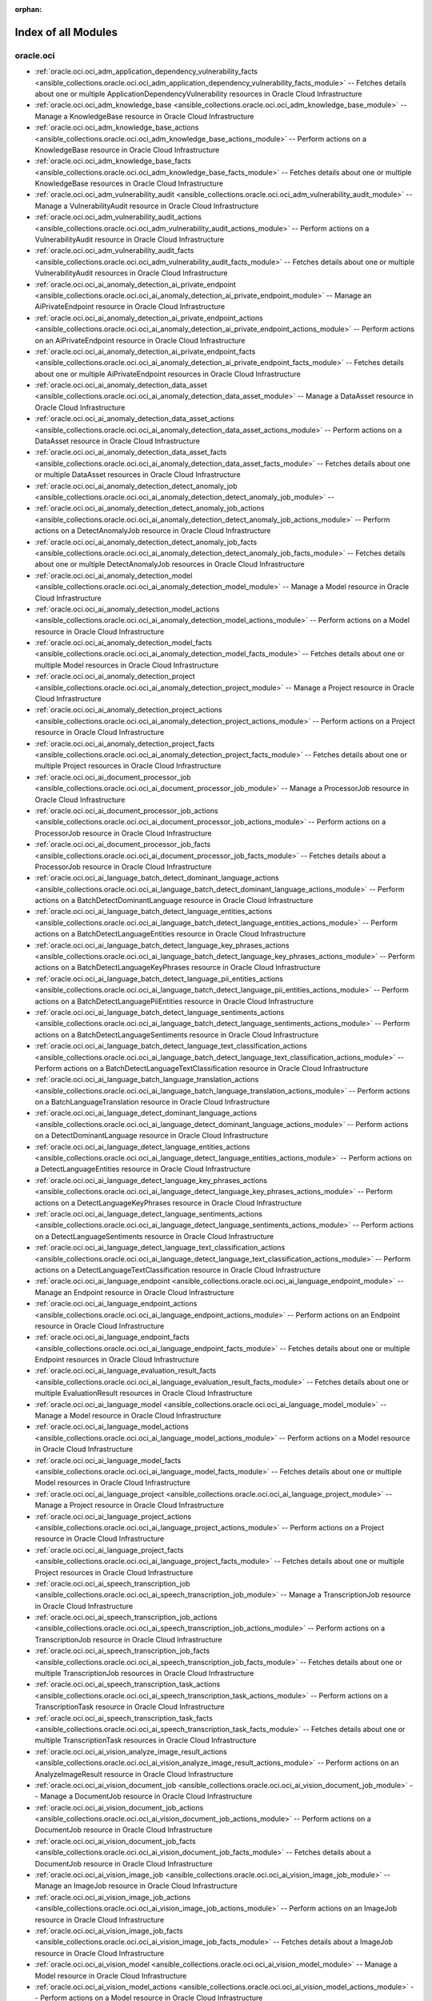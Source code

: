 :orphan:

.. _list_of_module_plugins:

Index of all Modules
====================

oracle.oci
----------

* :ref:`oracle.oci.oci_adm_application_dependency_vulnerability_facts <ansible_collections.oracle.oci.oci_adm_application_dependency_vulnerability_facts_module>` -- Fetches details about one or multiple ApplicationDependencyVulnerability resources in Oracle Cloud Infrastructure
* :ref:`oracle.oci.oci_adm_knowledge_base <ansible_collections.oracle.oci.oci_adm_knowledge_base_module>` -- Manage a KnowledgeBase resource in Oracle Cloud Infrastructure
* :ref:`oracle.oci.oci_adm_knowledge_base_actions <ansible_collections.oracle.oci.oci_adm_knowledge_base_actions_module>` -- Perform actions on a KnowledgeBase resource in Oracle Cloud Infrastructure
* :ref:`oracle.oci.oci_adm_knowledge_base_facts <ansible_collections.oracle.oci.oci_adm_knowledge_base_facts_module>` -- Fetches details about one or multiple KnowledgeBase resources in Oracle Cloud Infrastructure
* :ref:`oracle.oci.oci_adm_vulnerability_audit <ansible_collections.oracle.oci.oci_adm_vulnerability_audit_module>` -- Manage a VulnerabilityAudit resource in Oracle Cloud Infrastructure
* :ref:`oracle.oci.oci_adm_vulnerability_audit_actions <ansible_collections.oracle.oci.oci_adm_vulnerability_audit_actions_module>` -- Perform actions on a VulnerabilityAudit resource in Oracle Cloud Infrastructure
* :ref:`oracle.oci.oci_adm_vulnerability_audit_facts <ansible_collections.oracle.oci.oci_adm_vulnerability_audit_facts_module>` -- Fetches details about one or multiple VulnerabilityAudit resources in Oracle Cloud Infrastructure
* :ref:`oracle.oci.oci_ai_anomaly_detection_ai_private_endpoint <ansible_collections.oracle.oci.oci_ai_anomaly_detection_ai_private_endpoint_module>` -- Manage an AiPrivateEndpoint resource in Oracle Cloud Infrastructure
* :ref:`oracle.oci.oci_ai_anomaly_detection_ai_private_endpoint_actions <ansible_collections.oracle.oci.oci_ai_anomaly_detection_ai_private_endpoint_actions_module>` -- Perform actions on an AiPrivateEndpoint resource in Oracle Cloud Infrastructure
* :ref:`oracle.oci.oci_ai_anomaly_detection_ai_private_endpoint_facts <ansible_collections.oracle.oci.oci_ai_anomaly_detection_ai_private_endpoint_facts_module>` -- Fetches details about one or multiple AiPrivateEndpoint resources in Oracle Cloud Infrastructure
* :ref:`oracle.oci.oci_ai_anomaly_detection_data_asset <ansible_collections.oracle.oci.oci_ai_anomaly_detection_data_asset_module>` -- Manage a DataAsset resource in Oracle Cloud Infrastructure
* :ref:`oracle.oci.oci_ai_anomaly_detection_data_asset_actions <ansible_collections.oracle.oci.oci_ai_anomaly_detection_data_asset_actions_module>` -- Perform actions on a DataAsset resource in Oracle Cloud Infrastructure
* :ref:`oracle.oci.oci_ai_anomaly_detection_data_asset_facts <ansible_collections.oracle.oci.oci_ai_anomaly_detection_data_asset_facts_module>` -- Fetches details about one or multiple DataAsset resources in Oracle Cloud Infrastructure
* :ref:`oracle.oci.oci_ai_anomaly_detection_detect_anomaly_job <ansible_collections.oracle.oci.oci_ai_anomaly_detection_detect_anomaly_job_module>` -- 
* :ref:`oracle.oci.oci_ai_anomaly_detection_detect_anomaly_job_actions <ansible_collections.oracle.oci.oci_ai_anomaly_detection_detect_anomaly_job_actions_module>` -- Perform actions on a DetectAnomalyJob resource in Oracle Cloud Infrastructure
* :ref:`oracle.oci.oci_ai_anomaly_detection_detect_anomaly_job_facts <ansible_collections.oracle.oci.oci_ai_anomaly_detection_detect_anomaly_job_facts_module>` -- Fetches details about one or multiple DetectAnomalyJob resources in Oracle Cloud Infrastructure
* :ref:`oracle.oci.oci_ai_anomaly_detection_model <ansible_collections.oracle.oci.oci_ai_anomaly_detection_model_module>` -- Manage a Model resource in Oracle Cloud Infrastructure
* :ref:`oracle.oci.oci_ai_anomaly_detection_model_actions <ansible_collections.oracle.oci.oci_ai_anomaly_detection_model_actions_module>` -- Perform actions on a Model resource in Oracle Cloud Infrastructure
* :ref:`oracle.oci.oci_ai_anomaly_detection_model_facts <ansible_collections.oracle.oci.oci_ai_anomaly_detection_model_facts_module>` -- Fetches details about one or multiple Model resources in Oracle Cloud Infrastructure
* :ref:`oracle.oci.oci_ai_anomaly_detection_project <ansible_collections.oracle.oci.oci_ai_anomaly_detection_project_module>` -- Manage a Project resource in Oracle Cloud Infrastructure
* :ref:`oracle.oci.oci_ai_anomaly_detection_project_actions <ansible_collections.oracle.oci.oci_ai_anomaly_detection_project_actions_module>` -- Perform actions on a Project resource in Oracle Cloud Infrastructure
* :ref:`oracle.oci.oci_ai_anomaly_detection_project_facts <ansible_collections.oracle.oci.oci_ai_anomaly_detection_project_facts_module>` -- Fetches details about one or multiple Project resources in Oracle Cloud Infrastructure
* :ref:`oracle.oci.oci_ai_document_processor_job <ansible_collections.oracle.oci.oci_ai_document_processor_job_module>` -- Manage a ProcessorJob resource in Oracle Cloud Infrastructure
* :ref:`oracle.oci.oci_ai_document_processor_job_actions <ansible_collections.oracle.oci.oci_ai_document_processor_job_actions_module>` -- Perform actions on a ProcessorJob resource in Oracle Cloud Infrastructure
* :ref:`oracle.oci.oci_ai_document_processor_job_facts <ansible_collections.oracle.oci.oci_ai_document_processor_job_facts_module>` -- Fetches details about a ProcessorJob resource in Oracle Cloud Infrastructure
* :ref:`oracle.oci.oci_ai_language_batch_detect_dominant_language_actions <ansible_collections.oracle.oci.oci_ai_language_batch_detect_dominant_language_actions_module>` -- Perform actions on a BatchDetectDominantLanguage resource in Oracle Cloud Infrastructure
* :ref:`oracle.oci.oci_ai_language_batch_detect_language_entities_actions <ansible_collections.oracle.oci.oci_ai_language_batch_detect_language_entities_actions_module>` -- Perform actions on a BatchDetectLanguageEntities resource in Oracle Cloud Infrastructure
* :ref:`oracle.oci.oci_ai_language_batch_detect_language_key_phrases_actions <ansible_collections.oracle.oci.oci_ai_language_batch_detect_language_key_phrases_actions_module>` -- Perform actions on a BatchDetectLanguageKeyPhrases resource in Oracle Cloud Infrastructure
* :ref:`oracle.oci.oci_ai_language_batch_detect_language_pii_entities_actions <ansible_collections.oracle.oci.oci_ai_language_batch_detect_language_pii_entities_actions_module>` -- Perform actions on a BatchDetectLanguagePiiEntities resource in Oracle Cloud Infrastructure
* :ref:`oracle.oci.oci_ai_language_batch_detect_language_sentiments_actions <ansible_collections.oracle.oci.oci_ai_language_batch_detect_language_sentiments_actions_module>` -- Perform actions on a BatchDetectLanguageSentiments resource in Oracle Cloud Infrastructure
* :ref:`oracle.oci.oci_ai_language_batch_detect_language_text_classification_actions <ansible_collections.oracle.oci.oci_ai_language_batch_detect_language_text_classification_actions_module>` -- Perform actions on a BatchDetectLanguageTextClassification resource in Oracle Cloud Infrastructure
* :ref:`oracle.oci.oci_ai_language_batch_language_translation_actions <ansible_collections.oracle.oci.oci_ai_language_batch_language_translation_actions_module>` -- Perform actions on a BatchLanguageTranslation resource in Oracle Cloud Infrastructure
* :ref:`oracle.oci.oci_ai_language_detect_dominant_language_actions <ansible_collections.oracle.oci.oci_ai_language_detect_dominant_language_actions_module>` -- Perform actions on a DetectDominantLanguage resource in Oracle Cloud Infrastructure
* :ref:`oracle.oci.oci_ai_language_detect_language_entities_actions <ansible_collections.oracle.oci.oci_ai_language_detect_language_entities_actions_module>` -- Perform actions on a DetectLanguageEntities resource in Oracle Cloud Infrastructure
* :ref:`oracle.oci.oci_ai_language_detect_language_key_phrases_actions <ansible_collections.oracle.oci.oci_ai_language_detect_language_key_phrases_actions_module>` -- Perform actions on a DetectLanguageKeyPhrases resource in Oracle Cloud Infrastructure
* :ref:`oracle.oci.oci_ai_language_detect_language_sentiments_actions <ansible_collections.oracle.oci.oci_ai_language_detect_language_sentiments_actions_module>` -- Perform actions on a DetectLanguageSentiments resource in Oracle Cloud Infrastructure
* :ref:`oracle.oci.oci_ai_language_detect_language_text_classification_actions <ansible_collections.oracle.oci.oci_ai_language_detect_language_text_classification_actions_module>` -- Perform actions on a DetectLanguageTextClassification resource in Oracle Cloud Infrastructure
* :ref:`oracle.oci.oci_ai_language_endpoint <ansible_collections.oracle.oci.oci_ai_language_endpoint_module>` -- Manage an Endpoint resource in Oracle Cloud Infrastructure
* :ref:`oracle.oci.oci_ai_language_endpoint_actions <ansible_collections.oracle.oci.oci_ai_language_endpoint_actions_module>` -- Perform actions on an Endpoint resource in Oracle Cloud Infrastructure
* :ref:`oracle.oci.oci_ai_language_endpoint_facts <ansible_collections.oracle.oci.oci_ai_language_endpoint_facts_module>` -- Fetches details about one or multiple Endpoint resources in Oracle Cloud Infrastructure
* :ref:`oracle.oci.oci_ai_language_evaluation_result_facts <ansible_collections.oracle.oci.oci_ai_language_evaluation_result_facts_module>` -- Fetches details about one or multiple EvaluationResult resources in Oracle Cloud Infrastructure
* :ref:`oracle.oci.oci_ai_language_model <ansible_collections.oracle.oci.oci_ai_language_model_module>` -- Manage a Model resource in Oracle Cloud Infrastructure
* :ref:`oracle.oci.oci_ai_language_model_actions <ansible_collections.oracle.oci.oci_ai_language_model_actions_module>` -- Perform actions on a Model resource in Oracle Cloud Infrastructure
* :ref:`oracle.oci.oci_ai_language_model_facts <ansible_collections.oracle.oci.oci_ai_language_model_facts_module>` -- Fetches details about one or multiple Model resources in Oracle Cloud Infrastructure
* :ref:`oracle.oci.oci_ai_language_project <ansible_collections.oracle.oci.oci_ai_language_project_module>` -- Manage a Project resource in Oracle Cloud Infrastructure
* :ref:`oracle.oci.oci_ai_language_project_actions <ansible_collections.oracle.oci.oci_ai_language_project_actions_module>` -- Perform actions on a Project resource in Oracle Cloud Infrastructure
* :ref:`oracle.oci.oci_ai_language_project_facts <ansible_collections.oracle.oci.oci_ai_language_project_facts_module>` -- Fetches details about one or multiple Project resources in Oracle Cloud Infrastructure
* :ref:`oracle.oci.oci_ai_speech_transcription_job <ansible_collections.oracle.oci.oci_ai_speech_transcription_job_module>` -- Manage a TranscriptionJob resource in Oracle Cloud Infrastructure
* :ref:`oracle.oci.oci_ai_speech_transcription_job_actions <ansible_collections.oracle.oci.oci_ai_speech_transcription_job_actions_module>` -- Perform actions on a TranscriptionJob resource in Oracle Cloud Infrastructure
* :ref:`oracle.oci.oci_ai_speech_transcription_job_facts <ansible_collections.oracle.oci.oci_ai_speech_transcription_job_facts_module>` -- Fetches details about one or multiple TranscriptionJob resources in Oracle Cloud Infrastructure
* :ref:`oracle.oci.oci_ai_speech_transcription_task_actions <ansible_collections.oracle.oci.oci_ai_speech_transcription_task_actions_module>` -- Perform actions on a TranscriptionTask resource in Oracle Cloud Infrastructure
* :ref:`oracle.oci.oci_ai_speech_transcription_task_facts <ansible_collections.oracle.oci.oci_ai_speech_transcription_task_facts_module>` -- Fetches details about one or multiple TranscriptionTask resources in Oracle Cloud Infrastructure
* :ref:`oracle.oci.oci_ai_vision_analyze_image_result_actions <ansible_collections.oracle.oci.oci_ai_vision_analyze_image_result_actions_module>` -- Perform actions on an AnalyzeImageResult resource in Oracle Cloud Infrastructure
* :ref:`oracle.oci.oci_ai_vision_document_job <ansible_collections.oracle.oci.oci_ai_vision_document_job_module>` -- Manage a DocumentJob resource in Oracle Cloud Infrastructure
* :ref:`oracle.oci.oci_ai_vision_document_job_actions <ansible_collections.oracle.oci.oci_ai_vision_document_job_actions_module>` -- Perform actions on a DocumentJob resource in Oracle Cloud Infrastructure
* :ref:`oracle.oci.oci_ai_vision_document_job_facts <ansible_collections.oracle.oci.oci_ai_vision_document_job_facts_module>` -- Fetches details about a DocumentJob resource in Oracle Cloud Infrastructure
* :ref:`oracle.oci.oci_ai_vision_image_job <ansible_collections.oracle.oci.oci_ai_vision_image_job_module>` -- Manage an ImageJob resource in Oracle Cloud Infrastructure
* :ref:`oracle.oci.oci_ai_vision_image_job_actions <ansible_collections.oracle.oci.oci_ai_vision_image_job_actions_module>` -- Perform actions on an ImageJob resource in Oracle Cloud Infrastructure
* :ref:`oracle.oci.oci_ai_vision_image_job_facts <ansible_collections.oracle.oci.oci_ai_vision_image_job_facts_module>` -- Fetches details about a ImageJob resource in Oracle Cloud Infrastructure
* :ref:`oracle.oci.oci_ai_vision_model <ansible_collections.oracle.oci.oci_ai_vision_model_module>` -- Manage a Model resource in Oracle Cloud Infrastructure
* :ref:`oracle.oci.oci_ai_vision_model_actions <ansible_collections.oracle.oci.oci_ai_vision_model_actions_module>` -- Perform actions on a Model resource in Oracle Cloud Infrastructure
* :ref:`oracle.oci.oci_ai_vision_model_facts <ansible_collections.oracle.oci.oci_ai_vision_model_facts_module>` -- Fetches details about one or multiple Model resources in Oracle Cloud Infrastructure
* :ref:`oracle.oci.oci_ai_vision_project <ansible_collections.oracle.oci.oci_ai_vision_project_module>` -- Manage a Project resource in Oracle Cloud Infrastructure
* :ref:`oracle.oci.oci_ai_vision_project_actions <ansible_collections.oracle.oci.oci_ai_vision_project_actions_module>` -- Perform actions on a Project resource in Oracle Cloud Infrastructure
* :ref:`oracle.oci.oci_ai_vision_project_facts <ansible_collections.oracle.oci.oci_ai_vision_project_facts_module>` -- Fetches details about one or multiple Project resources in Oracle Cloud Infrastructure
* :ref:`oracle.oci.oci_analytics_instance <ansible_collections.oracle.oci.oci_analytics_instance_module>` -- Manage an AnalyticsInstance resource in Oracle Cloud Infrastructure
* :ref:`oracle.oci.oci_analytics_instance_actions <ansible_collections.oracle.oci.oci_analytics_instance_actions_module>` -- Perform actions on an AnalyticsInstance resource in Oracle Cloud Infrastructure
* :ref:`oracle.oci.oci_analytics_instance_facts <ansible_collections.oracle.oci.oci_analytics_instance_facts_module>` -- Fetches details about one or multiple AnalyticsInstance resources in Oracle Cloud Infrastructure
* :ref:`oracle.oci.oci_analytics_private_access_channel <ansible_collections.oracle.oci.oci_analytics_private_access_channel_module>` -- Manage a PrivateAccessChannel resource in Oracle Cloud Infrastructure
* :ref:`oracle.oci.oci_analytics_private_access_channel_facts <ansible_collections.oracle.oci.oci_analytics_private_access_channel_facts_module>` -- Fetches details about a PrivateAccessChannel resource in Oracle Cloud Infrastructure
* :ref:`oracle.oci.oci_analytics_vanity_url <ansible_collections.oracle.oci.oci_analytics_vanity_url_module>` -- Manage a VanityUrl resource in Oracle Cloud Infrastructure
* :ref:`oracle.oci.oci_announcements_service_announcement_facts <ansible_collections.oracle.oci.oci_announcements_service_announcement_facts_module>` -- Fetches details about a Announcement resource in Oracle Cloud Infrastructure
* :ref:`oracle.oci.oci_announcements_service_announcement_subscription <ansible_collections.oracle.oci.oci_announcements_service_announcement_subscription_module>` -- Manage an AnnouncementSubscription resource in Oracle Cloud Infrastructure
* :ref:`oracle.oci.oci_announcements_service_announcement_subscription_actions <ansible_collections.oracle.oci.oci_announcements_service_announcement_subscription_actions_module>` -- Perform actions on an AnnouncementSubscription resource in Oracle Cloud Infrastructure
* :ref:`oracle.oci.oci_announcements_service_announcement_subscription_facts <ansible_collections.oracle.oci.oci_announcements_service_announcement_subscription_facts_module>` -- Fetches details about one or multiple AnnouncementSubscription resources in Oracle Cloud Infrastructure
* :ref:`oracle.oci.oci_announcements_service_announcement_user_status_details <ansible_collections.oracle.oci.oci_announcements_service_announcement_user_status_details_module>` -- Manage an AnnouncementUserStatusDetails resource in Oracle Cloud Infrastructure
* :ref:`oracle.oci.oci_announcements_service_announcement_user_status_details_facts <ansible_collections.oracle.oci.oci_announcements_service_announcement_user_status_details_facts_module>` -- Fetches details about a AnnouncementUserStatusDetails resource in Oracle Cloud Infrastructure
* :ref:`oracle.oci.oci_announcements_service_announcements_collection_facts <ansible_collections.oracle.oci.oci_announcements_service_announcements_collection_facts_module>` -- Fetches details about one or multiple AnnouncementsCollection resources in Oracle Cloud Infrastructure
* :ref:`oracle.oci.oci_announcements_service_announcements_preferences <ansible_collections.oracle.oci.oci_announcements_service_announcements_preferences_module>` -- Manage an AnnouncementsPreferences resource in Oracle Cloud Infrastructure
* :ref:`oracle.oci.oci_announcements_service_announcements_preferences_facts <ansible_collections.oracle.oci.oci_announcements_service_announcements_preferences_facts_module>` -- Fetches details about one or multiple AnnouncementsPreferences resources in Oracle Cloud Infrastructure
* :ref:`oracle.oci.oci_apigateway_api <ansible_collections.oracle.oci.oci_apigateway_api_module>` -- Manage an Api resource in Oracle Cloud Infrastructure
* :ref:`oracle.oci.oci_apigateway_api_actions <ansible_collections.oracle.oci.oci_apigateway_api_actions_module>` -- Perform actions on an Api resource in Oracle Cloud Infrastructure
* :ref:`oracle.oci.oci_apigateway_api_facts <ansible_collections.oracle.oci.oci_apigateway_api_facts_module>` -- Fetches details about one or multiple Api resources in Oracle Cloud Infrastructure
* :ref:`oracle.oci.oci_apigateway_api_specification_facts <ansible_collections.oracle.oci.oci_apigateway_api_specification_facts_module>` -- Fetches details about a ApiSpecification resource in Oracle Cloud Infrastructure
* :ref:`oracle.oci.oci_apigateway_api_validations_facts <ansible_collections.oracle.oci.oci_apigateway_api_validations_facts_module>` -- Fetches details about a ApiValidations resource in Oracle Cloud Infrastructure
* :ref:`oracle.oci.oci_apigateway_certificate <ansible_collections.oracle.oci.oci_apigateway_certificate_module>` -- Manage a Certificate resource in Oracle Cloud Infrastructure
* :ref:`oracle.oci.oci_apigateway_certificate_actions <ansible_collections.oracle.oci.oci_apigateway_certificate_actions_module>` -- Perform actions on a Certificate resource in Oracle Cloud Infrastructure
* :ref:`oracle.oci.oci_apigateway_certificate_facts <ansible_collections.oracle.oci.oci_apigateway_certificate_facts_module>` -- Fetches details about one or multiple Certificate resources in Oracle Cloud Infrastructure
* :ref:`oracle.oci.oci_apigateway_content_facts <ansible_collections.oracle.oci.oci_apigateway_content_facts_module>` -- Fetches details about a Content resource in Oracle Cloud Infrastructure
* :ref:`oracle.oci.oci_apigateway_deployment <ansible_collections.oracle.oci.oci_apigateway_deployment_module>` -- Manage a Deployment resource in Oracle Cloud Infrastructure
* :ref:`oracle.oci.oci_apigateway_deployment_actions <ansible_collections.oracle.oci.oci_apigateway_deployment_actions_module>` -- Perform actions on a Deployment resource in Oracle Cloud Infrastructure
* :ref:`oracle.oci.oci_apigateway_deployment_facts <ansible_collections.oracle.oci.oci_apigateway_deployment_facts_module>` -- Fetches details about one or multiple Deployment resources in Oracle Cloud Infrastructure
* :ref:`oracle.oci.oci_apigateway_gateway <ansible_collections.oracle.oci.oci_apigateway_gateway_module>` -- Manage a Gateway resource in Oracle Cloud Infrastructure
* :ref:`oracle.oci.oci_apigateway_gateway_actions <ansible_collections.oracle.oci.oci_apigateway_gateway_actions_module>` -- Perform actions on a Gateway resource in Oracle Cloud Infrastructure
* :ref:`oracle.oci.oci_apigateway_gateway_facts <ansible_collections.oracle.oci.oci_apigateway_gateway_facts_module>` -- Fetches details about one or multiple Gateway resources in Oracle Cloud Infrastructure
* :ref:`oracle.oci.oci_apigateway_sdk <ansible_collections.oracle.oci.oci_apigateway_sdk_module>` -- Manage a Sdk resource in Oracle Cloud Infrastructure
* :ref:`oracle.oci.oci_apigateway_sdk_facts <ansible_collections.oracle.oci.oci_apigateway_sdk_facts_module>` -- Fetches details about one or multiple Sdk resources in Oracle Cloud Infrastructure
* :ref:`oracle.oci.oci_apigateway_sdk_language_type_facts <ansible_collections.oracle.oci.oci_apigateway_sdk_language_type_facts_module>` -- Fetches details about one or multiple SdkLanguageType resources in Oracle Cloud Infrastructure
* :ref:`oracle.oci.oci_apigateway_subscriber <ansible_collections.oracle.oci.oci_apigateway_subscriber_module>` -- Manage a Subscriber resource in Oracle Cloud Infrastructure
* :ref:`oracle.oci.oci_apigateway_subscriber_actions <ansible_collections.oracle.oci.oci_apigateway_subscriber_actions_module>` -- Perform actions on a Subscriber resource in Oracle Cloud Infrastructure
* :ref:`oracle.oci.oci_apigateway_subscriber_facts <ansible_collections.oracle.oci.oci_apigateway_subscriber_facts_module>` -- Fetches details about one or multiple Subscriber resources in Oracle Cloud Infrastructure
* :ref:`oracle.oci.oci_apigateway_usage_plan <ansible_collections.oracle.oci.oci_apigateway_usage_plan_module>` -- Manage an UsagePlan resource in Oracle Cloud Infrastructure
* :ref:`oracle.oci.oci_apigateway_usage_plan_actions <ansible_collections.oracle.oci.oci_apigateway_usage_plan_actions_module>` -- Perform actions on an UsagePlan resource in Oracle Cloud Infrastructure
* :ref:`oracle.oci.oci_apigateway_usage_plan_facts <ansible_collections.oracle.oci.oci_apigateway_usage_plan_facts_module>` -- Fetches details about one or multiple UsagePlan resources in Oracle Cloud Infrastructure
* :ref:`oracle.oci.oci_apm_config_config <ansible_collections.oracle.oci.oci_apm_config_config_module>` -- Manage a Config resource in Oracle Cloud Infrastructure
* :ref:`oracle.oci.oci_apm_config_config_facts <ansible_collections.oracle.oci.oci_apm_config_config_facts_module>` -- Fetches details about one or multiple Config resources in Oracle Cloud Infrastructure
* :ref:`oracle.oci.oci_apm_config_metric_group_actions <ansible_collections.oracle.oci.oci_apm_config_metric_group_actions_module>` -- Perform actions on a MetricGroup resource in Oracle Cloud Infrastructure
* :ref:`oracle.oci.oci_apm_config_span_filter_actions <ansible_collections.oracle.oci.oci_apm_config_span_filter_actions_module>` -- Perform actions on a SpanFilter resource in Oracle Cloud Infrastructure
* :ref:`oracle.oci.oci_apm_control_plane_apm_domain <ansible_collections.oracle.oci.oci_apm_control_plane_apm_domain_module>` -- Manage an ApmDomain resource in Oracle Cloud Infrastructure
* :ref:`oracle.oci.oci_apm_control_plane_apm_domain_actions <ansible_collections.oracle.oci.oci_apm_control_plane_apm_domain_actions_module>` -- Perform actions on an ApmDomain resource in Oracle Cloud Infrastructure
* :ref:`oracle.oci.oci_apm_control_plane_apm_domain_facts <ansible_collections.oracle.oci.oci_apm_control_plane_apm_domain_facts_module>` -- Fetches details about one or multiple ApmDomain resources in Oracle Cloud Infrastructure
* :ref:`oracle.oci.oci_apm_control_plane_data_keys_actions <ansible_collections.oracle.oci.oci_apm_control_plane_data_keys_actions_module>` -- Perform actions on a DataKeys resource in Oracle Cloud Infrastructure
* :ref:`oracle.oci.oci_apm_control_plane_data_keys_facts <ansible_collections.oracle.oci.oci_apm_control_plane_data_keys_facts_module>` -- Fetches details about one or multiple DataKeys resources in Oracle Cloud Infrastructure
* :ref:`oracle.oci.oci_apm_synthetics_aggregated_network_data_result_actions <ansible_collections.oracle.oci.oci_apm_synthetics_aggregated_network_data_result_actions_module>` -- 
* :ref:`oracle.oci.oci_apm_synthetics_dedicated_vantage_point <ansible_collections.oracle.oci.oci_apm_synthetics_dedicated_vantage_point_module>` -- Manage a DedicatedVantagePoint resource in Oracle Cloud Infrastructure
* :ref:`oracle.oci.oci_apm_synthetics_dedicated_vantage_point_facts <ansible_collections.oracle.oci.oci_apm_synthetics_dedicated_vantage_point_facts_module>` -- Fetches details about one or multiple DedicatedVantagePoint resources in Oracle Cloud Infrastructure
* :ref:`oracle.oci.oci_apm_synthetics_monitor <ansible_collections.oracle.oci.oci_apm_synthetics_monitor_module>` -- Manage a Monitor resource in Oracle Cloud Infrastructure
* :ref:`oracle.oci.oci_apm_synthetics_monitor_facts <ansible_collections.oracle.oci.oci_apm_synthetics_monitor_facts_module>` -- Fetches details about one or multiple Monitor resources in Oracle Cloud Infrastructure
* :ref:`oracle.oci.oci_apm_synthetics_monitor_result_facts <ansible_collections.oracle.oci.oci_apm_synthetics_monitor_result_facts_module>` -- Fetches details about a MonitorResult resource in Oracle Cloud Infrastructure
* :ref:`oracle.oci.oci_apm_synthetics_public_vantage_point_facts <ansible_collections.oracle.oci.oci_apm_synthetics_public_vantage_point_facts_module>` -- Fetches details about one or multiple PublicVantagePoint resources in Oracle Cloud Infrastructure
* :ref:`oracle.oci.oci_apm_synthetics_script <ansible_collections.oracle.oci.oci_apm_synthetics_script_module>` -- Manage a Script resource in Oracle Cloud Infrastructure
* :ref:`oracle.oci.oci_apm_synthetics_script_facts <ansible_collections.oracle.oci.oci_apm_synthetics_script_facts_module>` -- Fetches details about one or multiple Script resources in Oracle Cloud Infrastructure
* :ref:`oracle.oci.oci_apm_traces_aggregated_snapshot_facts <ansible_collections.oracle.oci.oci_apm_traces_aggregated_snapshot_facts_module>` -- Fetches details about a AggregatedSnapshot resource in Oracle Cloud Infrastructure
* :ref:`oracle.oci.oci_apm_traces_query_result_actions <ansible_collections.oracle.oci.oci_apm_traces_query_result_actions_module>` -- Perform actions on a QueryResult resource in Oracle Cloud Infrastructure
* :ref:`oracle.oci.oci_apm_traces_quick_pick_facts <ansible_collections.oracle.oci.oci_apm_traces_quick_pick_facts_module>` -- Fetches details about one or multiple QuickPick resources in Oracle Cloud Infrastructure
* :ref:`oracle.oci.oci_apm_traces_span_facts <ansible_collections.oracle.oci.oci_apm_traces_span_facts_module>` -- Fetches details about a Span resource in Oracle Cloud Infrastructure
* :ref:`oracle.oci.oci_apm_traces_trace_facts <ansible_collections.oracle.oci.oci_apm_traces_trace_facts_module>` -- Fetches details about a Trace resource in Oracle Cloud Infrastructure
* :ref:`oracle.oci.oci_apm_traces_trace_snapshot_facts <ansible_collections.oracle.oci.oci_apm_traces_trace_snapshot_facts_module>` -- Fetches details about a TraceSnapshot resource in Oracle Cloud Infrastructure
* :ref:`oracle.oci.oci_application_migration_migration <ansible_collections.oracle.oci.oci_application_migration_migration_module>` -- Manage a Migration resource in Oracle Cloud Infrastructure
* :ref:`oracle.oci.oci_application_migration_migration_actions <ansible_collections.oracle.oci.oci_application_migration_migration_actions_module>` -- Perform actions on a Migration resource in Oracle Cloud Infrastructure
* :ref:`oracle.oci.oci_application_migration_migration_facts <ansible_collections.oracle.oci.oci_application_migration_migration_facts_module>` -- Fetches details about one or multiple Migration resources in Oracle Cloud Infrastructure
* :ref:`oracle.oci.oci_application_migration_source <ansible_collections.oracle.oci.oci_application_migration_source_module>` -- Manage a Source resource in Oracle Cloud Infrastructure
* :ref:`oracle.oci.oci_application_migration_source_actions <ansible_collections.oracle.oci.oci_application_migration_source_actions_module>` -- Perform actions on a Source resource in Oracle Cloud Infrastructure
* :ref:`oracle.oci.oci_application_migration_source_application_facts <ansible_collections.oracle.oci.oci_application_migration_source_application_facts_module>` -- Fetches details about one or multiple SourceApplication resources in Oracle Cloud Infrastructure
* :ref:`oracle.oci.oci_application_migration_source_facts <ansible_collections.oracle.oci.oci_application_migration_source_facts_module>` -- Fetches details about one or multiple Source resources in Oracle Cloud Infrastructure
* :ref:`oracle.oci.oci_appmgmt_control_monitored_instance_actions <ansible_collections.oracle.oci.oci_appmgmt_control_monitored_instance_actions_module>` -- Perform actions on a MonitoredInstance resource in Oracle Cloud Infrastructure
* :ref:`oracle.oci.oci_appmgmt_control_monitored_instance_facts <ansible_collections.oracle.oci.oci_appmgmt_control_monitored_instance_facts_module>` -- Fetches details about one or multiple MonitoredInstance resources in Oracle Cloud Infrastructure
* :ref:`oracle.oci.oci_artifacts_container_configuration <ansible_collections.oracle.oci.oci_artifacts_container_configuration_module>` -- Manage a ContainerConfiguration resource in Oracle Cloud Infrastructure
* :ref:`oracle.oci.oci_artifacts_container_configuration_facts <ansible_collections.oracle.oci.oci_artifacts_container_configuration_facts_module>` -- Fetches details about a ContainerConfiguration resource in Oracle Cloud Infrastructure
* :ref:`oracle.oci.oci_artifacts_container_image <ansible_collections.oracle.oci.oci_artifacts_container_image_module>` -- Manage a ContainerImage resource in Oracle Cloud Infrastructure
* :ref:`oracle.oci.oci_artifacts_container_image_actions <ansible_collections.oracle.oci.oci_artifacts_container_image_actions_module>` -- Perform actions on a ContainerImage resource in Oracle Cloud Infrastructure
* :ref:`oracle.oci.oci_artifacts_container_image_facts <ansible_collections.oracle.oci.oci_artifacts_container_image_facts_module>` -- Fetches details about one or multiple ContainerImage resources in Oracle Cloud Infrastructure
* :ref:`oracle.oci.oci_artifacts_container_image_signature <ansible_collections.oracle.oci.oci_artifacts_container_image_signature_module>` -- Manage a ContainerImageSignature resource in Oracle Cloud Infrastructure
* :ref:`oracle.oci.oci_artifacts_container_image_signature_facts <ansible_collections.oracle.oci.oci_artifacts_container_image_signature_facts_module>` -- Fetches details about one or multiple ContainerImageSignature resources in Oracle Cloud Infrastructure
* :ref:`oracle.oci.oci_artifacts_container_repository <ansible_collections.oracle.oci.oci_artifacts_container_repository_module>` -- Manage a ContainerRepository resource in Oracle Cloud Infrastructure
* :ref:`oracle.oci.oci_artifacts_container_repository_actions <ansible_collections.oracle.oci.oci_artifacts_container_repository_actions_module>` -- Perform actions on a ContainerRepository resource in Oracle Cloud Infrastructure
* :ref:`oracle.oci.oci_artifacts_container_repository_facts <ansible_collections.oracle.oci.oci_artifacts_container_repository_facts_module>` -- Fetches details about one or multiple ContainerRepository resources in Oracle Cloud Infrastructure
* :ref:`oracle.oci.oci_artifacts_generic_artifact <ansible_collections.oracle.oci.oci_artifacts_generic_artifact_module>` -- Manage a GenericArtifact resource in Oracle Cloud Infrastructure
* :ref:`oracle.oci.oci_artifacts_generic_artifact_facts <ansible_collections.oracle.oci.oci_artifacts_generic_artifact_facts_module>` -- Fetches details about one or multiple GenericArtifact resources in Oracle Cloud Infrastructure
* :ref:`oracle.oci.oci_artifacts_repository <ansible_collections.oracle.oci.oci_artifacts_repository_module>` -- Manage a Repository resource in Oracle Cloud Infrastructure
* :ref:`oracle.oci.oci_artifacts_repository_actions <ansible_collections.oracle.oci.oci_artifacts_repository_actions_module>` -- Perform actions on a Repository resource in Oracle Cloud Infrastructure
* :ref:`oracle.oci.oci_artifacts_repository_facts <ansible_collections.oracle.oci.oci_artifacts_repository_facts_module>` -- Fetches details about one or multiple Repository resources in Oracle Cloud Infrastructure
* :ref:`oracle.oci.oci_audit_configuration <ansible_collections.oracle.oci.oci_audit_configuration_module>` -- Manage a Configuration resource in Oracle Cloud Infrastructure
* :ref:`oracle.oci.oci_audit_configuration_facts <ansible_collections.oracle.oci.oci_audit_configuration_facts_module>` -- Fetches details about a Configuration resource in Oracle Cloud Infrastructure
* :ref:`oracle.oci.oci_audit_event_facts <ansible_collections.oracle.oci.oci_audit_event_facts_module>` -- Fetches details about one or multiple AuditEvent resources in Oracle Cloud Infrastructure
* :ref:`oracle.oci.oci_autoscaling_auto_scaling_configuration <ansible_collections.oracle.oci.oci_autoscaling_auto_scaling_configuration_module>` -- Manage an AutoScalingConfiguration resource in Oracle Cloud Infrastructure
* :ref:`oracle.oci.oci_autoscaling_auto_scaling_configuration_actions <ansible_collections.oracle.oci.oci_autoscaling_auto_scaling_configuration_actions_module>` -- Perform actions on an AutoScalingConfiguration resource in Oracle Cloud Infrastructure
* :ref:`oracle.oci.oci_autoscaling_auto_scaling_configuration_facts <ansible_collections.oracle.oci.oci_autoscaling_auto_scaling_configuration_facts_module>` -- Fetches details about one or multiple AutoScalingConfiguration resources in Oracle Cloud Infrastructure
* :ref:`oracle.oci.oci_autoscaling_auto_scaling_configuration_policy <ansible_collections.oracle.oci.oci_autoscaling_auto_scaling_configuration_policy_module>` -- Manage an AutoScalingConfigurationPolicy resource in Oracle Cloud Infrastructure
* :ref:`oracle.oci.oci_autoscaling_auto_scaling_configuration_policy_facts <ansible_collections.oracle.oci.oci_autoscaling_auto_scaling_configuration_policy_facts_module>` -- Fetches details about one or multiple AutoScalingConfigurationPolicy resources in Oracle Cloud Infrastructure
* :ref:`oracle.oci.oci_bastion <ansible_collections.oracle.oci.oci_bastion_module>` -- Manage a Bastion resource in Oracle Cloud Infrastructure
* :ref:`oracle.oci.oci_bastion_actions <ansible_collections.oracle.oci.oci_bastion_actions_module>` -- Perform actions on a Bastion resource in Oracle Cloud Infrastructure
* :ref:`oracle.oci.oci_bastion_facts <ansible_collections.oracle.oci.oci_bastion_facts_module>` -- Fetches details about one or multiple Bastion resources in Oracle Cloud Infrastructure
* :ref:`oracle.oci.oci_bastion_session <ansible_collections.oracle.oci.oci_bastion_session_module>` -- Manage a Session resource in Oracle Cloud Infrastructure
* :ref:`oracle.oci.oci_bastion_session_facts <ansible_collections.oracle.oci.oci_bastion_session_facts_module>` -- Fetches details about one or multiple Session resources in Oracle Cloud Infrastructure
* :ref:`oracle.oci.oci_bds_api_key <ansible_collections.oracle.oci.oci_bds_api_key_module>` -- Manage a BdsApiKey resource in Oracle Cloud Infrastructure
* :ref:`oracle.oci.oci_bds_api_key_actions <ansible_collections.oracle.oci.oci_bds_api_key_actions_module>` -- Perform actions on a BdsApiKey resource in Oracle Cloud Infrastructure
* :ref:`oracle.oci.oci_bds_api_key_facts <ansible_collections.oracle.oci.oci_bds_api_key_facts_module>` -- Fetches details about one or multiple BdsApiKey resources in Oracle Cloud Infrastructure
* :ref:`oracle.oci.oci_bds_auto_scale_config <ansible_collections.oracle.oci.oci_bds_auto_scale_config_module>` -- Manage a BdsAutoScaleConfig resource in Oracle Cloud Infrastructure
* :ref:`oracle.oci.oci_bds_auto_scale_config_facts <ansible_collections.oracle.oci.oci_bds_auto_scale_config_facts_module>` -- Fetches details about one or multiple BdsAutoScaleConfig resources in Oracle Cloud Infrastructure
* :ref:`oracle.oci.oci_bds_instance <ansible_collections.oracle.oci.oci_bds_instance_module>` -- Manage a BdsInstance resource in Oracle Cloud Infrastructure
* :ref:`oracle.oci.oci_bds_instance_actions <ansible_collections.oracle.oci.oci_bds_instance_actions_module>` -- Perform actions on a BdsInstance resource in Oracle Cloud Infrastructure
* :ref:`oracle.oci.oci_bds_instance_facts <ansible_collections.oracle.oci.oci_bds_instance_facts_module>` -- Fetches details about one or multiple BdsInstance resources in Oracle Cloud Infrastructure
* :ref:`oracle.oci.oci_bds_metastore_configuration <ansible_collections.oracle.oci.oci_bds_metastore_configuration_module>` -- Manage a BdsMetastoreConfiguration resource in Oracle Cloud Infrastructure
* :ref:`oracle.oci.oci_bds_metastore_configuration_actions <ansible_collections.oracle.oci.oci_bds_metastore_configuration_actions_module>` -- Perform actions on a BdsMetastoreConfiguration resource in Oracle Cloud Infrastructure
* :ref:`oracle.oci.oci_bds_metastore_configuration_facts <ansible_collections.oracle.oci.oci_bds_metastore_configuration_facts_module>` -- Fetches details about one or multiple BdsMetastoreConfiguration resources in Oracle Cloud Infrastructure
* :ref:`oracle.oci.oci_bds_patch_facts <ansible_collections.oracle.oci.oci_bds_patch_facts_module>` -- Fetches details about one or multiple Patch resources in Oracle Cloud Infrastructure
* :ref:`oracle.oci.oci_bds_patch_history_facts <ansible_collections.oracle.oci.oci_bds_patch_history_facts_module>` -- Fetches details about one or multiple PatchHistory resources in Oracle Cloud Infrastructure
* :ref:`oracle.oci.oci_blockchain_platform <ansible_collections.oracle.oci.oci_blockchain_platform_module>` -- Manage a BlockchainPlatform resource in Oracle Cloud Infrastructure
* :ref:`oracle.oci.oci_blockchain_platform_actions <ansible_collections.oracle.oci.oci_blockchain_platform_actions_module>` -- Perform actions on a BlockchainPlatform resource in Oracle Cloud Infrastructure
* :ref:`oracle.oci.oci_blockchain_platform_facts <ansible_collections.oracle.oci.oci_blockchain_platform_facts_module>` -- Fetches details about one or multiple BlockchainPlatform resources in Oracle Cloud Infrastructure
* :ref:`oracle.oci.oci_blockchain_platform_osn <ansible_collections.oracle.oci.oci_blockchain_platform_osn_module>` -- Manage a BlockchainPlatformOsn resource in Oracle Cloud Infrastructure
* :ref:`oracle.oci.oci_blockchain_platform_osn_facts <ansible_collections.oracle.oci.oci_blockchain_platform_osn_facts_module>` -- Fetches details about one or multiple BlockchainPlatformOsn resources in Oracle Cloud Infrastructure
* :ref:`oracle.oci.oci_blockchain_platform_patch_facts <ansible_collections.oracle.oci.oci_blockchain_platform_patch_facts_module>` -- Fetches details about one or multiple BlockchainPlatformPatch resources in Oracle Cloud Infrastructure
* :ref:`oracle.oci.oci_blockchain_platform_peer <ansible_collections.oracle.oci.oci_blockchain_platform_peer_module>` -- Manage a BlockchainPlatformPeer resource in Oracle Cloud Infrastructure
* :ref:`oracle.oci.oci_blockchain_platform_peer_facts <ansible_collections.oracle.oci.oci_blockchain_platform_peer_facts_module>` -- Fetches details about one or multiple BlockchainPlatformPeer resources in Oracle Cloud Infrastructure
* :ref:`oracle.oci.oci_blockstorage_block_volume_replica_facts <ansible_collections.oracle.oci.oci_blockstorage_block_volume_replica_facts_module>` -- Fetches details about one or multiple BlockVolumeReplica resources in Oracle Cloud Infrastructure
* :ref:`oracle.oci.oci_blockstorage_boot_volume <ansible_collections.oracle.oci.oci_blockstorage_boot_volume_module>` -- Manage a BootVolume resource in Oracle Cloud Infrastructure
* :ref:`oracle.oci.oci_blockstorage_boot_volume_actions <ansible_collections.oracle.oci.oci_blockstorage_boot_volume_actions_module>` -- Perform actions on a BootVolume resource in Oracle Cloud Infrastructure
* :ref:`oracle.oci.oci_blockstorage_boot_volume_backup <ansible_collections.oracle.oci.oci_blockstorage_boot_volume_backup_module>` -- Manage a BootVolumeBackup resource in Oracle Cloud Infrastructure
* :ref:`oracle.oci.oci_blockstorage_boot_volume_backup_actions <ansible_collections.oracle.oci.oci_blockstorage_boot_volume_backup_actions_module>` -- Perform actions on a BootVolumeBackup resource in Oracle Cloud Infrastructure
* :ref:`oracle.oci.oci_blockstorage_boot_volume_backup_facts <ansible_collections.oracle.oci.oci_blockstorage_boot_volume_backup_facts_module>` -- Fetches details about one or multiple BootVolumeBackup resources in Oracle Cloud Infrastructure
* :ref:`oracle.oci.oci_blockstorage_boot_volume_facts <ansible_collections.oracle.oci.oci_blockstorage_boot_volume_facts_module>` -- Fetches details about one or multiple BootVolume resources in Oracle Cloud Infrastructure
* :ref:`oracle.oci.oci_blockstorage_boot_volume_kms_key <ansible_collections.oracle.oci.oci_blockstorage_boot_volume_kms_key_module>` -- Manage a BootVolumeKmsKey resource in Oracle Cloud Infrastructure
* :ref:`oracle.oci.oci_blockstorage_boot_volume_kms_key_facts <ansible_collections.oracle.oci.oci_blockstorage_boot_volume_kms_key_facts_module>` -- Fetches details about a BootVolumeKmsKey resource in Oracle Cloud Infrastructure
* :ref:`oracle.oci.oci_blockstorage_boot_volume_replica_facts <ansible_collections.oracle.oci.oci_blockstorage_boot_volume_replica_facts_module>` -- Fetches details about one or multiple BootVolumeReplica resources in Oracle Cloud Infrastructure
* :ref:`oracle.oci.oci_blockstorage_volume <ansible_collections.oracle.oci.oci_blockstorage_volume_module>` -- Manage a Volume resource in Oracle Cloud Infrastructure
* :ref:`oracle.oci.oci_blockstorage_volume_actions <ansible_collections.oracle.oci.oci_blockstorage_volume_actions_module>` -- Perform actions on a Volume resource in Oracle Cloud Infrastructure
* :ref:`oracle.oci.oci_blockstorage_volume_backup <ansible_collections.oracle.oci.oci_blockstorage_volume_backup_module>` -- Manage a VolumeBackup resource in Oracle Cloud Infrastructure
* :ref:`oracle.oci.oci_blockstorage_volume_backup_actions <ansible_collections.oracle.oci.oci_blockstorage_volume_backup_actions_module>` -- Perform actions on a VolumeBackup resource in Oracle Cloud Infrastructure
* :ref:`oracle.oci.oci_blockstorage_volume_backup_facts <ansible_collections.oracle.oci.oci_blockstorage_volume_backup_facts_module>` -- Fetches details about one or multiple VolumeBackup resources in Oracle Cloud Infrastructure
* :ref:`oracle.oci.oci_blockstorage_volume_backup_policy <ansible_collections.oracle.oci.oci_blockstorage_volume_backup_policy_module>` -- Manage a VolumeBackupPolicy resource in Oracle Cloud Infrastructure
* :ref:`oracle.oci.oci_blockstorage_volume_backup_policy_assignment <ansible_collections.oracle.oci.oci_blockstorage_volume_backup_policy_assignment_module>` -- Manage a VolumeBackupPolicyAssignment resource in Oracle Cloud Infrastructure
* :ref:`oracle.oci.oci_blockstorage_volume_backup_policy_assignment_facts <ansible_collections.oracle.oci.oci_blockstorage_volume_backup_policy_assignment_facts_module>` -- Fetches details about one or multiple VolumeBackupPolicyAssignment resources in Oracle Cloud Infrastructure
* :ref:`oracle.oci.oci_blockstorage_volume_backup_policy_facts <ansible_collections.oracle.oci.oci_blockstorage_volume_backup_policy_facts_module>` -- Fetches details about one or multiple VolumeBackupPolicy resources in Oracle Cloud Infrastructure
* :ref:`oracle.oci.oci_blockstorage_volume_facts <ansible_collections.oracle.oci.oci_blockstorage_volume_facts_module>` -- Fetches details about one or multiple Volume resources in Oracle Cloud Infrastructure
* :ref:`oracle.oci.oci_blockstorage_volume_group <ansible_collections.oracle.oci.oci_blockstorage_volume_group_module>` -- Manage a VolumeGroup resource in Oracle Cloud Infrastructure
* :ref:`oracle.oci.oci_blockstorage_volume_group_actions <ansible_collections.oracle.oci.oci_blockstorage_volume_group_actions_module>` -- Perform actions on a VolumeGroup resource in Oracle Cloud Infrastructure
* :ref:`oracle.oci.oci_blockstorage_volume_group_backup <ansible_collections.oracle.oci.oci_blockstorage_volume_group_backup_module>` -- Manage a VolumeGroupBackup resource in Oracle Cloud Infrastructure
* :ref:`oracle.oci.oci_blockstorage_volume_group_backup_actions <ansible_collections.oracle.oci.oci_blockstorage_volume_group_backup_actions_module>` -- Perform actions on a VolumeGroupBackup resource in Oracle Cloud Infrastructure
* :ref:`oracle.oci.oci_blockstorage_volume_group_backup_facts <ansible_collections.oracle.oci.oci_blockstorage_volume_group_backup_facts_module>` -- Fetches details about one or multiple VolumeGroupBackup resources in Oracle Cloud Infrastructure
* :ref:`oracle.oci.oci_blockstorage_volume_group_facts <ansible_collections.oracle.oci.oci_blockstorage_volume_group_facts_module>` -- Fetches details about one or multiple VolumeGroup resources in Oracle Cloud Infrastructure
* :ref:`oracle.oci.oci_blockstorage_volume_group_replica_facts <ansible_collections.oracle.oci.oci_blockstorage_volume_group_replica_facts_module>` -- Fetches details about one or multiple VolumeGroupReplica resources in Oracle Cloud Infrastructure
* :ref:`oracle.oci.oci_blockstorage_volume_kms_key <ansible_collections.oracle.oci.oci_blockstorage_volume_kms_key_module>` -- Manage a VolumeKmsKey resource in Oracle Cloud Infrastructure
* :ref:`oracle.oci.oci_blockstorage_volume_kms_key_facts <ansible_collections.oracle.oci.oci_blockstorage_volume_kms_key_facts_module>` -- Fetches details about a VolumeKmsKey resource in Oracle Cloud Infrastructure
* :ref:`oracle.oci.oci_budget <ansible_collections.oracle.oci.oci_budget_module>` -- Manage a Budget resource in Oracle Cloud Infrastructure
* :ref:`oracle.oci.oci_budget_alert_rule <ansible_collections.oracle.oci.oci_budget_alert_rule_module>` -- Manage a BudgetAlertRule resource in Oracle Cloud Infrastructure
* :ref:`oracle.oci.oci_budget_alert_rule_facts <ansible_collections.oracle.oci.oci_budget_alert_rule_facts_module>` -- Fetches details about one or multiple BudgetAlertRule resources in Oracle Cloud Infrastructure
* :ref:`oracle.oci.oci_budget_facts <ansible_collections.oracle.oci.oci_budget_facts_module>` -- Fetches details about one or multiple Budget resources in Oracle Cloud Infrastructure
* :ref:`oracle.oci.oci_certificates_ca_bundle_facts <ansible_collections.oracle.oci.oci_certificates_ca_bundle_facts_module>` -- Fetches details about a CaBundle resource in Oracle Cloud Infrastructure
* :ref:`oracle.oci.oci_certificates_certificate_authority_bundle_facts <ansible_collections.oracle.oci.oci_certificates_certificate_authority_bundle_facts_module>` -- Fetches details about a CertificateAuthorityBundle resource in Oracle Cloud Infrastructure
* :ref:`oracle.oci.oci_certificates_certificate_authority_bundle_version_facts <ansible_collections.oracle.oci.oci_certificates_certificate_authority_bundle_version_facts_module>` -- Fetches details about one or multiple CertificateAuthorityBundleVersion resources in Oracle Cloud Infrastructure
* :ref:`oracle.oci.oci_certificates_certificate_bundle_facts <ansible_collections.oracle.oci.oci_certificates_certificate_bundle_facts_module>` -- Fetches details about a CertificateBundle resource in Oracle Cloud Infrastructure
* :ref:`oracle.oci.oci_certificates_certificate_bundle_version_facts <ansible_collections.oracle.oci.oci_certificates_certificate_bundle_version_facts_module>` -- Fetches details about one or multiple CertificateBundleVersion resources in Oracle Cloud Infrastructure
* :ref:`oracle.oci.oci_certificates_management_association_facts <ansible_collections.oracle.oci.oci_certificates_management_association_facts_module>` -- Fetches details about one or multiple Association resources in Oracle Cloud Infrastructure
* :ref:`oracle.oci.oci_certificates_management_ca_bundle <ansible_collections.oracle.oci.oci_certificates_management_ca_bundle_module>` -- Manage a CaBundle resource in Oracle Cloud Infrastructure
* :ref:`oracle.oci.oci_certificates_management_ca_bundle_actions <ansible_collections.oracle.oci.oci_certificates_management_ca_bundle_actions_module>` -- Perform actions on a CaBundle resource in Oracle Cloud Infrastructure
* :ref:`oracle.oci.oci_certificates_management_ca_bundle_facts <ansible_collections.oracle.oci.oci_certificates_management_ca_bundle_facts_module>` -- Fetches details about one or multiple CaBundle resources in Oracle Cloud Infrastructure
* :ref:`oracle.oci.oci_certificates_management_certificate <ansible_collections.oracle.oci.oci_certificates_management_certificate_module>` -- Manage a Certificate resource in Oracle Cloud Infrastructure
* :ref:`oracle.oci.oci_certificates_management_certificate_actions <ansible_collections.oracle.oci.oci_certificates_management_certificate_actions_module>` -- Perform actions on a Certificate resource in Oracle Cloud Infrastructure
* :ref:`oracle.oci.oci_certificates_management_certificate_authority <ansible_collections.oracle.oci.oci_certificates_management_certificate_authority_module>` -- Manage a CertificateAuthority resource in Oracle Cloud Infrastructure
* :ref:`oracle.oci.oci_certificates_management_certificate_authority_actions <ansible_collections.oracle.oci.oci_certificates_management_certificate_authority_actions_module>` -- Perform actions on a CertificateAuthority resource in Oracle Cloud Infrastructure
* :ref:`oracle.oci.oci_certificates_management_certificate_authority_facts <ansible_collections.oracle.oci.oci_certificates_management_certificate_authority_facts_module>` -- Fetches details about one or multiple CertificateAuthority resources in Oracle Cloud Infrastructure
* :ref:`oracle.oci.oci_certificates_management_certificate_authority_version_actions <ansible_collections.oracle.oci.oci_certificates_management_certificate_authority_version_actions_module>` -- Perform actions on a CertificateAuthorityVersion resource in Oracle Cloud Infrastructure
* :ref:`oracle.oci.oci_certificates_management_certificate_authority_version_facts <ansible_collections.oracle.oci.oci_certificates_management_certificate_authority_version_facts_module>` -- Fetches details about one or multiple CertificateAuthorityVersion resources in Oracle Cloud Infrastructure
* :ref:`oracle.oci.oci_certificates_management_certificate_facts <ansible_collections.oracle.oci.oci_certificates_management_certificate_facts_module>` -- Fetches details about one or multiple Certificate resources in Oracle Cloud Infrastructure
* :ref:`oracle.oci.oci_certificates_management_certificate_version_facts <ansible_collections.oracle.oci.oci_certificates_management_certificate_version_facts_module>` -- Fetches details about one or multiple CertificateVersion resources in Oracle Cloud Infrastructure
* :ref:`oracle.oci.oci_cims_incident <ansible_collections.oracle.oci.oci_cims_incident_module>` -- Manage an Incident resource in Oracle Cloud Infrastructure
* :ref:`oracle.oci.oci_cims_incident_facts <ansible_collections.oracle.oci.oci_cims_incident_facts_module>` -- Fetches details about one or multiple Incident resources in Oracle Cloud Infrastructure
* :ref:`oracle.oci.oci_cims_incident_resource_type_facts <ansible_collections.oracle.oci.oci_cims_incident_resource_type_facts_module>` -- Fetches details about one or multiple IncidentResourceType resources in Oracle Cloud Infrastructure
* :ref:`oracle.oci.oci_cims_status_facts <ansible_collections.oracle.oci.oci_cims_status_facts_module>` -- Fetches details about a Status resource in Oracle Cloud Infrastructure
* :ref:`oracle.oci.oci_cims_user <ansible_collections.oracle.oci.oci_cims_user_module>` -- Manage an User resource in Oracle Cloud Infrastructure
* :ref:`oracle.oci.oci_cims_validation_facts <ansible_collections.oracle.oci.oci_cims_validation_facts_module>` -- Fetches details about a Validation resource in Oracle Cloud Infrastructure
* :ref:`oracle.oci.oci_cloud_bridge_agent <ansible_collections.oracle.oci.oci_cloud_bridge_agent_module>` -- Manage an Agent resource in Oracle Cloud Infrastructure
* :ref:`oracle.oci.oci_cloud_bridge_agent_actions <ansible_collections.oracle.oci.oci_cloud_bridge_agent_actions_module>` -- Perform actions on an Agent resource in Oracle Cloud Infrastructure
* :ref:`oracle.oci.oci_cloud_bridge_agent_dependency <ansible_collections.oracle.oci.oci_cloud_bridge_agent_dependency_module>` -- Manage an AgentDependency resource in Oracle Cloud Infrastructure
* :ref:`oracle.oci.oci_cloud_bridge_agent_dependency_actions <ansible_collections.oracle.oci.oci_cloud_bridge_agent_dependency_actions_module>` -- Perform actions on an AgentDependency resource in Oracle Cloud Infrastructure
* :ref:`oracle.oci.oci_cloud_bridge_agent_dependency_facts <ansible_collections.oracle.oci.oci_cloud_bridge_agent_dependency_facts_module>` -- Fetches details about one or multiple AgentDependency resources in Oracle Cloud Infrastructure
* :ref:`oracle.oci.oci_cloud_bridge_agent_facts <ansible_collections.oracle.oci.oci_cloud_bridge_agent_facts_module>` -- Fetches details about one or multiple Agent resources in Oracle Cloud Infrastructure
* :ref:`oracle.oci.oci_cloud_bridge_appliance_image_facts <ansible_collections.oracle.oci.oci_cloud_bridge_appliance_image_facts_module>` -- Fetches details about one or multiple ApplianceImage resources in Oracle Cloud Infrastructure
* :ref:`oracle.oci.oci_cloud_bridge_asset <ansible_collections.oracle.oci.oci_cloud_bridge_asset_module>` -- Manage an Asset resource in Oracle Cloud Infrastructure
* :ref:`oracle.oci.oci_cloud_bridge_asset_actions <ansible_collections.oracle.oci.oci_cloud_bridge_asset_actions_module>` -- Perform actions on an Asset resource in Oracle Cloud Infrastructure
* :ref:`oracle.oci.oci_cloud_bridge_asset_aggregation_facts <ansible_collections.oracle.oci.oci_cloud_bridge_asset_aggregation_facts_module>` -- Fetches details about one or multiple AssetAggregation resources in Oracle Cloud Infrastructure
* :ref:`oracle.oci.oci_cloud_bridge_asset_facts <ansible_collections.oracle.oci.oci_cloud_bridge_asset_facts_module>` -- Fetches details about one or multiple Asset resources in Oracle Cloud Infrastructure
* :ref:`oracle.oci.oci_cloud_bridge_asset_source <ansible_collections.oracle.oci.oci_cloud_bridge_asset_source_module>` -- Manage an AssetSource resource in Oracle Cloud Infrastructure
* :ref:`oracle.oci.oci_cloud_bridge_asset_source_actions <ansible_collections.oracle.oci.oci_cloud_bridge_asset_source_actions_module>` -- Perform actions on an AssetSource resource in Oracle Cloud Infrastructure
* :ref:`oracle.oci.oci_cloud_bridge_asset_source_connection_facts <ansible_collections.oracle.oci.oci_cloud_bridge_asset_source_connection_facts_module>` -- Fetches details about one or multiple AssetSourceConnection resources in Oracle Cloud Infrastructure
* :ref:`oracle.oci.oci_cloud_bridge_asset_source_facts <ansible_collections.oracle.oci.oci_cloud_bridge_asset_source_facts_module>` -- Fetches details about one or multiple AssetSource resources in Oracle Cloud Infrastructure
* :ref:`oracle.oci.oci_cloud_bridge_discovery_schedule <ansible_collections.oracle.oci.oci_cloud_bridge_discovery_schedule_module>` -- Manage a DiscoverySchedule resource in Oracle Cloud Infrastructure
* :ref:`oracle.oci.oci_cloud_bridge_discovery_schedule_actions <ansible_collections.oracle.oci.oci_cloud_bridge_discovery_schedule_actions_module>` -- Perform actions on a DiscoverySchedule resource in Oracle Cloud Infrastructure
* :ref:`oracle.oci.oci_cloud_bridge_discovery_schedule_facts <ansible_collections.oracle.oci.oci_cloud_bridge_discovery_schedule_facts_module>` -- Fetches details about one or multiple DiscoverySchedule resources in Oracle Cloud Infrastructure
* :ref:`oracle.oci.oci_cloud_bridge_environment <ansible_collections.oracle.oci.oci_cloud_bridge_environment_module>` -- Manage an Environment resource in Oracle Cloud Infrastructure
* :ref:`oracle.oci.oci_cloud_bridge_environment_actions <ansible_collections.oracle.oci.oci_cloud_bridge_environment_actions_module>` -- Perform actions on an Environment resource in Oracle Cloud Infrastructure
* :ref:`oracle.oci.oci_cloud_bridge_environment_facts <ansible_collections.oracle.oci.oci_cloud_bridge_environment_facts_module>` -- Fetches details about one or multiple Environment resources in Oracle Cloud Infrastructure
* :ref:`oracle.oci.oci_cloud_bridge_historical_metric_actions <ansible_collections.oracle.oci.oci_cloud_bridge_historical_metric_actions_module>` -- Perform actions on a HistoricalMetric resource in Oracle Cloud Infrastructure
* :ref:`oracle.oci.oci_cloud_bridge_historical_metric_facts <ansible_collections.oracle.oci.oci_cloud_bridge_historical_metric_facts_module>` -- Fetches details about one or multiple HistoricalMetric resources in Oracle Cloud Infrastructure
* :ref:`oracle.oci.oci_cloud_bridge_inventory <ansible_collections.oracle.oci.oci_cloud_bridge_inventory_module>` -- Manage an Inventory resource in Oracle Cloud Infrastructure
* :ref:`oracle.oci.oci_cloud_bridge_inventory_actions <ansible_collections.oracle.oci.oci_cloud_bridge_inventory_actions_module>` -- Perform actions on an Inventory resource in Oracle Cloud Infrastructure
* :ref:`oracle.oci.oci_cloud_bridge_inventory_facts <ansible_collections.oracle.oci.oci_cloud_bridge_inventory_facts_module>` -- Fetches details about one or multiple Inventory resources in Oracle Cloud Infrastructure
* :ref:`oracle.oci.oci_cloud_bridge_plugin <ansible_collections.oracle.oci.oci_cloud_bridge_plugin_module>` -- Manage a Plugin resource in Oracle Cloud Infrastructure
* :ref:`oracle.oci.oci_cloud_bridge_plugin_facts <ansible_collections.oracle.oci.oci_cloud_bridge_plugin_facts_module>` -- Fetches details about a Plugin resource in Oracle Cloud Infrastructure
* :ref:`oracle.oci.oci_cloud_guard_configuration <ansible_collections.oracle.oci.oci_cloud_guard_configuration_module>` -- Manage a Configuration resource in Oracle Cloud Infrastructure
* :ref:`oracle.oci.oci_cloud_guard_configuration_facts <ansible_collections.oracle.oci.oci_cloud_guard_configuration_facts_module>` -- Fetches details about a Configuration resource in Oracle Cloud Infrastructure
* :ref:`oracle.oci.oci_cloud_guard_data_mask_rule <ansible_collections.oracle.oci.oci_cloud_guard_data_mask_rule_module>` -- Manage a DataMaskRule resource in Oracle Cloud Infrastructure
* :ref:`oracle.oci.oci_cloud_guard_data_mask_rule_facts <ansible_collections.oracle.oci.oci_cloud_guard_data_mask_rule_facts_module>` -- Fetches details about one or multiple DataMaskRule resources in Oracle Cloud Infrastructure
* :ref:`oracle.oci.oci_cloud_guard_detector_facts <ansible_collections.oracle.oci.oci_cloud_guard_detector_facts_module>` -- Fetches details about one or multiple Detector resources in Oracle Cloud Infrastructure
* :ref:`oracle.oci.oci_cloud_guard_detector_recipe <ansible_collections.oracle.oci.oci_cloud_guard_detector_recipe_module>` -- Manage a DetectorRecipe resource in Oracle Cloud Infrastructure
* :ref:`oracle.oci.oci_cloud_guard_detector_recipe_actions <ansible_collections.oracle.oci.oci_cloud_guard_detector_recipe_actions_module>` -- Perform actions on a DetectorRecipe resource in Oracle Cloud Infrastructure
* :ref:`oracle.oci.oci_cloud_guard_detector_recipe_facts <ansible_collections.oracle.oci.oci_cloud_guard_detector_recipe_facts_module>` -- Fetches details about one or multiple DetectorRecipe resources in Oracle Cloud Infrastructure
* :ref:`oracle.oci.oci_cloud_guard_managed_list <ansible_collections.oracle.oci.oci_cloud_guard_managed_list_module>` -- Manage a ManagedList resource in Oracle Cloud Infrastructure
* :ref:`oracle.oci.oci_cloud_guard_managed_list_actions <ansible_collections.oracle.oci.oci_cloud_guard_managed_list_actions_module>` -- Perform actions on a ManagedList resource in Oracle Cloud Infrastructure
* :ref:`oracle.oci.oci_cloud_guard_managed_list_facts <ansible_collections.oracle.oci.oci_cloud_guard_managed_list_facts_module>` -- Fetches details about one or multiple ManagedList resources in Oracle Cloud Infrastructure
* :ref:`oracle.oci.oci_cloud_guard_managed_list_type_facts <ansible_collections.oracle.oci.oci_cloud_guard_managed_list_type_facts_module>` -- Fetches details about one or multiple ManagedListType resources in Oracle Cloud Infrastructure
* :ref:`oracle.oci.oci_cloud_guard_responder_recipe <ansible_collections.oracle.oci.oci_cloud_guard_responder_recipe_module>` -- Manage a ResponderRecipe resource in Oracle Cloud Infrastructure
* :ref:`oracle.oci.oci_cloud_guard_responder_recipe_actions <ansible_collections.oracle.oci.oci_cloud_guard_responder_recipe_actions_module>` -- Perform actions on a ResponderRecipe resource in Oracle Cloud Infrastructure
* :ref:`oracle.oci.oci_cloud_guard_responder_recipe_facts <ansible_collections.oracle.oci.oci_cloud_guard_responder_recipe_facts_module>` -- Fetches details about one or multiple ResponderRecipe resources in Oracle Cloud Infrastructure
* :ref:`oracle.oci.oci_cloud_guard_security_recipe <ansible_collections.oracle.oci.oci_cloud_guard_security_recipe_module>` -- Manage a SecurityRecipe resource in Oracle Cloud Infrastructure
* :ref:`oracle.oci.oci_cloud_guard_security_recipe_actions <ansible_collections.oracle.oci.oci_cloud_guard_security_recipe_actions_module>` -- Perform actions on a SecurityRecipe resource in Oracle Cloud Infrastructure
* :ref:`oracle.oci.oci_cloud_guard_security_recipe_facts <ansible_collections.oracle.oci.oci_cloud_guard_security_recipe_facts_module>` -- Fetches details about one or multiple SecurityRecipe resources in Oracle Cloud Infrastructure
* :ref:`oracle.oci.oci_cloud_guard_security_zone <ansible_collections.oracle.oci.oci_cloud_guard_security_zone_module>` -- Manage a SecurityZone resource in Oracle Cloud Infrastructure
* :ref:`oracle.oci.oci_cloud_guard_security_zone_actions <ansible_collections.oracle.oci.oci_cloud_guard_security_zone_actions_module>` -- Perform actions on a SecurityZone resource in Oracle Cloud Infrastructure
* :ref:`oracle.oci.oci_cloud_guard_security_zone_facts <ansible_collections.oracle.oci.oci_cloud_guard_security_zone_facts_module>` -- Fetches details about one or multiple SecurityZone resources in Oracle Cloud Infrastructure
* :ref:`oracle.oci.oci_cloud_guard_target <ansible_collections.oracle.oci.oci_cloud_guard_target_module>` -- Manage a Target resource in Oracle Cloud Infrastructure
* :ref:`oracle.oci.oci_cloud_guard_target_detector_recipe <ansible_collections.oracle.oci.oci_cloud_guard_target_detector_recipe_module>` -- Manage a TargetDetectorRecipe resource in Oracle Cloud Infrastructure
* :ref:`oracle.oci.oci_cloud_guard_target_detector_recipe_facts <ansible_collections.oracle.oci.oci_cloud_guard_target_detector_recipe_facts_module>` -- Fetches details about one or multiple TargetDetectorRecipe resources in Oracle Cloud Infrastructure
* :ref:`oracle.oci.oci_cloud_guard_target_facts <ansible_collections.oracle.oci.oci_cloud_guard_target_facts_module>` -- Fetches details about one or multiple Target resources in Oracle Cloud Infrastructure
* :ref:`oracle.oci.oci_cloud_guard_target_responder_recipe <ansible_collections.oracle.oci.oci_cloud_guard_target_responder_recipe_module>` -- Manage a TargetResponderRecipe resource in Oracle Cloud Infrastructure
* :ref:`oracle.oci.oci_cloud_guard_target_responder_recipe_facts <ansible_collections.oracle.oci.oci_cloud_guard_target_responder_recipe_facts_module>` -- Fetches details about one or multiple TargetResponderRecipe resources in Oracle Cloud Infrastructure
* :ref:`oracle.oci.oci_cloud_migrations_available_shapes_facts <ansible_collections.oracle.oci.oci_cloud_migrations_available_shapes_facts_module>` -- Fetches details about one or multiple AvailableShapes resources in Oracle Cloud Infrastructure
* :ref:`oracle.oci.oci_cloud_migrations_export_facts <ansible_collections.oracle.oci.oci_cloud_migrations_export_facts_module>` -- Fetches details about a Export resource in Oracle Cloud Infrastructure
* :ref:`oracle.oci.oci_cloud_migrations_migration <ansible_collections.oracle.oci.oci_cloud_migrations_migration_module>` -- Manage a Migration resource in Oracle Cloud Infrastructure
* :ref:`oracle.oci.oci_cloud_migrations_migration_actions <ansible_collections.oracle.oci.oci_cloud_migrations_migration_actions_module>` -- Perform actions on a Migration resource in Oracle Cloud Infrastructure
* :ref:`oracle.oci.oci_cloud_migrations_migration_asset <ansible_collections.oracle.oci.oci_cloud_migrations_migration_asset_module>` -- Manage a MigrationAsset resource in Oracle Cloud Infrastructure
* :ref:`oracle.oci.oci_cloud_migrations_migration_asset_actions <ansible_collections.oracle.oci.oci_cloud_migrations_migration_asset_actions_module>` -- Perform actions on a MigrationAsset resource in Oracle Cloud Infrastructure
* :ref:`oracle.oci.oci_cloud_migrations_migration_asset_facts <ansible_collections.oracle.oci.oci_cloud_migrations_migration_asset_facts_module>` -- Fetches details about one or multiple MigrationAsset resources in Oracle Cloud Infrastructure
* :ref:`oracle.oci.oci_cloud_migrations_migration_facts <ansible_collections.oracle.oci.oci_cloud_migrations_migration_facts_module>` -- Fetches details about one or multiple Migration resources in Oracle Cloud Infrastructure
* :ref:`oracle.oci.oci_cloud_migrations_migration_plan <ansible_collections.oracle.oci.oci_cloud_migrations_migration_plan_module>` -- Manage a MigrationPlan resource in Oracle Cloud Infrastructure
* :ref:`oracle.oci.oci_cloud_migrations_migration_plan_actions <ansible_collections.oracle.oci.oci_cloud_migrations_migration_plan_actions_module>` -- Perform actions on a MigrationPlan resource in Oracle Cloud Infrastructure
* :ref:`oracle.oci.oci_cloud_migrations_migration_plan_facts <ansible_collections.oracle.oci.oci_cloud_migrations_migration_plan_facts_module>` -- Fetches details about one or multiple MigrationPlan resources in Oracle Cloud Infrastructure
* :ref:`oracle.oci.oci_cloud_migrations_replication_progress_facts <ansible_collections.oracle.oci.oci_cloud_migrations_replication_progress_facts_module>` -- Fetches details about a ReplicationProgress resource in Oracle Cloud Infrastructure
* :ref:`oracle.oci.oci_cloud_migrations_replication_schedule <ansible_collections.oracle.oci.oci_cloud_migrations_replication_schedule_module>` -- Manage a ReplicationSchedule resource in Oracle Cloud Infrastructure
* :ref:`oracle.oci.oci_cloud_migrations_replication_schedule_actions <ansible_collections.oracle.oci.oci_cloud_migrations_replication_schedule_actions_module>` -- Perform actions on a ReplicationSchedule resource in Oracle Cloud Infrastructure
* :ref:`oracle.oci.oci_cloud_migrations_replication_schedule_facts <ansible_collections.oracle.oci.oci_cloud_migrations_replication_schedule_facts_module>` -- Fetches details about one or multiple ReplicationSchedule resources in Oracle Cloud Infrastructure
* :ref:`oracle.oci.oci_cloud_migrations_target_asset <ansible_collections.oracle.oci.oci_cloud_migrations_target_asset_module>` -- Manage a TargetAsset resource in Oracle Cloud Infrastructure
* :ref:`oracle.oci.oci_cloud_migrations_target_asset_facts <ansible_collections.oracle.oci.oci_cloud_migrations_target_asset_facts_module>` -- Fetches details about one or multiple TargetAsset resources in Oracle Cloud Infrastructure
* :ref:`oracle.oci.oci_compute_app_catalog_listing_facts <ansible_collections.oracle.oci.oci_compute_app_catalog_listing_facts_module>` -- Fetches details about one or multiple AppCatalogListing resources in Oracle Cloud Infrastructure
* :ref:`oracle.oci.oci_compute_app_catalog_listing_resource_version_agreement_facts <ansible_collections.oracle.oci.oci_compute_app_catalog_listing_resource_version_agreement_facts_module>` -- Fetches details about a AppCatalogListingResourceVersionAgreement resource in Oracle Cloud Infrastructure
* :ref:`oracle.oci.oci_compute_app_catalog_listing_resource_version_facts <ansible_collections.oracle.oci.oci_compute_app_catalog_listing_resource_version_facts_module>` -- Fetches details about one or multiple AppCatalogListingResourceVersion resources in Oracle Cloud Infrastructure
* :ref:`oracle.oci.oci_compute_app_catalog_subscription <ansible_collections.oracle.oci.oci_compute_app_catalog_subscription_module>` -- Manage an AppCatalogSubscription resource in Oracle Cloud Infrastructure
* :ref:`oracle.oci.oci_compute_app_catalog_subscription_facts <ansible_collections.oracle.oci.oci_compute_app_catalog_subscription_facts_module>` -- Fetches details about one or multiple AppCatalogSubscription resources in Oracle Cloud Infrastructure
* :ref:`oracle.oci.oci_compute_boot_volume_attachment <ansible_collections.oracle.oci.oci_compute_boot_volume_attachment_module>` -- Manage a BootVolumeAttachment resource in Oracle Cloud Infrastructure
* :ref:`oracle.oci.oci_compute_boot_volume_attachment_facts <ansible_collections.oracle.oci.oci_compute_boot_volume_attachment_facts_module>` -- Fetches details about one or multiple BootVolumeAttachment resources in Oracle Cloud Infrastructure
* :ref:`oracle.oci.oci_compute_capacity_reservation <ansible_collections.oracle.oci.oci_compute_capacity_reservation_module>` -- Manage a ComputeCapacityReservation resource in Oracle Cloud Infrastructure
* :ref:`oracle.oci.oci_compute_capacity_reservation_actions <ansible_collections.oracle.oci.oci_compute_capacity_reservation_actions_module>` -- Perform actions on a ComputeCapacityReservation resource in Oracle Cloud Infrastructure
* :ref:`oracle.oci.oci_compute_capacity_reservation_facts <ansible_collections.oracle.oci.oci_compute_capacity_reservation_facts_module>` -- Fetches details about one or multiple ComputeCapacityReservation resources in Oracle Cloud Infrastructure
* :ref:`oracle.oci.oci_compute_capacity_reservation_instance_facts <ansible_collections.oracle.oci.oci_compute_capacity_reservation_instance_facts_module>` -- Fetches details about one or multiple CapacityReservationInstance resources in Oracle Cloud Infrastructure
* :ref:`oracle.oci.oci_compute_capacity_reservation_instance_shape_facts <ansible_collections.oracle.oci.oci_compute_capacity_reservation_instance_shape_facts_module>` -- Fetches details about one or multiple ComputeCapacityReservationInstanceShape resources in Oracle Cloud Infrastructure
* :ref:`oracle.oci.oci_compute_cluster <ansible_collections.oracle.oci.oci_compute_cluster_module>` -- Manage a ComputeCluster resource in Oracle Cloud Infrastructure
* :ref:`oracle.oci.oci_compute_cluster_actions <ansible_collections.oracle.oci.oci_compute_cluster_actions_module>` -- Perform actions on a ComputeCluster resource in Oracle Cloud Infrastructure
* :ref:`oracle.oci.oci_compute_cluster_facts <ansible_collections.oracle.oci.oci_compute_cluster_facts_module>` -- Fetches details about one or multiple ComputeCluster resources in Oracle Cloud Infrastructure
* :ref:`oracle.oci.oci_compute_dedicated_vm_host <ansible_collections.oracle.oci.oci_compute_dedicated_vm_host_module>` -- Manage a DedicatedVmHost resource in Oracle Cloud Infrastructure
* :ref:`oracle.oci.oci_compute_dedicated_vm_host_actions <ansible_collections.oracle.oci.oci_compute_dedicated_vm_host_actions_module>` -- Perform actions on a DedicatedVmHost resource in Oracle Cloud Infrastructure
* :ref:`oracle.oci.oci_compute_dedicated_vm_host_facts <ansible_collections.oracle.oci.oci_compute_dedicated_vm_host_facts_module>` -- Fetches details about one or multiple DedicatedVmHost resources in Oracle Cloud Infrastructure
* :ref:`oracle.oci.oci_compute_dedicated_vm_host_instance_facts <ansible_collections.oracle.oci.oci_compute_dedicated_vm_host_instance_facts_module>` -- Fetches details about one or multiple DedicatedVmHostInstance resources in Oracle Cloud Infrastructure
* :ref:`oracle.oci.oci_compute_dedicated_vm_host_instance_shape_facts <ansible_collections.oracle.oci.oci_compute_dedicated_vm_host_instance_shape_facts_module>` -- Fetches details about one or multiple DedicatedVmHostInstanceShape resources in Oracle Cloud Infrastructure
* :ref:`oracle.oci.oci_compute_dedicated_vm_host_shape_facts <ansible_collections.oracle.oci.oci_compute_dedicated_vm_host_shape_facts_module>` -- Fetches details about one or multiple DedicatedVmHostShape resources in Oracle Cloud Infrastructure
* :ref:`oracle.oci.oci_compute_device_facts <ansible_collections.oracle.oci.oci_compute_device_facts_module>` -- Fetches details about one or multiple Device resources in Oracle Cloud Infrastructure
* :ref:`oracle.oci.oci_compute_global_image_capability_schema_facts <ansible_collections.oracle.oci.oci_compute_global_image_capability_schema_facts_module>` -- Fetches details about one or multiple ComputeGlobalImageCapabilitySchema resources in Oracle Cloud Infrastructure
* :ref:`oracle.oci.oci_compute_global_image_capability_schema_version_facts <ansible_collections.oracle.oci.oci_compute_global_image_capability_schema_version_facts_module>` -- Fetches details about one or multiple ComputeGlobalImageCapabilitySchemaVersion resources in Oracle Cloud Infrastructure
* :ref:`oracle.oci.oci_compute_image <ansible_collections.oracle.oci.oci_compute_image_module>` -- Manage an Image resource in Oracle Cloud Infrastructure
* :ref:`oracle.oci.oci_compute_image_actions <ansible_collections.oracle.oci.oci_compute_image_actions_module>` -- Perform actions on an Image resource in Oracle Cloud Infrastructure
* :ref:`oracle.oci.oci_compute_image_capability_schema <ansible_collections.oracle.oci.oci_compute_image_capability_schema_module>` -- Manage a ComputeImageCapabilitySchema resource in Oracle Cloud Infrastructure
* :ref:`oracle.oci.oci_compute_image_capability_schema_actions <ansible_collections.oracle.oci.oci_compute_image_capability_schema_actions_module>` -- Perform actions on a ComputeImageCapabilitySchema resource in Oracle Cloud Infrastructure
* :ref:`oracle.oci.oci_compute_image_capability_schema_facts <ansible_collections.oracle.oci.oci_compute_image_capability_schema_facts_module>` -- Fetches details about one or multiple ComputeImageCapabilitySchema resources in Oracle Cloud Infrastructure
* :ref:`oracle.oci.oci_compute_image_facts <ansible_collections.oracle.oci.oci_compute_image_facts_module>` -- Fetches details about one or multiple Image resources in Oracle Cloud Infrastructure
* :ref:`oracle.oci.oci_compute_image_shape_compatibility_entry <ansible_collections.oracle.oci.oci_compute_image_shape_compatibility_entry_module>` -- Manage an ImageShapeCompatibilityEntry resource in Oracle Cloud Infrastructure
* :ref:`oracle.oci.oci_compute_image_shape_compatibility_entry_facts <ansible_collections.oracle.oci.oci_compute_image_shape_compatibility_entry_facts_module>` -- Fetches details about one or multiple ImageShapeCompatibilityEntry resources in Oracle Cloud Infrastructure
* :ref:`oracle.oci.oci_compute_instance <ansible_collections.oracle.oci.oci_compute_instance_module>` -- Manage an Instance resource in Oracle Cloud Infrastructure
* :ref:`oracle.oci.oci_compute_instance_actions <ansible_collections.oracle.oci.oci_compute_instance_actions_module>` -- Perform actions on an Instance resource in Oracle Cloud Infrastructure
* :ref:`oracle.oci.oci_compute_instance_agent_instance_agent_available_plugins_facts <ansible_collections.oracle.oci.oci_compute_instance_agent_instance_agent_available_plugins_facts_module>` -- Fetches details about one or multiple InstanceAgentAvailablePlugins resources in Oracle Cloud Infrastructure
* :ref:`oracle.oci.oci_compute_instance_agent_instance_agent_command <ansible_collections.oracle.oci.oci_compute_instance_agent_instance_agent_command_module>` -- Manage an InstanceAgentCommand resource in Oracle Cloud Infrastructure
* :ref:`oracle.oci.oci_compute_instance_agent_instance_agent_command_execution_facts <ansible_collections.oracle.oci.oci_compute_instance_agent_instance_agent_command_execution_facts_module>` -- Fetches details about one or multiple InstanceAgentCommandExecution resources in Oracle Cloud Infrastructure
* :ref:`oracle.oci.oci_compute_instance_agent_instance_agent_command_facts <ansible_collections.oracle.oci.oci_compute_instance_agent_instance_agent_command_facts_module>` -- Fetches details about one or multiple InstanceAgentCommand resources in Oracle Cloud Infrastructure
* :ref:`oracle.oci.oci_compute_instance_agent_plugin_facts <ansible_collections.oracle.oci.oci_compute_instance_agent_plugin_facts_module>` -- Fetches details about one or multiple Plugin resources in Oracle Cloud Infrastructure
* :ref:`oracle.oci.oci_compute_instance_console_connection <ansible_collections.oracle.oci.oci_compute_instance_console_connection_module>` -- Manage an InstanceConsoleConnection resource in Oracle Cloud Infrastructure
* :ref:`oracle.oci.oci_compute_instance_console_connection_facts <ansible_collections.oracle.oci.oci_compute_instance_console_connection_facts_module>` -- Fetches details about one or multiple InstanceConsoleConnection resources in Oracle Cloud Infrastructure
* :ref:`oracle.oci.oci_compute_instance_console_history <ansible_collections.oracle.oci.oci_compute_instance_console_history_module>` -- Manage an InstanceConsoleHistory resource in Oracle Cloud Infrastructure
* :ref:`oracle.oci.oci_compute_instance_console_history_content_facts <ansible_collections.oracle.oci.oci_compute_instance_console_history_content_facts_module>` -- Fetches details about a InstanceConsoleHistoryContent resource in Oracle Cloud Infrastructure
* :ref:`oracle.oci.oci_compute_instance_console_history_facts <ansible_collections.oracle.oci.oci_compute_instance_console_history_facts_module>` -- Fetches details about one or multiple InstanceConsoleHistory resources in Oracle Cloud Infrastructure
* :ref:`oracle.oci.oci_compute_instance_credentials_facts <ansible_collections.oracle.oci.oci_compute_instance_credentials_facts_module>` -- Fetches details about a InstanceCredentials resource in Oracle Cloud Infrastructure
* :ref:`oracle.oci.oci_compute_instance_facts <ansible_collections.oracle.oci.oci_compute_instance_facts_module>` -- Fetches details about one or multiple Instance resources in Oracle Cloud Infrastructure
* :ref:`oracle.oci.oci_compute_instance_maintenance_reboot_facts <ansible_collections.oracle.oci.oci_compute_instance_maintenance_reboot_facts_module>` -- Fetches details about a InstanceMaintenanceReboot resource in Oracle Cloud Infrastructure
* :ref:`oracle.oci.oci_compute_management_cluster_network <ansible_collections.oracle.oci.oci_compute_management_cluster_network_module>` -- Manage a ClusterNetwork resource in Oracle Cloud Infrastructure
* :ref:`oracle.oci.oci_compute_management_cluster_network_actions <ansible_collections.oracle.oci.oci_compute_management_cluster_network_actions_module>` -- Perform actions on a ClusterNetwork resource in Oracle Cloud Infrastructure
* :ref:`oracle.oci.oci_compute_management_cluster_network_facts <ansible_collections.oracle.oci.oci_compute_management_cluster_network_facts_module>` -- Fetches details about one or multiple ClusterNetwork resources in Oracle Cloud Infrastructure
* :ref:`oracle.oci.oci_compute_management_cluster_network_instance_facts <ansible_collections.oracle.oci.oci_compute_management_cluster_network_instance_facts_module>` -- Fetches details about one or multiple ClusterNetworkInstance resources in Oracle Cloud Infrastructure
* :ref:`oracle.oci.oci_compute_management_instance_configuration <ansible_collections.oracle.oci.oci_compute_management_instance_configuration_module>` -- Manage an InstanceConfiguration resource in Oracle Cloud Infrastructure
* :ref:`oracle.oci.oci_compute_management_instance_configuration_actions <ansible_collections.oracle.oci.oci_compute_management_instance_configuration_actions_module>` -- Perform actions on an InstanceConfiguration resource in Oracle Cloud Infrastructure
* :ref:`oracle.oci.oci_compute_management_instance_configuration_facts <ansible_collections.oracle.oci.oci_compute_management_instance_configuration_facts_module>` -- Fetches details about one or multiple InstanceConfiguration resources in Oracle Cloud Infrastructure
* :ref:`oracle.oci.oci_compute_management_instance_pool <ansible_collections.oracle.oci.oci_compute_management_instance_pool_module>` -- Manage an InstancePool resource in Oracle Cloud Infrastructure
* :ref:`oracle.oci.oci_compute_management_instance_pool_actions <ansible_collections.oracle.oci.oci_compute_management_instance_pool_actions_module>` -- Perform actions on an InstancePool resource in Oracle Cloud Infrastructure
* :ref:`oracle.oci.oci_compute_management_instance_pool_facts <ansible_collections.oracle.oci.oci_compute_management_instance_pool_facts_module>` -- Fetches details about one or multiple InstancePool resources in Oracle Cloud Infrastructure
* :ref:`oracle.oci.oci_compute_management_instance_pool_instance <ansible_collections.oracle.oci.oci_compute_management_instance_pool_instance_module>` -- Manage an InstancePoolInstance resource in Oracle Cloud Infrastructure
* :ref:`oracle.oci.oci_compute_management_instance_pool_instance_actions <ansible_collections.oracle.oci.oci_compute_management_instance_pool_instance_actions_module>` -- Perform actions on an InstancePoolInstance resource in Oracle Cloud Infrastructure
* :ref:`oracle.oci.oci_compute_management_instance_pool_instance_facts <ansible_collections.oracle.oci.oci_compute_management_instance_pool_instance_facts_module>` -- Fetches details about one or multiple InstancePoolInstance resources in Oracle Cloud Infrastructure
* :ref:`oracle.oci.oci_compute_management_instance_pool_load_balancer_attachment_facts <ansible_collections.oracle.oci.oci_compute_management_instance_pool_load_balancer_attachment_facts_module>` -- Fetches details about a InstancePoolLoadBalancerAttachment resource in Oracle Cloud Infrastructure
* :ref:`oracle.oci.oci_compute_measured_boot_report_actions <ansible_collections.oracle.oci.oci_compute_measured_boot_report_actions_module>` -- Perform actions on a MeasuredBootReport resource in Oracle Cloud Infrastructure
* :ref:`oracle.oci.oci_compute_measured_boot_report_facts <ansible_collections.oracle.oci.oci_compute_measured_boot_report_facts_module>` -- Fetches details about a MeasuredBootReport resource in Oracle Cloud Infrastructure
* :ref:`oracle.oci.oci_compute_shape_facts <ansible_collections.oracle.oci.oci_compute_shape_facts_module>` -- Fetches details about one or multiple Shape resources in Oracle Cloud Infrastructure
* :ref:`oracle.oci.oci_compute_vnic_attachment <ansible_collections.oracle.oci.oci_compute_vnic_attachment_module>` -- Manage a VnicAttachment resource in Oracle Cloud Infrastructure
* :ref:`oracle.oci.oci_compute_vnic_attachment_facts <ansible_collections.oracle.oci.oci_compute_vnic_attachment_facts_module>` -- Fetches details about one or multiple VnicAttachment resources in Oracle Cloud Infrastructure
* :ref:`oracle.oci.oci_compute_volume_attachment <ansible_collections.oracle.oci.oci_compute_volume_attachment_module>` -- Manage a VolumeAttachment resource in Oracle Cloud Infrastructure
* :ref:`oracle.oci.oci_compute_volume_attachment_facts <ansible_collections.oracle.oci.oci_compute_volume_attachment_facts_module>` -- Fetches details about one or multiple VolumeAttachment resources in Oracle Cloud Infrastructure
* :ref:`oracle.oci.oci_container_engine_addon <ansible_collections.oracle.oci.oci_container_engine_addon_module>` -- Manage an Addon resource in Oracle Cloud Infrastructure
* :ref:`oracle.oci.oci_container_engine_addon_facts <ansible_collections.oracle.oci.oci_container_engine_addon_facts_module>` -- Fetches details about one or multiple Addon resources in Oracle Cloud Infrastructure
* :ref:`oracle.oci.oci_container_engine_addon_option_facts <ansible_collections.oracle.oci.oci_container_engine_addon_option_facts_module>` -- Fetches details about one or multiple AddonOption resources in Oracle Cloud Infrastructure
* :ref:`oracle.oci.oci_container_engine_cluster <ansible_collections.oracle.oci.oci_container_engine_cluster_module>` -- Manage a Cluster resource in Oracle Cloud Infrastructure
* :ref:`oracle.oci.oci_container_engine_cluster_actions <ansible_collections.oracle.oci.oci_container_engine_cluster_actions_module>` -- Perform actions on a Cluster resource in Oracle Cloud Infrastructure
* :ref:`oracle.oci.oci_container_engine_cluster_facts <ansible_collections.oracle.oci.oci_container_engine_cluster_facts_module>` -- Fetches details about one or multiple Cluster resources in Oracle Cloud Infrastructure
* :ref:`oracle.oci.oci_container_engine_cluster_migrate_to_native_vcn_status_facts <ansible_collections.oracle.oci.oci_container_engine_cluster_migrate_to_native_vcn_status_facts_module>` -- Fetches details about a ClusterMigrateToNativeVcnStatus resource in Oracle Cloud Infrastructure
* :ref:`oracle.oci.oci_container_engine_cluster_options_facts <ansible_collections.oracle.oci.oci_container_engine_cluster_options_facts_module>` -- Fetches details about a ClusterOptions resource in Oracle Cloud Infrastructure
* :ref:`oracle.oci.oci_container_engine_kubeconfig <ansible_collections.oracle.oci.oci_container_engine_kubeconfig_module>` -- Manage a Kubeconfig resource in Oracle Cloud Infrastructure
* :ref:`oracle.oci.oci_container_engine_node <ansible_collections.oracle.oci.oci_container_engine_node_module>` -- Manage a Node resource in Oracle Cloud Infrastructure
* :ref:`oracle.oci.oci_container_engine_node_pool <ansible_collections.oracle.oci.oci_container_engine_node_pool_module>` -- Manage a NodePool resource in Oracle Cloud Infrastructure
* :ref:`oracle.oci.oci_container_engine_node_pool_facts <ansible_collections.oracle.oci.oci_container_engine_node_pool_facts_module>` -- Fetches details about one or multiple NodePool resources in Oracle Cloud Infrastructure
* :ref:`oracle.oci.oci_container_engine_node_pool_options_facts <ansible_collections.oracle.oci.oci_container_engine_node_pool_options_facts_module>` -- Fetches details about a NodePoolOptions resource in Oracle Cloud Infrastructure
* :ref:`oracle.oci.oci_container_engine_pod_shape_facts <ansible_collections.oracle.oci.oci_container_engine_pod_shape_facts_module>` -- Fetches details about one or multiple PodShape resources in Oracle Cloud Infrastructure
* :ref:`oracle.oci.oci_container_engine_virtual_node_facts <ansible_collections.oracle.oci.oci_container_engine_virtual_node_facts_module>` -- Fetches details about one or multiple VirtualNode resources in Oracle Cloud Infrastructure
* :ref:`oracle.oci.oci_container_engine_virtual_node_pool <ansible_collections.oracle.oci.oci_container_engine_virtual_node_pool_module>` -- Manage a VirtualNodePool resource in Oracle Cloud Infrastructure
* :ref:`oracle.oci.oci_container_engine_virtual_node_pool_facts <ansible_collections.oracle.oci.oci_container_engine_virtual_node_pool_facts_module>` -- Fetches details about one or multiple VirtualNodePool resources in Oracle Cloud Infrastructure
* :ref:`oracle.oci.oci_container_instances_container <ansible_collections.oracle.oci.oci_container_instances_container_module>` -- Manage a Container resource in Oracle Cloud Infrastructure
* :ref:`oracle.oci.oci_container_instances_container_actions <ansible_collections.oracle.oci.oci_container_instances_container_actions_module>` -- Perform actions on a Container resource in Oracle Cloud Infrastructure
* :ref:`oracle.oci.oci_container_instances_container_facts <ansible_collections.oracle.oci.oci_container_instances_container_facts_module>` -- Fetches details about one or multiple Container resources in Oracle Cloud Infrastructure
* :ref:`oracle.oci.oci_container_instances_container_instance <ansible_collections.oracle.oci.oci_container_instances_container_instance_module>` -- Manage a ContainerInstance resource in Oracle Cloud Infrastructure
* :ref:`oracle.oci.oci_container_instances_container_instance_actions <ansible_collections.oracle.oci.oci_container_instances_container_instance_actions_module>` -- Perform actions on a ContainerInstance resource in Oracle Cloud Infrastructure
* :ref:`oracle.oci.oci_container_instances_container_instance_facts <ansible_collections.oracle.oci.oci_container_instances_container_instance_facts_module>` -- Fetches details about one or multiple ContainerInstance resources in Oracle Cloud Infrastructure
* :ref:`oracle.oci.oci_container_instances_container_instance_shape_facts <ansible_collections.oracle.oci.oci_container_instances_container_instance_shape_facts_module>` -- Fetches details about one or multiple ContainerInstanceShape resources in Oracle Cloud Infrastructure
* :ref:`oracle.oci.oci_dashboard_service_dashboard <ansible_collections.oracle.oci.oci_dashboard_service_dashboard_module>` -- Manage a Dashboard resource in Oracle Cloud Infrastructure
* :ref:`oracle.oci.oci_dashboard_service_dashboard_actions <ansible_collections.oracle.oci.oci_dashboard_service_dashboard_actions_module>` -- Perform actions on a Dashboard resource in Oracle Cloud Infrastructure
* :ref:`oracle.oci.oci_dashboard_service_dashboard_facts <ansible_collections.oracle.oci.oci_dashboard_service_dashboard_facts_module>` -- Fetches details about one or multiple Dashboard resources in Oracle Cloud Infrastructure
* :ref:`oracle.oci.oci_dashboard_service_dashboard_group <ansible_collections.oracle.oci.oci_dashboard_service_dashboard_group_module>` -- Manage a DashboardGroup resource in Oracle Cloud Infrastructure
* :ref:`oracle.oci.oci_dashboard_service_dashboard_group_actions <ansible_collections.oracle.oci.oci_dashboard_service_dashboard_group_actions_module>` -- Perform actions on a DashboardGroup resource in Oracle Cloud Infrastructure
* :ref:`oracle.oci.oci_dashboard_service_dashboard_group_facts <ansible_collections.oracle.oci.oci_dashboard_service_dashboard_group_facts_module>` -- Fetches details about one or multiple DashboardGroup resources in Oracle Cloud Infrastructure
* :ref:`oracle.oci.oci_data_catalog_catalog <ansible_collections.oracle.oci.oci_data_catalog_catalog_module>` -- Manage a Catalog resource in Oracle Cloud Infrastructure
* :ref:`oracle.oci.oci_data_catalog_catalog_actions <ansible_collections.oracle.oci.oci_data_catalog_catalog_actions_module>` -- Perform actions on a Catalog resource in Oracle Cloud Infrastructure
* :ref:`oracle.oci.oci_data_catalog_catalog_facts <ansible_collections.oracle.oci.oci_data_catalog_catalog_facts_module>` -- Fetches details about one or multiple Catalog resources in Oracle Cloud Infrastructure
* :ref:`oracle.oci.oci_data_catalog_catalog_private_endpoint <ansible_collections.oracle.oci.oci_data_catalog_catalog_private_endpoint_module>` -- Manage a CatalogPrivateEndpoint resource in Oracle Cloud Infrastructure
* :ref:`oracle.oci.oci_data_catalog_catalog_private_endpoint_actions <ansible_collections.oracle.oci.oci_data_catalog_catalog_private_endpoint_actions_module>` -- Perform actions on a CatalogPrivateEndpoint resource in Oracle Cloud Infrastructure
* :ref:`oracle.oci.oci_data_catalog_catalog_private_endpoint_facts <ansible_collections.oracle.oci.oci_data_catalog_catalog_private_endpoint_facts_module>` -- Fetches details about one or multiple CatalogPrivateEndpoint resources in Oracle Cloud Infrastructure
* :ref:`oracle.oci.oci_data_catalog_connection <ansible_collections.oracle.oci.oci_data_catalog_connection_module>` -- Manage a Connection resource in Oracle Cloud Infrastructure
* :ref:`oracle.oci.oci_data_catalog_connection_actions <ansible_collections.oracle.oci.oci_data_catalog_connection_actions_module>` -- Perform actions on a Connection resource in Oracle Cloud Infrastructure
* :ref:`oracle.oci.oci_data_catalog_connection_facts <ansible_collections.oracle.oci.oci_data_catalog_connection_facts_module>` -- Fetches details about one or multiple Connection resources in Oracle Cloud Infrastructure
* :ref:`oracle.oci.oci_data_catalog_custom_property <ansible_collections.oracle.oci.oci_data_catalog_custom_property_module>` -- Manage a CustomProperty resource in Oracle Cloud Infrastructure
* :ref:`oracle.oci.oci_data_catalog_custom_property_facts <ansible_collections.oracle.oci.oci_data_catalog_custom_property_facts_module>` -- Fetches details about one or multiple CustomProperty resources in Oracle Cloud Infrastructure
* :ref:`oracle.oci.oci_data_catalog_data_asset <ansible_collections.oracle.oci.oci_data_catalog_data_asset_module>` -- Manage a DataAsset resource in Oracle Cloud Infrastructure
* :ref:`oracle.oci.oci_data_catalog_data_asset_actions <ansible_collections.oracle.oci.oci_data_catalog_data_asset_actions_module>` -- Perform actions on a DataAsset resource in Oracle Cloud Infrastructure
* :ref:`oracle.oci.oci_data_catalog_data_asset_facts <ansible_collections.oracle.oci.oci_data_catalog_data_asset_facts_module>` -- Fetches details about one or multiple DataAsset resources in Oracle Cloud Infrastructure
* :ref:`oracle.oci.oci_data_catalog_metastore <ansible_collections.oracle.oci.oci_data_catalog_metastore_module>` -- Manage a Metastore resource in Oracle Cloud Infrastructure
* :ref:`oracle.oci.oci_data_catalog_metastore_actions <ansible_collections.oracle.oci.oci_data_catalog_metastore_actions_module>` -- Perform actions on a Metastore resource in Oracle Cloud Infrastructure
* :ref:`oracle.oci.oci_data_catalog_metastore_facts <ansible_collections.oracle.oci.oci_data_catalog_metastore_facts_module>` -- Fetches details about one or multiple Metastore resources in Oracle Cloud Infrastructure
* :ref:`oracle.oci.oci_data_catalog_namespace <ansible_collections.oracle.oci.oci_data_catalog_namespace_module>` -- Manage a Namespace resource in Oracle Cloud Infrastructure
* :ref:`oracle.oci.oci_data_catalog_namespace_facts <ansible_collections.oracle.oci.oci_data_catalog_namespace_facts_module>` -- Fetches details about one or multiple Namespace resources in Oracle Cloud Infrastructure
* :ref:`oracle.oci.oci_data_catalog_type_actions <ansible_collections.oracle.oci.oci_data_catalog_type_actions_module>` -- Perform actions on a Type resource in Oracle Cloud Infrastructure
* :ref:`oracle.oci.oci_data_catalog_type_facts <ansible_collections.oracle.oci.oci_data_catalog_type_facts_module>` -- Fetches details about one or multiple Type resources in Oracle Cloud Infrastructure
* :ref:`oracle.oci.oci_data_flow_application <ansible_collections.oracle.oci.oci_data_flow_application_module>` -- Manage an Application resource in Oracle Cloud Infrastructure
* :ref:`oracle.oci.oci_data_flow_application_actions <ansible_collections.oracle.oci.oci_data_flow_application_actions_module>` -- Perform actions on an Application resource in Oracle Cloud Infrastructure
* :ref:`oracle.oci.oci_data_flow_application_facts <ansible_collections.oracle.oci.oci_data_flow_application_facts_module>` -- Fetches details about one or multiple Application resources in Oracle Cloud Infrastructure
* :ref:`oracle.oci.oci_data_flow_private_endpoint <ansible_collections.oracle.oci.oci_data_flow_private_endpoint_module>` -- Manage a PrivateEndpoint resource in Oracle Cloud Infrastructure
* :ref:`oracle.oci.oci_data_flow_private_endpoint_actions <ansible_collections.oracle.oci.oci_data_flow_private_endpoint_actions_module>` -- Perform actions on a PrivateEndpoint resource in Oracle Cloud Infrastructure
* :ref:`oracle.oci.oci_data_flow_private_endpoint_facts <ansible_collections.oracle.oci.oci_data_flow_private_endpoint_facts_module>` -- Fetches details about one or multiple PrivateEndpoint resources in Oracle Cloud Infrastructure
* :ref:`oracle.oci.oci_data_flow_run <ansible_collections.oracle.oci.oci_data_flow_run_module>` -- Manage a Run resource in Oracle Cloud Infrastructure
* :ref:`oracle.oci.oci_data_flow_run_actions <ansible_collections.oracle.oci.oci_data_flow_run_actions_module>` -- Perform actions on a Run resource in Oracle Cloud Infrastructure
* :ref:`oracle.oci.oci_data_flow_run_facts <ansible_collections.oracle.oci.oci_data_flow_run_facts_module>` -- Fetches details about one or multiple Run resources in Oracle Cloud Infrastructure
* :ref:`oracle.oci.oci_data_flow_run_log_content_facts <ansible_collections.oracle.oci.oci_data_flow_run_log_content_facts_module>` -- Fetches details about a RunLogContent resource in Oracle Cloud Infrastructure
* :ref:`oracle.oci.oci_data_flow_run_log_facts <ansible_collections.oracle.oci.oci_data_flow_run_log_facts_module>` -- Fetches details about one or multiple RunLog resources in Oracle Cloud Infrastructure
* :ref:`oracle.oci.oci_data_flow_statement <ansible_collections.oracle.oci.oci_data_flow_statement_module>` -- Manage a Statement resource in Oracle Cloud Infrastructure
* :ref:`oracle.oci.oci_data_flow_statement_facts <ansible_collections.oracle.oci.oci_data_flow_statement_facts_module>` -- Fetches details about one or multiple Statement resources in Oracle Cloud Infrastructure
* :ref:`oracle.oci.oci_data_integration_workspace <ansible_collections.oracle.oci.oci_data_integration_workspace_module>` -- Manage a Workspace resource in Oracle Cloud Infrastructure
* :ref:`oracle.oci.oci_data_integration_workspace_actions <ansible_collections.oracle.oci.oci_data_integration_workspace_actions_module>` -- Perform actions on a Workspace resource in Oracle Cloud Infrastructure
* :ref:`oracle.oci.oci_data_integration_workspace_facts <ansible_collections.oracle.oci.oci_data_integration_workspace_facts_module>` -- Fetches details about one or multiple Workspace resources in Oracle Cloud Infrastructure
* :ref:`oracle.oci.oci_data_labeling_service_annotation_format_facts <ansible_collections.oracle.oci.oci_data_labeling_service_annotation_format_facts_module>` -- Fetches details about one or multiple AnnotationFormat resources in Oracle Cloud Infrastructure
* :ref:`oracle.oci.oci_data_labeling_service_dataplane_annotation <ansible_collections.oracle.oci.oci_data_labeling_service_dataplane_annotation_module>` -- Manage an Annotation resource in Oracle Cloud Infrastructure
* :ref:`oracle.oci.oci_data_labeling_service_dataplane_annotation_analytics_aggregation_facts <ansible_collections.oracle.oci.oci_data_labeling_service_dataplane_annotation_analytics_aggregation_facts_module>` -- Fetches details about one or multiple AnnotationAnalyticsAggregation resources in Oracle Cloud Infrastructure
* :ref:`oracle.oci.oci_data_labeling_service_dataplane_annotation_facts <ansible_collections.oracle.oci.oci_data_labeling_service_dataplane_annotation_facts_module>` -- Fetches details about one or multiple Annotation resources in Oracle Cloud Infrastructure
* :ref:`oracle.oci.oci_data_labeling_service_dataplane_dataset_facts <ansible_collections.oracle.oci.oci_data_labeling_service_dataplane_dataset_facts_module>` -- Fetches details about a Dataset resource in Oracle Cloud Infrastructure
* :ref:`oracle.oci.oci_data_labeling_service_dataplane_record <ansible_collections.oracle.oci.oci_data_labeling_service_dataplane_record_module>` -- Manage a Record resource in Oracle Cloud Infrastructure
* :ref:`oracle.oci.oci_data_labeling_service_dataplane_record_analytics_aggregation_facts <ansible_collections.oracle.oci.oci_data_labeling_service_dataplane_record_analytics_aggregation_facts_module>` -- Fetches details about one or multiple RecordAnalyticsAggregation resources in Oracle Cloud Infrastructure
* :ref:`oracle.oci.oci_data_labeling_service_dataplane_record_content_facts <ansible_collections.oracle.oci.oci_data_labeling_service_dataplane_record_content_facts_module>` -- Fetches details about a RecordContent resource in Oracle Cloud Infrastructure
* :ref:`oracle.oci.oci_data_labeling_service_dataplane_record_facts <ansible_collections.oracle.oci.oci_data_labeling_service_dataplane_record_facts_module>` -- Fetches details about one or multiple Record resources in Oracle Cloud Infrastructure
* :ref:`oracle.oci.oci_data_labeling_service_dataplane_record_preview_content_facts <ansible_collections.oracle.oci.oci_data_labeling_service_dataplane_record_preview_content_facts_module>` -- Fetches details about a RecordPreviewContent resource in Oracle Cloud Infrastructure
* :ref:`oracle.oci.oci_data_labeling_service_dataset <ansible_collections.oracle.oci.oci_data_labeling_service_dataset_module>` -- Manage a Dataset resource in Oracle Cloud Infrastructure
* :ref:`oracle.oci.oci_data_labeling_service_dataset_actions <ansible_collections.oracle.oci.oci_data_labeling_service_dataset_actions_module>` -- Perform actions on a Dataset resource in Oracle Cloud Infrastructure
* :ref:`oracle.oci.oci_data_labeling_service_dataset_facts <ansible_collections.oracle.oci.oci_data_labeling_service_dataset_facts_module>` -- Fetches details about one or multiple Dataset resources in Oracle Cloud Infrastructure
* :ref:`oracle.oci.oci_data_safe_alert <ansible_collections.oracle.oci.oci_data_safe_alert_module>` -- Manage an Alert resource in Oracle Cloud Infrastructure
* :ref:`oracle.oci.oci_data_safe_alert_actions <ansible_collections.oracle.oci.oci_data_safe_alert_actions_module>` -- Perform actions on an Alert resource in Oracle Cloud Infrastructure
* :ref:`oracle.oci.oci_data_safe_alert_analytics_facts <ansible_collections.oracle.oci.oci_data_safe_alert_analytics_facts_module>` -- Fetches details about one or multiple AlertAnalytics resources in Oracle Cloud Infrastructure
* :ref:`oracle.oci.oci_data_safe_alert_facts <ansible_collections.oracle.oci.oci_data_safe_alert_facts_module>` -- Fetches details about one or multiple Alert resources in Oracle Cloud Infrastructure
* :ref:`oracle.oci.oci_data_safe_alert_policy_facts <ansible_collections.oracle.oci.oci_data_safe_alert_policy_facts_module>` -- Fetches details about one or multiple AlertPolicy resources in Oracle Cloud Infrastructure
* :ref:`oracle.oci.oci_data_safe_alert_policy_rule_facts <ansible_collections.oracle.oci.oci_data_safe_alert_policy_rule_facts_module>` -- Fetches details about one or multiple AlertPolicyRule resources in Oracle Cloud Infrastructure
* :ref:`oracle.oci.oci_data_safe_configuration <ansible_collections.oracle.oci.oci_data_safe_configuration_module>` -- Manage a Configuration resource in Oracle Cloud Infrastructure
* :ref:`oracle.oci.oci_data_safe_configuration_facts <ansible_collections.oracle.oci.oci_data_safe_configuration_facts_module>` -- Fetches details about a Configuration resource in Oracle Cloud Infrastructure
* :ref:`oracle.oci.oci_data_safe_finding_facts <ansible_collections.oracle.oci.oci_data_safe_finding_facts_module>` -- Fetches details about one or multiple Finding resources in Oracle Cloud Infrastructure
* :ref:`oracle.oci.oci_data_safe_grant_facts <ansible_collections.oracle.oci.oci_data_safe_grant_facts_module>` -- Fetches details about one or multiple Grant resources in Oracle Cloud Infrastructure
* :ref:`oracle.oci.oci_data_safe_on_prem_connector <ansible_collections.oracle.oci.oci_data_safe_on_prem_connector_module>` -- Manage an OnPremConnector resource in Oracle Cloud Infrastructure
* :ref:`oracle.oci.oci_data_safe_on_prem_connector_actions <ansible_collections.oracle.oci.oci_data_safe_on_prem_connector_actions_module>` -- Perform actions on an OnPremConnector resource in Oracle Cloud Infrastructure
* :ref:`oracle.oci.oci_data_safe_on_prem_connector_facts <ansible_collections.oracle.oci.oci_data_safe_on_prem_connector_facts_module>` -- Fetches details about one or multiple OnPremConnector resources in Oracle Cloud Infrastructure
* :ref:`oracle.oci.oci_data_safe_private_endpoint <ansible_collections.oracle.oci.oci_data_safe_private_endpoint_module>` -- Manage a DataSafePrivateEndpoint resource in Oracle Cloud Infrastructure
* :ref:`oracle.oci.oci_data_safe_private_endpoint_actions <ansible_collections.oracle.oci.oci_data_safe_private_endpoint_actions_module>` -- Perform actions on a DataSafePrivateEndpoint resource in Oracle Cloud Infrastructure
* :ref:`oracle.oci.oci_data_safe_private_endpoint_facts <ansible_collections.oracle.oci.oci_data_safe_private_endpoint_facts_module>` -- Fetches details about one or multiple DataSafePrivateEndpoint resources in Oracle Cloud Infrastructure
* :ref:`oracle.oci.oci_data_safe_security_assessment <ansible_collections.oracle.oci.oci_data_safe_security_assessment_module>` -- Manage a SecurityAssessment resource in Oracle Cloud Infrastructure
* :ref:`oracle.oci.oci_data_safe_security_assessment_actions <ansible_collections.oracle.oci.oci_data_safe_security_assessment_actions_module>` -- Perform actions on a SecurityAssessment resource in Oracle Cloud Infrastructure
* :ref:`oracle.oci.oci_data_safe_security_assessment_comparison_facts <ansible_collections.oracle.oci.oci_data_safe_security_assessment_comparison_facts_module>` -- Fetches details about a SecurityAssessmentComparison resource in Oracle Cloud Infrastructure
* :ref:`oracle.oci.oci_data_safe_security_assessment_facts <ansible_collections.oracle.oci.oci_data_safe_security_assessment_facts_module>` -- Fetches details about one or multiple SecurityAssessment resources in Oracle Cloud Infrastructure
* :ref:`oracle.oci.oci_data_safe_target_alert_policy_association <ansible_collections.oracle.oci.oci_data_safe_target_alert_policy_association_module>` -- Manage a TargetAlertPolicyAssociation resource in Oracle Cloud Infrastructure
* :ref:`oracle.oci.oci_data_safe_target_alert_policy_association_actions <ansible_collections.oracle.oci.oci_data_safe_target_alert_policy_association_actions_module>` -- Perform actions on a TargetAlertPolicyAssociation resource in Oracle Cloud Infrastructure
* :ref:`oracle.oci.oci_data_safe_target_alert_policy_association_facts <ansible_collections.oracle.oci.oci_data_safe_target_alert_policy_association_facts_module>` -- Fetches details about one or multiple TargetAlertPolicyAssociation resources in Oracle Cloud Infrastructure
* :ref:`oracle.oci.oci_data_safe_target_database <ansible_collections.oracle.oci.oci_data_safe_target_database_module>` -- Manage a TargetDatabase resource in Oracle Cloud Infrastructure
* :ref:`oracle.oci.oci_data_safe_target_database_actions <ansible_collections.oracle.oci.oci_data_safe_target_database_actions_module>` -- Perform actions on a TargetDatabase resource in Oracle Cloud Infrastructure
* :ref:`oracle.oci.oci_data_safe_target_database_facts <ansible_collections.oracle.oci.oci_data_safe_target_database_facts_module>` -- Fetches details about one or multiple TargetDatabase resources in Oracle Cloud Infrastructure
* :ref:`oracle.oci.oci_data_safe_user_aggregation_facts <ansible_collections.oracle.oci.oci_data_safe_user_aggregation_facts_module>` -- Fetches details about one or multiple UserAggregation resources in Oracle Cloud Infrastructure
* :ref:`oracle.oci.oci_data_safe_user_assessment <ansible_collections.oracle.oci.oci_data_safe_user_assessment_module>` -- Manage an UserAssessment resource in Oracle Cloud Infrastructure
* :ref:`oracle.oci.oci_data_safe_user_assessment_actions <ansible_collections.oracle.oci.oci_data_safe_user_assessment_actions_module>` -- Perform actions on an UserAssessment resource in Oracle Cloud Infrastructure
* :ref:`oracle.oci.oci_data_safe_user_assessment_comparison_facts <ansible_collections.oracle.oci.oci_data_safe_user_assessment_comparison_facts_module>` -- Fetches details about a UserAssessmentComparison resource in Oracle Cloud Infrastructure
* :ref:`oracle.oci.oci_data_safe_user_assessment_facts <ansible_collections.oracle.oci.oci_data_safe_user_assessment_facts_module>` -- Fetches details about one or multiple UserAssessment resources in Oracle Cloud Infrastructure
* :ref:`oracle.oci.oci_data_safe_user_facts <ansible_collections.oracle.oci.oci_data_safe_user_facts_module>` -- Fetches details about one or multiple User resources in Oracle Cloud Infrastructure
* :ref:`oracle.oci.oci_data_science_fast_launch_job_config_facts <ansible_collections.oracle.oci.oci_data_science_fast_launch_job_config_facts_module>` -- Fetches details about one or multiple FastLaunchJobConfig resources in Oracle Cloud Infrastructure
* :ref:`oracle.oci.oci_data_science_job <ansible_collections.oracle.oci.oci_data_science_job_module>` -- Manage a Job resource in Oracle Cloud Infrastructure
* :ref:`oracle.oci.oci_data_science_job_actions <ansible_collections.oracle.oci.oci_data_science_job_actions_module>` -- Perform actions on a Job resource in Oracle Cloud Infrastructure
* :ref:`oracle.oci.oci_data_science_job_artifact <ansible_collections.oracle.oci.oci_data_science_job_artifact_module>` -- Manage a JobArtifact resource in Oracle Cloud Infrastructure
* :ref:`oracle.oci.oci_data_science_job_artifact_content_facts <ansible_collections.oracle.oci.oci_data_science_job_artifact_content_facts_module>` -- Fetches details about a JobArtifactContent resource in Oracle Cloud Infrastructure
* :ref:`oracle.oci.oci_data_science_job_facts <ansible_collections.oracle.oci.oci_data_science_job_facts_module>` -- Fetches details about one or multiple Job resources in Oracle Cloud Infrastructure
* :ref:`oracle.oci.oci_data_science_job_run <ansible_collections.oracle.oci.oci_data_science_job_run_module>` -- Manage a JobRun resource in Oracle Cloud Infrastructure
* :ref:`oracle.oci.oci_data_science_job_run_actions <ansible_collections.oracle.oci.oci_data_science_job_run_actions_module>` -- Perform actions on a JobRun resource in Oracle Cloud Infrastructure
* :ref:`oracle.oci.oci_data_science_job_run_facts <ansible_collections.oracle.oci.oci_data_science_job_run_facts_module>` -- Fetches details about one or multiple JobRun resources in Oracle Cloud Infrastructure
* :ref:`oracle.oci.oci_data_science_job_shape_facts <ansible_collections.oracle.oci.oci_data_science_job_shape_facts_module>` -- Fetches details about one or multiple JobShape resources in Oracle Cloud Infrastructure
* :ref:`oracle.oci.oci_data_science_model <ansible_collections.oracle.oci.oci_data_science_model_module>` -- Manage a Model resource in Oracle Cloud Infrastructure
* :ref:`oracle.oci.oci_data_science_model_actions <ansible_collections.oracle.oci.oci_data_science_model_actions_module>` -- Perform actions on a Model resource in Oracle Cloud Infrastructure
* :ref:`oracle.oci.oci_data_science_model_artifact <ansible_collections.oracle.oci.oci_data_science_model_artifact_module>` -- Manage a ModelArtifact resource in Oracle Cloud Infrastructure
* :ref:`oracle.oci.oci_data_science_model_artifact_facts <ansible_collections.oracle.oci.oci_data_science_model_artifact_facts_module>` -- Fetches details about a ModelArtifact resource in Oracle Cloud Infrastructure
* :ref:`oracle.oci.oci_data_science_model_deployment <ansible_collections.oracle.oci.oci_data_science_model_deployment_module>` -- Manage a ModelDeployment resource in Oracle Cloud Infrastructure
* :ref:`oracle.oci.oci_data_science_model_deployment_actions <ansible_collections.oracle.oci.oci_data_science_model_deployment_actions_module>` -- Perform actions on a ModelDeployment resource in Oracle Cloud Infrastructure
* :ref:`oracle.oci.oci_data_science_model_deployment_facts <ansible_collections.oracle.oci.oci_data_science_model_deployment_facts_module>` -- Fetches details about one or multiple ModelDeployment resources in Oracle Cloud Infrastructure
* :ref:`oracle.oci.oci_data_science_model_deployment_shape_facts <ansible_collections.oracle.oci.oci_data_science_model_deployment_shape_facts_module>` -- Fetches details about one or multiple ModelDeploymentShape resources in Oracle Cloud Infrastructure
* :ref:`oracle.oci.oci_data_science_model_facts <ansible_collections.oracle.oci.oci_data_science_model_facts_module>` -- Fetches details about one or multiple Model resources in Oracle Cloud Infrastructure
* :ref:`oracle.oci.oci_data_science_model_provenance <ansible_collections.oracle.oci.oci_data_science_model_provenance_module>` -- Manage a ModelProvenance resource in Oracle Cloud Infrastructure
* :ref:`oracle.oci.oci_data_science_model_provenance_facts <ansible_collections.oracle.oci.oci_data_science_model_provenance_facts_module>` -- Fetches details about a ModelProvenance resource in Oracle Cloud Infrastructure
* :ref:`oracle.oci.oci_data_science_model_version_set <ansible_collections.oracle.oci.oci_data_science_model_version_set_module>` -- Manage a ModelVersionSet resource in Oracle Cloud Infrastructure
* :ref:`oracle.oci.oci_data_science_model_version_set_actions <ansible_collections.oracle.oci.oci_data_science_model_version_set_actions_module>` -- Perform actions on a ModelVersionSet resource in Oracle Cloud Infrastructure
* :ref:`oracle.oci.oci_data_science_model_version_set_facts <ansible_collections.oracle.oci.oci_data_science_model_version_set_facts_module>` -- Fetches details about one or multiple ModelVersionSet resources in Oracle Cloud Infrastructure
* :ref:`oracle.oci.oci_data_science_notebook_session <ansible_collections.oracle.oci.oci_data_science_notebook_session_module>` -- Manage a NotebookSession resource in Oracle Cloud Infrastructure
* :ref:`oracle.oci.oci_data_science_notebook_session_actions <ansible_collections.oracle.oci.oci_data_science_notebook_session_actions_module>` -- Perform actions on a NotebookSession resource in Oracle Cloud Infrastructure
* :ref:`oracle.oci.oci_data_science_notebook_session_facts <ansible_collections.oracle.oci.oci_data_science_notebook_session_facts_module>` -- Fetches details about one or multiple NotebookSession resources in Oracle Cloud Infrastructure
* :ref:`oracle.oci.oci_data_science_notebook_session_shape_facts <ansible_collections.oracle.oci.oci_data_science_notebook_session_shape_facts_module>` -- Fetches details about one or multiple NotebookSessionShape resources in Oracle Cloud Infrastructure
* :ref:`oracle.oci.oci_data_science_pipeline <ansible_collections.oracle.oci.oci_data_science_pipeline_module>` -- Manage a Pipeline resource in Oracle Cloud Infrastructure
* :ref:`oracle.oci.oci_data_science_pipeline_actions <ansible_collections.oracle.oci.oci_data_science_pipeline_actions_module>` -- Perform actions on a Pipeline resource in Oracle Cloud Infrastructure
* :ref:`oracle.oci.oci_data_science_pipeline_facts <ansible_collections.oracle.oci.oci_data_science_pipeline_facts_module>` -- Fetches details about one or multiple Pipeline resources in Oracle Cloud Infrastructure
* :ref:`oracle.oci.oci_data_science_pipeline_run <ansible_collections.oracle.oci.oci_data_science_pipeline_run_module>` -- Manage a PipelineRun resource in Oracle Cloud Infrastructure
* :ref:`oracle.oci.oci_data_science_pipeline_run_actions <ansible_collections.oracle.oci.oci_data_science_pipeline_run_actions_module>` -- Perform actions on a PipelineRun resource in Oracle Cloud Infrastructure
* :ref:`oracle.oci.oci_data_science_pipeline_run_facts <ansible_collections.oracle.oci.oci_data_science_pipeline_run_facts_module>` -- Fetches details about one or multiple PipelineRun resources in Oracle Cloud Infrastructure
* :ref:`oracle.oci.oci_data_science_project <ansible_collections.oracle.oci.oci_data_science_project_module>` -- Manage a Project resource in Oracle Cloud Infrastructure
* :ref:`oracle.oci.oci_data_science_project_actions <ansible_collections.oracle.oci.oci_data_science_project_actions_module>` -- Perform actions on a Project resource in Oracle Cloud Infrastructure
* :ref:`oracle.oci.oci_data_science_project_facts <ansible_collections.oracle.oci.oci_data_science_project_facts_module>` -- Fetches details about one or multiple Project resources in Oracle Cloud Infrastructure
* :ref:`oracle.oci.oci_data_science_step_artifact <ansible_collections.oracle.oci.oci_data_science_step_artifact_module>` -- Manage a StepArtifact resource in Oracle Cloud Infrastructure
* :ref:`oracle.oci.oci_data_science_step_artifact_content_facts <ansible_collections.oracle.oci.oci_data_science_step_artifact_content_facts_module>` -- Fetches details about a StepArtifactContent resource in Oracle Cloud Infrastructure
* :ref:`oracle.oci.oci_database_application_vip <ansible_collections.oracle.oci.oci_database_application_vip_module>` -- Manage an ApplicationVip resource in Oracle Cloud Infrastructure
* :ref:`oracle.oci.oci_database_application_vip_facts <ansible_collections.oracle.oci.oci_database_application_vip_facts_module>` -- Fetches details about one or multiple ApplicationVip resources in Oracle Cloud Infrastructure
* :ref:`oracle.oci.oci_database_autonomous_container_database <ansible_collections.oracle.oci.oci_database_autonomous_container_database_module>` -- Manage an AutonomousContainerDatabase resource in Oracle Cloud Infrastructure
* :ref:`oracle.oci.oci_database_autonomous_container_database_actions <ansible_collections.oracle.oci.oci_database_autonomous_container_database_actions_module>` -- Perform actions on an AutonomousContainerDatabase resource in Oracle Cloud Infrastructure
* :ref:`oracle.oci.oci_database_autonomous_container_database_dataguard_association <ansible_collections.oracle.oci.oci_database_autonomous_container_database_dataguard_association_module>` -- Manage an AutonomousContainerDatabaseDataguardAssociation resource in Oracle Cloud Infrastructure
* :ref:`oracle.oci.oci_database_autonomous_container_database_dataguard_association_actions <ansible_collections.oracle.oci.oci_database_autonomous_container_database_dataguard_association_actions_module>` -- Perform actions on an AutonomousContainerDatabaseDataguardAssociation resource in Oracle Cloud Infrastructure
* :ref:`oracle.oci.oci_database_autonomous_container_database_dataguard_association_facts <ansible_collections.oracle.oci.oci_database_autonomous_container_database_dataguard_association_facts_module>` -- Fetches details about one or multiple AutonomousContainerDatabaseDataguardAssociation resources in Oracle Cloud Infrastructure
* :ref:`oracle.oci.oci_database_autonomous_container_database_facts <ansible_collections.oracle.oci.oci_database_autonomous_container_database_facts_module>` -- Fetches details about one or multiple AutonomousContainerDatabase resources in Oracle Cloud Infrastructure
* :ref:`oracle.oci.oci_database_autonomous_container_database_version_facts <ansible_collections.oracle.oci.oci_database_autonomous_container_database_version_facts_module>` -- Fetches details about one or multiple AutonomousContainerDatabaseVersion resources in Oracle Cloud Infrastructure
* :ref:`oracle.oci.oci_database_autonomous_database <ansible_collections.oracle.oci.oci_database_autonomous_database_module>` -- Manage an AutonomousDatabase resource in Oracle Cloud Infrastructure
* :ref:`oracle.oci.oci_database_autonomous_database_actions <ansible_collections.oracle.oci.oci_database_autonomous_database_actions_module>` -- Perform actions on an AutonomousDatabase resource in Oracle Cloud Infrastructure
* :ref:`oracle.oci.oci_database_autonomous_database_backup <ansible_collections.oracle.oci.oci_database_autonomous_database_backup_module>` -- Manage an AutonomousDatabaseBackup resource in Oracle Cloud Infrastructure
* :ref:`oracle.oci.oci_database_autonomous_database_backup_facts <ansible_collections.oracle.oci.oci_database_autonomous_database_backup_facts_module>` -- Fetches details about one or multiple AutonomousDatabaseBackup resources in Oracle Cloud Infrastructure
* :ref:`oracle.oci.oci_database_autonomous_database_character_sets_facts <ansible_collections.oracle.oci.oci_database_autonomous_database_character_sets_facts_module>` -- Fetches details about one or multiple AutonomousDatabaseCharacterSets resources in Oracle Cloud Infrastructure
* :ref:`oracle.oci.oci_database_autonomous_database_clones_facts <ansible_collections.oracle.oci.oci_database_autonomous_database_clones_facts_module>` -- Fetches details about one or multiple AutonomousDatabaseClones resources in Oracle Cloud Infrastructure
* :ref:`oracle.oci.oci_database_autonomous_database_dataguard_association_facts <ansible_collections.oracle.oci.oci_database_autonomous_database_dataguard_association_facts_module>` -- Fetches details about one or multiple AutonomousDatabaseDataguardAssociation resources in Oracle Cloud Infrastructure
* :ref:`oracle.oci.oci_database_autonomous_database_facts <ansible_collections.oracle.oci.oci_database_autonomous_database_facts_module>` -- Fetches details about one or multiple AutonomousDatabase resources in Oracle Cloud Infrastructure
* :ref:`oracle.oci.oci_database_autonomous_database_regional_wallet <ansible_collections.oracle.oci.oci_database_autonomous_database_regional_wallet_module>` -- Manage an AutonomousDatabaseRegionalWallet resource in Oracle Cloud Infrastructure
* :ref:`oracle.oci.oci_database_autonomous_database_regional_wallet_facts <ansible_collections.oracle.oci.oci_database_autonomous_database_regional_wallet_facts_module>` -- Fetches details about a AutonomousDatabaseRegionalWallet resource in Oracle Cloud Infrastructure
* :ref:`oracle.oci.oci_database_autonomous_database_wallet <ansible_collections.oracle.oci.oci_database_autonomous_database_wallet_module>` -- Manage an AutonomousDatabaseWallet resource in Oracle Cloud Infrastructure
* :ref:`oracle.oci.oci_database_autonomous_database_wallet_facts <ansible_collections.oracle.oci.oci_database_autonomous_database_wallet_facts_module>` -- Fetches details about a AutonomousDatabaseWallet resource in Oracle Cloud Infrastructure
* :ref:`oracle.oci.oci_database_autonomous_db_preview_version_facts <ansible_collections.oracle.oci.oci_database_autonomous_db_preview_version_facts_module>` -- Fetches details about one or multiple AutonomousDbPreviewVersion resources in Oracle Cloud Infrastructure
* :ref:`oracle.oci.oci_database_autonomous_db_version_facts <ansible_collections.oracle.oci.oci_database_autonomous_db_version_facts_module>` -- Fetches details about one or multiple AutonomousDbVersion resources in Oracle Cloud Infrastructure
* :ref:`oracle.oci.oci_database_autonomous_exadata_infrastructure <ansible_collections.oracle.oci.oci_database_autonomous_exadata_infrastructure_module>` -- Manage an AutonomousExadataInfrastructure resource in Oracle Cloud Infrastructure
* :ref:`oracle.oci.oci_database_autonomous_exadata_infrastructure_actions <ansible_collections.oracle.oci.oci_database_autonomous_exadata_infrastructure_actions_module>` -- Perform actions on an AutonomousExadataInfrastructure resource in Oracle Cloud Infrastructure
* :ref:`oracle.oci.oci_database_autonomous_exadata_infrastructure_facts <ansible_collections.oracle.oci.oci_database_autonomous_exadata_infrastructure_facts_module>` -- Fetches details about one or multiple AutonomousExadataInfrastructure resources in Oracle Cloud Infrastructure
* :ref:`oracle.oci.oci_database_autonomous_exadata_infrastructure_ocpus_facts <ansible_collections.oracle.oci.oci_database_autonomous_exadata_infrastructure_ocpus_facts_module>` -- Fetches details about a AutonomousExadataInfrastructureOcpus resource in Oracle Cloud Infrastructure
* :ref:`oracle.oci.oci_database_autonomous_exadata_infrastructure_shape_facts <ansible_collections.oracle.oci.oci_database_autonomous_exadata_infrastructure_shape_facts_module>` -- Fetches details about one or multiple AutonomousExadataInfrastructureShape resources in Oracle Cloud Infrastructure
* :ref:`oracle.oci.oci_database_autonomous_patch_facts <ansible_collections.oracle.oci.oci_database_autonomous_patch_facts_module>` -- Fetches details about one or multiple AutonomousPatch resources in Oracle Cloud Infrastructure
* :ref:`oracle.oci.oci_database_autonomous_virtual_machine_facts <ansible_collections.oracle.oci.oci_database_autonomous_virtual_machine_facts_module>` -- Fetches details about one or multiple AutonomousVirtualMachine resources in Oracle Cloud Infrastructure
* :ref:`oracle.oci.oci_database_autonomous_vm_cluster <ansible_collections.oracle.oci.oci_database_autonomous_vm_cluster_module>` -- Manage an AutonomousVmCluster resource in Oracle Cloud Infrastructure
* :ref:`oracle.oci.oci_database_autonomous_vm_cluster_actions <ansible_collections.oracle.oci.oci_database_autonomous_vm_cluster_actions_module>` -- Perform actions on an AutonomousVmCluster resource in Oracle Cloud Infrastructure
* :ref:`oracle.oci.oci_database_autonomous_vm_cluster_facts <ansible_collections.oracle.oci.oci_database_autonomous_vm_cluster_facts_module>` -- Fetches details about one or multiple AutonomousVmCluster resources in Oracle Cloud Infrastructure
* :ref:`oracle.oci.oci_database_backup <ansible_collections.oracle.oci.oci_database_backup_module>` -- Manage a Backup resource in Oracle Cloud Infrastructure
* :ref:`oracle.oci.oci_database_backup_destination <ansible_collections.oracle.oci.oci_database_backup_destination_module>` -- Manage a BackupDestination resource in Oracle Cloud Infrastructure
* :ref:`oracle.oci.oci_database_backup_destination_actions <ansible_collections.oracle.oci.oci_database_backup_destination_actions_module>` -- Perform actions on a BackupDestination resource in Oracle Cloud Infrastructure
* :ref:`oracle.oci.oci_database_backup_destination_facts <ansible_collections.oracle.oci.oci_database_backup_destination_facts_module>` -- Fetches details about one or multiple BackupDestination resources in Oracle Cloud Infrastructure
* :ref:`oracle.oci.oci_database_backup_facts <ansible_collections.oracle.oci.oci_database_backup_facts_module>` -- Fetches details about one or multiple Backup resources in Oracle Cloud Infrastructure
* :ref:`oracle.oci.oci_database_cloud_autonomous_vm_cluster <ansible_collections.oracle.oci.oci_database_cloud_autonomous_vm_cluster_module>` -- Manage a CloudAutonomousVmCluster resource in Oracle Cloud Infrastructure
* :ref:`oracle.oci.oci_database_cloud_autonomous_vm_cluster_actions <ansible_collections.oracle.oci.oci_database_cloud_autonomous_vm_cluster_actions_module>` -- Perform actions on a CloudAutonomousVmCluster resource in Oracle Cloud Infrastructure
* :ref:`oracle.oci.oci_database_cloud_autonomous_vm_cluster_facts <ansible_collections.oracle.oci.oci_database_cloud_autonomous_vm_cluster_facts_module>` -- Fetches details about one or multiple CloudAutonomousVmCluster resources in Oracle Cloud Infrastructure
* :ref:`oracle.oci.oci_database_cloud_exadata_infrastructure <ansible_collections.oracle.oci.oci_database_cloud_exadata_infrastructure_module>` -- Manage a CloudExadataInfrastructure resource in Oracle Cloud Infrastructure
* :ref:`oracle.oci.oci_database_cloud_exadata_infrastructure_actions <ansible_collections.oracle.oci.oci_database_cloud_exadata_infrastructure_actions_module>` -- Perform actions on a CloudExadataInfrastructure resource in Oracle Cloud Infrastructure
* :ref:`oracle.oci.oci_database_cloud_exadata_infrastructure_facts <ansible_collections.oracle.oci.oci_database_cloud_exadata_infrastructure_facts_module>` -- Fetches details about one or multiple CloudExadataInfrastructure resources in Oracle Cloud Infrastructure
* :ref:`oracle.oci.oci_database_cloud_exadata_infrastructure_unallocated_resources_facts <ansible_collections.oracle.oci.oci_database_cloud_exadata_infrastructure_unallocated_resources_facts_module>` -- Fetches details about a CloudExadataInfrastructureUnallocatedResources resource in Oracle Cloud Infrastructure
* :ref:`oracle.oci.oci_database_cloud_vm_cluster <ansible_collections.oracle.oci.oci_database_cloud_vm_cluster_module>` -- Manage a CloudVmCluster resource in Oracle Cloud Infrastructure
* :ref:`oracle.oci.oci_database_cloud_vm_cluster_actions <ansible_collections.oracle.oci.oci_database_cloud_vm_cluster_actions_module>` -- Perform actions on a CloudVmCluster resource in Oracle Cloud Infrastructure
* :ref:`oracle.oci.oci_database_cloud_vm_cluster_facts <ansible_collections.oracle.oci.oci_database_cloud_vm_cluster_facts_module>` -- Fetches details about one or multiple CloudVmCluster resources in Oracle Cloud Infrastructure
* :ref:`oracle.oci.oci_database_cloud_vm_cluster_iorm_config <ansible_collections.oracle.oci.oci_database_cloud_vm_cluster_iorm_config_module>` -- Manage a CloudVmClusterIormConfig resource in Oracle Cloud Infrastructure
* :ref:`oracle.oci.oci_database_cloud_vm_cluster_iorm_config_facts <ansible_collections.oracle.oci.oci_database_cloud_vm_cluster_iorm_config_facts_module>` -- Fetches details about a CloudVmClusterIormConfig resource in Oracle Cloud Infrastructure
* :ref:`oracle.oci.oci_database_cloud_vm_cluster_update_facts <ansible_collections.oracle.oci.oci_database_cloud_vm_cluster_update_facts_module>` -- Fetches details about one or multiple CloudVmClusterUpdate resources in Oracle Cloud Infrastructure
* :ref:`oracle.oci.oci_database_console_connection <ansible_collections.oracle.oci.oci_database_console_connection_module>` -- Manage a ConsoleConnection resource in Oracle Cloud Infrastructure
* :ref:`oracle.oci.oci_database_console_connection_facts <ansible_collections.oracle.oci.oci_database_console_connection_facts_module>` -- Fetches details about one or multiple ConsoleConnection resources in Oracle Cloud Infrastructure
* :ref:`oracle.oci.oci_database_data_guard_association <ansible_collections.oracle.oci.oci_database_data_guard_association_module>` -- Manage a DataGuardAssociation resource in Oracle Cloud Infrastructure
* :ref:`oracle.oci.oci_database_data_guard_association_actions <ansible_collections.oracle.oci.oci_database_data_guard_association_actions_module>` -- Perform actions on a DataGuardAssociation resource in Oracle Cloud Infrastructure
* :ref:`oracle.oci.oci_database_data_guard_association_facts <ansible_collections.oracle.oci.oci_database_data_guard_association_facts_module>` -- Fetches details about one or multiple DataGuardAssociation resources in Oracle Cloud Infrastructure
* :ref:`oracle.oci.oci_database_database <ansible_collections.oracle.oci.oci_database_database_module>` -- Manage a Database resource in Oracle Cloud Infrastructure
* :ref:`oracle.oci.oci_database_database_actions <ansible_collections.oracle.oci.oci_database_database_actions_module>` -- Perform actions on a Database resource in Oracle Cloud Infrastructure
* :ref:`oracle.oci.oci_database_database_facts <ansible_collections.oracle.oci.oci_database_database_facts_module>` -- Fetches details about one or multiple Database resources in Oracle Cloud Infrastructure
* :ref:`oracle.oci.oci_database_db_home <ansible_collections.oracle.oci.oci_database_db_home_module>` -- Manage a DbHome resource in Oracle Cloud Infrastructure
* :ref:`oracle.oci.oci_database_db_home_facts <ansible_collections.oracle.oci.oci_database_db_home_facts_module>` -- Fetches details about one or multiple DbHome resources in Oracle Cloud Infrastructure
* :ref:`oracle.oci.oci_database_db_home_patch_facts <ansible_collections.oracle.oci.oci_database_db_home_patch_facts_module>` -- Fetches details about one or multiple DbHomePatch resources in Oracle Cloud Infrastructure
* :ref:`oracle.oci.oci_database_db_home_patch_history_entry_facts <ansible_collections.oracle.oci.oci_database_db_home_patch_history_entry_facts_module>` -- Fetches details about one or multiple DbHomePatchHistoryEntry resources in Oracle Cloud Infrastructure
* :ref:`oracle.oci.oci_database_db_node_actions <ansible_collections.oracle.oci.oci_database_db_node_actions_module>` -- Perform actions on a DbNode resource in Oracle Cloud Infrastructure
* :ref:`oracle.oci.oci_database_db_node_facts <ansible_collections.oracle.oci.oci_database_db_node_facts_module>` -- Fetches details about one or multiple DbNode resources in Oracle Cloud Infrastructure
* :ref:`oracle.oci.oci_database_db_server_facts <ansible_collections.oracle.oci.oci_database_db_server_facts_module>` -- Fetches details about one or multiple DbServer resources in Oracle Cloud Infrastructure
* :ref:`oracle.oci.oci_database_db_system <ansible_collections.oracle.oci.oci_database_db_system_module>` -- Manage a DbSystem resource in Oracle Cloud Infrastructure
* :ref:`oracle.oci.oci_database_db_system_actions <ansible_collections.oracle.oci.oci_database_db_system_actions_module>` -- Perform actions on a DbSystem resource in Oracle Cloud Infrastructure
* :ref:`oracle.oci.oci_database_db_system_compute_performance_facts <ansible_collections.oracle.oci.oci_database_db_system_compute_performance_facts_module>` -- Fetches details about one or multiple DbSystemComputePerformance resources in Oracle Cloud Infrastructure
* :ref:`oracle.oci.oci_database_db_system_facts <ansible_collections.oracle.oci.oci_database_db_system_facts_module>` -- Fetches details about one or multiple DbSystem resources in Oracle Cloud Infrastructure
* :ref:`oracle.oci.oci_database_db_system_patch_facts <ansible_collections.oracle.oci.oci_database_db_system_patch_facts_module>` -- Fetches details about one or multiple DbSystemPatch resources in Oracle Cloud Infrastructure
* :ref:`oracle.oci.oci_database_db_system_patch_history_entry_facts <ansible_collections.oracle.oci.oci_database_db_system_patch_history_entry_facts_module>` -- Fetches details about one or multiple DbSystemPatchHistoryEntry resources in Oracle Cloud Infrastructure
* :ref:`oracle.oci.oci_database_db_system_shape_facts <ansible_collections.oracle.oci.oci_database_db_system_shape_facts_module>` -- Fetches details about one or multiple DbSystemShape resources in Oracle Cloud Infrastructure
* :ref:`oracle.oci.oci_database_db_system_storage_performance_facts <ansible_collections.oracle.oci.oci_database_db_system_storage_performance_facts_module>` -- Fetches details about one or multiple DbSystemStoragePerformance resources in Oracle Cloud Infrastructure
* :ref:`oracle.oci.oci_database_db_system_upgrade_history_entry_facts <ansible_collections.oracle.oci.oci_database_db_system_upgrade_history_entry_facts_module>` -- Fetches details about one or multiple DbSystemUpgradeHistoryEntry resources in Oracle Cloud Infrastructure
* :ref:`oracle.oci.oci_database_db_version_facts <ansible_collections.oracle.oci.oci_database_db_version_facts_module>` -- Fetches details about one or multiple DbVersion resources in Oracle Cloud Infrastructure
* :ref:`oracle.oci.oci_database_exadata_infrastructure <ansible_collections.oracle.oci.oci_database_exadata_infrastructure_module>` -- Manage an ExadataInfrastructure resource in Oracle Cloud Infrastructure
* :ref:`oracle.oci.oci_database_exadata_infrastructure_actions <ansible_collections.oracle.oci.oci_database_exadata_infrastructure_actions_module>` -- Perform actions on an ExadataInfrastructure resource in Oracle Cloud Infrastructure
* :ref:`oracle.oci.oci_database_exadata_infrastructure_facts <ansible_collections.oracle.oci.oci_database_exadata_infrastructure_facts_module>` -- Fetches details about one or multiple ExadataInfrastructure resources in Oracle Cloud Infrastructure
* :ref:`oracle.oci.oci_database_external_container_database <ansible_collections.oracle.oci.oci_database_external_container_database_module>` -- Manage an ExternalContainerDatabase resource in Oracle Cloud Infrastructure
* :ref:`oracle.oci.oci_database_external_container_database_actions <ansible_collections.oracle.oci.oci_database_external_container_database_actions_module>` -- Perform actions on an ExternalContainerDatabase resource in Oracle Cloud Infrastructure
* :ref:`oracle.oci.oci_database_external_container_database_facts <ansible_collections.oracle.oci.oci_database_external_container_database_facts_module>` -- Fetches details about one or multiple ExternalContainerDatabase resources in Oracle Cloud Infrastructure
* :ref:`oracle.oci.oci_database_external_database_connector <ansible_collections.oracle.oci.oci_database_external_database_connector_module>` -- Manage an ExternalDatabaseConnector resource in Oracle Cloud Infrastructure
* :ref:`oracle.oci.oci_database_external_database_connector_actions <ansible_collections.oracle.oci.oci_database_external_database_connector_actions_module>` -- Perform actions on an ExternalDatabaseConnector resource in Oracle Cloud Infrastructure
* :ref:`oracle.oci.oci_database_external_database_connector_facts <ansible_collections.oracle.oci.oci_database_external_database_connector_facts_module>` -- Fetches details about one or multiple ExternalDatabaseConnector resources in Oracle Cloud Infrastructure
* :ref:`oracle.oci.oci_database_external_non_container_database <ansible_collections.oracle.oci.oci_database_external_non_container_database_module>` -- Manage an ExternalNonContainerDatabase resource in Oracle Cloud Infrastructure
* :ref:`oracle.oci.oci_database_external_non_container_database_actions <ansible_collections.oracle.oci.oci_database_external_non_container_database_actions_module>` -- Perform actions on an ExternalNonContainerDatabase resource in Oracle Cloud Infrastructure
* :ref:`oracle.oci.oci_database_external_non_container_database_facts <ansible_collections.oracle.oci.oci_database_external_non_container_database_facts_module>` -- Fetches details about one or multiple ExternalNonContainerDatabase resources in Oracle Cloud Infrastructure
* :ref:`oracle.oci.oci_database_external_pluggable_database <ansible_collections.oracle.oci.oci_database_external_pluggable_database_module>` -- Manage an ExternalPluggableDatabase resource in Oracle Cloud Infrastructure
* :ref:`oracle.oci.oci_database_external_pluggable_database_actions <ansible_collections.oracle.oci.oci_database_external_pluggable_database_actions_module>` -- Perform actions on an ExternalPluggableDatabase resource in Oracle Cloud Infrastructure
* :ref:`oracle.oci.oci_database_external_pluggable_database_facts <ansible_collections.oracle.oci.oci_database_external_pluggable_database_facts_module>` -- Fetches details about one or multiple ExternalPluggableDatabase resources in Oracle Cloud Infrastructure
* :ref:`oracle.oci.oci_database_flex_component_facts <ansible_collections.oracle.oci.oci_database_flex_component_facts_module>` -- Fetches details about one or multiple FlexComponentCollection resources in Oracle Cloud Infrastructure
* :ref:`oracle.oci.oci_database_gi_version_facts <ansible_collections.oracle.oci.oci_database_gi_version_facts_module>` -- Fetches details about one or multiple GiVersion resources in Oracle Cloud Infrastructure
* :ref:`oracle.oci.oci_database_infrastructure_target_version_facts <ansible_collections.oracle.oci.oci_database_infrastructure_target_version_facts_module>` -- Fetches details about a InfrastructureTargetVersion resource in Oracle Cloud Infrastructure
* :ref:`oracle.oci.oci_database_key_store <ansible_collections.oracle.oci.oci_database_key_store_module>` -- Manage a KeyStore resource in Oracle Cloud Infrastructure
* :ref:`oracle.oci.oci_database_key_store_actions <ansible_collections.oracle.oci.oci_database_key_store_actions_module>` -- Perform actions on a KeyStore resource in Oracle Cloud Infrastructure
* :ref:`oracle.oci.oci_database_key_store_facts <ansible_collections.oracle.oci.oci_database_key_store_facts_module>` -- Fetches details about one or multiple KeyStore resources in Oracle Cloud Infrastructure
* :ref:`oracle.oci.oci_database_maintenance_run <ansible_collections.oracle.oci.oci_database_maintenance_run_module>` -- Manage a MaintenanceRun resource in Oracle Cloud Infrastructure
* :ref:`oracle.oci.oci_database_maintenance_run_facts <ansible_collections.oracle.oci.oci_database_maintenance_run_facts_module>` -- Fetches details about one or multiple MaintenanceRun resources in Oracle Cloud Infrastructure
* :ref:`oracle.oci.oci_database_maintenance_run_history_facts <ansible_collections.oracle.oci.oci_database_maintenance_run_history_facts_module>` -- Fetches details about one or multiple MaintenanceRunHistory resources in Oracle Cloud Infrastructure
* :ref:`oracle.oci.oci_database_management_addm_tasks_facts <ansible_collections.oracle.oci.oci_database_management_addm_tasks_facts_module>` -- Fetches details about one or multiple AddmTasks resources in Oracle Cloud Infrastructure
* :ref:`oracle.oci.oci_database_management_alert_log_counts_facts <ansible_collections.oracle.oci.oci_database_management_alert_log_counts_facts_module>` -- Fetches details about one or multiple AlertLogCounts resources in Oracle Cloud Infrastructure
* :ref:`oracle.oci.oci_database_management_alert_log_facts <ansible_collections.oracle.oci.oci_database_management_alert_log_facts_module>` -- Fetches details about one or multiple AlertLog resources in Oracle Cloud Infrastructure
* :ref:`oracle.oci.oci_database_management_asm_property_facts <ansible_collections.oracle.oci.oci_database_management_asm_property_facts_module>` -- Fetches details about one or multiple AsmProperty resources in Oracle Cloud Infrastructure
* :ref:`oracle.oci.oci_database_management_associated_database_facts <ansible_collections.oracle.oci.oci_database_management_associated_database_facts_module>` -- Fetches details about one or multiple AssociatedDatabase resources in Oracle Cloud Infrastructure
* :ref:`oracle.oci.oci_database_management_attention_log_counts_facts <ansible_collections.oracle.oci.oci_database_management_attention_log_counts_facts_module>` -- Fetches details about one or multiple AttentionLogCounts resources in Oracle Cloud Infrastructure
* :ref:`oracle.oci.oci_database_management_attention_log_facts <ansible_collections.oracle.oci.oci_database_management_attention_log_facts_module>` -- Fetches details about one or multiple AttentionLog resources in Oracle Cloud Infrastructure
* :ref:`oracle.oci.oci_database_management_availability_metric_facts <ansible_collections.oracle.oci.oci_database_management_availability_metric_facts_module>` -- Fetches details about one or multiple AvailabilityMetric resources in Oracle Cloud Infrastructure
* :ref:`oracle.oci.oci_database_management_awr_db_cpu_usage_facts <ansible_collections.oracle.oci.oci_database_management_awr_db_cpu_usage_facts_module>` -- Fetches details about a AwrDbCpuUsage resource in Oracle Cloud Infrastructure
* :ref:`oracle.oci.oci_database_management_awr_db_facts <ansible_collections.oracle.oci.oci_database_management_awr_db_facts_module>` -- Fetches details about one or multiple AwrDb resources in Oracle Cloud Infrastructure
* :ref:`oracle.oci.oci_database_management_awr_db_metric_facts <ansible_collections.oracle.oci.oci_database_management_awr_db_metric_facts_module>` -- Fetches details about a AwrDbMetric resource in Oracle Cloud Infrastructure
* :ref:`oracle.oci.oci_database_management_awr_db_param_change_facts <ansible_collections.oracle.oci.oci_database_management_awr_db_param_change_facts_module>` -- Fetches details about a AwrDbParamChange resource in Oracle Cloud Infrastructure
* :ref:`oracle.oci.oci_database_management_awr_db_param_facts <ansible_collections.oracle.oci.oci_database_management_awr_db_param_facts_module>` -- Fetches details about a AwrDbParam resource in Oracle Cloud Infrastructure
* :ref:`oracle.oci.oci_database_management_awr_db_report_facts <ansible_collections.oracle.oci.oci_database_management_awr_db_report_facts_module>` -- Fetches details about a AwrDbReport resource in Oracle Cloud Infrastructure
* :ref:`oracle.oci.oci_database_management_awr_db_snapshot_facts <ansible_collections.oracle.oci.oci_database_management_awr_db_snapshot_facts_module>` -- Fetches details about one or multiple AwrDbSnapshot resources in Oracle Cloud Infrastructure
* :ref:`oracle.oci.oci_database_management_awr_db_snapshot_range_facts <ansible_collections.oracle.oci.oci_database_management_awr_db_snapshot_range_facts_module>` -- Fetches details about a AwrDbSnapshotRange resource in Oracle Cloud Infrastructure
* :ref:`oracle.oci.oci_database_management_awr_db_sql_report_facts <ansible_collections.oracle.oci.oci_database_management_awr_db_sql_report_facts_module>` -- Fetches details about a AwrDbSqlReport resource in Oracle Cloud Infrastructure
* :ref:`oracle.oci.oci_database_management_awr_db_sys_stat_facts <ansible_collections.oracle.oci.oci_database_management_awr_db_sys_stat_facts_module>` -- Fetches details about a AwrDbSysStat resource in Oracle Cloud Infrastructure
* :ref:`oracle.oci.oci_database_management_awr_db_top_wait_event_facts <ansible_collections.oracle.oci.oci_database_management_awr_db_top_wait_event_facts_module>` -- Fetches details about a AwrDbTopWaitEvent resource in Oracle Cloud Infrastructure
* :ref:`oracle.oci.oci_database_management_awr_db_wait_event_bucket_facts <ansible_collections.oracle.oci.oci_database_management_awr_db_wait_event_bucket_facts_module>` -- Fetches details about a AwrDbWaitEventBucket resource in Oracle Cloud Infrastructure
* :ref:`oracle.oci.oci_database_management_awr_db_wait_event_facts <ansible_collections.oracle.oci.oci_database_management_awr_db_wait_event_facts_module>` -- Fetches details about a AwrDbWaitEvent resource in Oracle Cloud Infrastructure
* :ref:`oracle.oci.oci_database_management_cluster_cache_metric_facts <ansible_collections.oracle.oci.oci_database_management_cluster_cache_metric_facts_module>` -- Fetches details about a ClusterCacheMetric resource in Oracle Cloud Infrastructure
* :ref:`oracle.oci.oci_database_management_consumer_group_privilege_facts <ansible_collections.oracle.oci.oci_database_management_consumer_group_privilege_facts_module>` -- Fetches details about one or multiple ConsumerGroupPrivilege resources in Oracle Cloud Infrastructure
* :ref:`oracle.oci.oci_database_management_data_access_container_facts <ansible_collections.oracle.oci.oci_database_management_data_access_container_facts_module>` -- Fetches details about one or multiple DataAccessContainer resources in Oracle Cloud Infrastructure
* :ref:`oracle.oci.oci_database_management_database_fleet_health_metrics_facts <ansible_collections.oracle.oci.oci_database_management_database_fleet_health_metrics_facts_module>` -- Fetches details about a DatabaseFleetHealthMetrics resource in Oracle Cloud Infrastructure
* :ref:`oracle.oci.oci_database_management_database_home_metrics_facts <ansible_collections.oracle.oci.oci_database_management_database_home_metrics_facts_module>` -- Fetches details about a DatabaseHomeMetrics resource in Oracle Cloud Infrastructure
* :ref:`oracle.oci.oci_database_management_database_parameter_actions <ansible_collections.oracle.oci.oci_database_management_database_parameter_actions_module>` -- Perform actions on a DatabaseParameter resource in Oracle Cloud Infrastructure
* :ref:`oracle.oci.oci_database_management_database_parameter_facts <ansible_collections.oracle.oci.oci_database_management_database_parameter_facts_module>` -- Fetches details about one or multiple DatabaseParameter resources in Oracle Cloud Infrastructure
* :ref:`oracle.oci.oci_database_management_db_management_private_endpoint <ansible_collections.oracle.oci.oci_database_management_db_management_private_endpoint_module>` -- Manage a DbManagementPrivateEndpoint resource in Oracle Cloud Infrastructure
* :ref:`oracle.oci.oci_database_management_db_management_private_endpoint_actions <ansible_collections.oracle.oci.oci_database_management_db_management_private_endpoint_actions_module>` -- Perform actions on a DbManagementPrivateEndpoint resource in Oracle Cloud Infrastructure
* :ref:`oracle.oci.oci_database_management_db_management_private_endpoint_facts <ansible_collections.oracle.oci.oci_database_management_db_management_private_endpoint_facts_module>` -- Fetches details about one or multiple DbManagementPrivateEndpoint resources in Oracle Cloud Infrastructure
* :ref:`oracle.oci.oci_database_management_execution_plan_stats_comparision_facts <ansible_collections.oracle.oci.oci_database_management_execution_plan_stats_comparision_facts_module>` -- Fetches details about a ExecutionPlanStatsComparision resource in Oracle Cloud Infrastructure
* :ref:`oracle.oci.oci_database_management_external_asm <ansible_collections.oracle.oci.oci_database_management_external_asm_module>` -- Manage an ExternalAsm resource in Oracle Cloud Infrastructure
* :ref:`oracle.oci.oci_database_management_external_asm_configuration_facts <ansible_collections.oracle.oci.oci_database_management_external_asm_configuration_facts_module>` -- Fetches details about a ExternalAsmConfiguration resource in Oracle Cloud Infrastructure
* :ref:`oracle.oci.oci_database_management_external_asm_disk_group_facts <ansible_collections.oracle.oci.oci_database_management_external_asm_disk_group_facts_module>` -- Fetches details about one or multiple ExternalAsmDiskGroup resources in Oracle Cloud Infrastructure
* :ref:`oracle.oci.oci_database_management_external_asm_facts <ansible_collections.oracle.oci.oci_database_management_external_asm_facts_module>` -- Fetches details about one or multiple ExternalAsm resources in Oracle Cloud Infrastructure
* :ref:`oracle.oci.oci_database_management_external_asm_instance_facts <ansible_collections.oracle.oci.oci_database_management_external_asm_instance_facts_module>` -- Fetches details about one or multiple ExternalAsmInstance resources in Oracle Cloud Infrastructure
* :ref:`oracle.oci.oci_database_management_external_asm_user_facts <ansible_collections.oracle.oci.oci_database_management_external_asm_user_facts_module>` -- Fetches details about one or multiple ExternalAsmUser resources in Oracle Cloud Infrastructure
* :ref:`oracle.oci.oci_database_management_external_cluster <ansible_collections.oracle.oci.oci_database_management_external_cluster_module>` -- Manage an ExternalCluster resource in Oracle Cloud Infrastructure
* :ref:`oracle.oci.oci_database_management_external_cluster_facts <ansible_collections.oracle.oci.oci_database_management_external_cluster_facts_module>` -- Fetches details about one or multiple ExternalCluster resources in Oracle Cloud Infrastructure
* :ref:`oracle.oci.oci_database_management_external_cluster_instance <ansible_collections.oracle.oci.oci_database_management_external_cluster_instance_module>` -- Manage an ExternalClusterInstance resource in Oracle Cloud Infrastructure
* :ref:`oracle.oci.oci_database_management_external_cluster_instance_facts <ansible_collections.oracle.oci.oci_database_management_external_cluster_instance_facts_module>` -- Fetches details about one or multiple ExternalClusterInstance resources in Oracle Cloud Infrastructure
* :ref:`oracle.oci.oci_database_management_external_database_facts <ansible_collections.oracle.oci.oci_database_management_external_database_facts_module>` -- Fetches details about one or multiple ExternalDatabase resources in Oracle Cloud Infrastructure
* :ref:`oracle.oci.oci_database_management_external_db_home_facts <ansible_collections.oracle.oci.oci_database_management_external_db_home_facts_module>` -- Fetches details about one or multiple ExternalDbHome resources in Oracle Cloud Infrastructure
* :ref:`oracle.oci.oci_database_management_external_db_node <ansible_collections.oracle.oci.oci_database_management_external_db_node_module>` -- Manage an ExternalDbNode resource in Oracle Cloud Infrastructure
* :ref:`oracle.oci.oci_database_management_external_db_node_facts <ansible_collections.oracle.oci.oci_database_management_external_db_node_facts_module>` -- Fetches details about one or multiple ExternalDbNode resources in Oracle Cloud Infrastructure
* :ref:`oracle.oci.oci_database_management_external_db_system <ansible_collections.oracle.oci.oci_database_management_external_db_system_module>` -- Manage an ExternalDbSystem resource in Oracle Cloud Infrastructure
* :ref:`oracle.oci.oci_database_management_external_db_system_actions <ansible_collections.oracle.oci.oci_database_management_external_db_system_actions_module>` -- Perform actions on an ExternalDbSystem resource in Oracle Cloud Infrastructure
* :ref:`oracle.oci.oci_database_management_external_db_system_connector <ansible_collections.oracle.oci.oci_database_management_external_db_system_connector_module>` -- Manage an ExternalDbSystemConnector resource in Oracle Cloud Infrastructure
* :ref:`oracle.oci.oci_database_management_external_db_system_connector_actions <ansible_collections.oracle.oci.oci_database_management_external_db_system_connector_actions_module>` -- Perform actions on an ExternalDbSystemConnector resource in Oracle Cloud Infrastructure
* :ref:`oracle.oci.oci_database_management_external_db_system_connector_facts <ansible_collections.oracle.oci.oci_database_management_external_db_system_connector_facts_module>` -- Fetches details about one or multiple ExternalDbSystemConnector resources in Oracle Cloud Infrastructure
* :ref:`oracle.oci.oci_database_management_external_db_system_discovery <ansible_collections.oracle.oci.oci_database_management_external_db_system_discovery_module>` -- Manage an ExternalDbSystemDiscovery resource in Oracle Cloud Infrastructure
* :ref:`oracle.oci.oci_database_management_external_db_system_discovery_facts <ansible_collections.oracle.oci.oci_database_management_external_db_system_discovery_facts_module>` -- Fetches details about one or multiple ExternalDbSystemDiscovery resources in Oracle Cloud Infrastructure
* :ref:`oracle.oci.oci_database_management_external_db_system_facts <ansible_collections.oracle.oci.oci_database_management_external_db_system_facts_module>` -- Fetches details about one or multiple ExternalDbSystem resources in Oracle Cloud Infrastructure
* :ref:`oracle.oci.oci_database_management_external_exadata_infrastructure <ansible_collections.oracle.oci.oci_database_management_external_exadata_infrastructure_module>` -- Manage an ExternalExadataInfrastructure resource in Oracle Cloud Infrastructure
* :ref:`oracle.oci.oci_database_management_external_exadata_infrastructure_actions <ansible_collections.oracle.oci.oci_database_management_external_exadata_infrastructure_actions_module>` -- Perform actions on an ExternalExadataInfrastructure resource in Oracle Cloud Infrastructure
* :ref:`oracle.oci.oci_database_management_external_exadata_infrastructure_facts <ansible_collections.oracle.oci.oci_database_management_external_exadata_infrastructure_facts_module>` -- Fetches details about one or multiple ExternalExadataInfrastructure resources in Oracle Cloud Infrastructure
* :ref:`oracle.oci.oci_database_management_external_exadata_storage_connector <ansible_collections.oracle.oci.oci_database_management_external_exadata_storage_connector_module>` -- Manage an ExternalExadataStorageConnector resource in Oracle Cloud Infrastructure
* :ref:`oracle.oci.oci_database_management_external_exadata_storage_connector_facts <ansible_collections.oracle.oci.oci_database_management_external_exadata_storage_connector_facts_module>` -- Fetches details about one or multiple ExternalExadataStorageConnector resources in Oracle Cloud Infrastructure
* :ref:`oracle.oci.oci_database_management_external_exadata_storage_grid_facts <ansible_collections.oracle.oci.oci_database_management_external_exadata_storage_grid_facts_module>` -- Fetches details about a ExternalExadataStorageGrid resource in Oracle Cloud Infrastructure
* :ref:`oracle.oci.oci_database_management_external_exadata_storage_server_facts <ansible_collections.oracle.oci.oci_database_management_external_exadata_storage_server_facts_module>` -- Fetches details about one or multiple ExternalExadataStorageServer resources in Oracle Cloud Infrastructure
* :ref:`oracle.oci.oci_database_management_external_listener <ansible_collections.oracle.oci.oci_database_management_external_listener_module>` -- Manage an ExternalListener resource in Oracle Cloud Infrastructure
* :ref:`oracle.oci.oci_database_management_external_listener_facts <ansible_collections.oracle.oci.oci_database_management_external_listener_facts_module>` -- Fetches details about one or multiple ExternalListener resources in Oracle Cloud Infrastructure
* :ref:`oracle.oci.oci_database_management_external_listener_service_facts <ansible_collections.oracle.oci.oci_database_management_external_listener_service_facts_module>` -- Fetches details about one or multiple ExternalListenerService resources in Oracle Cloud Infrastructure
* :ref:`oracle.oci.oci_database_management_historic_addm_result_actions <ansible_collections.oracle.oci.oci_database_management_historic_addm_result_actions_module>` -- Perform actions on a HistoricAddmResult resource in Oracle Cloud Infrastructure
* :ref:`oracle.oci.oci_database_management_iorm_plan_facts <ansible_collections.oracle.oci.oci_database_management_iorm_plan_facts_module>` -- Fetches details about a IormPlan resource in Oracle Cloud Infrastructure
* :ref:`oracle.oci.oci_database_management_job <ansible_collections.oracle.oci.oci_database_management_job_module>` -- Manage a Job resource in Oracle Cloud Infrastructure
* :ref:`oracle.oci.oci_database_management_job_actions <ansible_collections.oracle.oci.oci_database_management_job_actions_module>` -- Perform actions on a Job resource in Oracle Cloud Infrastructure
* :ref:`oracle.oci.oci_database_management_job_execution_facts <ansible_collections.oracle.oci.oci_database_management_job_execution_facts_module>` -- Fetches details about one or multiple JobExecution resources in Oracle Cloud Infrastructure
* :ref:`oracle.oci.oci_database_management_job_executions_status_summary_facts <ansible_collections.oracle.oci.oci_database_management_job_executions_status_summary_facts_module>` -- Fetches details about one or multiple JobExecutionsStatusSummary resources in Oracle Cloud Infrastructure
* :ref:`oracle.oci.oci_database_management_job_facts <ansible_collections.oracle.oci.oci_database_management_job_facts_module>` -- Fetches details about one or multiple Job resources in Oracle Cloud Infrastructure
* :ref:`oracle.oci.oci_database_management_job_run_facts <ansible_collections.oracle.oci.oci_database_management_job_run_facts_module>` -- Fetches details about one or multiple JobRun resources in Oracle Cloud Infrastructure
* :ref:`oracle.oci.oci_database_management_managed_database_actions <ansible_collections.oracle.oci.oci_database_management_managed_database_actions_module>` -- Perform actions on a ManagedDatabase resource in Oracle Cloud Infrastructure
* :ref:`oracle.oci.oci_database_management_managed_database_facts <ansible_collections.oracle.oci.oci_database_management_managed_database_facts_module>` -- Fetches details about one or multiple ManagedDatabase resources in Oracle Cloud Infrastructure
* :ref:`oracle.oci.oci_database_management_managed_database_group <ansible_collections.oracle.oci.oci_database_management_managed_database_group_module>` -- Manage a ManagedDatabaseGroup resource in Oracle Cloud Infrastructure
* :ref:`oracle.oci.oci_database_management_managed_database_group_actions <ansible_collections.oracle.oci.oci_database_management_managed_database_group_actions_module>` -- Perform actions on a ManagedDatabaseGroup resource in Oracle Cloud Infrastructure
* :ref:`oracle.oci.oci_database_management_managed_database_group_facts <ansible_collections.oracle.oci.oci_database_management_managed_database_group_facts_module>` -- Fetches details about one or multiple ManagedDatabaseGroup resources in Oracle Cloud Infrastructure
* :ref:`oracle.oci.oci_database_management_metrics_aggregation_range_facts <ansible_collections.oracle.oci.oci_database_management_metrics_aggregation_range_facts_module>` -- Fetches details about one or multiple MetricsAggregationRange resources in Oracle Cloud Infrastructure
* :ref:`oracle.oci.oci_database_management_object_privilege_facts <ansible_collections.oracle.oci.oci_database_management_object_privilege_facts_module>` -- Fetches details about one or multiple ObjectPrivilege resources in Oracle Cloud Infrastructure
* :ref:`oracle.oci.oci_database_management_open_alert_history_facts <ansible_collections.oracle.oci.oci_database_management_open_alert_history_facts_module>` -- Fetches details about a OpenAlertHistory resource in Oracle Cloud Infrastructure
* :ref:`oracle.oci.oci_database_management_optimizer_statistics_advisor_execution_script_facts <ansible_collections.oracle.oci.oci_database_management_optimizer_statistics_advisor_execution_script_facts_module>` -- Fetches details about a OptimizerStatisticsAdvisorExecutionScript resource in Oracle Cloud Infrastructure
* :ref:`oracle.oci.oci_database_management_optimizer_statistics_collection_aggregations_facts <ansible_collections.oracle.oci.oci_database_management_optimizer_statistics_collection_aggregations_facts_module>` -- Fetches details about one or multiple OptimizerStatisticsCollectionAggregations resources in Oracle Cloud Infrastructure
* :ref:`oracle.oci.oci_database_management_pdb_metrics_facts <ansible_collections.oracle.oci.oci_database_management_pdb_metrics_facts_module>` -- Fetches details about a PdbMetrics resource in Oracle Cloud Infrastructure
* :ref:`oracle.oci.oci_database_management_preferred_credential <ansible_collections.oracle.oci.oci_database_management_preferred_credential_module>` -- Manage a PreferredCredential resource in Oracle Cloud Infrastructure
* :ref:`oracle.oci.oci_database_management_preferred_credential_actions <ansible_collections.oracle.oci.oci_database_management_preferred_credential_actions_module>` -- Perform actions on a PreferredCredential resource in Oracle Cloud Infrastructure
* :ref:`oracle.oci.oci_database_management_preferred_credential_facts <ansible_collections.oracle.oci.oci_database_management_preferred_credential_facts_module>` -- Fetches details about one or multiple PreferredCredential resources in Oracle Cloud Infrastructure
* :ref:`oracle.oci.oci_database_management_proxied_for_user_facts <ansible_collections.oracle.oci.oci_database_management_proxied_for_user_facts_module>` -- Fetches details about one or multiple ProxiedForUser resources in Oracle Cloud Infrastructure
* :ref:`oracle.oci.oci_database_management_proxy_user_facts <ansible_collections.oracle.oci.oci_database_management_proxy_user_facts_module>` -- Fetches details about one or multiple ProxyUser resources in Oracle Cloud Infrastructure
* :ref:`oracle.oci.oci_database_management_role_facts <ansible_collections.oracle.oci.oci_database_management_role_facts_module>` -- Fetches details about one or multiple Role resources in Oracle Cloud Infrastructure
* :ref:`oracle.oci.oci_database_management_snapshot_actions <ansible_collections.oracle.oci.oci_database_management_snapshot_actions_module>` -- Perform actions on a Snapshot resource in Oracle Cloud Infrastructure
* :ref:`oracle.oci.oci_database_management_sql_tuning_advisor_task_facts <ansible_collections.oracle.oci.oci_database_management_sql_tuning_advisor_task_facts_module>` -- Fetches details about one or multiple SqlTuningAdvisorTask resources in Oracle Cloud Infrastructure
* :ref:`oracle.oci.oci_database_management_sql_tuning_advisor_task_finding_facts <ansible_collections.oracle.oci.oci_database_management_sql_tuning_advisor_task_finding_facts_module>` -- Fetches details about one or multiple SqlTuningAdvisorTaskFinding resources in Oracle Cloud Infrastructure
* :ref:`oracle.oci.oci_database_management_sql_tuning_advisor_task_recommendation_facts <ansible_collections.oracle.oci.oci_database_management_sql_tuning_advisor_task_recommendation_facts_module>` -- Fetches details about one or multiple SqlTuningAdvisorTaskRecommendation resources in Oracle Cloud Infrastructure
* :ref:`oracle.oci.oci_database_management_sql_tuning_advisor_task_sql_execution_plan_facts <ansible_collections.oracle.oci.oci_database_management_sql_tuning_advisor_task_sql_execution_plan_facts_module>` -- Fetches details about a SqlTuningAdvisorTaskSqlExecutionPlan resource in Oracle Cloud Infrastructure
* :ref:`oracle.oci.oci_database_management_sql_tuning_advisor_task_summary_report_facts <ansible_collections.oracle.oci.oci_database_management_sql_tuning_advisor_task_summary_report_facts_module>` -- Fetches details about a SqlTuningAdvisorTaskSummaryReport resource in Oracle Cloud Infrastructure
* :ref:`oracle.oci.oci_database_management_sql_tuning_set_facts <ansible_collections.oracle.oci.oci_database_management_sql_tuning_set_facts_module>` -- Fetches details about one or multiple SqlTuningSet resources in Oracle Cloud Infrastructure
* :ref:`oracle.oci.oci_database_management_system_privilege_facts <ansible_collections.oracle.oci.oci_database_management_system_privilege_facts_module>` -- Fetches details about one or multiple SystemPrivilege resources in Oracle Cloud Infrastructure
* :ref:`oracle.oci.oci_database_management_table_statistics_facts <ansible_collections.oracle.oci.oci_database_management_table_statistics_facts_module>` -- Fetches details about one or multiple TableStatistics resources in Oracle Cloud Infrastructure
* :ref:`oracle.oci.oci_database_management_tablespace <ansible_collections.oracle.oci.oci_database_management_tablespace_module>` -- Manage a Tablespace resource in Oracle Cloud Infrastructure
* :ref:`oracle.oci.oci_database_management_tablespace_actions <ansible_collections.oracle.oci.oci_database_management_tablespace_actions_module>` -- Perform actions on a Tablespace resource in Oracle Cloud Infrastructure
* :ref:`oracle.oci.oci_database_management_tablespace_facts <ansible_collections.oracle.oci.oci_database_management_tablespace_facts_module>` -- Fetches details about one or multiple Tablespace resources in Oracle Cloud Infrastructure
* :ref:`oracle.oci.oci_database_management_top_sql_cpu_activity_facts <ansible_collections.oracle.oci.oci_database_management_top_sql_cpu_activity_facts_module>` -- Fetches details about a TopSqlCpuActivity resource in Oracle Cloud Infrastructure
* :ref:`oracle.oci.oci_database_management_user_facts <ansible_collections.oracle.oci.oci_database_management_user_facts_module>` -- Fetches details about one or multiple User resources in Oracle Cloud Infrastructure
* :ref:`oracle.oci.oci_database_migration_agent <ansible_collections.oracle.oci.oci_database_migration_agent_module>` -- Manage an Agent resource in Oracle Cloud Infrastructure
* :ref:`oracle.oci.oci_database_migration_agent_actions <ansible_collections.oracle.oci.oci_database_migration_agent_actions_module>` -- Perform actions on an Agent resource in Oracle Cloud Infrastructure
* :ref:`oracle.oci.oci_database_migration_agent_facts <ansible_collections.oracle.oci.oci_database_migration_agent_facts_module>` -- Fetches details about one or multiple Agent resources in Oracle Cloud Infrastructure
* :ref:`oracle.oci.oci_database_migration_agent_image_facts <ansible_collections.oracle.oci.oci_database_migration_agent_image_facts_module>` -- Fetches details about one or multiple AgentImage resources in Oracle Cloud Infrastructure
* :ref:`oracle.oci.oci_database_migration_connection <ansible_collections.oracle.oci.oci_database_migration_connection_module>` -- Manage a Connection resource in Oracle Cloud Infrastructure
* :ref:`oracle.oci.oci_database_migration_connection_actions <ansible_collections.oracle.oci.oci_database_migration_connection_actions_module>` -- Perform actions on a Connection resource in Oracle Cloud Infrastructure
* :ref:`oracle.oci.oci_database_migration_connection_facts <ansible_collections.oracle.oci.oci_database_migration_connection_facts_module>` -- Fetches details about one or multiple Connection resources in Oracle Cloud Infrastructure
* :ref:`oracle.oci.oci_database_migration_job <ansible_collections.oracle.oci.oci_database_migration_job_module>` -- Manage a Job resource in Oracle Cloud Infrastructure
* :ref:`oracle.oci.oci_database_migration_job_actions <ansible_collections.oracle.oci.oci_database_migration_job_actions_module>` -- Perform actions on a Job resource in Oracle Cloud Infrastructure
* :ref:`oracle.oci.oci_database_migration_job_content_facts <ansible_collections.oracle.oci.oci_database_migration_job_content_facts_module>` -- Fetches details about a JobContent resource in Oracle Cloud Infrastructure
* :ref:`oracle.oci.oci_database_migration_job_facts <ansible_collections.oracle.oci.oci_database_migration_job_facts_module>` -- Fetches details about one or multiple Job resources in Oracle Cloud Infrastructure
* :ref:`oracle.oci.oci_database_migration_job_output_facts <ansible_collections.oracle.oci.oci_database_migration_job_output_facts_module>` -- Fetches details about one or multiple JobOutput resources in Oracle Cloud Infrastructure
* :ref:`oracle.oci.oci_database_migration_migration <ansible_collections.oracle.oci.oci_database_migration_migration_module>` -- Manage a Migration resource in Oracle Cloud Infrastructure
* :ref:`oracle.oci.oci_database_migration_migration_actions <ansible_collections.oracle.oci.oci_database_migration_migration_actions_module>` -- Perform actions on a Migration resource in Oracle Cloud Infrastructure
* :ref:`oracle.oci.oci_database_migration_migration_facts <ansible_collections.oracle.oci.oci_database_migration_migration_facts_module>` -- Fetches details about one or multiple Migration resources in Oracle Cloud Infrastructure
* :ref:`oracle.oci.oci_database_pdb_conversion_history_entry_facts <ansible_collections.oracle.oci.oci_database_pdb_conversion_history_entry_facts_module>` -- Fetches details about one or multiple PdbConversionHistoryEntry resources in Oracle Cloud Infrastructure
* :ref:`oracle.oci.oci_database_pluggable_database <ansible_collections.oracle.oci.oci_database_pluggable_database_module>` -- Manage a PluggableDatabase resource in Oracle Cloud Infrastructure
* :ref:`oracle.oci.oci_database_pluggable_database_actions <ansible_collections.oracle.oci.oci_database_pluggable_database_actions_module>` -- Perform actions on a PluggableDatabase resource in Oracle Cloud Infrastructure
* :ref:`oracle.oci.oci_database_pluggable_database_facts <ansible_collections.oracle.oci.oci_database_pluggable_database_facts_module>` -- Fetches details about one or multiple PluggableDatabase resources in Oracle Cloud Infrastructure
* :ref:`oracle.oci.oci_database_refreshable_clone_facts <ansible_collections.oracle.oci.oci_database_refreshable_clone_facts_module>` -- Fetches details about one or multiple RefreshableClone resources in Oracle Cloud Infrastructure
* :ref:`oracle.oci.oci_database_software_image <ansible_collections.oracle.oci.oci_database_software_image_module>` -- Manage a DatabaseSoftwareImage resource in Oracle Cloud Infrastructure
* :ref:`oracle.oci.oci_database_software_image_actions <ansible_collections.oracle.oci.oci_database_software_image_actions_module>` -- Perform actions on a DatabaseSoftwareImage resource in Oracle Cloud Infrastructure
* :ref:`oracle.oci.oci_database_software_image_facts <ansible_collections.oracle.oci.oci_database_software_image_facts_module>` -- Fetches details about one or multiple DatabaseSoftwareImage resources in Oracle Cloud Infrastructure
* :ref:`oracle.oci.oci_database_tools_connection <ansible_collections.oracle.oci.oci_database_tools_connection_module>` -- Manage a DatabaseToolsConnection resource in Oracle Cloud Infrastructure
* :ref:`oracle.oci.oci_database_tools_connection_actions <ansible_collections.oracle.oci.oci_database_tools_connection_actions_module>` -- Perform actions on a DatabaseToolsConnection resource in Oracle Cloud Infrastructure
* :ref:`oracle.oci.oci_database_tools_connection_facts <ansible_collections.oracle.oci.oci_database_tools_connection_facts_module>` -- Fetches details about one or multiple DatabaseToolsConnection resources in Oracle Cloud Infrastructure
* :ref:`oracle.oci.oci_database_tools_endpoint_service_facts <ansible_collections.oracle.oci.oci_database_tools_endpoint_service_facts_module>` -- Fetches details about one or multiple DatabaseToolsEndpointService resources in Oracle Cloud Infrastructure
* :ref:`oracle.oci.oci_database_tools_private_endpoint <ansible_collections.oracle.oci.oci_database_tools_private_endpoint_module>` -- Manage a DatabaseToolsPrivateEndpoint resource in Oracle Cloud Infrastructure
* :ref:`oracle.oci.oci_database_tools_private_endpoint_actions <ansible_collections.oracle.oci.oci_database_tools_private_endpoint_actions_module>` -- Perform actions on a DatabaseToolsPrivateEndpoint resource in Oracle Cloud Infrastructure
* :ref:`oracle.oci.oci_database_tools_private_endpoint_facts <ansible_collections.oracle.oci.oci_database_tools_private_endpoint_facts_module>` -- Fetches details about one or multiple DatabaseToolsPrivateEndpoint resources in Oracle Cloud Infrastructure
* :ref:`oracle.oci.oci_database_update_history_entry_facts <ansible_collections.oracle.oci.oci_database_update_history_entry_facts_module>` -- Fetches details about one or multiple UpdateHistoryEntry resources in Oracle Cloud Infrastructure
* :ref:`oracle.oci.oci_database_upgrade_history_entry_facts <ansible_collections.oracle.oci.oci_database_upgrade_history_entry_facts_module>` -- Fetches details about one or multiple DatabaseUpgradeHistoryEntry resources in Oracle Cloud Infrastructure
* :ref:`oracle.oci.oci_database_vm_cluster <ansible_collections.oracle.oci.oci_database_vm_cluster_module>` -- Manage a VmCluster resource in Oracle Cloud Infrastructure
* :ref:`oracle.oci.oci_database_vm_cluster_actions <ansible_collections.oracle.oci.oci_database_vm_cluster_actions_module>` -- Perform actions on a VmCluster resource in Oracle Cloud Infrastructure
* :ref:`oracle.oci.oci_database_vm_cluster_facts <ansible_collections.oracle.oci.oci_database_vm_cluster_facts_module>` -- Fetches details about one or multiple VmCluster resources in Oracle Cloud Infrastructure
* :ref:`oracle.oci.oci_database_vm_cluster_network <ansible_collections.oracle.oci.oci_database_vm_cluster_network_module>` -- Manage a VmClusterNetwork resource in Oracle Cloud Infrastructure
* :ref:`oracle.oci.oci_database_vm_cluster_network_actions <ansible_collections.oracle.oci.oci_database_vm_cluster_network_actions_module>` -- Perform actions on a VmClusterNetwork resource in Oracle Cloud Infrastructure
* :ref:`oracle.oci.oci_database_vm_cluster_network_facts <ansible_collections.oracle.oci.oci_database_vm_cluster_network_facts_module>` -- Fetches details about one or multiple VmClusterNetwork resources in Oracle Cloud Infrastructure
* :ref:`oracle.oci.oci_database_vm_cluster_patch_facts <ansible_collections.oracle.oci.oci_database_vm_cluster_patch_facts_module>` -- Fetches details about one or multiple VmClusterPatch resources in Oracle Cloud Infrastructure
* :ref:`oracle.oci.oci_database_vm_cluster_patch_history_entry_facts <ansible_collections.oracle.oci.oci_database_vm_cluster_patch_history_entry_facts_module>` -- Fetches details about one or multiple VmClusterPatchHistoryEntry resources in Oracle Cloud Infrastructure
* :ref:`oracle.oci.oci_database_vm_cluster_update_facts <ansible_collections.oracle.oci.oci_database_vm_cluster_update_facts_module>` -- Fetches details about one or multiple VmClusterUpdate resources in Oracle Cloud Infrastructure
* :ref:`oracle.oci.oci_database_vm_cluster_update_history_entry_facts <ansible_collections.oracle.oci.oci_database_vm_cluster_update_history_entry_facts_module>` -- Fetches details about one or multiple VmClusterUpdateHistoryEntry resources in Oracle Cloud Infrastructure
* :ref:`oracle.oci.oci_devops_build_pipeline <ansible_collections.oracle.oci.oci_devops_build_pipeline_module>` -- Manage a BuildPipeline resource in Oracle Cloud Infrastructure
* :ref:`oracle.oci.oci_devops_build_pipeline_facts <ansible_collections.oracle.oci.oci_devops_build_pipeline_facts_module>` -- Fetches details about one or multiple BuildPipeline resources in Oracle Cloud Infrastructure
* :ref:`oracle.oci.oci_devops_build_pipeline_stage <ansible_collections.oracle.oci.oci_devops_build_pipeline_stage_module>` -- Manage a BuildPipelineStage resource in Oracle Cloud Infrastructure
* :ref:`oracle.oci.oci_devops_build_pipeline_stage_facts <ansible_collections.oracle.oci.oci_devops_build_pipeline_stage_facts_module>` -- Fetches details about one or multiple BuildPipelineStage resources in Oracle Cloud Infrastructure
* :ref:`oracle.oci.oci_devops_build_run <ansible_collections.oracle.oci.oci_devops_build_run_module>` -- Manage a BuildRun resource in Oracle Cloud Infrastructure
* :ref:`oracle.oci.oci_devops_build_run_actions <ansible_collections.oracle.oci.oci_devops_build_run_actions_module>` -- Perform actions on a BuildRun resource in Oracle Cloud Infrastructure
* :ref:`oracle.oci.oci_devops_build_run_facts <ansible_collections.oracle.oci.oci_devops_build_run_facts_module>` -- Fetches details about one or multiple BuildRun resources in Oracle Cloud Infrastructure
* :ref:`oracle.oci.oci_devops_connection <ansible_collections.oracle.oci.oci_devops_connection_module>` -- Manage a Connection resource in Oracle Cloud Infrastructure
* :ref:`oracle.oci.oci_devops_connection_actions <ansible_collections.oracle.oci.oci_devops_connection_actions_module>` -- Perform actions on a Connection resource in Oracle Cloud Infrastructure
* :ref:`oracle.oci.oci_devops_connection_facts <ansible_collections.oracle.oci.oci_devops_connection_facts_module>` -- Fetches details about one or multiple Connection resources in Oracle Cloud Infrastructure
* :ref:`oracle.oci.oci_devops_deploy_artifact <ansible_collections.oracle.oci.oci_devops_deploy_artifact_module>` -- Manage a DeployArtifact resource in Oracle Cloud Infrastructure
* :ref:`oracle.oci.oci_devops_deploy_artifact_facts <ansible_collections.oracle.oci.oci_devops_deploy_artifact_facts_module>` -- Fetches details about one or multiple DeployArtifact resources in Oracle Cloud Infrastructure
* :ref:`oracle.oci.oci_devops_deploy_environment <ansible_collections.oracle.oci.oci_devops_deploy_environment_module>` -- Manage a DeployEnvironment resource in Oracle Cloud Infrastructure
* :ref:`oracle.oci.oci_devops_deploy_environment_facts <ansible_collections.oracle.oci.oci_devops_deploy_environment_facts_module>` -- Fetches details about one or multiple DeployEnvironment resources in Oracle Cloud Infrastructure
* :ref:`oracle.oci.oci_devops_deploy_pipeline <ansible_collections.oracle.oci.oci_devops_deploy_pipeline_module>` -- Manage a DeployPipeline resource in Oracle Cloud Infrastructure
* :ref:`oracle.oci.oci_devops_deploy_pipeline_facts <ansible_collections.oracle.oci.oci_devops_deploy_pipeline_facts_module>` -- Fetches details about one or multiple DeployPipeline resources in Oracle Cloud Infrastructure
* :ref:`oracle.oci.oci_devops_deploy_stage <ansible_collections.oracle.oci.oci_devops_deploy_stage_module>` -- Manage a DeployStage resource in Oracle Cloud Infrastructure
* :ref:`oracle.oci.oci_devops_deploy_stage_facts <ansible_collections.oracle.oci.oci_devops_deploy_stage_facts_module>` -- Fetches details about one or multiple DeployStage resources in Oracle Cloud Infrastructure
* :ref:`oracle.oci.oci_devops_deployment <ansible_collections.oracle.oci.oci_devops_deployment_module>` -- Manage a Deployment resource in Oracle Cloud Infrastructure
* :ref:`oracle.oci.oci_devops_deployment_facts <ansible_collections.oracle.oci.oci_devops_deployment_facts_module>` -- Fetches details about one or multiple Deployment resources in Oracle Cloud Infrastructure
* :ref:`oracle.oci.oci_devops_diff_facts <ansible_collections.oracle.oci.oci_devops_diff_facts_module>` -- Fetches details about one or multiple Diff resources in Oracle Cloud Infrastructure
* :ref:`oracle.oci.oci_devops_diff_response_facts <ansible_collections.oracle.oci.oci_devops_diff_response_facts_module>` -- Fetches details about a DiffResponse resource in Oracle Cloud Infrastructure
* :ref:`oracle.oci.oci_devops_file_diff_facts <ansible_collections.oracle.oci.oci_devops_file_diff_facts_module>` -- Fetches details about a FileDiff resource in Oracle Cloud Infrastructure
* :ref:`oracle.oci.oci_devops_file_diff_response_facts <ansible_collections.oracle.oci.oci_devops_file_diff_response_facts_module>` -- Fetches details about a FileDiffResponse resource in Oracle Cloud Infrastructure
* :ref:`oracle.oci.oci_devops_object_content_facts <ansible_collections.oracle.oci.oci_devops_object_content_facts_module>` -- Fetches details about a ObjectContent resource in Oracle Cloud Infrastructure
* :ref:`oracle.oci.oci_devops_project <ansible_collections.oracle.oci.oci_devops_project_module>` -- Manage a Project resource in Oracle Cloud Infrastructure
* :ref:`oracle.oci.oci_devops_project_actions <ansible_collections.oracle.oci.oci_devops_project_actions_module>` -- Perform actions on a Project resource in Oracle Cloud Infrastructure
* :ref:`oracle.oci.oci_devops_project_facts <ansible_collections.oracle.oci.oci_devops_project_facts_module>` -- Fetches details about one or multiple Project resources in Oracle Cloud Infrastructure
* :ref:`oracle.oci.oci_devops_repo_file_lines_facts <ansible_collections.oracle.oci.oci_devops_repo_file_lines_facts_module>` -- Fetches details about a RepoFileLines resource in Oracle Cloud Infrastructure
* :ref:`oracle.oci.oci_devops_repository <ansible_collections.oracle.oci.oci_devops_repository_module>` -- Manage a Repository resource in Oracle Cloud Infrastructure
* :ref:`oracle.oci.oci_devops_repository_actions <ansible_collections.oracle.oci.oci_devops_repository_actions_module>` -- Perform actions on a Repository resource in Oracle Cloud Infrastructure
* :ref:`oracle.oci.oci_devops_repository_archive_content_facts <ansible_collections.oracle.oci.oci_devops_repository_archive_content_facts_module>` -- Fetches details about a RepositoryArchiveContent resource in Oracle Cloud Infrastructure
* :ref:`oracle.oci.oci_devops_repository_author_facts <ansible_collections.oracle.oci.oci_devops_repository_author_facts_module>` -- Fetches details about one or multiple RepositoryAuthor resources in Oracle Cloud Infrastructure
* :ref:`oracle.oci.oci_devops_repository_commit_facts <ansible_collections.oracle.oci.oci_devops_repository_commit_facts_module>` -- Fetches details about one or multiple RepositoryCommit resources in Oracle Cloud Infrastructure
* :ref:`oracle.oci.oci_devops_repository_facts <ansible_collections.oracle.oci.oci_devops_repository_facts_module>` -- Fetches details about one or multiple Repository resources in Oracle Cloud Infrastructure
* :ref:`oracle.oci.oci_devops_repository_file_lines_facts <ansible_collections.oracle.oci.oci_devops_repository_file_lines_facts_module>` -- Fetches details about a RepositoryFileLines resource in Oracle Cloud Infrastructure
* :ref:`oracle.oci.oci_devops_repository_mirror_record_facts <ansible_collections.oracle.oci.oci_devops_repository_mirror_record_facts_module>` -- Fetches details about one or multiple RepositoryMirrorRecord resources in Oracle Cloud Infrastructure
* :ref:`oracle.oci.oci_devops_repository_object_facts <ansible_collections.oracle.oci.oci_devops_repository_object_facts_module>` -- Fetches details about a RepositoryObject resource in Oracle Cloud Infrastructure
* :ref:`oracle.oci.oci_devops_repository_path_facts <ansible_collections.oracle.oci.oci_devops_repository_path_facts_module>` -- Fetches details about one or multiple RepositoryPath resources in Oracle Cloud Infrastructure
* :ref:`oracle.oci.oci_devops_repository_ref <ansible_collections.oracle.oci.oci_devops_repository_ref_module>` -- Manage a RepositoryRef resource in Oracle Cloud Infrastructure
* :ref:`oracle.oci.oci_devops_repository_ref_facts <ansible_collections.oracle.oci.oci_devops_repository_ref_facts_module>` -- Fetches details about one or multiple RepositoryRef resources in Oracle Cloud Infrastructure
* :ref:`oracle.oci.oci_devops_trigger <ansible_collections.oracle.oci.oci_devops_trigger_module>` -- Manage a Trigger resource in Oracle Cloud Infrastructure
* :ref:`oracle.oci.oci_devops_trigger_facts <ansible_collections.oracle.oci.oci_devops_trigger_facts_module>` -- Fetches details about one or multiple Trigger resources in Oracle Cloud Infrastructure
* :ref:`oracle.oci.oci_disaster_recovery_dr_plan <ansible_collections.oracle.oci.oci_disaster_recovery_dr_plan_module>` -- Manage a DrPlan resource in Oracle Cloud Infrastructure
* :ref:`oracle.oci.oci_disaster_recovery_dr_plan_execution <ansible_collections.oracle.oci.oci_disaster_recovery_dr_plan_execution_module>` -- Manage a DrPlanExecution resource in Oracle Cloud Infrastructure
* :ref:`oracle.oci.oci_disaster_recovery_dr_plan_execution_actions <ansible_collections.oracle.oci.oci_disaster_recovery_dr_plan_execution_actions_module>` -- Perform actions on a DrPlanExecution resource in Oracle Cloud Infrastructure
* :ref:`oracle.oci.oci_disaster_recovery_dr_plan_execution_facts <ansible_collections.oracle.oci.oci_disaster_recovery_dr_plan_execution_facts_module>` -- Fetches details about one or multiple DrPlanExecution resources in Oracle Cloud Infrastructure
* :ref:`oracle.oci.oci_disaster_recovery_dr_plan_facts <ansible_collections.oracle.oci.oci_disaster_recovery_dr_plan_facts_module>` -- Fetches details about one or multiple DrPlan resources in Oracle Cloud Infrastructure
* :ref:`oracle.oci.oci_disaster_recovery_dr_protection_group <ansible_collections.oracle.oci.oci_disaster_recovery_dr_protection_group_module>` -- Manage a DrProtectionGroup resource in Oracle Cloud Infrastructure
* :ref:`oracle.oci.oci_disaster_recovery_dr_protection_group_actions <ansible_collections.oracle.oci.oci_disaster_recovery_dr_protection_group_actions_module>` -- Perform actions on a DrProtectionGroup resource in Oracle Cloud Infrastructure
* :ref:`oracle.oci.oci_disaster_recovery_dr_protection_group_facts <ansible_collections.oracle.oci.oci_disaster_recovery_dr_protection_group_facts_module>` -- Fetches details about one or multiple DrProtectionGroup resources in Oracle Cloud Infrastructure
* :ref:`oracle.oci.oci_dns_create_zone_from_zone_file_actions <ansible_collections.oracle.oci.oci_dns_create_zone_from_zone_file_actions_module>` -- Perform actions on a CreateZoneFromZoneFile resource in Oracle Cloud Infrastructure
* :ref:`oracle.oci.oci_dns_domain_records <ansible_collections.oracle.oci.oci_dns_domain_records_module>` -- Manage a DomainRecords resource in Oracle Cloud Infrastructure
* :ref:`oracle.oci.oci_dns_domain_records_facts <ansible_collections.oracle.oci.oci_dns_domain_records_facts_module>` -- Fetches details about one or multiple DomainRecords resources in Oracle Cloud Infrastructure
* :ref:`oracle.oci.oci_dns_resolver <ansible_collections.oracle.oci.oci_dns_resolver_module>` -- Manage a Resolver resource in Oracle Cloud Infrastructure
* :ref:`oracle.oci.oci_dns_resolver_actions <ansible_collections.oracle.oci.oci_dns_resolver_actions_module>` -- Perform actions on a Resolver resource in Oracle Cloud Infrastructure
* :ref:`oracle.oci.oci_dns_resolver_endpoint <ansible_collections.oracle.oci.oci_dns_resolver_endpoint_module>` -- Manage a ResolverEndpoint resource in Oracle Cloud Infrastructure
* :ref:`oracle.oci.oci_dns_resolver_endpoint_facts <ansible_collections.oracle.oci.oci_dns_resolver_endpoint_facts_module>` -- Fetches details about one or multiple ResolverEndpoint resources in Oracle Cloud Infrastructure
* :ref:`oracle.oci.oci_dns_resolver_facts <ansible_collections.oracle.oci.oci_dns_resolver_facts_module>` -- Fetches details about one or multiple Resolver resources in Oracle Cloud Infrastructure
* :ref:`oracle.oci.oci_dns_rrset <ansible_collections.oracle.oci.oci_dns_rrset_module>` -- Manage a Rrset resource in Oracle Cloud Infrastructure
* :ref:`oracle.oci.oci_dns_rrset_facts <ansible_collections.oracle.oci.oci_dns_rrset_facts_module>` -- Fetches details about one or multiple Rrset resources in Oracle Cloud Infrastructure
* :ref:`oracle.oci.oci_dns_steering_policy <ansible_collections.oracle.oci.oci_dns_steering_policy_module>` -- Manage a SteeringPolicy resource in Oracle Cloud Infrastructure
* :ref:`oracle.oci.oci_dns_steering_policy_actions <ansible_collections.oracle.oci.oci_dns_steering_policy_actions_module>` -- Perform actions on a SteeringPolicy resource in Oracle Cloud Infrastructure
* :ref:`oracle.oci.oci_dns_steering_policy_attachment <ansible_collections.oracle.oci.oci_dns_steering_policy_attachment_module>` -- Manage a SteeringPolicyAttachment resource in Oracle Cloud Infrastructure
* :ref:`oracle.oci.oci_dns_steering_policy_attachment_facts <ansible_collections.oracle.oci.oci_dns_steering_policy_attachment_facts_module>` -- Fetches details about one or multiple SteeringPolicyAttachment resources in Oracle Cloud Infrastructure
* :ref:`oracle.oci.oci_dns_steering_policy_facts <ansible_collections.oracle.oci.oci_dns_steering_policy_facts_module>` -- Fetches details about one or multiple SteeringPolicy resources in Oracle Cloud Infrastructure
* :ref:`oracle.oci.oci_dns_tsig_key <ansible_collections.oracle.oci.oci_dns_tsig_key_module>` -- Manage a TsigKey resource in Oracle Cloud Infrastructure
* :ref:`oracle.oci.oci_dns_tsig_key_actions <ansible_collections.oracle.oci.oci_dns_tsig_key_actions_module>` -- Perform actions on a TsigKey resource in Oracle Cloud Infrastructure
* :ref:`oracle.oci.oci_dns_tsig_key_facts <ansible_collections.oracle.oci.oci_dns_tsig_key_facts_module>` -- Fetches details about one or multiple TsigKey resources in Oracle Cloud Infrastructure
* :ref:`oracle.oci.oci_dns_view <ansible_collections.oracle.oci.oci_dns_view_module>` -- Manage a View resource in Oracle Cloud Infrastructure
* :ref:`oracle.oci.oci_dns_view_actions <ansible_collections.oracle.oci.oci_dns_view_actions_module>` -- Perform actions on a View resource in Oracle Cloud Infrastructure
* :ref:`oracle.oci.oci_dns_view_facts <ansible_collections.oracle.oci.oci_dns_view_facts_module>` -- Fetches details about one or multiple View resources in Oracle Cloud Infrastructure
* :ref:`oracle.oci.oci_dns_zone <ansible_collections.oracle.oci.oci_dns_zone_module>` -- Manage a Zone resource in Oracle Cloud Infrastructure
* :ref:`oracle.oci.oci_dns_zone_actions <ansible_collections.oracle.oci.oci_dns_zone_actions_module>` -- Perform actions on a Zone resource in Oracle Cloud Infrastructure
* :ref:`oracle.oci.oci_dns_zone_content_facts <ansible_collections.oracle.oci.oci_dns_zone_content_facts_module>` -- Fetches details about a ZoneContent resource in Oracle Cloud Infrastructure
* :ref:`oracle.oci.oci_dns_zone_facts <ansible_collections.oracle.oci.oci_dns_zone_facts_module>` -- Fetches details about one or multiple Zone resources in Oracle Cloud Infrastructure
* :ref:`oracle.oci.oci_dns_zone_records <ansible_collections.oracle.oci.oci_dns_zone_records_module>` -- Manage a ZoneRecords resource in Oracle Cloud Infrastructure
* :ref:`oracle.oci.oci_dns_zone_records_facts <ansible_collections.oracle.oci.oci_dns_zone_records_facts_module>` -- Fetches details about one or multiple ZoneRecords resources in Oracle Cloud Infrastructure
* :ref:`oracle.oci.oci_dns_zone_transfer_server_facts <ansible_collections.oracle.oci.oci_dns_zone_transfer_server_facts_module>` -- Fetches details about one or multiple ZoneTransferServer resources in Oracle Cloud Infrastructure
* :ref:`oracle.oci.oci_dts_appliance_export_job <ansible_collections.oracle.oci.oci_dts_appliance_export_job_module>` -- Manage an ApplianceExportJob resource in Oracle Cloud Infrastructure
* :ref:`oracle.oci.oci_dts_appliance_export_job_actions <ansible_collections.oracle.oci.oci_dts_appliance_export_job_actions_module>` -- Perform actions on an ApplianceExportJob resource in Oracle Cloud Infrastructure
* :ref:`oracle.oci.oci_dts_appliance_export_job_facts <ansible_collections.oracle.oci.oci_dts_appliance_export_job_facts_module>` -- Fetches details about one or multiple ApplianceExportJob resources in Oracle Cloud Infrastructure
* :ref:`oracle.oci.oci_dts_attach_devices_actions <ansible_collections.oracle.oci.oci_dts_attach_devices_actions_module>` -- Perform actions on an AttachDevices resource in Oracle Cloud Infrastructure
* :ref:`oracle.oci.oci_dts_detach_devices_actions <ansible_collections.oracle.oci.oci_dts_detach_devices_actions_module>` -- Perform actions on a DetachDevices resource in Oracle Cloud Infrastructure
* :ref:`oracle.oci.oci_dts_shipping_vendors_facts <ansible_collections.oracle.oci.oci_dts_shipping_vendors_facts_module>` -- Fetches details about one or multiple ShippingVendors resources in Oracle Cloud Infrastructure
* :ref:`oracle.oci.oci_dts_transfer_appliance <ansible_collections.oracle.oci.oci_dts_transfer_appliance_module>` -- Manage a TransferAppliance resource in Oracle Cloud Infrastructure
* :ref:`oracle.oci.oci_dts_transfer_appliance_certificate <ansible_collections.oracle.oci.oci_dts_transfer_appliance_certificate_module>` -- Manage a TransferApplianceCertificate resource in Oracle Cloud Infrastructure
* :ref:`oracle.oci.oci_dts_transfer_appliance_certificate_facts <ansible_collections.oracle.oci.oci_dts_transfer_appliance_certificate_facts_module>` -- Fetches details about a TransferApplianceCertificate resource in Oracle Cloud Infrastructure
* :ref:`oracle.oci.oci_dts_transfer_appliance_encryption_passphrase_facts <ansible_collections.oracle.oci.oci_dts_transfer_appliance_encryption_passphrase_facts_module>` -- Fetches details about a TransferApplianceEncryptionPassphrase resource in Oracle Cloud Infrastructure
* :ref:`oracle.oci.oci_dts_transfer_appliance_entitlement_facts <ansible_collections.oracle.oci.oci_dts_transfer_appliance_entitlement_facts_module>` -- Fetches details about one or multiple TransferApplianceEntitlement resources in Oracle Cloud Infrastructure
* :ref:`oracle.oci.oci_dts_transfer_appliance_facts <ansible_collections.oracle.oci.oci_dts_transfer_appliance_facts_module>` -- Fetches details about one or multiple TransferAppliance resources in Oracle Cloud Infrastructure
* :ref:`oracle.oci.oci_dts_transfer_device <ansible_collections.oracle.oci.oci_dts_transfer_device_module>` -- Manage a TransferDevice resource in Oracle Cloud Infrastructure
* :ref:`oracle.oci.oci_dts_transfer_device_facts <ansible_collections.oracle.oci.oci_dts_transfer_device_facts_module>` -- Fetches details about one or multiple TransferDevice resources in Oracle Cloud Infrastructure
* :ref:`oracle.oci.oci_dts_transfer_job <ansible_collections.oracle.oci.oci_dts_transfer_job_module>` -- Manage a TransferJob resource in Oracle Cloud Infrastructure
* :ref:`oracle.oci.oci_dts_transfer_job_facts <ansible_collections.oracle.oci.oci_dts_transfer_job_facts_module>` -- Fetches details about one or multiple TransferJob resources in Oracle Cloud Infrastructure
* :ref:`oracle.oci.oci_dts_transfer_package <ansible_collections.oracle.oci.oci_dts_transfer_package_module>` -- Manage a TransferPackage resource in Oracle Cloud Infrastructure
* :ref:`oracle.oci.oci_dts_transfer_package_actions <ansible_collections.oracle.oci.oci_dts_transfer_package_actions_module>` -- Perform actions on a TransferPackage resource in Oracle Cloud Infrastructure
* :ref:`oracle.oci.oci_dts_transfer_package_facts <ansible_collections.oracle.oci.oci_dts_transfer_package_facts_module>` -- Fetches details about one or multiple TransferPackage resources in Oracle Cloud Infrastructure
* :ref:`oracle.oci.oci_em_warehouse <ansible_collections.oracle.oci.oci_em_warehouse_module>` -- Manage an EmWarehouse resource in Oracle Cloud Infrastructure
* :ref:`oracle.oci.oci_em_warehouse_actions <ansible_collections.oracle.oci.oci_em_warehouse_actions_module>` -- Perform actions on an EmWarehouse resource in Oracle Cloud Infrastructure
* :ref:`oracle.oci.oci_em_warehouse_etl_run_facts <ansible_collections.oracle.oci.oci_em_warehouse_etl_run_facts_module>` -- Fetches details about one or multiple EtlRun resources in Oracle Cloud Infrastructure
* :ref:`oracle.oci.oci_em_warehouse_facts <ansible_collections.oracle.oci.oci_em_warehouse_facts_module>` -- Fetches details about one or multiple EmWarehouse resources in Oracle Cloud Infrastructure
* :ref:`oracle.oci.oci_em_warehouse_resource_usage_facts <ansible_collections.oracle.oci.oci_em_warehouse_resource_usage_facts_module>` -- Fetches details about a ResourceUsage resource in Oracle Cloud Infrastructure
* :ref:`oracle.oci.oci_email_dkim <ansible_collections.oracle.oci.oci_email_dkim_module>` -- Manage a Dkim resource in Oracle Cloud Infrastructure
* :ref:`oracle.oci.oci_email_dkim_facts <ansible_collections.oracle.oci.oci_email_dkim_facts_module>` -- Fetches details about one or multiple Dkim resources in Oracle Cloud Infrastructure
* :ref:`oracle.oci.oci_email_domain <ansible_collections.oracle.oci.oci_email_domain_module>` -- Manage an EmailDomain resource in Oracle Cloud Infrastructure
* :ref:`oracle.oci.oci_email_domain_actions <ansible_collections.oracle.oci.oci_email_domain_actions_module>` -- Perform actions on an EmailDomain resource in Oracle Cloud Infrastructure
* :ref:`oracle.oci.oci_email_domain_facts <ansible_collections.oracle.oci.oci_email_domain_facts_module>` -- Fetches details about one or multiple EmailDomain resources in Oracle Cloud Infrastructure
* :ref:`oracle.oci.oci_email_sender <ansible_collections.oracle.oci.oci_email_sender_module>` -- Manage a Sender resource in Oracle Cloud Infrastructure
* :ref:`oracle.oci.oci_email_sender_actions <ansible_collections.oracle.oci.oci_email_sender_actions_module>` -- Perform actions on a Sender resource in Oracle Cloud Infrastructure
* :ref:`oracle.oci.oci_email_sender_facts <ansible_collections.oracle.oci.oci_email_sender_facts_module>` -- Fetches details about one or multiple Sender resources in Oracle Cloud Infrastructure
* :ref:`oracle.oci.oci_email_suppression <ansible_collections.oracle.oci.oci_email_suppression_module>` -- Manage a Suppression resource in Oracle Cloud Infrastructure
* :ref:`oracle.oci.oci_email_suppression_facts <ansible_collections.oracle.oci.oci_email_suppression_facts_module>` -- Fetches details about one or multiple Suppression resources in Oracle Cloud Infrastructure
* :ref:`oracle.oci.oci_events_rule <ansible_collections.oracle.oci.oci_events_rule_module>` -- Manage a Rule resource in Oracle Cloud Infrastructure
* :ref:`oracle.oci.oci_events_rule_actions <ansible_collections.oracle.oci.oci_events_rule_actions_module>` -- Perform actions on a Rule resource in Oracle Cloud Infrastructure
* :ref:`oracle.oci.oci_events_rule_facts <ansible_collections.oracle.oci.oci_events_rule_facts_module>` -- Fetches details about one or multiple Rule resources in Oracle Cloud Infrastructure
* :ref:`oracle.oci.oci_file_storage_export <ansible_collections.oracle.oci.oci_file_storage_export_module>` -- Manage an Export resource in Oracle Cloud Infrastructure
* :ref:`oracle.oci.oci_file_storage_export_facts <ansible_collections.oracle.oci.oci_file_storage_export_facts_module>` -- Fetches details about one or multiple Export resources in Oracle Cloud Infrastructure
* :ref:`oracle.oci.oci_file_storage_export_set <ansible_collections.oracle.oci.oci_file_storage_export_set_module>` -- Manage an ExportSet resource in Oracle Cloud Infrastructure
* :ref:`oracle.oci.oci_file_storage_export_set_facts <ansible_collections.oracle.oci.oci_file_storage_export_set_facts_module>` -- Fetches details about one or multiple ExportSet resources in Oracle Cloud Infrastructure
* :ref:`oracle.oci.oci_file_storage_file_system <ansible_collections.oracle.oci.oci_file_storage_file_system_module>` -- Manage a FileSystem resource in Oracle Cloud Infrastructure
* :ref:`oracle.oci.oci_file_storage_file_system_actions <ansible_collections.oracle.oci.oci_file_storage_file_system_actions_module>` -- Perform actions on a FileSystem resource in Oracle Cloud Infrastructure
* :ref:`oracle.oci.oci_file_storage_file_system_facts <ansible_collections.oracle.oci.oci_file_storage_file_system_facts_module>` -- Fetches details about one or multiple FileSystem resources in Oracle Cloud Infrastructure
* :ref:`oracle.oci.oci_file_storage_mount_target <ansible_collections.oracle.oci.oci_file_storage_mount_target_module>` -- Manage a MountTarget resource in Oracle Cloud Infrastructure
* :ref:`oracle.oci.oci_file_storage_mount_target_actions <ansible_collections.oracle.oci.oci_file_storage_mount_target_actions_module>` -- Perform actions on a MountTarget resource in Oracle Cloud Infrastructure
* :ref:`oracle.oci.oci_file_storage_mount_target_facts <ansible_collections.oracle.oci.oci_file_storage_mount_target_facts_module>` -- Fetches details about one or multiple MountTarget resources in Oracle Cloud Infrastructure
* :ref:`oracle.oci.oci_file_storage_replication <ansible_collections.oracle.oci.oci_file_storage_replication_module>` -- Manage a Replication resource in Oracle Cloud Infrastructure
* :ref:`oracle.oci.oci_file_storage_replication_actions <ansible_collections.oracle.oci.oci_file_storage_replication_actions_module>` -- Perform actions on a Replication resource in Oracle Cloud Infrastructure
* :ref:`oracle.oci.oci_file_storage_replication_facts <ansible_collections.oracle.oci.oci_file_storage_replication_facts_module>` -- Fetches details about one or multiple Replication resources in Oracle Cloud Infrastructure
* :ref:`oracle.oci.oci_file_storage_replication_target <ansible_collections.oracle.oci.oci_file_storage_replication_target_module>` -- Manage a ReplicationTarget resource in Oracle Cloud Infrastructure
* :ref:`oracle.oci.oci_file_storage_replication_target_facts <ansible_collections.oracle.oci.oci_file_storage_replication_target_facts_module>` -- Fetches details about one or multiple ReplicationTarget resources in Oracle Cloud Infrastructure
* :ref:`oracle.oci.oci_file_storage_snapshot <ansible_collections.oracle.oci.oci_file_storage_snapshot_module>` -- Manage a Snapshot resource in Oracle Cloud Infrastructure
* :ref:`oracle.oci.oci_file_storage_snapshot_facts <ansible_collections.oracle.oci.oci_file_storage_snapshot_facts_module>` -- Fetches details about one or multiple Snapshot resources in Oracle Cloud Infrastructure
* :ref:`oracle.oci.oci_functions_application <ansible_collections.oracle.oci.oci_functions_application_module>` -- Manage an Application resource in Oracle Cloud Infrastructure
* :ref:`oracle.oci.oci_functions_application_actions <ansible_collections.oracle.oci.oci_functions_application_actions_module>` -- Perform actions on an Application resource in Oracle Cloud Infrastructure
* :ref:`oracle.oci.oci_functions_application_facts <ansible_collections.oracle.oci.oci_functions_application_facts_module>` -- Fetches details about one or multiple Application resources in Oracle Cloud Infrastructure
* :ref:`oracle.oci.oci_functions_function <ansible_collections.oracle.oci.oci_functions_function_module>` -- Manage a Function resource in Oracle Cloud Infrastructure
* :ref:`oracle.oci.oci_functions_function_actions <ansible_collections.oracle.oci.oci_functions_function_actions_module>` -- Perform actions on a Function resource in Oracle Cloud Infrastructure
* :ref:`oracle.oci.oci_functions_function_facts <ansible_collections.oracle.oci.oci_functions_function_facts_module>` -- Fetches details about one or multiple Function resources in Oracle Cloud Infrastructure
* :ref:`oracle.oci.oci_functions_pbf_listing_facts <ansible_collections.oracle.oci.oci_functions_pbf_listing_facts_module>` -- Fetches details about one or multiple PbfListing resources in Oracle Cloud Infrastructure
* :ref:`oracle.oci.oci_functions_pbf_listing_version_facts <ansible_collections.oracle.oci.oci_functions_pbf_listing_version_facts_module>` -- Fetches details about one or multiple PbfListingVersion resources in Oracle Cloud Infrastructure
* :ref:`oracle.oci.oci_functions_triggers_facts <ansible_collections.oracle.oci.oci_functions_triggers_facts_module>` -- Fetches details about one or multiple Triggers resources in Oracle Cloud Infrastructure
* :ref:`oracle.oci.oci_fusion_apps_admin_user_facts <ansible_collections.oracle.oci.oci_fusion_apps_admin_user_facts_module>` -- Fetches details about one or multiple AdminUser resources in Oracle Cloud Infrastructure
* :ref:`oracle.oci.oci_fusion_apps_data_masking_activity_facts <ansible_collections.oracle.oci.oci_fusion_apps_data_masking_activity_facts_module>` -- Fetches details about one or multiple DataMaskingActivity resources in Oracle Cloud Infrastructure
* :ref:`oracle.oci.oci_fusion_apps_fusion_environment_actions <ansible_collections.oracle.oci.oci_fusion_apps_fusion_environment_actions_module>` -- Perform actions on a FusionEnvironment resource in Oracle Cloud Infrastructure
* :ref:`oracle.oci.oci_fusion_apps_fusion_environment_facts <ansible_collections.oracle.oci.oci_fusion_apps_fusion_environment_facts_module>` -- Fetches details about one or multiple FusionEnvironment resources in Oracle Cloud Infrastructure
* :ref:`oracle.oci.oci_fusion_apps_fusion_environment_family <ansible_collections.oracle.oci.oci_fusion_apps_fusion_environment_family_module>` -- Manage a FusionEnvironmentFamily resource in Oracle Cloud Infrastructure
* :ref:`oracle.oci.oci_fusion_apps_fusion_environment_family_actions <ansible_collections.oracle.oci.oci_fusion_apps_fusion_environment_family_actions_module>` -- Perform actions on a FusionEnvironmentFamily resource in Oracle Cloud Infrastructure
* :ref:`oracle.oci.oci_fusion_apps_fusion_environment_family_facts <ansible_collections.oracle.oci.oci_fusion_apps_fusion_environment_family_facts_module>` -- Fetches details about one or multiple FusionEnvironmentFamily resources in Oracle Cloud Infrastructure
* :ref:`oracle.oci.oci_fusion_apps_fusion_environment_family_limits_and_usage_facts <ansible_collections.oracle.oci.oci_fusion_apps_fusion_environment_family_limits_and_usage_facts_module>` -- Fetches details about a FusionEnvironmentFamilyLimitsAndUsage resource in Oracle Cloud Infrastructure
* :ref:`oracle.oci.oci_fusion_apps_fusion_environment_status_facts <ansible_collections.oracle.oci.oci_fusion_apps_fusion_environment_status_facts_module>` -- Fetches details about a FusionEnvironmentStatus resource in Oracle Cloud Infrastructure
* :ref:`oracle.oci.oci_fusion_apps_refresh_activity_facts <ansible_collections.oracle.oci.oci_fusion_apps_refresh_activity_facts_module>` -- Fetches details about one or multiple RefreshActivity resources in Oracle Cloud Infrastructure
* :ref:`oracle.oci.oci_fusion_apps_scheduled_activity_facts <ansible_collections.oracle.oci.oci_fusion_apps_scheduled_activity_facts_module>` -- Fetches details about one or multiple ScheduledActivity resources in Oracle Cloud Infrastructure
* :ref:`oracle.oci.oci_fusion_apps_service_attachment_facts <ansible_collections.oracle.oci.oci_fusion_apps_service_attachment_facts_module>` -- Fetches details about one or multiple ServiceAttachment resources in Oracle Cloud Infrastructure
* :ref:`oracle.oci.oci_fusion_apps_subscription_facts <ansible_collections.oracle.oci.oci_fusion_apps_subscription_facts_module>` -- Fetches details about a Subscription resource in Oracle Cloud Infrastructure
* :ref:`oracle.oci.oci_fusion_apps_time_available_for_refresh_facts <ansible_collections.oracle.oci.oci_fusion_apps_time_available_for_refresh_facts_module>` -- Fetches details about one or multiple TimeAvailableForRefresh resources in Oracle Cloud Infrastructure
* :ref:`oracle.oci.oci_generic_artifacts_content_generic_artifact_content <ansible_collections.oracle.oci.oci_generic_artifacts_content_generic_artifact_content_module>` -- Manage a GenericArtifactContent resource in Oracle Cloud Infrastructure
* :ref:`oracle.oci.oci_generic_artifacts_content_generic_artifact_content_facts <ansible_collections.oracle.oci.oci_generic_artifacts_content_generic_artifact_content_facts_module>` -- Fetches details about a GenericArtifactContent resource in Oracle Cloud Infrastructure
* :ref:`oracle.oci.oci_generic_artifacts_content_generic_artifact_facts <ansible_collections.oracle.oci.oci_generic_artifacts_content_generic_artifact_facts_module>` -- Fetches details about a GenericArtifact resource in Oracle Cloud Infrastructure
* :ref:`oracle.oci.oci_golden_gate_connection <ansible_collections.oracle.oci.oci_golden_gate_connection_module>` -- Manage a Connection resource in Oracle Cloud Infrastructure
* :ref:`oracle.oci.oci_golden_gate_connection_actions <ansible_collections.oracle.oci.oci_golden_gate_connection_actions_module>` -- Perform actions on a Connection resource in Oracle Cloud Infrastructure
* :ref:`oracle.oci.oci_golden_gate_connection_assignment <ansible_collections.oracle.oci.oci_golden_gate_connection_assignment_module>` -- Manage a ConnectionAssignment resource in Oracle Cloud Infrastructure
* :ref:`oracle.oci.oci_golden_gate_connection_assignment_facts <ansible_collections.oracle.oci.oci_golden_gate_connection_assignment_facts_module>` -- Fetches details about one or multiple ConnectionAssignment resources in Oracle Cloud Infrastructure
* :ref:`oracle.oci.oci_golden_gate_connection_facts <ansible_collections.oracle.oci.oci_golden_gate_connection_facts_module>` -- Fetches details about one or multiple Connection resources in Oracle Cloud Infrastructure
* :ref:`oracle.oci.oci_golden_gate_database_registration <ansible_collections.oracle.oci.oci_golden_gate_database_registration_module>` -- Manage a DatabaseRegistration resource in Oracle Cloud Infrastructure
* :ref:`oracle.oci.oci_golden_gate_database_registration_actions <ansible_collections.oracle.oci.oci_golden_gate_database_registration_actions_module>` -- Perform actions on a DatabaseRegistration resource in Oracle Cloud Infrastructure
* :ref:`oracle.oci.oci_golden_gate_database_registration_facts <ansible_collections.oracle.oci.oci_golden_gate_database_registration_facts_module>` -- Fetches details about one or multiple DatabaseRegistration resources in Oracle Cloud Infrastructure
* :ref:`oracle.oci.oci_golden_gate_deployment <ansible_collections.oracle.oci.oci_golden_gate_deployment_module>` -- Manage a Deployment resource in Oracle Cloud Infrastructure
* :ref:`oracle.oci.oci_golden_gate_deployment_actions <ansible_collections.oracle.oci.oci_golden_gate_deployment_actions_module>` -- Perform actions on a Deployment resource in Oracle Cloud Infrastructure
* :ref:`oracle.oci.oci_golden_gate_deployment_backup <ansible_collections.oracle.oci.oci_golden_gate_deployment_backup_module>` -- Manage a DeploymentBackup resource in Oracle Cloud Infrastructure
* :ref:`oracle.oci.oci_golden_gate_deployment_backup_actions <ansible_collections.oracle.oci.oci_golden_gate_deployment_backup_actions_module>` -- Perform actions on a DeploymentBackup resource in Oracle Cloud Infrastructure
* :ref:`oracle.oci.oci_golden_gate_deployment_backup_facts <ansible_collections.oracle.oci.oci_golden_gate_deployment_backup_facts_module>` -- Fetches details about one or multiple DeploymentBackup resources in Oracle Cloud Infrastructure
* :ref:`oracle.oci.oci_golden_gate_deployment_facts <ansible_collections.oracle.oci.oci_golden_gate_deployment_facts_module>` -- Fetches details about one or multiple Deployment resources in Oracle Cloud Infrastructure
* :ref:`oracle.oci.oci_golden_gate_deployment_type_facts <ansible_collections.oracle.oci.oci_golden_gate_deployment_type_facts_module>` -- Fetches details about one or multiple DeploymentType resources in Oracle Cloud Infrastructure
* :ref:`oracle.oci.oci_golden_gate_deployment_upgrade_actions <ansible_collections.oracle.oci.oci_golden_gate_deployment_upgrade_actions_module>` -- Perform actions on a DeploymentUpgrade resource in Oracle Cloud Infrastructure
* :ref:`oracle.oci.oci_golden_gate_deployment_upgrade_facts <ansible_collections.oracle.oci.oci_golden_gate_deployment_upgrade_facts_module>` -- Fetches details about one or multiple DeploymentUpgrade resources in Oracle Cloud Infrastructure
* :ref:`oracle.oci.oci_golden_gate_deployment_version_facts <ansible_collections.oracle.oci.oci_golden_gate_deployment_version_facts_module>` -- Fetches details about one or multiple DeploymentVersion resources in Oracle Cloud Infrastructure
* :ref:`oracle.oci.oci_golden_gate_deployment_wallets_operation_facts <ansible_collections.oracle.oci.oci_golden_gate_deployment_wallets_operation_facts_module>` -- Fetches details about one or multiple DeploymentWalletsOperation resources in Oracle Cloud Infrastructure
* :ref:`oracle.oci.oci_golden_gate_message_facts <ansible_collections.oracle.oci.oci_golden_gate_message_facts_module>` -- Fetches details about one or multiple Message resources in Oracle Cloud Infrastructure
* :ref:`oracle.oci.oci_golden_gate_trail_file_facts <ansible_collections.oracle.oci.oci_golden_gate_trail_file_facts_module>` -- Fetches details about one or multiple TrailFile resources in Oracle Cloud Infrastructure
* :ref:`oracle.oci.oci_golden_gate_trail_sequence_facts <ansible_collections.oracle.oci.oci_golden_gate_trail_sequence_facts_module>` -- Fetches details about one or multiple TrailSequence resources in Oracle Cloud Infrastructure
* :ref:`oracle.oci.oci_governance_rules_control_plane_enforced_governance_rule_facts <ansible_collections.oracle.oci.oci_governance_rules_control_plane_enforced_governance_rule_facts_module>` -- Fetches details about one or multiple EnforcedGovernanceRule resources in Oracle Cloud Infrastructure
* :ref:`oracle.oci.oci_governance_rules_control_plane_governance_rule <ansible_collections.oracle.oci.oci_governance_rules_control_plane_governance_rule_module>` -- Manage a GovernanceRule resource in Oracle Cloud Infrastructure
* :ref:`oracle.oci.oci_governance_rules_control_plane_governance_rule_actions <ansible_collections.oracle.oci.oci_governance_rules_control_plane_governance_rule_actions_module>` -- Perform actions on a GovernanceRule resource in Oracle Cloud Infrastructure
* :ref:`oracle.oci.oci_governance_rules_control_plane_governance_rule_facts <ansible_collections.oracle.oci.oci_governance_rules_control_plane_governance_rule_facts_module>` -- Fetches details about one or multiple GovernanceRule resources in Oracle Cloud Infrastructure
* :ref:`oracle.oci.oci_governance_rules_control_plane_inclusion_criterion <ansible_collections.oracle.oci.oci_governance_rules_control_plane_inclusion_criterion_module>` -- Manage an InclusionCriterion resource in Oracle Cloud Infrastructure
* :ref:`oracle.oci.oci_governance_rules_control_plane_inclusion_criterion_facts <ansible_collections.oracle.oci.oci_governance_rules_control_plane_inclusion_criterion_facts_module>` -- Fetches details about one or multiple InclusionCriterion resources in Oracle Cloud Infrastructure
* :ref:`oracle.oci.oci_governance_rules_control_plane_tenancy_attachment_actions <ansible_collections.oracle.oci.oci_governance_rules_control_plane_tenancy_attachment_actions_module>` -- Perform actions on a TenancyAttachment resource in Oracle Cloud Infrastructure
* :ref:`oracle.oci.oci_governance_rules_control_plane_tenancy_attachment_facts <ansible_collections.oracle.oci.oci_governance_rules_control_plane_tenancy_attachment_facts_module>` -- Fetches details about one or multiple TenancyAttachment resources in Oracle Cloud Infrastructure
* :ref:`oracle.oci.oci_healthchecks_health_checks_vantage_point_facts <ansible_collections.oracle.oci.oci_healthchecks_health_checks_vantage_point_facts_module>` -- Fetches details about one or multiple HealthChecksVantagePoint resources in Oracle Cloud Infrastructure
* :ref:`oracle.oci.oci_healthchecks_http_monitor <ansible_collections.oracle.oci.oci_healthchecks_http_monitor_module>` -- Manage a HttpMonitor resource in Oracle Cloud Infrastructure
* :ref:`oracle.oci.oci_healthchecks_http_monitor_actions <ansible_collections.oracle.oci.oci_healthchecks_http_monitor_actions_module>` -- Perform actions on a HttpMonitor resource in Oracle Cloud Infrastructure
* :ref:`oracle.oci.oci_healthchecks_http_monitor_facts <ansible_collections.oracle.oci.oci_healthchecks_http_monitor_facts_module>` -- Fetches details about one or multiple HttpMonitor resources in Oracle Cloud Infrastructure
* :ref:`oracle.oci.oci_healthchecks_http_probe <ansible_collections.oracle.oci.oci_healthchecks_http_probe_module>` -- Manage a HttpProbe resource in Oracle Cloud Infrastructure
* :ref:`oracle.oci.oci_healthchecks_http_probe_result_facts <ansible_collections.oracle.oci.oci_healthchecks_http_probe_result_facts_module>` -- Fetches details about one or multiple HttpProbeResult resources in Oracle Cloud Infrastructure
* :ref:`oracle.oci.oci_healthchecks_ping_monitor <ansible_collections.oracle.oci.oci_healthchecks_ping_monitor_module>` -- Manage a PingMonitor resource in Oracle Cloud Infrastructure
* :ref:`oracle.oci.oci_healthchecks_ping_monitor_actions <ansible_collections.oracle.oci.oci_healthchecks_ping_monitor_actions_module>` -- Perform actions on a PingMonitor resource in Oracle Cloud Infrastructure
* :ref:`oracle.oci.oci_healthchecks_ping_monitor_facts <ansible_collections.oracle.oci.oci_healthchecks_ping_monitor_facts_module>` -- Fetches details about one or multiple PingMonitor resources in Oracle Cloud Infrastructure
* :ref:`oracle.oci.oci_healthchecks_ping_probe <ansible_collections.oracle.oci.oci_healthchecks_ping_probe_module>` -- Manage a PingProbe resource in Oracle Cloud Infrastructure
* :ref:`oracle.oci.oci_healthchecks_ping_probe_result_facts <ansible_collections.oracle.oci.oci_healthchecks_ping_probe_result_facts_module>` -- Fetches details about one or multiple PingProbeResult resources in Oracle Cloud Infrastructure
* :ref:`oracle.oci.oci_identity_allowed_domain_license_type_facts <ansible_collections.oracle.oci.oci_identity_allowed_domain_license_type_facts_module>` -- Fetches details about one or multiple AllowedDomainLicenseType resources in Oracle Cloud Infrastructure
* :ref:`oracle.oci.oci_identity_api_key <ansible_collections.oracle.oci.oci_identity_api_key_module>` -- Manage an ApiKey resource in Oracle Cloud Infrastructure
* :ref:`oracle.oci.oci_identity_api_key_facts <ansible_collections.oracle.oci.oci_identity_api_key_facts_module>` -- Fetches details about one or multiple ApiKey resources in Oracle Cloud Infrastructure
* :ref:`oracle.oci.oci_identity_auth_token <ansible_collections.oracle.oci.oci_identity_auth_token_module>` -- Manage an AuthToken resource in Oracle Cloud Infrastructure
* :ref:`oracle.oci.oci_identity_auth_token_facts <ansible_collections.oracle.oci.oci_identity_auth_token_facts_module>` -- Fetches details about one or multiple AuthToken resources in Oracle Cloud Infrastructure
* :ref:`oracle.oci.oci_identity_authentication_policy <ansible_collections.oracle.oci.oci_identity_authentication_policy_module>` -- Manage an AuthenticationPolicy resource in Oracle Cloud Infrastructure
* :ref:`oracle.oci.oci_identity_authentication_policy_facts <ansible_collections.oracle.oci.oci_identity_authentication_policy_facts_module>` -- Fetches details about a AuthenticationPolicy resource in Oracle Cloud Infrastructure
* :ref:`oracle.oci.oci_identity_availability_domain_facts <ansible_collections.oracle.oci.oci_identity_availability_domain_facts_module>` -- Fetches details about one or multiple AvailabilityDomain resources in Oracle Cloud Infrastructure
* :ref:`oracle.oci.oci_identity_bulk_action_resource_type_collection_facts <ansible_collections.oracle.oci.oci_identity_bulk_action_resource_type_collection_facts_module>` -- Fetches details about one or multiple BulkActionResourceTypeCollection resources in Oracle Cloud Infrastructure
* :ref:`oracle.oci.oci_identity_bulk_edit_tags_resource_type_collection_facts <ansible_collections.oracle.oci.oci_identity_bulk_edit_tags_resource_type_collection_facts_module>` -- Fetches details about one or multiple BulkEditTagsResourceTypeCollection resources in Oracle Cloud Infrastructure
* :ref:`oracle.oci.oci_identity_compartment <ansible_collections.oracle.oci.oci_identity_compartment_module>` -- Manage a Compartment resource in Oracle Cloud Infrastructure
* :ref:`oracle.oci.oci_identity_compartment_actions <ansible_collections.oracle.oci.oci_identity_compartment_actions_module>` -- Perform actions on a Compartment resource in Oracle Cloud Infrastructure
* :ref:`oracle.oci.oci_identity_compartment_facts <ansible_collections.oracle.oci.oci_identity_compartment_facts_module>` -- Fetches details about one or multiple Compartment resources in Oracle Cloud Infrastructure
* :ref:`oracle.oci.oci_identity_cost_tracking_tag_facts <ansible_collections.oracle.oci.oci_identity_cost_tracking_tag_facts_module>` -- Fetches details about one or multiple CostTrackingTag resources in Oracle Cloud Infrastructure
* :ref:`oracle.oci.oci_identity_customer_secret_key <ansible_collections.oracle.oci.oci_identity_customer_secret_key_module>` -- Manage a CustomerSecretKey resource in Oracle Cloud Infrastructure
* :ref:`oracle.oci.oci_identity_customer_secret_key_facts <ansible_collections.oracle.oci.oci_identity_customer_secret_key_facts_module>` -- Fetches details about one or multiple CustomerSecretKey resources in Oracle Cloud Infrastructure
* :ref:`oracle.oci.oci_identity_data_plane_security_token_actions <ansible_collections.oracle.oci.oci_identity_data_plane_security_token_actions_module>` -- Perform actions on a SecurityToken resource in Oracle Cloud Infrastructure
* :ref:`oracle.oci.oci_identity_db_credential <ansible_collections.oracle.oci.oci_identity_db_credential_module>` -- Manage a DbCredential resource in Oracle Cloud Infrastructure
* :ref:`oracle.oci.oci_identity_db_credential_facts <ansible_collections.oracle.oci.oci_identity_db_credential_facts_module>` -- Fetches details about one or multiple DbCredential resources in Oracle Cloud Infrastructure
* :ref:`oracle.oci.oci_identity_domain <ansible_collections.oracle.oci.oci_identity_domain_module>` -- Manage a Domain resource in Oracle Cloud Infrastructure
* :ref:`oracle.oci.oci_identity_domain_actions <ansible_collections.oracle.oci.oci_identity_domain_actions_module>` -- Perform actions on a Domain resource in Oracle Cloud Infrastructure
* :ref:`oracle.oci.oci_identity_domain_facts <ansible_collections.oracle.oci.oci_identity_domain_facts_module>` -- Fetches details about one or multiple Domain resources in Oracle Cloud Infrastructure
* :ref:`oracle.oci.oci_identity_dynamic_group <ansible_collections.oracle.oci.oci_identity_dynamic_group_module>` -- Manage a DynamicGroup resource in Oracle Cloud Infrastructure
* :ref:`oracle.oci.oci_identity_dynamic_group_facts <ansible_collections.oracle.oci.oci_identity_dynamic_group_facts_module>` -- Fetches details about one or multiple DynamicGroup resources in Oracle Cloud Infrastructure
* :ref:`oracle.oci.oci_identity_fault_domain_facts <ansible_collections.oracle.oci.oci_identity_fault_domain_facts_module>` -- Fetches details about one or multiple FaultDomain resources in Oracle Cloud Infrastructure
* :ref:`oracle.oci.oci_identity_group <ansible_collections.oracle.oci.oci_identity_group_module>` -- Manage a Group resource in Oracle Cloud Infrastructure
* :ref:`oracle.oci.oci_identity_group_facts <ansible_collections.oracle.oci.oci_identity_group_facts_module>` -- Fetches details about one or multiple Group resources in Oracle Cloud Infrastructure
* :ref:`oracle.oci.oci_identity_idp_group_mapping <ansible_collections.oracle.oci.oci_identity_idp_group_mapping_module>` -- Manage an IdpGroupMapping resource in Oracle Cloud Infrastructure
* :ref:`oracle.oci.oci_identity_idp_group_mapping_facts <ansible_collections.oracle.oci.oci_identity_idp_group_mapping_facts_module>` -- Fetches details about one or multiple IdpGroupMapping resources in Oracle Cloud Infrastructure
* :ref:`oracle.oci.oci_identity_mfa_totp_device <ansible_collections.oracle.oci.oci_identity_mfa_totp_device_module>` -- Manage a MfaTotpDevice resource in Oracle Cloud Infrastructure
* :ref:`oracle.oci.oci_identity_mfa_totp_device_actions <ansible_collections.oracle.oci.oci_identity_mfa_totp_device_actions_module>` -- Perform actions on a MfaTotpDevice resource in Oracle Cloud Infrastructure
* :ref:`oracle.oci.oci_identity_mfa_totp_device_facts <ansible_collections.oracle.oci.oci_identity_mfa_totp_device_facts_module>` -- Fetches details about one or multiple MfaTotpDevice resources in Oracle Cloud Infrastructure
* :ref:`oracle.oci.oci_identity_network_sources <ansible_collections.oracle.oci.oci_identity_network_sources_module>` -- Manage a NetworkSources resource in Oracle Cloud Infrastructure
* :ref:`oracle.oci.oci_identity_network_sources_facts <ansible_collections.oracle.oci.oci_identity_network_sources_facts_module>` -- Fetches details about one or multiple NetworkSources resources in Oracle Cloud Infrastructure
* :ref:`oracle.oci.oci_identity_policy <ansible_collections.oracle.oci.oci_identity_policy_module>` -- Manage a Policy resource in Oracle Cloud Infrastructure
* :ref:`oracle.oci.oci_identity_policy_facts <ansible_collections.oracle.oci.oci_identity_policy_facts_module>` -- Fetches details about one or multiple Policy resources in Oracle Cloud Infrastructure
* :ref:`oracle.oci.oci_identity_provider <ansible_collections.oracle.oci.oci_identity_provider_module>` -- Manage an IdentityProvider resource in Oracle Cloud Infrastructure
* :ref:`oracle.oci.oci_identity_provider_actions <ansible_collections.oracle.oci.oci_identity_provider_actions_module>` -- Perform actions on an IdentityProvider resource in Oracle Cloud Infrastructure
* :ref:`oracle.oci.oci_identity_provider_facts <ansible_collections.oracle.oci.oci_identity_provider_facts_module>` -- Fetches details about one or multiple IdentityProvider resources in Oracle Cloud Infrastructure
* :ref:`oracle.oci.oci_identity_provider_group_facts <ansible_collections.oracle.oci.oci_identity_provider_group_facts_module>` -- Fetches details about one or multiple IdentityProviderGroup resources in Oracle Cloud Infrastructure
* :ref:`oracle.oci.oci_identity_region_facts <ansible_collections.oracle.oci.oci_identity_region_facts_module>` -- Fetches details about one or multiple Region resources in Oracle Cloud Infrastructure
* :ref:`oracle.oci.oci_identity_region_subscription_facts <ansible_collections.oracle.oci.oci_identity_region_subscription_facts_module>` -- Fetches details about one or multiple RegionSubscription resources in Oracle Cloud Infrastructure
* :ref:`oracle.oci.oci_identity_smtp_credential <ansible_collections.oracle.oci.oci_identity_smtp_credential_module>` -- Manage a SmtpCredential resource in Oracle Cloud Infrastructure
* :ref:`oracle.oci.oci_identity_smtp_credential_facts <ansible_collections.oracle.oci.oci_identity_smtp_credential_facts_module>` -- Fetches details about one or multiple SmtpCredential resources in Oracle Cloud Infrastructure
* :ref:`oracle.oci.oci_identity_standard_tag_namespace_template_facts <ansible_collections.oracle.oci.oci_identity_standard_tag_namespace_template_facts_module>` -- Fetches details about one or multiple StandardTagNamespaceTemplate resources in Oracle Cloud Infrastructure
* :ref:`oracle.oci.oci_identity_tag <ansible_collections.oracle.oci.oci_identity_tag_module>` -- Manage a Tag resource in Oracle Cloud Infrastructure
* :ref:`oracle.oci.oci_identity_tag_actions <ansible_collections.oracle.oci.oci_identity_tag_actions_module>` -- Perform actions on a Tag resource in Oracle Cloud Infrastructure
* :ref:`oracle.oci.oci_identity_tag_default <ansible_collections.oracle.oci.oci_identity_tag_default_module>` -- Manage a TagDefault resource in Oracle Cloud Infrastructure
* :ref:`oracle.oci.oci_identity_tag_default_actions <ansible_collections.oracle.oci.oci_identity_tag_default_actions_module>` -- Perform actions on a TagDefault resource in Oracle Cloud Infrastructure
* :ref:`oracle.oci.oci_identity_tag_default_facts <ansible_collections.oracle.oci.oci_identity_tag_default_facts_module>` -- Fetches details about one or multiple TagDefault resources in Oracle Cloud Infrastructure
* :ref:`oracle.oci.oci_identity_tag_facts <ansible_collections.oracle.oci.oci_identity_tag_facts_module>` -- Fetches details about one or multiple Tag resources in Oracle Cloud Infrastructure
* :ref:`oracle.oci.oci_identity_tag_namespace <ansible_collections.oracle.oci.oci_identity_tag_namespace_module>` -- Manage a TagNamespace resource in Oracle Cloud Infrastructure
* :ref:`oracle.oci.oci_identity_tag_namespace_actions <ansible_collections.oracle.oci.oci_identity_tag_namespace_actions_module>` -- Perform actions on a TagNamespace resource in Oracle Cloud Infrastructure
* :ref:`oracle.oci.oci_identity_tag_namespace_facts <ansible_collections.oracle.oci.oci_identity_tag_namespace_facts_module>` -- Fetches details about one or multiple TagNamespace resources in Oracle Cloud Infrastructure
* :ref:`oracle.oci.oci_identity_tenancy_facts <ansible_collections.oracle.oci.oci_identity_tenancy_facts_module>` -- Fetches details about a Tenancy resource in Oracle Cloud Infrastructure
* :ref:`oracle.oci.oci_identity_ui_password <ansible_collections.oracle.oci.oci_identity_ui_password_module>` -- Manage an UiPassword resource in Oracle Cloud Infrastructure
* :ref:`oracle.oci.oci_identity_ui_password_information_facts <ansible_collections.oracle.oci.oci_identity_ui_password_information_facts_module>` -- Fetches details about a UiPasswordInformation resource in Oracle Cloud Infrastructure
* :ref:`oracle.oci.oci_identity_user <ansible_collections.oracle.oci.oci_identity_user_module>` -- Manage an User resource in Oracle Cloud Infrastructure
* :ref:`oracle.oci.oci_identity_user_capabilities <ansible_collections.oracle.oci.oci_identity_user_capabilities_module>` -- Manage an UserCapabilities resource in Oracle Cloud Infrastructure
* :ref:`oracle.oci.oci_identity_user_facts <ansible_collections.oracle.oci.oci_identity_user_facts_module>` -- Fetches details about one or multiple User resources in Oracle Cloud Infrastructure
* :ref:`oracle.oci.oci_identity_user_group_membership <ansible_collections.oracle.oci.oci_identity_user_group_membership_module>` -- Manage an UserGroupMembership resource in Oracle Cloud Infrastructure
* :ref:`oracle.oci.oci_identity_user_group_membership_facts <ansible_collections.oracle.oci.oci_identity_user_group_membership_facts_module>` -- Fetches details about one or multiple UserGroupMembership resources in Oracle Cloud Infrastructure
* :ref:`oracle.oci.oci_identity_user_state <ansible_collections.oracle.oci.oci_identity_user_state_module>` -- Manage an UserState resource in Oracle Cloud Infrastructure
* :ref:`oracle.oci.oci_integration_instance <ansible_collections.oracle.oci.oci_integration_instance_module>` -- Manage an IntegrationInstance resource in Oracle Cloud Infrastructure
* :ref:`oracle.oci.oci_integration_instance_actions <ansible_collections.oracle.oci.oci_integration_instance_actions_module>` -- Perform actions on an IntegrationInstance resource in Oracle Cloud Infrastructure
* :ref:`oracle.oci.oci_integration_instance_facts <ansible_collections.oracle.oci.oci_integration_instance_facts_module>` -- Fetches details about one or multiple IntegrationInstance resources in Oracle Cloud Infrastructure
* :ref:`oracle.oci.oci_jms_fleet <ansible_collections.oracle.oci.oci_jms_fleet_module>` -- Manage a Fleet resource in Oracle Cloud Infrastructure
* :ref:`oracle.oci.oci_jms_fleet_actions <ansible_collections.oracle.oci.oci_jms_fleet_actions_module>` -- Perform actions on a Fleet resource in Oracle Cloud Infrastructure
* :ref:`oracle.oci.oci_jms_fleet_facts <ansible_collections.oracle.oci.oci_jms_fleet_facts_module>` -- Fetches details about one or multiple Fleet resources in Oracle Cloud Infrastructure
* :ref:`oracle.oci.oci_key_management_decrypted_data <ansible_collections.oracle.oci.oci_key_management_decrypted_data_module>` -- Manage a DecryptedData resource in Oracle Cloud Infrastructure
* :ref:`oracle.oci.oci_key_management_encrypted_data <ansible_collections.oracle.oci.oci_key_management_encrypted_data_module>` -- Manage an EncryptedData resource in Oracle Cloud Infrastructure
* :ref:`oracle.oci.oci_key_management_exported_key_data <ansible_collections.oracle.oci.oci_key_management_exported_key_data_module>` -- Manage an ExportedKeyData resource in Oracle Cloud Infrastructure
* :ref:`oracle.oci.oci_key_management_generated_key <ansible_collections.oracle.oci.oci_key_management_generated_key_module>` -- Manage a GeneratedKey resource in Oracle Cloud Infrastructure
* :ref:`oracle.oci.oci_key_management_key <ansible_collections.oracle.oci.oci_key_management_key_module>` -- Manage a Key resource in Oracle Cloud Infrastructure
* :ref:`oracle.oci.oci_key_management_key_actions <ansible_collections.oracle.oci.oci_key_management_key_actions_module>` -- Perform actions on a Key resource in Oracle Cloud Infrastructure
* :ref:`oracle.oci.oci_key_management_key_facts <ansible_collections.oracle.oci.oci_key_management_key_facts_module>` -- Fetches details about one or multiple Key resources in Oracle Cloud Infrastructure
* :ref:`oracle.oci.oci_key_management_key_version <ansible_collections.oracle.oci.oci_key_management_key_version_module>` -- Manage a KeyVersion resource in Oracle Cloud Infrastructure
* :ref:`oracle.oci.oci_key_management_key_version_actions <ansible_collections.oracle.oci.oci_key_management_key_version_actions_module>` -- Perform actions on a KeyVersion resource in Oracle Cloud Infrastructure
* :ref:`oracle.oci.oci_key_management_key_version_facts <ansible_collections.oracle.oci.oci_key_management_key_version_facts_module>` -- Fetches details about one or multiple KeyVersion resources in Oracle Cloud Infrastructure
* :ref:`oracle.oci.oci_key_management_replication_status_details_facts <ansible_collections.oracle.oci.oci_key_management_replication_status_details_facts_module>` -- Fetches details about a ReplicationStatusDetails resource in Oracle Cloud Infrastructure
* :ref:`oracle.oci.oci_key_management_signed_data <ansible_collections.oracle.oci.oci_key_management_signed_data_module>` -- Manage a SignedData resource in Oracle Cloud Infrastructure
* :ref:`oracle.oci.oci_key_management_vault <ansible_collections.oracle.oci.oci_key_management_vault_module>` -- Manage a Vault resource in Oracle Cloud Infrastructure
* :ref:`oracle.oci.oci_key_management_vault_actions <ansible_collections.oracle.oci.oci_key_management_vault_actions_module>` -- Perform actions on a Vault resource in Oracle Cloud Infrastructure
* :ref:`oracle.oci.oci_key_management_vault_facts <ansible_collections.oracle.oci.oci_key_management_vault_facts_module>` -- Fetches details about one or multiple Vault resources in Oracle Cloud Infrastructure
* :ref:`oracle.oci.oci_key_management_vault_replica_facts <ansible_collections.oracle.oci.oci_key_management_vault_replica_facts_module>` -- Fetches details about one or multiple VaultReplica resources in Oracle Cloud Infrastructure
* :ref:`oracle.oci.oci_key_management_vault_usage_facts <ansible_collections.oracle.oci.oci_key_management_vault_usage_facts_module>` -- Fetches details about a VaultUsage resource in Oracle Cloud Infrastructure
* :ref:`oracle.oci.oci_key_management_verified_data <ansible_collections.oracle.oci.oci_key_management_verified_data_module>` -- Manage a VerifiedData resource in Oracle Cloud Infrastructure
* :ref:`oracle.oci.oci_key_management_wrapping_key_facts <ansible_collections.oracle.oci.oci_key_management_wrapping_key_facts_module>` -- Fetches details about a WrappingKey resource in Oracle Cloud Infrastructure
* :ref:`oracle.oci.oci_license_manager_bulk_upload_license_records_actions <ansible_collections.oracle.oci.oci_license_manager_bulk_upload_license_records_actions_module>` -- Perform actions on a BulkUploadLicenseRecords resource in Oracle Cloud Infrastructure
* :ref:`oracle.oci.oci_license_manager_bulk_upload_template_facts <ansible_collections.oracle.oci.oci_license_manager_bulk_upload_template_facts_module>` -- Fetches details about a BulkUploadTemplate resource in Oracle Cloud Infrastructure
* :ref:`oracle.oci.oci_license_manager_configuration <ansible_collections.oracle.oci.oci_license_manager_configuration_module>` -- Manage a Configuration resource in Oracle Cloud Infrastructure
* :ref:`oracle.oci.oci_license_manager_configuration_facts <ansible_collections.oracle.oci.oci_license_manager_configuration_facts_module>` -- Fetches details about a Configuration resource in Oracle Cloud Infrastructure
* :ref:`oracle.oci.oci_license_manager_license_metric_facts <ansible_collections.oracle.oci.oci_license_manager_license_metric_facts_module>` -- Fetches details about a LicenseMetric resource in Oracle Cloud Infrastructure
* :ref:`oracle.oci.oci_license_manager_license_record <ansible_collections.oracle.oci.oci_license_manager_license_record_module>` -- Manage a LicenseRecord resource in Oracle Cloud Infrastructure
* :ref:`oracle.oci.oci_license_manager_license_record_facts <ansible_collections.oracle.oci.oci_license_manager_license_record_facts_module>` -- Fetches details about one or multiple LicenseRecord resources in Oracle Cloud Infrastructure
* :ref:`oracle.oci.oci_license_manager_product_license <ansible_collections.oracle.oci.oci_license_manager_product_license_module>` -- Manage a ProductLicense resource in Oracle Cloud Infrastructure
* :ref:`oracle.oci.oci_license_manager_product_license_consumer_facts <ansible_collections.oracle.oci.oci_license_manager_product_license_consumer_facts_module>` -- Fetches details about one or multiple ProductLicenseConsumer resources in Oracle Cloud Infrastructure
* :ref:`oracle.oci.oci_license_manager_product_license_facts <ansible_collections.oracle.oci.oci_license_manager_product_license_facts_module>` -- Fetches details about one or multiple ProductLicense resources in Oracle Cloud Infrastructure
* :ref:`oracle.oci.oci_license_manager_top_utilized_product_license_facts <ansible_collections.oracle.oci.oci_license_manager_top_utilized_product_license_facts_module>` -- Fetches details about one or multiple TopUtilizedProductLicense resources in Oracle Cloud Infrastructure
* :ref:`oracle.oci.oci_license_manager_top_utilized_resource_facts <ansible_collections.oracle.oci.oci_license_manager_top_utilized_resource_facts_module>` -- Fetches details about one or multiple TopUtilizedResource resources in Oracle Cloud Infrastructure
* :ref:`oracle.oci.oci_limits_limit_definition_facts <ansible_collections.oracle.oci.oci_limits_limit_definition_facts_module>` -- Fetches details about one or multiple LimitDefinition resources in Oracle Cloud Infrastructure
* :ref:`oracle.oci.oci_limits_limit_value_facts <ansible_collections.oracle.oci.oci_limits_limit_value_facts_module>` -- Fetches details about one or multiple LimitValue resources in Oracle Cloud Infrastructure
* :ref:`oracle.oci.oci_limits_quota <ansible_collections.oracle.oci.oci_limits_quota_module>` -- Manage a Quota resource in Oracle Cloud Infrastructure
* :ref:`oracle.oci.oci_limits_quota_actions <ansible_collections.oracle.oci.oci_limits_quota_actions_module>` -- Perform actions on a Quota resource in Oracle Cloud Infrastructure
* :ref:`oracle.oci.oci_limits_quota_facts <ansible_collections.oracle.oci.oci_limits_quota_facts_module>` -- Fetches details about one or multiple Quota resources in Oracle Cloud Infrastructure
* :ref:`oracle.oci.oci_limits_resource_availability_facts <ansible_collections.oracle.oci.oci_limits_resource_availability_facts_module>` -- Fetches details about a ResourceAvailability resource in Oracle Cloud Infrastructure
* :ref:`oracle.oci.oci_limits_service_facts <ansible_collections.oracle.oci.oci_limits_service_facts_module>` -- Fetches details about one or multiple Service resources in Oracle Cloud Infrastructure
* :ref:`oracle.oci.oci_loadbalancer_backend <ansible_collections.oracle.oci.oci_loadbalancer_backend_module>` -- Manage a Backend resource in Oracle Cloud Infrastructure
* :ref:`oracle.oci.oci_loadbalancer_backend_facts <ansible_collections.oracle.oci.oci_loadbalancer_backend_facts_module>` -- Fetches details about one or multiple Backend resources in Oracle Cloud Infrastructure
* :ref:`oracle.oci.oci_loadbalancer_backend_health_facts <ansible_collections.oracle.oci.oci_loadbalancer_backend_health_facts_module>` -- Fetches details about a BackendHealth resource in Oracle Cloud Infrastructure
* :ref:`oracle.oci.oci_loadbalancer_backend_set <ansible_collections.oracle.oci.oci_loadbalancer_backend_set_module>` -- Manage a BackendSet resource in Oracle Cloud Infrastructure
* :ref:`oracle.oci.oci_loadbalancer_backend_set_facts <ansible_collections.oracle.oci.oci_loadbalancer_backend_set_facts_module>` -- Fetches details about one or multiple BackendSet resources in Oracle Cloud Infrastructure
* :ref:`oracle.oci.oci_loadbalancer_backend_set_health_facts <ansible_collections.oracle.oci.oci_loadbalancer_backend_set_health_facts_module>` -- Fetches details about a BackendSetHealth resource in Oracle Cloud Infrastructure
* :ref:`oracle.oci.oci_loadbalancer_certificate <ansible_collections.oracle.oci.oci_loadbalancer_certificate_module>` -- Manage a Certificate resource in Oracle Cloud Infrastructure
* :ref:`oracle.oci.oci_loadbalancer_certificate_facts <ansible_collections.oracle.oci.oci_loadbalancer_certificate_facts_module>` -- Fetches details about one or multiple Certificate resources in Oracle Cloud Infrastructure
* :ref:`oracle.oci.oci_loadbalancer_health_checker <ansible_collections.oracle.oci.oci_loadbalancer_health_checker_module>` -- Manage a HealthChecker resource in Oracle Cloud Infrastructure
* :ref:`oracle.oci.oci_loadbalancer_health_checker_facts <ansible_collections.oracle.oci.oci_loadbalancer_health_checker_facts_module>` -- Fetches details about a HealthChecker resource in Oracle Cloud Infrastructure
* :ref:`oracle.oci.oci_loadbalancer_health_facts <ansible_collections.oracle.oci.oci_loadbalancer_health_facts_module>` -- Fetches details about one or multiple LoadBalancerHealth resources in Oracle Cloud Infrastructure
* :ref:`oracle.oci.oci_loadbalancer_hostname <ansible_collections.oracle.oci.oci_loadbalancer_hostname_module>` -- Manage a Hostname resource in Oracle Cloud Infrastructure
* :ref:`oracle.oci.oci_loadbalancer_hostname_facts <ansible_collections.oracle.oci.oci_loadbalancer_hostname_facts_module>` -- Fetches details about one or multiple Hostname resources in Oracle Cloud Infrastructure
* :ref:`oracle.oci.oci_loadbalancer_listener <ansible_collections.oracle.oci.oci_loadbalancer_listener_module>` -- Manage a Listener resource in Oracle Cloud Infrastructure
* :ref:`oracle.oci.oci_loadbalancer_listener_rule_facts <ansible_collections.oracle.oci.oci_loadbalancer_listener_rule_facts_module>` -- Fetches details about one or multiple ListenerRule resources in Oracle Cloud Infrastructure
* :ref:`oracle.oci.oci_loadbalancer_load_balancer <ansible_collections.oracle.oci.oci_loadbalancer_load_balancer_module>` -- Manage a LoadBalancer resource in Oracle Cloud Infrastructure
* :ref:`oracle.oci.oci_loadbalancer_load_balancer_actions <ansible_collections.oracle.oci.oci_loadbalancer_load_balancer_actions_module>` -- Perform actions on a LoadBalancer resource in Oracle Cloud Infrastructure
* :ref:`oracle.oci.oci_loadbalancer_load_balancer_facts <ansible_collections.oracle.oci.oci_loadbalancer_load_balancer_facts_module>` -- Fetches details about one or multiple LoadBalancer resources in Oracle Cloud Infrastructure
* :ref:`oracle.oci.oci_loadbalancer_network_security_groups <ansible_collections.oracle.oci.oci_loadbalancer_network_security_groups_module>` -- Manage a NetworkSecurityGroups resource in Oracle Cloud Infrastructure
* :ref:`oracle.oci.oci_loadbalancer_path_route_set <ansible_collections.oracle.oci.oci_loadbalancer_path_route_set_module>` -- Manage a PathRouteSet resource in Oracle Cloud Infrastructure
* :ref:`oracle.oci.oci_loadbalancer_path_route_set_facts <ansible_collections.oracle.oci.oci_loadbalancer_path_route_set_facts_module>` -- Fetches details about one or multiple PathRouteSet resources in Oracle Cloud Infrastructure
* :ref:`oracle.oci.oci_loadbalancer_policy_facts <ansible_collections.oracle.oci.oci_loadbalancer_policy_facts_module>` -- Fetches details about one or multiple LoadBalancerPolicy resources in Oracle Cloud Infrastructure
* :ref:`oracle.oci.oci_loadbalancer_protocol_facts <ansible_collections.oracle.oci.oci_loadbalancer_protocol_facts_module>` -- Fetches details about one or multiple LoadBalancerProtocol resources in Oracle Cloud Infrastructure
* :ref:`oracle.oci.oci_loadbalancer_routing_policy <ansible_collections.oracle.oci.oci_loadbalancer_routing_policy_module>` -- Manage a RoutingPolicy resource in Oracle Cloud Infrastructure
* :ref:`oracle.oci.oci_loadbalancer_routing_policy_facts <ansible_collections.oracle.oci.oci_loadbalancer_routing_policy_facts_module>` -- Fetches details about one or multiple RoutingPolicy resources in Oracle Cloud Infrastructure
* :ref:`oracle.oci.oci_loadbalancer_rule_set <ansible_collections.oracle.oci.oci_loadbalancer_rule_set_module>` -- Manage a RuleSet resource in Oracle Cloud Infrastructure
* :ref:`oracle.oci.oci_loadbalancer_rule_set_facts <ansible_collections.oracle.oci.oci_loadbalancer_rule_set_facts_module>` -- Fetches details about one or multiple RuleSet resources in Oracle Cloud Infrastructure
* :ref:`oracle.oci.oci_loadbalancer_shape_facts <ansible_collections.oracle.oci.oci_loadbalancer_shape_facts_module>` -- Fetches details about one or multiple LoadBalancerShape resources in Oracle Cloud Infrastructure
* :ref:`oracle.oci.oci_loadbalancer_ssl_cipher_suite <ansible_collections.oracle.oci.oci_loadbalancer_ssl_cipher_suite_module>` -- Manage a SslCipherSuite resource in Oracle Cloud Infrastructure
* :ref:`oracle.oci.oci_loadbalancer_ssl_cipher_suite_facts <ansible_collections.oracle.oci.oci_loadbalancer_ssl_cipher_suite_facts_module>` -- Fetches details about one or multiple SslCipherSuite resources in Oracle Cloud Infrastructure
* :ref:`oracle.oci.oci_lockbox <ansible_collections.oracle.oci.oci_lockbox_module>` -- Manage a Lockbox resource in Oracle Cloud Infrastructure
* :ref:`oracle.oci.oci_lockbox_access_materials_facts <ansible_collections.oracle.oci.oci_lockbox_access_materials_facts_module>` -- Fetches details about a AccessMaterials resource in Oracle Cloud Infrastructure
* :ref:`oracle.oci.oci_lockbox_access_request <ansible_collections.oracle.oci.oci_lockbox_access_request_module>` -- Manage an AccessRequest resource in Oracle Cloud Infrastructure
* :ref:`oracle.oci.oci_lockbox_access_request_actions <ansible_collections.oracle.oci.oci_lockbox_access_request_actions_module>` -- Perform actions on an AccessRequest resource in Oracle Cloud Infrastructure
* :ref:`oracle.oci.oci_lockbox_access_request_facts <ansible_collections.oracle.oci.oci_lockbox_access_request_facts_module>` -- Fetches details about one or multiple AccessRequest resources in Oracle Cloud Infrastructure
* :ref:`oracle.oci.oci_lockbox_actions <ansible_collections.oracle.oci.oci_lockbox_actions_module>` -- Perform actions on a Lockbox resource in Oracle Cloud Infrastructure
* :ref:`oracle.oci.oci_lockbox_approval_template <ansible_collections.oracle.oci.oci_lockbox_approval_template_module>` -- Manage an ApprovalTemplate resource in Oracle Cloud Infrastructure
* :ref:`oracle.oci.oci_lockbox_approval_template_actions <ansible_collections.oracle.oci.oci_lockbox_approval_template_actions_module>` -- Perform actions on an ApprovalTemplate resource in Oracle Cloud Infrastructure
* :ref:`oracle.oci.oci_lockbox_approval_template_facts <ansible_collections.oracle.oci.oci_lockbox_approval_template_facts_module>` -- Fetches details about one or multiple ApprovalTemplate resources in Oracle Cloud Infrastructure
* :ref:`oracle.oci.oci_lockbox_facts <ansible_collections.oracle.oci.oci_lockbox_facts_module>` -- Fetches details about one or multiple Lockbox resources in Oracle Cloud Infrastructure
* :ref:`oracle.oci.oci_log_analytics_category_facts <ansible_collections.oracle.oci.oci_log_analytics_category_facts_module>` -- Fetches details about one or multiple LogAnalyticsCategory resources in Oracle Cloud Infrastructure
* :ref:`oracle.oci.oci_log_analytics_entity <ansible_collections.oracle.oci.oci_log_analytics_entity_module>` -- Manage a LogAnalyticsEntity resource in Oracle Cloud Infrastructure
* :ref:`oracle.oci.oci_log_analytics_entity_actions <ansible_collections.oracle.oci.oci_log_analytics_entity_actions_module>` -- Perform actions on a LogAnalyticsEntity resource in Oracle Cloud Infrastructure
* :ref:`oracle.oci.oci_log_analytics_entity_facts <ansible_collections.oracle.oci.oci_log_analytics_entity_facts_module>` -- Fetches details about one or multiple LogAnalyticsEntity resources in Oracle Cloud Infrastructure
* :ref:`oracle.oci.oci_log_analytics_entity_summary_facts <ansible_collections.oracle.oci.oci_log_analytics_entity_summary_facts_module>` -- Fetches details about a LogAnalyticsEntitySummary resource in Oracle Cloud Infrastructure
* :ref:`oracle.oci.oci_log_analytics_entity_topology_facts <ansible_collections.oracle.oci.oci_log_analytics_entity_topology_facts_module>` -- Fetches details about one or multiple LogAnalyticsEntityTopology resources in Oracle Cloud Infrastructure
* :ref:`oracle.oci.oci_log_analytics_entity_type <ansible_collections.oracle.oci.oci_log_analytics_entity_type_module>` -- Manage a LogAnalyticsEntityType resource in Oracle Cloud Infrastructure
* :ref:`oracle.oci.oci_log_analytics_entity_type_facts <ansible_collections.oracle.oci.oci_log_analytics_entity_type_facts_module>` -- Fetches details about one or multiple LogAnalyticsEntityType resources in Oracle Cloud Infrastructure
* :ref:`oracle.oci.oci_log_analytics_import_custom_content_actions <ansible_collections.oracle.oci.oci_log_analytics_import_custom_content_actions_module>` -- Perform actions on an ImportCustomContent resource in Oracle Cloud Infrastructure
* :ref:`oracle.oci.oci_log_analytics_log_group <ansible_collections.oracle.oci.oci_log_analytics_log_group_module>` -- Manage a LogAnalyticsLogGroup resource in Oracle Cloud Infrastructure
* :ref:`oracle.oci.oci_log_analytics_log_group_actions <ansible_collections.oracle.oci.oci_log_analytics_log_group_actions_module>` -- Perform actions on a LogAnalyticsLogGroup resource in Oracle Cloud Infrastructure
* :ref:`oracle.oci.oci_log_analytics_log_group_facts <ansible_collections.oracle.oci.oci_log_analytics_log_group_facts_module>` -- Fetches details about one or multiple LogAnalyticsLogGroup resources in Oracle Cloud Infrastructure
* :ref:`oracle.oci.oci_log_analytics_lookup <ansible_collections.oracle.oci.oci_log_analytics_lookup_module>` -- Manage a LogAnalyticsLookup resource in Oracle Cloud Infrastructure
* :ref:`oracle.oci.oci_log_analytics_lookup_actions <ansible_collections.oracle.oci.oci_log_analytics_lookup_actions_module>` -- Perform actions on a LogAnalyticsLookup resource in Oracle Cloud Infrastructure
* :ref:`oracle.oci.oci_log_analytics_lookup_facts <ansible_collections.oracle.oci.oci_log_analytics_lookup_facts_module>` -- Fetches details about one or multiple LogAnalyticsLookup resources in Oracle Cloud Infrastructure
* :ref:`oracle.oci.oci_log_analytics_lookup_register_actions <ansible_collections.oracle.oci.oci_log_analytics_lookup_register_actions_module>` -- Perform actions on a LookupRegister resource in Oracle Cloud Infrastructure
* :ref:`oracle.oci.oci_log_analytics_lookup_summary_report_facts <ansible_collections.oracle.oci.oci_log_analytics_lookup_summary_report_facts_module>` -- Fetches details about a LookupSummaryReport resource in Oracle Cloud Infrastructure
* :ref:`oracle.oci.oci_log_analytics_namespace_actions <ansible_collections.oracle.oci.oci_log_analytics_namespace_actions_module>` -- Perform actions on a Namespace resource in Oracle Cloud Infrastructure
* :ref:`oracle.oci.oci_log_analytics_namespace_facts <ansible_collections.oracle.oci.oci_log_analytics_namespace_facts_module>` -- Fetches details about one or multiple Namespace resources in Oracle Cloud Infrastructure
* :ref:`oracle.oci.oci_log_analytics_object_collection_rule <ansible_collections.oracle.oci.oci_log_analytics_object_collection_rule_module>` -- Manage a LogAnalyticsObjectCollectionRule resource in Oracle Cloud Infrastructure
* :ref:`oracle.oci.oci_log_analytics_object_collection_rule_actions <ansible_collections.oracle.oci.oci_log_analytics_object_collection_rule_actions_module>` -- Perform actions on a LogAnalyticsObjectCollectionRule resource in Oracle Cloud Infrastructure
* :ref:`oracle.oci.oci_log_analytics_object_collection_rule_facts <ansible_collections.oracle.oci.oci_log_analytics_object_collection_rule_facts_module>` -- Fetches details about one or multiple LogAnalyticsObjectCollectionRule resources in Oracle Cloud Infrastructure
* :ref:`oracle.oci.oci_log_analytics_preferences_management_actions <ansible_collections.oracle.oci.oci_log_analytics_preferences_management_actions_module>` -- Perform actions on a PreferencesManagement resource in Oracle Cloud Infrastructure
* :ref:`oracle.oci.oci_log_analytics_preferences_management_facts <ansible_collections.oracle.oci.oci_log_analytics_preferences_management_facts_module>` -- Fetches details about one or multiple PreferencesManagement resources in Oracle Cloud Infrastructure
* :ref:`oracle.oci.oci_log_analytics_recalled_data_facts <ansible_collections.oracle.oci.oci_log_analytics_recalled_data_facts_module>` -- Fetches details about one or multiple RecalledData resources in Oracle Cloud Infrastructure
* :ref:`oracle.oci.oci_log_analytics_resource_categories_actions <ansible_collections.oracle.oci.oci_log_analytics_resource_categories_actions_module>` -- Perform actions on a ResourceCategories resource in Oracle Cloud Infrastructure
* :ref:`oracle.oci.oci_log_analytics_resource_categories_facts <ansible_collections.oracle.oci.oci_log_analytics_resource_categories_facts_module>` -- Fetches details about one or multiple ResourceCategories resources in Oracle Cloud Infrastructure
* :ref:`oracle.oci.oci_log_analytics_scheduled_task <ansible_collections.oracle.oci.oci_log_analytics_scheduled_task_module>` -- Manage a ScheduledTask resource in Oracle Cloud Infrastructure
* :ref:`oracle.oci.oci_log_analytics_scheduled_task_actions <ansible_collections.oracle.oci.oci_log_analytics_scheduled_task_actions_module>` -- Perform actions on a ScheduledTask resource in Oracle Cloud Infrastructure
* :ref:`oracle.oci.oci_log_analytics_scheduled_task_facts <ansible_collections.oracle.oci.oci_log_analytics_scheduled_task_facts_module>` -- Fetches details about one or multiple ScheduledTask resources in Oracle Cloud Infrastructure
* :ref:`oracle.oci.oci_log_analytics_storage <ansible_collections.oracle.oci.oci_log_analytics_storage_module>` -- Manage a Storage resource in Oracle Cloud Infrastructure
* :ref:`oracle.oci.oci_log_analytics_storage_facts <ansible_collections.oracle.oci.oci_log_analytics_storage_facts_module>` -- Fetches details about a Storage resource in Oracle Cloud Infrastructure
* :ref:`oracle.oci.oci_log_analytics_storage_usage_facts <ansible_collections.oracle.oci.oci_log_analytics_storage_usage_facts_module>` -- Fetches details about a StorageUsage resource in Oracle Cloud Infrastructure
* :ref:`oracle.oci.oci_log_analytics_unprocessed_data_bucket_actions <ansible_collections.oracle.oci.oci_log_analytics_unprocessed_data_bucket_actions_module>` -- Perform actions on an UnprocessedDataBucket resource in Oracle Cloud Infrastructure
* :ref:`oracle.oci.oci_log_analytics_unprocessed_data_bucket_facts <ansible_collections.oracle.oci.oci_log_analytics_unprocessed_data_bucket_facts_module>` -- Fetches details about a UnprocessedDataBucket resource in Oracle Cloud Infrastructure
* :ref:`oracle.oci.oci_logging_log <ansible_collections.oracle.oci.oci_logging_log_module>` -- Manage a Log resource in Oracle Cloud Infrastructure
* :ref:`oracle.oci.oci_logging_log_actions <ansible_collections.oracle.oci.oci_logging_log_actions_module>` -- Perform actions on a Log resource in Oracle Cloud Infrastructure
* :ref:`oracle.oci.oci_logging_log_facts <ansible_collections.oracle.oci.oci_logging_log_facts_module>` -- Fetches details about one or multiple Log resources in Oracle Cloud Infrastructure
* :ref:`oracle.oci.oci_logging_log_group <ansible_collections.oracle.oci.oci_logging_log_group_module>` -- Manage a LogGroup resource in Oracle Cloud Infrastructure
* :ref:`oracle.oci.oci_logging_log_group_actions <ansible_collections.oracle.oci.oci_logging_log_group_actions_module>` -- Perform actions on a LogGroup resource in Oracle Cloud Infrastructure
* :ref:`oracle.oci.oci_logging_log_group_facts <ansible_collections.oracle.oci.oci_logging_log_group_facts_module>` -- Fetches details about one or multiple LogGroup resources in Oracle Cloud Infrastructure
* :ref:`oracle.oci.oci_logging_log_saved_search <ansible_collections.oracle.oci.oci_logging_log_saved_search_module>` -- Manage a LogSavedSearch resource in Oracle Cloud Infrastructure
* :ref:`oracle.oci.oci_logging_log_saved_search_actions <ansible_collections.oracle.oci.oci_logging_log_saved_search_actions_module>` -- Perform actions on a LogSavedSearch resource in Oracle Cloud Infrastructure
* :ref:`oracle.oci.oci_logging_log_saved_search_facts <ansible_collections.oracle.oci.oci_logging_log_saved_search_facts_module>` -- Fetches details about one or multiple LogSavedSearch resources in Oracle Cloud Infrastructure
* :ref:`oracle.oci.oci_logging_service_facts <ansible_collections.oracle.oci.oci_logging_service_facts_module>` -- Fetches details about one or multiple Service resources in Oracle Cloud Infrastructure
* :ref:`oracle.oci.oci_logging_unified_agent_configuration <ansible_collections.oracle.oci.oci_logging_unified_agent_configuration_module>` -- Manage an UnifiedAgentConfiguration resource in Oracle Cloud Infrastructure
* :ref:`oracle.oci.oci_logging_unified_agent_configuration_actions <ansible_collections.oracle.oci.oci_logging_unified_agent_configuration_actions_module>` -- Perform actions on an UnifiedAgentConfiguration resource in Oracle Cloud Infrastructure
* :ref:`oracle.oci.oci_logging_unified_agent_configuration_facts <ansible_collections.oracle.oci.oci_logging_unified_agent_configuration_facts_module>` -- Fetches details about one or multiple UnifiedAgentConfiguration resources in Oracle Cloud Infrastructure
* :ref:`oracle.oci.oci_loggingingestion_log_entry_actions <ansible_collections.oracle.oci.oci_loggingingestion_log_entry_actions_module>` -- Perform actions on a LogEntry resource in Oracle Cloud Infrastructure
* :ref:`oracle.oci.oci_loggingsearch_search_facts <ansible_collections.oracle.oci.oci_loggingsearch_search_facts_module>` -- Fetches details about a Search resource in Oracle Cloud Infrastructure
* :ref:`oracle.oci.oci_management_agent <ansible_collections.oracle.oci.oci_management_agent_module>` -- Manage a ManagementAgent resource in Oracle Cloud Infrastructure
* :ref:`oracle.oci.oci_management_agent_actions <ansible_collections.oracle.oci.oci_management_agent_actions_module>` -- Perform actions on a ManagementAgent resource in Oracle Cloud Infrastructure
* :ref:`oracle.oci.oci_management_agent_aggregation_facts <ansible_collections.oracle.oci.oci_management_agent_aggregation_facts_module>` -- Fetches details about one or multiple ManagementAgentAggregation resources in Oracle Cloud Infrastructure
* :ref:`oracle.oci.oci_management_agent_auto_upgradable_config_facts <ansible_collections.oracle.oci.oci_management_agent_auto_upgradable_config_facts_module>` -- Fetches details about a AutoUpgradableConfig resource in Oracle Cloud Infrastructure
* :ref:`oracle.oci.oci_management_agent_availability_history_facts <ansible_collections.oracle.oci.oci_management_agent_availability_history_facts_module>` -- Fetches details about one or multiple AvailabilityHistory resources in Oracle Cloud Infrastructure
* :ref:`oracle.oci.oci_management_agent_facts <ansible_collections.oracle.oci.oci_management_agent_facts_module>` -- Fetches details about one or multiple ManagementAgent resources in Oracle Cloud Infrastructure
* :ref:`oracle.oci.oci_management_agent_image_facts <ansible_collections.oracle.oci.oci_management_agent_image_facts_module>` -- Fetches details about one or multiple ManagementAgentImage resources in Oracle Cloud Infrastructure
* :ref:`oracle.oci.oci_management_agent_install_key <ansible_collections.oracle.oci.oci_management_agent_install_key_module>` -- Manage a ManagementAgentInstallKey resource in Oracle Cloud Infrastructure
* :ref:`oracle.oci.oci_management_agent_install_key_content_facts <ansible_collections.oracle.oci.oci_management_agent_install_key_content_facts_module>` -- Fetches details about a ManagementAgentInstallKeyContent resource in Oracle Cloud Infrastructure
* :ref:`oracle.oci.oci_management_agent_install_key_facts <ansible_collections.oracle.oci.oci_management_agent_install_key_facts_module>` -- Fetches details about one or multiple ManagementAgentInstallKey resources in Oracle Cloud Infrastructure
* :ref:`oracle.oci.oci_management_agent_plugin_count_facts <ansible_collections.oracle.oci.oci_management_agent_plugin_count_facts_module>` -- Fetches details about one or multiple ManagementAgentPluginCount resources in Oracle Cloud Infrastructure
* :ref:`oracle.oci.oci_management_agent_plugin_facts <ansible_collections.oracle.oci.oci_management_agent_plugin_facts_module>` -- Fetches details about one or multiple ManagementAgentPlugin resources in Oracle Cloud Infrastructure
* :ref:`oracle.oci.oci_management_dashboard <ansible_collections.oracle.oci.oci_management_dashboard_module>` -- Manage a ManagementDashboard resource in Oracle Cloud Infrastructure
* :ref:`oracle.oci.oci_management_dashboard_actions <ansible_collections.oracle.oci.oci_management_dashboard_actions_module>` -- Perform actions on a ManagementDashboard resource in Oracle Cloud Infrastructure
* :ref:`oracle.oci.oci_management_dashboard_change_compartment_actions <ansible_collections.oracle.oci.oci_management_dashboard_change_compartment_actions_module>` -- Perform actions on a ChangeCompartment resource in Oracle Cloud Infrastructure
* :ref:`oracle.oci.oci_management_dashboard_facts <ansible_collections.oracle.oci.oci_management_dashboard_facts_module>` -- Fetches details about one or multiple ManagementDashboard resources in Oracle Cloud Infrastructure
* :ref:`oracle.oci.oci_management_dashboard_management_saved_search <ansible_collections.oracle.oci.oci_management_dashboard_management_saved_search_module>` -- Manage a ManagementSavedSearch resource in Oracle Cloud Infrastructure
* :ref:`oracle.oci.oci_management_dashboard_management_saved_search_actions <ansible_collections.oracle.oci.oci_management_dashboard_management_saved_search_actions_module>` -- Perform actions on a ManagementSavedSearch resource in Oracle Cloud Infrastructure
* :ref:`oracle.oci.oci_management_dashboard_management_saved_search_facts <ansible_collections.oracle.oci.oci_management_dashboard_management_saved_search_facts_module>` -- Fetches details about one or multiple ManagementSavedSearch resources in Oracle Cloud Infrastructure
* :ref:`oracle.oci.oci_marketplace_accepted_agreement <ansible_collections.oracle.oci.oci_marketplace_accepted_agreement_module>` -- Manage an AcceptedAgreement resource in Oracle Cloud Infrastructure
* :ref:`oracle.oci.oci_marketplace_accepted_agreement_facts <ansible_collections.oracle.oci.oci_marketplace_accepted_agreement_facts_module>` -- Fetches details about one or multiple AcceptedAgreement resources in Oracle Cloud Infrastructure
* :ref:`oracle.oci.oci_marketplace_agreement_facts <ansible_collections.oracle.oci.oci_marketplace_agreement_facts_module>` -- Fetches details about one or multiple Agreement resources in Oracle Cloud Infrastructure
* :ref:`oracle.oci.oci_marketplace_category_facts <ansible_collections.oracle.oci.oci_marketplace_category_facts_module>` -- Fetches details about one or multiple Category resources in Oracle Cloud Infrastructure
* :ref:`oracle.oci.oci_marketplace_launch_eligibility_facts <ansible_collections.oracle.oci.oci_marketplace_launch_eligibility_facts_module>` -- Fetches details about a LaunchEligibility resource in Oracle Cloud Infrastructure
* :ref:`oracle.oci.oci_marketplace_listing_facts <ansible_collections.oracle.oci.oci_marketplace_listing_facts_module>` -- Fetches details about one or multiple Listing resources in Oracle Cloud Infrastructure
* :ref:`oracle.oci.oci_marketplace_listing_package_facts <ansible_collections.oracle.oci.oci_marketplace_listing_package_facts_module>` -- Fetches details about one or multiple ListingPackage resources in Oracle Cloud Infrastructure
* :ref:`oracle.oci.oci_marketplace_publication <ansible_collections.oracle.oci.oci_marketplace_publication_module>` -- Manage a Publication resource in Oracle Cloud Infrastructure
* :ref:`oracle.oci.oci_marketplace_publication_actions <ansible_collections.oracle.oci.oci_marketplace_publication_actions_module>` -- Perform actions on a Publication resource in Oracle Cloud Infrastructure
* :ref:`oracle.oci.oci_marketplace_publication_facts <ansible_collections.oracle.oci.oci_marketplace_publication_facts_module>` -- Fetches details about one or multiple Publication resources in Oracle Cloud Infrastructure
* :ref:`oracle.oci.oci_marketplace_publication_package_facts <ansible_collections.oracle.oci.oci_marketplace_publication_package_facts_module>` -- Fetches details about one or multiple PublicationPackage resources in Oracle Cloud Infrastructure
* :ref:`oracle.oci.oci_marketplace_publisher_facts <ansible_collections.oracle.oci.oci_marketplace_publisher_facts_module>` -- Fetches details about one or multiple Publisher resources in Oracle Cloud Infrastructure
* :ref:`oracle.oci.oci_marketplace_report_collection_facts <ansible_collections.oracle.oci.oci_marketplace_report_collection_facts_module>` -- Fetches details about one or multiple ReportCollection resources in Oracle Cloud Infrastructure
* :ref:`oracle.oci.oci_marketplace_report_type_collection_facts <ansible_collections.oracle.oci.oci_marketplace_report_type_collection_facts_module>` -- Fetches details about one or multiple ReportTypeCollection resources in Oracle Cloud Infrastructure
* :ref:`oracle.oci.oci_marketplace_search_listings_facts <ansible_collections.oracle.oci.oci_marketplace_search_listings_facts_module>` -- Fetches details about one or multiple SearchListings resources in Oracle Cloud Infrastructure
* :ref:`oracle.oci.oci_marketplace_tax_facts <ansible_collections.oracle.oci.oci_marketplace_tax_facts_module>` -- Fetches details about one or multiple Tax resources in Oracle Cloud Infrastructure
* :ref:`oracle.oci.oci_marketplace_third_party_paid_listing_eligibility_facts <ansible_collections.oracle.oci.oci_marketplace_third_party_paid_listing_eligibility_facts_module>` -- Fetches details about a ThirdPartyPaidListingEligibility resource in Oracle Cloud Infrastructure
* :ref:`oracle.oci.oci_media_services_media_asset <ansible_collections.oracle.oci.oci_media_services_media_asset_module>` -- Manage a MediaAsset resource in Oracle Cloud Infrastructure
* :ref:`oracle.oci.oci_media_services_media_asset_actions <ansible_collections.oracle.oci.oci_media_services_media_asset_actions_module>` -- Perform actions on a MediaAsset resource in Oracle Cloud Infrastructure
* :ref:`oracle.oci.oci_media_services_media_asset_distribution_channel_attachment <ansible_collections.oracle.oci.oci_media_services_media_asset_distribution_channel_attachment_module>` -- Manage a MediaAssetDistributionChannelAttachment resource in Oracle Cloud Infrastructure
* :ref:`oracle.oci.oci_media_services_media_asset_distribution_channel_attachment_facts <ansible_collections.oracle.oci.oci_media_services_media_asset_distribution_channel_attachment_facts_module>` -- Fetches details about one or multiple MediaAssetDistributionChannelAttachment resources in Oracle Cloud Infrastructure
* :ref:`oracle.oci.oci_media_services_media_asset_facts <ansible_collections.oracle.oci.oci_media_services_media_asset_facts_module>` -- Fetches details about one or multiple MediaAsset resources in Oracle Cloud Infrastructure
* :ref:`oracle.oci.oci_media_services_media_workflow <ansible_collections.oracle.oci.oci_media_services_media_workflow_module>` -- Manage a MediaWorkflow resource in Oracle Cloud Infrastructure
* :ref:`oracle.oci.oci_media_services_media_workflow_actions <ansible_collections.oracle.oci.oci_media_services_media_workflow_actions_module>` -- Perform actions on a MediaWorkflow resource in Oracle Cloud Infrastructure
* :ref:`oracle.oci.oci_media_services_media_workflow_configuration <ansible_collections.oracle.oci.oci_media_services_media_workflow_configuration_module>` -- Manage a MediaWorkflowConfiguration resource in Oracle Cloud Infrastructure
* :ref:`oracle.oci.oci_media_services_media_workflow_configuration_actions <ansible_collections.oracle.oci.oci_media_services_media_workflow_configuration_actions_module>` -- Perform actions on a MediaWorkflowConfiguration resource in Oracle Cloud Infrastructure
* :ref:`oracle.oci.oci_media_services_media_workflow_configuration_facts <ansible_collections.oracle.oci.oci_media_services_media_workflow_configuration_facts_module>` -- Fetches details about one or multiple MediaWorkflowConfiguration resources in Oracle Cloud Infrastructure
* :ref:`oracle.oci.oci_media_services_media_workflow_facts <ansible_collections.oracle.oci.oci_media_services_media_workflow_facts_module>` -- Fetches details about one or multiple MediaWorkflow resources in Oracle Cloud Infrastructure
* :ref:`oracle.oci.oci_media_services_media_workflow_job <ansible_collections.oracle.oci.oci_media_services_media_workflow_job_module>` -- Manage a MediaWorkflowJob resource in Oracle Cloud Infrastructure
* :ref:`oracle.oci.oci_media_services_media_workflow_job_actions <ansible_collections.oracle.oci.oci_media_services_media_workflow_job_actions_module>` -- Perform actions on a MediaWorkflowJob resource in Oracle Cloud Infrastructure
* :ref:`oracle.oci.oci_media_services_media_workflow_job_fact_facts <ansible_collections.oracle.oci.oci_media_services_media_workflow_job_fact_facts_module>` -- Fetches details about one or multiple MediaWorkflowJobFact resources in Oracle Cloud Infrastructure
* :ref:`oracle.oci.oci_media_services_media_workflow_job_facts <ansible_collections.oracle.oci.oci_media_services_media_workflow_job_facts_module>` -- Fetches details about one or multiple MediaWorkflowJob resources in Oracle Cloud Infrastructure
* :ref:`oracle.oci.oci_media_services_media_workflow_task_declaration_facts <ansible_collections.oracle.oci.oci_media_services_media_workflow_task_declaration_facts_module>` -- Fetches details about one or multiple MediaWorkflowTaskDeclaration resources in Oracle Cloud Infrastructure
* :ref:`oracle.oci.oci_media_services_stream_cdn_config <ansible_collections.oracle.oci.oci_media_services_stream_cdn_config_module>` -- Manage a StreamCdnConfig resource in Oracle Cloud Infrastructure
* :ref:`oracle.oci.oci_media_services_stream_cdn_config_facts <ansible_collections.oracle.oci.oci_media_services_stream_cdn_config_facts_module>` -- Fetches details about one or multiple StreamCdnConfig resources in Oracle Cloud Infrastructure
* :ref:`oracle.oci.oci_media_services_stream_distribution_channel <ansible_collections.oracle.oci.oci_media_services_stream_distribution_channel_module>` -- Manage a StreamDistributionChannel resource in Oracle Cloud Infrastructure
* :ref:`oracle.oci.oci_media_services_stream_distribution_channel_actions <ansible_collections.oracle.oci.oci_media_services_stream_distribution_channel_actions_module>` -- Perform actions on a StreamDistributionChannel resource in Oracle Cloud Infrastructure
* :ref:`oracle.oci.oci_media_services_stream_distribution_channel_facts <ansible_collections.oracle.oci.oci_media_services_stream_distribution_channel_facts_module>` -- Fetches details about one or multiple StreamDistributionChannel resources in Oracle Cloud Infrastructure
* :ref:`oracle.oci.oci_media_services_stream_packaging_config <ansible_collections.oracle.oci.oci_media_services_stream_packaging_config_module>` -- Manage a StreamPackagingConfig resource in Oracle Cloud Infrastructure
* :ref:`oracle.oci.oci_media_services_stream_packaging_config_facts <ansible_collections.oracle.oci.oci_media_services_stream_packaging_config_facts_module>` -- Fetches details about one or multiple StreamPackagingConfig resources in Oracle Cloud Infrastructure
* :ref:`oracle.oci.oci_media_services_system_media_workflow_facts <ansible_collections.oracle.oci.oci_media_services_system_media_workflow_facts_module>` -- Fetches details about one or multiple SystemMediaWorkflow resources in Oracle Cloud Infrastructure
* :ref:`oracle.oci.oci_monitoring_alarm <ansible_collections.oracle.oci.oci_monitoring_alarm_module>` -- Manage an Alarm resource in Oracle Cloud Infrastructure
* :ref:`oracle.oci.oci_monitoring_alarm_actions <ansible_collections.oracle.oci.oci_monitoring_alarm_actions_module>` -- Perform actions on an Alarm resource in Oracle Cloud Infrastructure
* :ref:`oracle.oci.oci_monitoring_alarm_dimension_states_actions <ansible_collections.oracle.oci.oci_monitoring_alarm_dimension_states_actions_module>` -- Perform actions on an AlarmDimensionStates resource in Oracle Cloud Infrastructure
* :ref:`oracle.oci.oci_monitoring_alarm_facts <ansible_collections.oracle.oci.oci_monitoring_alarm_facts_module>` -- Fetches details about one or multiple Alarm resources in Oracle Cloud Infrastructure
* :ref:`oracle.oci.oci_monitoring_alarm_history_collection_facts <ansible_collections.oracle.oci.oci_monitoring_alarm_history_collection_facts_module>` -- Fetches details about a AlarmHistoryCollection resource in Oracle Cloud Infrastructure
* :ref:`oracle.oci.oci_monitoring_alarm_status_facts <ansible_collections.oracle.oci.oci_monitoring_alarm_status_facts_module>` -- Fetches details about one or multiple AlarmStatus resources in Oracle Cloud Infrastructure
* :ref:`oracle.oci.oci_monitoring_metric_actions <ansible_collections.oracle.oci.oci_monitoring_metric_actions_module>` -- Perform actions on a Metric resource in Oracle Cloud Infrastructure
* :ref:`oracle.oci.oci_monitoring_metric_data <ansible_collections.oracle.oci.oci_monitoring_metric_data_module>` -- Manage a MetricData resource in Oracle Cloud Infrastructure
* :ref:`oracle.oci.oci_monitoring_metric_data_actions <ansible_collections.oracle.oci.oci_monitoring_metric_data_actions_module>` -- Perform actions on a MetricData resource in Oracle Cloud Infrastructure
* :ref:`oracle.oci.oci_mysql_analytics_cluster <ansible_collections.oracle.oci.oci_mysql_analytics_cluster_module>` -- Manage an AnalyticsCluster resource in Oracle Cloud Infrastructure
* :ref:`oracle.oci.oci_mysql_analytics_cluster_actions <ansible_collections.oracle.oci.oci_mysql_analytics_cluster_actions_module>` -- Perform actions on an AnalyticsCluster resource in Oracle Cloud Infrastructure
* :ref:`oracle.oci.oci_mysql_analytics_cluster_facts <ansible_collections.oracle.oci.oci_mysql_analytics_cluster_facts_module>` -- Fetches details about a AnalyticsCluster resource in Oracle Cloud Infrastructure
* :ref:`oracle.oci.oci_mysql_analytics_cluster_memory_estimate_actions <ansible_collections.oracle.oci.oci_mysql_analytics_cluster_memory_estimate_actions_module>` -- Perform actions on an AnalyticsClusterMemoryEstimate resource in Oracle Cloud Infrastructure
* :ref:`oracle.oci.oci_mysql_analytics_cluster_memory_estimate_facts <ansible_collections.oracle.oci.oci_mysql_analytics_cluster_memory_estimate_facts_module>` -- Fetches details about a AnalyticsClusterMemoryEstimate resource in Oracle Cloud Infrastructure
* :ref:`oracle.oci.oci_mysql_backup <ansible_collections.oracle.oci.oci_mysql_backup_module>` -- Manage a Backup resource in Oracle Cloud Infrastructure
* :ref:`oracle.oci.oci_mysql_backup_actions <ansible_collections.oracle.oci.oci_mysql_backup_actions_module>` -- Perform actions on a Backup resource in Oracle Cloud Infrastructure
* :ref:`oracle.oci.oci_mysql_backup_facts <ansible_collections.oracle.oci.oci_mysql_backup_facts_module>` -- Fetches details about one or multiple Backup resources in Oracle Cloud Infrastructure
* :ref:`oracle.oci.oci_mysql_channel <ansible_collections.oracle.oci.oci_mysql_channel_module>` -- Manage a Channel resource in Oracle Cloud Infrastructure
* :ref:`oracle.oci.oci_mysql_channel_actions <ansible_collections.oracle.oci.oci_mysql_channel_actions_module>` -- Perform actions on a Channel resource in Oracle Cloud Infrastructure
* :ref:`oracle.oci.oci_mysql_channel_facts <ansible_collections.oracle.oci.oci_mysql_channel_facts_module>` -- Fetches details about one or multiple Channel resources in Oracle Cloud Infrastructure
* :ref:`oracle.oci.oci_mysql_configuration <ansible_collections.oracle.oci.oci_mysql_configuration_module>` -- Manage a Configuration resource in Oracle Cloud Infrastructure
* :ref:`oracle.oci.oci_mysql_configuration_facts <ansible_collections.oracle.oci.oci_mysql_configuration_facts_module>` -- Fetches details about one or multiple Configuration resources in Oracle Cloud Infrastructure
* :ref:`oracle.oci.oci_mysql_db_system <ansible_collections.oracle.oci.oci_mysql_db_system_module>` -- Manage a DbSystem resource in Oracle Cloud Infrastructure
* :ref:`oracle.oci.oci_mysql_db_system_actions <ansible_collections.oracle.oci.oci_mysql_db_system_actions_module>` -- Perform actions on a DbSystem resource in Oracle Cloud Infrastructure
* :ref:`oracle.oci.oci_mysql_db_system_facts <ansible_collections.oracle.oci.oci_mysql_db_system_facts_module>` -- Fetches details about one or multiple DbSystem resources in Oracle Cloud Infrastructure
* :ref:`oracle.oci.oci_mysql_heat_wave_cluster <ansible_collections.oracle.oci.oci_mysql_heat_wave_cluster_module>` -- Manage a HeatWaveCluster resource in Oracle Cloud Infrastructure
* :ref:`oracle.oci.oci_mysql_heat_wave_cluster_actions <ansible_collections.oracle.oci.oci_mysql_heat_wave_cluster_actions_module>` -- Perform actions on a HeatWaveCluster resource in Oracle Cloud Infrastructure
* :ref:`oracle.oci.oci_mysql_heat_wave_cluster_facts <ansible_collections.oracle.oci.oci_mysql_heat_wave_cluster_facts_module>` -- Fetches details about a HeatWaveCluster resource in Oracle Cloud Infrastructure
* :ref:`oracle.oci.oci_mysql_heat_wave_cluster_memory_estimate_actions <ansible_collections.oracle.oci.oci_mysql_heat_wave_cluster_memory_estimate_actions_module>` -- Perform actions on a HeatWaveClusterMemoryEstimate resource in Oracle Cloud Infrastructure
* :ref:`oracle.oci.oci_mysql_heat_wave_cluster_memory_estimate_facts <ansible_collections.oracle.oci.oci_mysql_heat_wave_cluster_memory_estimate_facts_module>` -- Fetches details about a HeatWaveClusterMemoryEstimate resource in Oracle Cloud Infrastructure
* :ref:`oracle.oci.oci_mysql_replica <ansible_collections.oracle.oci.oci_mysql_replica_module>` -- Manage a Replica resource in Oracle Cloud Infrastructure
* :ref:`oracle.oci.oci_mysql_replica_facts <ansible_collections.oracle.oci.oci_mysql_replica_facts_module>` -- Fetches details about one or multiple Replica resources in Oracle Cloud Infrastructure
* :ref:`oracle.oci.oci_mysql_shape_facts <ansible_collections.oracle.oci.oci_mysql_shape_facts_module>` -- Fetches details about one or multiple Shape resources in Oracle Cloud Infrastructure
* :ref:`oracle.oci.oci_mysql_version_facts <ansible_collections.oracle.oci.oci_mysql_version_facts_module>` -- Fetches details about one or multiple Version resources in Oracle Cloud Infrastructure
* :ref:`oracle.oci.oci_network_allowed_ike_ip_sec_parameters_facts <ansible_collections.oracle.oci.oci_network_allowed_ike_ip_sec_parameters_facts_module>` -- Fetches details about a AllowedIkeIpSecParameters resource in Oracle Cloud Infrastructure
* :ref:`oracle.oci.oci_network_byoip_allocated_range_facts <ansible_collections.oracle.oci.oci_network_byoip_allocated_range_facts_module>` -- Fetches details about one or multiple ByoipAllocatedRange resources in Oracle Cloud Infrastructure
* :ref:`oracle.oci.oci_network_byoip_range <ansible_collections.oracle.oci.oci_network_byoip_range_module>` -- Manage a ByoipRange resource in Oracle Cloud Infrastructure
* :ref:`oracle.oci.oci_network_byoip_range_actions <ansible_collections.oracle.oci.oci_network_byoip_range_actions_module>` -- Perform actions on a ByoipRange resource in Oracle Cloud Infrastructure
* :ref:`oracle.oci.oci_network_byoip_range_facts <ansible_collections.oracle.oci.oci_network_byoip_range_facts_module>` -- Fetches details about one or multiple ByoipRange resources in Oracle Cloud Infrastructure
* :ref:`oracle.oci.oci_network_capture_filter <ansible_collections.oracle.oci.oci_network_capture_filter_module>` -- Manage a CaptureFilter resource in Oracle Cloud Infrastructure
* :ref:`oracle.oci.oci_network_capture_filter_actions <ansible_collections.oracle.oci.oci_network_capture_filter_actions_module>` -- Perform actions on a CaptureFilter resource in Oracle Cloud Infrastructure
* :ref:`oracle.oci.oci_network_capture_filter_facts <ansible_collections.oracle.oci.oci_network_capture_filter_facts_module>` -- Fetches details about one or multiple CaptureFilter resources in Oracle Cloud Infrastructure
* :ref:`oracle.oci.oci_network_cpe <ansible_collections.oracle.oci.oci_network_cpe_module>` -- Manage a Cpe resource in Oracle Cloud Infrastructure
* :ref:`oracle.oci.oci_network_cpe_actions <ansible_collections.oracle.oci.oci_network_cpe_actions_module>` -- Perform actions on a Cpe resource in Oracle Cloud Infrastructure
* :ref:`oracle.oci.oci_network_cpe_config_content_facts <ansible_collections.oracle.oci.oci_network_cpe_config_content_facts_module>` -- Fetches details about a CpeConfigContent resource in Oracle Cloud Infrastructure
* :ref:`oracle.oci.oci_network_cpe_device_shape_facts <ansible_collections.oracle.oci.oci_network_cpe_device_shape_facts_module>` -- Fetches details about one or multiple CpeDeviceShape resources in Oracle Cloud Infrastructure
* :ref:`oracle.oci.oci_network_cpe_facts <ansible_collections.oracle.oci.oci_network_cpe_facts_module>` -- Fetches details about one or multiple Cpe resources in Oracle Cloud Infrastructure
* :ref:`oracle.oci.oci_network_cross_connect <ansible_collections.oracle.oci.oci_network_cross_connect_module>` -- Manage a CrossConnect resource in Oracle Cloud Infrastructure
* :ref:`oracle.oci.oci_network_cross_connect_actions <ansible_collections.oracle.oci.oci_network_cross_connect_actions_module>` -- Perform actions on a CrossConnect resource in Oracle Cloud Infrastructure
* :ref:`oracle.oci.oci_network_cross_connect_facts <ansible_collections.oracle.oci.oci_network_cross_connect_facts_module>` -- Fetches details about one or multiple CrossConnect resources in Oracle Cloud Infrastructure
* :ref:`oracle.oci.oci_network_cross_connect_group <ansible_collections.oracle.oci.oci_network_cross_connect_group_module>` -- Manage a CrossConnectGroup resource in Oracle Cloud Infrastructure
* :ref:`oracle.oci.oci_network_cross_connect_group_actions <ansible_collections.oracle.oci.oci_network_cross_connect_group_actions_module>` -- Perform actions on a CrossConnectGroup resource in Oracle Cloud Infrastructure
* :ref:`oracle.oci.oci_network_cross_connect_group_facts <ansible_collections.oracle.oci.oci_network_cross_connect_group_facts_module>` -- Fetches details about one or multiple CrossConnectGroup resources in Oracle Cloud Infrastructure
* :ref:`oracle.oci.oci_network_cross_connect_location_facts <ansible_collections.oracle.oci.oci_network_cross_connect_location_facts_module>` -- Fetches details about one or multiple CrossConnectLocation resources in Oracle Cloud Infrastructure
* :ref:`oracle.oci.oci_network_cross_connect_mapping_facts <ansible_collections.oracle.oci.oci_network_cross_connect_mapping_facts_module>` -- Fetches details about one or multiple CrossConnectMapping resources in Oracle Cloud Infrastructure
* :ref:`oracle.oci.oci_network_cross_connect_port_speed_shape_facts <ansible_collections.oracle.oci.oci_network_cross_connect_port_speed_shape_facts_module>` -- Fetches details about one or multiple CrossConnectPortSpeedShape resources in Oracle Cloud Infrastructure
* :ref:`oracle.oci.oci_network_cross_connect_status_facts <ansible_collections.oracle.oci.oci_network_cross_connect_status_facts_module>` -- Fetches details about a CrossConnectStatus resource in Oracle Cloud Infrastructure
* :ref:`oracle.oci.oci_network_dhcp_options <ansible_collections.oracle.oci.oci_network_dhcp_options_module>` -- Manage a DhcpOptions resource in Oracle Cloud Infrastructure
* :ref:`oracle.oci.oci_network_dhcp_options_actions <ansible_collections.oracle.oci.oci_network_dhcp_options_actions_module>` -- Perform actions on a DhcpOptions resource in Oracle Cloud Infrastructure
* :ref:`oracle.oci.oci_network_dhcp_options_facts <ansible_collections.oracle.oci.oci_network_dhcp_options_facts_module>` -- Fetches details about one or multiple DhcpOptions resources in Oracle Cloud Infrastructure
* :ref:`oracle.oci.oci_network_drg <ansible_collections.oracle.oci.oci_network_drg_module>` -- Manage a Drg resource in Oracle Cloud Infrastructure
* :ref:`oracle.oci.oci_network_drg_actions <ansible_collections.oracle.oci.oci_network_drg_actions_module>` -- Perform actions on a Drg resource in Oracle Cloud Infrastructure
* :ref:`oracle.oci.oci_network_drg_attachment <ansible_collections.oracle.oci.oci_network_drg_attachment_module>` -- Manage a DrgAttachment resource in Oracle Cloud Infrastructure
* :ref:`oracle.oci.oci_network_drg_attachment_actions <ansible_collections.oracle.oci.oci_network_drg_attachment_actions_module>` -- Perform actions on a DrgAttachment resource in Oracle Cloud Infrastructure
* :ref:`oracle.oci.oci_network_drg_attachment_facts <ansible_collections.oracle.oci.oci_network_drg_attachment_facts_module>` -- Fetches details about one or multiple DrgAttachment resources in Oracle Cloud Infrastructure
* :ref:`oracle.oci.oci_network_drg_facts <ansible_collections.oracle.oci.oci_network_drg_facts_module>` -- Fetches details about one or multiple Drg resources in Oracle Cloud Infrastructure
* :ref:`oracle.oci.oci_network_drg_redundancy_status_facts <ansible_collections.oracle.oci.oci_network_drg_redundancy_status_facts_module>` -- Fetches details about a DrgRedundancyStatus resource in Oracle Cloud Infrastructure
* :ref:`oracle.oci.oci_network_drg_route_distribution <ansible_collections.oracle.oci.oci_network_drg_route_distribution_module>` -- Manage a DrgRouteDistribution resource in Oracle Cloud Infrastructure
* :ref:`oracle.oci.oci_network_drg_route_distribution_facts <ansible_collections.oracle.oci.oci_network_drg_route_distribution_facts_module>` -- Fetches details about one or multiple DrgRouteDistribution resources in Oracle Cloud Infrastructure
* :ref:`oracle.oci.oci_network_drg_route_distribution_statements_actions <ansible_collections.oracle.oci.oci_network_drg_route_distribution_statements_actions_module>` -- Perform actions on a DrgRouteDistributionStatements resource in Oracle Cloud Infrastructure
* :ref:`oracle.oci.oci_network_drg_route_distribution_statements_facts <ansible_collections.oracle.oci.oci_network_drg_route_distribution_statements_facts_module>` -- Fetches details about one or multiple DrgRouteDistributionStatements resources in Oracle Cloud Infrastructure
* :ref:`oracle.oci.oci_network_drg_route_rules_actions <ansible_collections.oracle.oci.oci_network_drg_route_rules_actions_module>` -- Perform actions on a DrgRouteRules resource in Oracle Cloud Infrastructure
* :ref:`oracle.oci.oci_network_drg_route_rules_facts <ansible_collections.oracle.oci.oci_network_drg_route_rules_facts_module>` -- Fetches details about one or multiple DrgRouteRules resources in Oracle Cloud Infrastructure
* :ref:`oracle.oci.oci_network_drg_route_table <ansible_collections.oracle.oci.oci_network_drg_route_table_module>` -- Manage a DrgRouteTable resource in Oracle Cloud Infrastructure
* :ref:`oracle.oci.oci_network_drg_route_table_actions <ansible_collections.oracle.oci.oci_network_drg_route_table_actions_module>` -- Perform actions on a DrgRouteTable resource in Oracle Cloud Infrastructure
* :ref:`oracle.oci.oci_network_drg_route_table_facts <ansible_collections.oracle.oci.oci_network_drg_route_table_facts_module>` -- Fetches details about one or multiple DrgRouteTable resources in Oracle Cloud Infrastructure
* :ref:`oracle.oci.oci_network_drg_upgrade_status_facts <ansible_collections.oracle.oci.oci_network_drg_upgrade_status_facts_module>` -- Fetches details about a DrgUpgradeStatus resource in Oracle Cloud Infrastructure
* :ref:`oracle.oci.oci_network_fast_connect_provider_service_facts <ansible_collections.oracle.oci.oci_network_fast_connect_provider_service_facts_module>` -- Fetches details about one or multiple FastConnectProviderService resources in Oracle Cloud Infrastructure
* :ref:`oracle.oci.oci_network_fast_connect_provider_service_key_facts <ansible_collections.oracle.oci.oci_network_fast_connect_provider_service_key_facts_module>` -- Fetches details about a FastConnectProviderServiceKey resource in Oracle Cloud Infrastructure
* :ref:`oracle.oci.oci_network_fast_connect_provider_service_virtual_circuit_bandwidth_shape_facts <ansible_collections.oracle.oci.oci_network_fast_connect_provider_service_virtual_circuit_bandwidth_shape_facts_module>` -- Fetches details about one or multiple FastConnectProviderServiceVirtualCircuitBandwidthShape resources in Oracle Cloud Infrastructure
* :ref:`oracle.oci.oci_network_firewall <ansible_collections.oracle.oci.oci_network_firewall_module>` -- Manage a NetworkFirewall resource in Oracle Cloud Infrastructure
* :ref:`oracle.oci.oci_network_firewall_actions <ansible_collections.oracle.oci.oci_network_firewall_actions_module>` -- Perform actions on a NetworkFirewall resource in Oracle Cloud Infrastructure
* :ref:`oracle.oci.oci_network_firewall_facts <ansible_collections.oracle.oci.oci_network_firewall_facts_module>` -- Fetches details about one or multiple NetworkFirewall resources in Oracle Cloud Infrastructure
* :ref:`oracle.oci.oci_network_firewall_policy <ansible_collections.oracle.oci.oci_network_firewall_policy_module>` -- Manage a NetworkFirewallPolicy resource in Oracle Cloud Infrastructure
* :ref:`oracle.oci.oci_network_firewall_policy_actions <ansible_collections.oracle.oci.oci_network_firewall_policy_actions_module>` -- Perform actions on a NetworkFirewallPolicy resource in Oracle Cloud Infrastructure
* :ref:`oracle.oci.oci_network_firewall_policy_facts <ansible_collections.oracle.oci.oci_network_firewall_policy_facts_module>` -- Fetches details about one or multiple NetworkFirewallPolicy resources in Oracle Cloud Infrastructure
* :ref:`oracle.oci.oci_network_internet_gateway <ansible_collections.oracle.oci.oci_network_internet_gateway_module>` -- Manage an InternetGateway resource in Oracle Cloud Infrastructure
* :ref:`oracle.oci.oci_network_internet_gateway_actions <ansible_collections.oracle.oci.oci_network_internet_gateway_actions_module>` -- Perform actions on an InternetGateway resource in Oracle Cloud Infrastructure
* :ref:`oracle.oci.oci_network_internet_gateway_facts <ansible_collections.oracle.oci.oci_network_internet_gateway_facts_module>` -- Fetches details about one or multiple InternetGateway resources in Oracle Cloud Infrastructure
* :ref:`oracle.oci.oci_network_ip_sec_connection <ansible_collections.oracle.oci.oci_network_ip_sec_connection_module>` -- Manage an IpSecConnection resource in Oracle Cloud Infrastructure
* :ref:`oracle.oci.oci_network_ip_sec_connection_actions <ansible_collections.oracle.oci.oci_network_ip_sec_connection_actions_module>` -- Perform actions on an IpSecConnection resource in Oracle Cloud Infrastructure
* :ref:`oracle.oci.oci_network_ip_sec_connection_cpe_config_content_facts <ansible_collections.oracle.oci.oci_network_ip_sec_connection_cpe_config_content_facts_module>` -- Fetches details about a IpSecConnectionCpeConfigContent resource in Oracle Cloud Infrastructure
* :ref:`oracle.oci.oci_network_ip_sec_connection_device_config_facts <ansible_collections.oracle.oci.oci_network_ip_sec_connection_device_config_facts_module>` -- Fetches details about a IpSecConnectionDeviceConfig resource in Oracle Cloud Infrastructure
* :ref:`oracle.oci.oci_network_ip_sec_connection_device_status_facts <ansible_collections.oracle.oci.oci_network_ip_sec_connection_device_status_facts_module>` -- Fetches details about a IpSecConnectionDeviceStatus resource in Oracle Cloud Infrastructure
* :ref:`oracle.oci.oci_network_ip_sec_connection_facts <ansible_collections.oracle.oci.oci_network_ip_sec_connection_facts_module>` -- Fetches details about one or multiple IpSecConnection resources in Oracle Cloud Infrastructure
* :ref:`oracle.oci.oci_network_ip_sec_connection_tunnel <ansible_collections.oracle.oci.oci_network_ip_sec_connection_tunnel_module>` -- Manage an IpSecConnectionTunnel resource in Oracle Cloud Infrastructure
* :ref:`oracle.oci.oci_network_ip_sec_connection_tunnel_cpe_device_config <ansible_collections.oracle.oci.oci_network_ip_sec_connection_tunnel_cpe_device_config_module>` -- Manage an IpSecConnectionTunnelCpeDeviceConfig resource in Oracle Cloud Infrastructure
* :ref:`oracle.oci.oci_network_ip_sec_connection_tunnel_cpe_device_config_content_facts <ansible_collections.oracle.oci.oci_network_ip_sec_connection_tunnel_cpe_device_config_content_facts_module>` -- Fetches details about a IpSecConnectionTunnelCpeDeviceConfigContent resource in Oracle Cloud Infrastructure
* :ref:`oracle.oci.oci_network_ip_sec_connection_tunnel_cpe_device_config_facts <ansible_collections.oracle.oci.oci_network_ip_sec_connection_tunnel_cpe_device_config_facts_module>` -- Fetches details about a IpSecConnectionTunnelCpeDeviceConfig resource in Oracle Cloud Infrastructure
* :ref:`oracle.oci.oci_network_ip_sec_connection_tunnel_error_facts <ansible_collections.oracle.oci.oci_network_ip_sec_connection_tunnel_error_facts_module>` -- Fetches details about a IpSecConnectionTunnelError resource in Oracle Cloud Infrastructure
* :ref:`oracle.oci.oci_network_ip_sec_connection_tunnel_facts <ansible_collections.oracle.oci.oci_network_ip_sec_connection_tunnel_facts_module>` -- Fetches details about one or multiple IpSecConnectionTunnel resources in Oracle Cloud Infrastructure
* :ref:`oracle.oci.oci_network_ip_sec_connection_tunnel_shared_secret <ansible_collections.oracle.oci.oci_network_ip_sec_connection_tunnel_shared_secret_module>` -- Manage an IpSecConnectionTunnelSharedSecret resource in Oracle Cloud Infrastructure
* :ref:`oracle.oci.oci_network_ip_sec_connection_tunnel_shared_secret_facts <ansible_collections.oracle.oci.oci_network_ip_sec_connection_tunnel_shared_secret_facts_module>` -- Fetches details about a IpSecConnectionTunnelSharedSecret resource in Oracle Cloud Infrastructure
* :ref:`oracle.oci.oci_network_ipv6 <ansible_collections.oracle.oci.oci_network_ipv6_module>` -- Manage an Ipv6 resource in Oracle Cloud Infrastructure
* :ref:`oracle.oci.oci_network_ipv6_facts <ansible_collections.oracle.oci.oci_network_ipv6_facts_module>` -- Fetches details about one or multiple Ipv6 resources in Oracle Cloud Infrastructure
* :ref:`oracle.oci.oci_network_letter_of_authority_facts <ansible_collections.oracle.oci.oci_network_letter_of_authority_facts_module>` -- Fetches details about a LetterOfAuthority resource in Oracle Cloud Infrastructure
* :ref:`oracle.oci.oci_network_load_balancer <ansible_collections.oracle.oci.oci_network_load_balancer_module>` -- Manage a NetworkLoadBalancer resource in Oracle Cloud Infrastructure
* :ref:`oracle.oci.oci_network_load_balancer_actions <ansible_collections.oracle.oci.oci_network_load_balancer_actions_module>` -- Perform actions on a NetworkLoadBalancer resource in Oracle Cloud Infrastructure
* :ref:`oracle.oci.oci_network_load_balancer_backend <ansible_collections.oracle.oci.oci_network_load_balancer_backend_module>` -- Manage a Backend resource in Oracle Cloud Infrastructure
* :ref:`oracle.oci.oci_network_load_balancer_backend_facts <ansible_collections.oracle.oci.oci_network_load_balancer_backend_facts_module>` -- Fetches details about one or multiple Backend resources in Oracle Cloud Infrastructure
* :ref:`oracle.oci.oci_network_load_balancer_backend_health_facts <ansible_collections.oracle.oci.oci_network_load_balancer_backend_health_facts_module>` -- Fetches details about a BackendHealth resource in Oracle Cloud Infrastructure
* :ref:`oracle.oci.oci_network_load_balancer_backend_set <ansible_collections.oracle.oci.oci_network_load_balancer_backend_set_module>` -- Manage a BackendSet resource in Oracle Cloud Infrastructure
* :ref:`oracle.oci.oci_network_load_balancer_backend_set_facts <ansible_collections.oracle.oci.oci_network_load_balancer_backend_set_facts_module>` -- Fetches details about one or multiple BackendSet resources in Oracle Cloud Infrastructure
* :ref:`oracle.oci.oci_network_load_balancer_backend_set_health_facts <ansible_collections.oracle.oci.oci_network_load_balancer_backend_set_health_facts_module>` -- Fetches details about a BackendSetHealth resource in Oracle Cloud Infrastructure
* :ref:`oracle.oci.oci_network_load_balancer_facts <ansible_collections.oracle.oci.oci_network_load_balancer_facts_module>` -- Fetches details about one or multiple NetworkLoadBalancer resources in Oracle Cloud Infrastructure
* :ref:`oracle.oci.oci_network_load_balancer_health_checker <ansible_collections.oracle.oci.oci_network_load_balancer_health_checker_module>` -- Manage a HealthChecker resource in Oracle Cloud Infrastructure
* :ref:`oracle.oci.oci_network_load_balancer_health_checker_facts <ansible_collections.oracle.oci.oci_network_load_balancer_health_checker_facts_module>` -- Fetches details about a HealthChecker resource in Oracle Cloud Infrastructure
* :ref:`oracle.oci.oci_network_load_balancer_health_facts <ansible_collections.oracle.oci.oci_network_load_balancer_health_facts_module>` -- Fetches details about one or multiple NetworkLoadBalancerHealth resources in Oracle Cloud Infrastructure
* :ref:`oracle.oci.oci_network_load_balancer_listener <ansible_collections.oracle.oci.oci_network_load_balancer_listener_module>` -- Manage a Listener resource in Oracle Cloud Infrastructure
* :ref:`oracle.oci.oci_network_load_balancer_listener_facts <ansible_collections.oracle.oci.oci_network_load_balancer_listener_facts_module>` -- Fetches details about one or multiple Listener resources in Oracle Cloud Infrastructure
* :ref:`oracle.oci.oci_network_load_balancer_listener_protocols_facts <ansible_collections.oracle.oci.oci_network_load_balancer_listener_protocols_facts_module>` -- Fetches details about one or multiple ListenerProtocols resources in Oracle Cloud Infrastructure
* :ref:`oracle.oci.oci_network_load_balancer_network_load_balancing_policy_facts <ansible_collections.oracle.oci.oci_network_load_balancer_network_load_balancing_policy_facts_module>` -- Fetches details about one or multiple NetworkLoadBalancingPolicy resources in Oracle Cloud Infrastructure
* :ref:`oracle.oci.oci_network_load_balancer_network_security_groups_update <ansible_collections.oracle.oci.oci_network_load_balancer_network_security_groups_update_module>` -- Manage a NetworkSecurityGroupsUpdate resource in Oracle Cloud Infrastructure
* :ref:`oracle.oci.oci_network_local_peering_gateway <ansible_collections.oracle.oci.oci_network_local_peering_gateway_module>` -- Manage a LocalPeeringGateway resource in Oracle Cloud Infrastructure
* :ref:`oracle.oci.oci_network_local_peering_gateway_actions <ansible_collections.oracle.oci.oci_network_local_peering_gateway_actions_module>` -- Perform actions on a LocalPeeringGateway resource in Oracle Cloud Infrastructure
* :ref:`oracle.oci.oci_network_local_peering_gateway_facts <ansible_collections.oracle.oci.oci_network_local_peering_gateway_facts_module>` -- Fetches details about one or multiple LocalPeeringGateway resources in Oracle Cloud Infrastructure
* :ref:`oracle.oci.oci_network_nat_gateway <ansible_collections.oracle.oci.oci_network_nat_gateway_module>` -- Manage a NatGateway resource in Oracle Cloud Infrastructure
* :ref:`oracle.oci.oci_network_nat_gateway_actions <ansible_collections.oracle.oci.oci_network_nat_gateway_actions_module>` -- Perform actions on a NatGateway resource in Oracle Cloud Infrastructure
* :ref:`oracle.oci.oci_network_nat_gateway_facts <ansible_collections.oracle.oci.oci_network_nat_gateway_facts_module>` -- Fetches details about one or multiple NatGateway resources in Oracle Cloud Infrastructure
* :ref:`oracle.oci.oci_network_networking_topology_facts <ansible_collections.oracle.oci.oci_network_networking_topology_facts_module>` -- Fetches details about a NetworkingTopology resource in Oracle Cloud Infrastructure
* :ref:`oracle.oci.oci_network_peer_region_for_remote_peering_facts <ansible_collections.oracle.oci.oci_network_peer_region_for_remote_peering_facts_module>` -- Fetches details about one or multiple PeerRegionForRemotePeering resources in Oracle Cloud Infrastructure
* :ref:`oracle.oci.oci_network_private_ip <ansible_collections.oracle.oci.oci_network_private_ip_module>` -- Manage a PrivateIp resource in Oracle Cloud Infrastructure
* :ref:`oracle.oci.oci_network_private_ip_facts <ansible_collections.oracle.oci.oci_network_private_ip_facts_module>` -- Fetches details about one or multiple PrivateIp resources in Oracle Cloud Infrastructure
* :ref:`oracle.oci.oci_network_public_ip <ansible_collections.oracle.oci.oci_network_public_ip_module>` -- Manage a PublicIp resource in Oracle Cloud Infrastructure
* :ref:`oracle.oci.oci_network_public_ip_actions <ansible_collections.oracle.oci.oci_network_public_ip_actions_module>` -- Perform actions on a PublicIp resource in Oracle Cloud Infrastructure
* :ref:`oracle.oci.oci_network_public_ip_facts <ansible_collections.oracle.oci.oci_network_public_ip_facts_module>` -- Fetches details about one or multiple PublicIp resources in Oracle Cloud Infrastructure
* :ref:`oracle.oci.oci_network_public_ip_pool <ansible_collections.oracle.oci.oci_network_public_ip_pool_module>` -- Manage a PublicIpPool resource in Oracle Cloud Infrastructure
* :ref:`oracle.oci.oci_network_public_ip_pool_actions <ansible_collections.oracle.oci.oci_network_public_ip_pool_actions_module>` -- Perform actions on a PublicIpPool resource in Oracle Cloud Infrastructure
* :ref:`oracle.oci.oci_network_public_ip_pool_facts <ansible_collections.oracle.oci.oci_network_public_ip_pool_facts_module>` -- Fetches details about one or multiple PublicIpPool resources in Oracle Cloud Infrastructure
* :ref:`oracle.oci.oci_network_remote_peering_connection <ansible_collections.oracle.oci.oci_network_remote_peering_connection_module>` -- Manage a RemotePeeringConnection resource in Oracle Cloud Infrastructure
* :ref:`oracle.oci.oci_network_remote_peering_connection_actions <ansible_collections.oracle.oci.oci_network_remote_peering_connection_actions_module>` -- Perform actions on a RemotePeeringConnection resource in Oracle Cloud Infrastructure
* :ref:`oracle.oci.oci_network_remote_peering_connection_facts <ansible_collections.oracle.oci.oci_network_remote_peering_connection_facts_module>` -- Fetches details about one or multiple RemotePeeringConnection resources in Oracle Cloud Infrastructure
* :ref:`oracle.oci.oci_network_route_table <ansible_collections.oracle.oci.oci_network_route_table_module>` -- Manage a RouteTable resource in Oracle Cloud Infrastructure
* :ref:`oracle.oci.oci_network_route_table_actions <ansible_collections.oracle.oci.oci_network_route_table_actions_module>` -- Perform actions on a RouteTable resource in Oracle Cloud Infrastructure
* :ref:`oracle.oci.oci_network_route_table_facts <ansible_collections.oracle.oci.oci_network_route_table_facts_module>` -- Fetches details about one or multiple RouteTable resources in Oracle Cloud Infrastructure
* :ref:`oracle.oci.oci_network_security_group <ansible_collections.oracle.oci.oci_network_security_group_module>` -- Manage a NetworkSecurityGroup resource in Oracle Cloud Infrastructure
* :ref:`oracle.oci.oci_network_security_group_actions <ansible_collections.oracle.oci.oci_network_security_group_actions_module>` -- Perform actions on a NetworkSecurityGroup resource in Oracle Cloud Infrastructure
* :ref:`oracle.oci.oci_network_security_group_facts <ansible_collections.oracle.oci.oci_network_security_group_facts_module>` -- Fetches details about one or multiple NetworkSecurityGroup resources in Oracle Cloud Infrastructure
* :ref:`oracle.oci.oci_network_security_group_security_rule_actions <ansible_collections.oracle.oci.oci_network_security_group_security_rule_actions_module>` -- Perform actions on a NetworkSecurityGroupSecurityRule resource in Oracle Cloud Infrastructure
* :ref:`oracle.oci.oci_network_security_group_security_rule_facts <ansible_collections.oracle.oci.oci_network_security_group_security_rule_facts_module>` -- Fetches details about one or multiple NetworkSecurityGroupSecurityRule resources in Oracle Cloud Infrastructure
* :ref:`oracle.oci.oci_network_security_group_vnic_facts <ansible_collections.oracle.oci.oci_network_security_group_vnic_facts_module>` -- Fetches details about one or multiple NetworkSecurityGroupVnic resources in Oracle Cloud Infrastructure
* :ref:`oracle.oci.oci_network_security_list <ansible_collections.oracle.oci.oci_network_security_list_module>` -- Manage a SecurityList resource in Oracle Cloud Infrastructure
* :ref:`oracle.oci.oci_network_security_list_actions <ansible_collections.oracle.oci.oci_network_security_list_actions_module>` -- Perform actions on a SecurityList resource in Oracle Cloud Infrastructure
* :ref:`oracle.oci.oci_network_security_list_facts <ansible_collections.oracle.oci.oci_network_security_list_facts_module>` -- Fetches details about one or multiple SecurityList resources in Oracle Cloud Infrastructure
* :ref:`oracle.oci.oci_network_service_facts <ansible_collections.oracle.oci.oci_network_service_facts_module>` -- Fetches details about one or multiple Service resources in Oracle Cloud Infrastructure
* :ref:`oracle.oci.oci_network_service_gateway <ansible_collections.oracle.oci.oci_network_service_gateway_module>` -- Manage a ServiceGateway resource in Oracle Cloud Infrastructure
* :ref:`oracle.oci.oci_network_service_gateway_actions <ansible_collections.oracle.oci.oci_network_service_gateway_actions_module>` -- Perform actions on a ServiceGateway resource in Oracle Cloud Infrastructure
* :ref:`oracle.oci.oci_network_service_gateway_facts <ansible_collections.oracle.oci.oci_network_service_gateway_facts_module>` -- Fetches details about one or multiple ServiceGateway resources in Oracle Cloud Infrastructure
* :ref:`oracle.oci.oci_network_subnet <ansible_collections.oracle.oci.oci_network_subnet_module>` -- Manage a Subnet resource in Oracle Cloud Infrastructure
* :ref:`oracle.oci.oci_network_subnet_actions <ansible_collections.oracle.oci.oci_network_subnet_actions_module>` -- Perform actions on a Subnet resource in Oracle Cloud Infrastructure
* :ref:`oracle.oci.oci_network_subnet_facts <ansible_collections.oracle.oci.oci_network_subnet_facts_module>` -- Fetches details about one or multiple Subnet resources in Oracle Cloud Infrastructure
* :ref:`oracle.oci.oci_network_subnet_topology_facts <ansible_collections.oracle.oci.oci_network_subnet_topology_facts_module>` -- Fetches details about a SubnetTopology resource in Oracle Cloud Infrastructure
* :ref:`oracle.oci.oci_network_tunnel_route_facts <ansible_collections.oracle.oci.oci_network_tunnel_route_facts_module>` -- Fetches details about one or multiple TunnelRoute resources in Oracle Cloud Infrastructure
* :ref:`oracle.oci.oci_network_tunnel_security_association_facts <ansible_collections.oracle.oci.oci_network_tunnel_security_association_facts_module>` -- Fetches details about one or multiple TunnelSecurityAssociation resources in Oracle Cloud Infrastructure
* :ref:`oracle.oci.oci_network_vcn <ansible_collections.oracle.oci.oci_network_vcn_module>` -- Manage a Vcn resource in Oracle Cloud Infrastructure
* :ref:`oracle.oci.oci_network_vcn_actions <ansible_collections.oracle.oci.oci_network_vcn_actions_module>` -- Perform actions on a Vcn resource in Oracle Cloud Infrastructure
* :ref:`oracle.oci.oci_network_vcn_dns_resolver_association_facts <ansible_collections.oracle.oci.oci_network_vcn_dns_resolver_association_facts_module>` -- Fetches details about a VcnDnsResolverAssociation resource in Oracle Cloud Infrastructure
* :ref:`oracle.oci.oci_network_vcn_facts <ansible_collections.oracle.oci.oci_network_vcn_facts_module>` -- Fetches details about one or multiple Vcn resources in Oracle Cloud Infrastructure
* :ref:`oracle.oci.oci_network_vcn_topology_facts <ansible_collections.oracle.oci.oci_network_vcn_topology_facts_module>` -- Fetches details about a VcnTopology resource in Oracle Cloud Infrastructure
* :ref:`oracle.oci.oci_network_virtual_circuit <ansible_collections.oracle.oci.oci_network_virtual_circuit_module>` -- Manage a VirtualCircuit resource in Oracle Cloud Infrastructure
* :ref:`oracle.oci.oci_network_virtual_circuit_actions <ansible_collections.oracle.oci.oci_network_virtual_circuit_actions_module>` -- Perform actions on a VirtualCircuit resource in Oracle Cloud Infrastructure
* :ref:`oracle.oci.oci_network_virtual_circuit_bandwidth_shape_facts <ansible_collections.oracle.oci.oci_network_virtual_circuit_bandwidth_shape_facts_module>` -- Fetches details about one or multiple VirtualCircuitBandwidthShape resources in Oracle Cloud Infrastructure
* :ref:`oracle.oci.oci_network_virtual_circuit_facts <ansible_collections.oracle.oci.oci_network_virtual_circuit_facts_module>` -- Fetches details about one or multiple VirtualCircuit resources in Oracle Cloud Infrastructure
* :ref:`oracle.oci.oci_network_virtual_circuit_public_prefix_facts <ansible_collections.oracle.oci.oci_network_virtual_circuit_public_prefix_facts_module>` -- Fetches details about one or multiple VirtualCircuitPublicPrefix resources in Oracle Cloud Infrastructure
* :ref:`oracle.oci.oci_network_vlan <ansible_collections.oracle.oci.oci_network_vlan_module>` -- Manage a Vlan resource in Oracle Cloud Infrastructure
* :ref:`oracle.oci.oci_network_vlan_actions <ansible_collections.oracle.oci.oci_network_vlan_actions_module>` -- Perform actions on a Vlan resource in Oracle Cloud Infrastructure
* :ref:`oracle.oci.oci_network_vlan_facts <ansible_collections.oracle.oci.oci_network_vlan_facts_module>` -- Fetches details about one or multiple Vlan resources in Oracle Cloud Infrastructure
* :ref:`oracle.oci.oci_network_vnic <ansible_collections.oracle.oci.oci_network_vnic_module>` -- Manage a Vnic resource in Oracle Cloud Infrastructure
* :ref:`oracle.oci.oci_network_vnic_facts <ansible_collections.oracle.oci.oci_network_vnic_facts_module>` -- Fetches details about a Vnic resource in Oracle Cloud Infrastructure
* :ref:`oracle.oci.oci_network_vtap <ansible_collections.oracle.oci.oci_network_vtap_module>` -- Manage a Vtap resource in Oracle Cloud Infrastructure
* :ref:`oracle.oci.oci_network_vtap_actions <ansible_collections.oracle.oci.oci_network_vtap_actions_module>` -- Perform actions on a Vtap resource in Oracle Cloud Infrastructure
* :ref:`oracle.oci.oci_network_vtap_facts <ansible_collections.oracle.oci.oci_network_vtap_facts_module>` -- Fetches details about one or multiple Vtap resources in Oracle Cloud Infrastructure
* :ref:`oracle.oci.oci_nosql_index <ansible_collections.oracle.oci.oci_nosql_index_module>` -- Manage an Index resource in Oracle Cloud Infrastructure
* :ref:`oracle.oci.oci_nosql_index_facts <ansible_collections.oracle.oci.oci_nosql_index_facts_module>` -- Fetches details about one or multiple Index resources in Oracle Cloud Infrastructure
* :ref:`oracle.oci.oci_nosql_table <ansible_collections.oracle.oci.oci_nosql_table_module>` -- Manage a Table resource in Oracle Cloud Infrastructure
* :ref:`oracle.oci.oci_nosql_table_actions <ansible_collections.oracle.oci.oci_nosql_table_actions_module>` -- Perform actions on a Table resource in Oracle Cloud Infrastructure
* :ref:`oracle.oci.oci_nosql_table_facts <ansible_collections.oracle.oci.oci_nosql_table_facts_module>` -- Fetches details about one or multiple Table resources in Oracle Cloud Infrastructure
* :ref:`oracle.oci.oci_nosql_table_usage_facts <ansible_collections.oracle.oci.oci_nosql_table_usage_facts_module>` -- Fetches details about one or multiple TableUsage resources in Oracle Cloud Infrastructure
* :ref:`oracle.oci.oci_object_storage_bucket <ansible_collections.oracle.oci.oci_object_storage_bucket_module>` -- Manage a Bucket resource in Oracle Cloud Infrastructure
* :ref:`oracle.oci.oci_object_storage_bucket_actions <ansible_collections.oracle.oci.oci_object_storage_bucket_actions_module>` -- Perform actions on a Bucket resource in Oracle Cloud Infrastructure
* :ref:`oracle.oci.oci_object_storage_bucket_facts <ansible_collections.oracle.oci.oci_object_storage_bucket_facts_module>` -- Fetches details about one or multiple Bucket resources in Oracle Cloud Infrastructure
* :ref:`oracle.oci.oci_object_storage_namespace_facts <ansible_collections.oracle.oci.oci_object_storage_namespace_facts_module>` -- Fetches details about a Namespace resource in Oracle Cloud Infrastructure
* :ref:`oracle.oci.oci_object_storage_namespace_metadata <ansible_collections.oracle.oci.oci_object_storage_namespace_metadata_module>` -- Manage a NamespaceMetadata resource in Oracle Cloud Infrastructure
* :ref:`oracle.oci.oci_object_storage_namespace_metadata_facts <ansible_collections.oracle.oci.oci_object_storage_namespace_metadata_facts_module>` -- Fetches details about a NamespaceMetadata resource in Oracle Cloud Infrastructure
* :ref:`oracle.oci.oci_object_storage_object <ansible_collections.oracle.oci.oci_object_storage_object_module>` -- Manage an Object resource in Oracle Cloud Infrastructure
* :ref:`oracle.oci.oci_object_storage_object_actions <ansible_collections.oracle.oci.oci_object_storage_object_actions_module>` -- Perform actions on an Object resource in Oracle Cloud Infrastructure
* :ref:`oracle.oci.oci_object_storage_object_facts <ansible_collections.oracle.oci.oci_object_storage_object_facts_module>` -- Fetches details about one or multiple Object resources in Oracle Cloud Infrastructure
* :ref:`oracle.oci.oci_object_storage_object_lifecycle_policy <ansible_collections.oracle.oci.oci_object_storage_object_lifecycle_policy_module>` -- Manage an ObjectLifecyclePolicy resource in Oracle Cloud Infrastructure
* :ref:`oracle.oci.oci_object_storage_object_lifecycle_policy_facts <ansible_collections.oracle.oci.oci_object_storage_object_lifecycle_policy_facts_module>` -- Fetches details about one or multiple ObjectLifecyclePolicy resources in Oracle Cloud Infrastructure
* :ref:`oracle.oci.oci_object_storage_object_version_facts <ansible_collections.oracle.oci.oci_object_storage_object_version_facts_module>` -- Fetches details about one or multiple ObjectVersion resources in Oracle Cloud Infrastructure
* :ref:`oracle.oci.oci_object_storage_preauthenticated_request <ansible_collections.oracle.oci.oci_object_storage_preauthenticated_request_module>` -- Manage a PreauthenticatedRequest resource in Oracle Cloud Infrastructure
* :ref:`oracle.oci.oci_object_storage_preauthenticated_request_facts <ansible_collections.oracle.oci.oci_object_storage_preauthenticated_request_facts_module>` -- Fetches details about one or multiple PreauthenticatedRequest resources in Oracle Cloud Infrastructure
* :ref:`oracle.oci.oci_object_storage_replication_policy <ansible_collections.oracle.oci.oci_object_storage_replication_policy_module>` -- Manage a ReplicationPolicy resource in Oracle Cloud Infrastructure
* :ref:`oracle.oci.oci_object_storage_replication_policy_facts <ansible_collections.oracle.oci.oci_object_storage_replication_policy_facts_module>` -- Fetches details about one or multiple ReplicationPolicy resources in Oracle Cloud Infrastructure
* :ref:`oracle.oci.oci_object_storage_replication_source_facts <ansible_collections.oracle.oci.oci_object_storage_replication_source_facts_module>` -- Fetches details about one or multiple ReplicationSource resources in Oracle Cloud Infrastructure
* :ref:`oracle.oci.oci_object_storage_retention_rule <ansible_collections.oracle.oci.oci_object_storage_retention_rule_module>` -- Manage a RetentionRule resource in Oracle Cloud Infrastructure
* :ref:`oracle.oci.oci_object_storage_retention_rule_facts <ansible_collections.oracle.oci.oci_object_storage_retention_rule_facts_module>` -- Fetches details about one or multiple RetentionRule resources in Oracle Cloud Infrastructure
* :ref:`oracle.oci.oci_oce_instance <ansible_collections.oracle.oci.oci_oce_instance_module>` -- Manage an OceInstance resource in Oracle Cloud Infrastructure
* :ref:`oracle.oci.oci_oce_instance_actions <ansible_collections.oracle.oci.oci_oce_instance_actions_module>` -- Perform actions on an OceInstance resource in Oracle Cloud Infrastructure
* :ref:`oracle.oci.oci_oce_instance_facts <ansible_collections.oracle.oci.oci_oce_instance_facts_module>` -- Fetches details about one or multiple OceInstance resources in Oracle Cloud Infrastructure
* :ref:`oracle.oci.oci_ocvp_esxi_host <ansible_collections.oracle.oci.oci_ocvp_esxi_host_module>` -- Manage an EsxiHost resource in Oracle Cloud Infrastructure
* :ref:`oracle.oci.oci_ocvp_esxi_host_facts <ansible_collections.oracle.oci.oci_ocvp_esxi_host_facts_module>` -- Fetches details about one or multiple EsxiHost resources in Oracle Cloud Infrastructure
* :ref:`oracle.oci.oci_ocvp_sddc <ansible_collections.oracle.oci.oci_ocvp_sddc_module>` -- Manage a Sddc resource in Oracle Cloud Infrastructure
* :ref:`oracle.oci.oci_ocvp_sddc_actions <ansible_collections.oracle.oci.oci_ocvp_sddc_actions_module>` -- Perform actions on a Sddc resource in Oracle Cloud Infrastructure
* :ref:`oracle.oci.oci_ocvp_sddc_facts <ansible_collections.oracle.oci.oci_ocvp_sddc_facts_module>` -- Fetches details about one or multiple Sddc resources in Oracle Cloud Infrastructure
* :ref:`oracle.oci.oci_ocvp_supported_host_shape_facts <ansible_collections.oracle.oci.oci_ocvp_supported_host_shape_facts_module>` -- Fetches details about one or multiple SupportedHostShape resources in Oracle Cloud Infrastructure
* :ref:`oracle.oci.oci_ocvp_supported_sku_facts <ansible_collections.oracle.oci.oci_ocvp_supported_sku_facts_module>` -- Fetches details about one or multiple SupportedSku resources in Oracle Cloud Infrastructure
* :ref:`oracle.oci.oci_ocvp_supported_vmware_software_version_facts <ansible_collections.oracle.oci.oci_ocvp_supported_vmware_software_version_facts_module>` -- Fetches details about one or multiple SupportedVmwareSoftwareVersion resources in Oracle Cloud Infrastructure
* :ref:`oracle.oci.oci_oda_authentication_provider <ansible_collections.oracle.oci.oci_oda_authentication_provider_module>` -- Manage an AuthenticationProvider resource in Oracle Cloud Infrastructure
* :ref:`oracle.oci.oci_oda_authentication_provider_facts <ansible_collections.oracle.oci.oci_oda_authentication_provider_facts_module>` -- Fetches details about one or multiple AuthenticationProvider resources in Oracle Cloud Infrastructure
* :ref:`oracle.oci.oci_oda_channel <ansible_collections.oracle.oci.oci_oda_channel_module>` -- Manage a Channel resource in Oracle Cloud Infrastructure
* :ref:`oracle.oci.oci_oda_channel_actions <ansible_collections.oracle.oci.oci_oda_channel_actions_module>` -- Perform actions on a Channel resource in Oracle Cloud Infrastructure
* :ref:`oracle.oci.oci_oda_channel_facts <ansible_collections.oracle.oci.oci_oda_channel_facts_module>` -- Fetches details about one or multiple Channel resources in Oracle Cloud Infrastructure
* :ref:`oracle.oci.oci_oda_digital_assistant_facts <ansible_collections.oracle.oci.oci_oda_digital_assistant_facts_module>` -- Fetches details about one or multiple DigitalAssistant resources in Oracle Cloud Infrastructure
* :ref:`oracle.oci.oci_oda_digital_assistant_parameter <ansible_collections.oracle.oci.oci_oda_digital_assistant_parameter_module>` -- Manage a DigitalAssistantParameter resource in Oracle Cloud Infrastructure
* :ref:`oracle.oci.oci_oda_digital_assistant_parameter_facts <ansible_collections.oracle.oci.oci_oda_digital_assistant_parameter_facts_module>` -- Fetches details about one or multiple DigitalAssistantParameter resources in Oracle Cloud Infrastructure
* :ref:`oracle.oci.oci_oda_imported_package_facts <ansible_collections.oracle.oci.oci_oda_imported_package_facts_module>` -- Fetches details about one or multiple ImportedPackage resources in Oracle Cloud Infrastructure
* :ref:`oracle.oci.oci_oda_instance <ansible_collections.oracle.oci.oci_oda_instance_module>` -- Manage an OdaInstance resource in Oracle Cloud Infrastructure
* :ref:`oracle.oci.oci_oda_instance_actions <ansible_collections.oracle.oci.oci_oda_instance_actions_module>` -- Perform actions on an OdaInstance resource in Oracle Cloud Infrastructure
* :ref:`oracle.oci.oci_oda_instance_attachment_facts <ansible_collections.oracle.oci.oci_oda_instance_attachment_facts_module>` -- Fetches details about one or multiple OdaInstanceAttachment resources in Oracle Cloud Infrastructure
* :ref:`oracle.oci.oci_oda_instance_facts <ansible_collections.oracle.oci.oci_oda_instance_facts_module>` -- Fetches details about one or multiple OdaInstance resources in Oracle Cloud Infrastructure
* :ref:`oracle.oci.oci_oda_package_facts <ansible_collections.oracle.oci.oci_oda_package_facts_module>` -- Fetches details about one or multiple Package resources in Oracle Cloud Infrastructure
* :ref:`oracle.oci.oci_oda_skill_facts <ansible_collections.oracle.oci.oci_oda_skill_facts_module>` -- Fetches details about one or multiple Skill resources in Oracle Cloud Infrastructure
* :ref:`oracle.oci.oci_oda_skill_parameter_facts <ansible_collections.oracle.oci.oci_oda_skill_parameter_facts_module>` -- Fetches details about one or multiple SkillParameter resources in Oracle Cloud Infrastructure
* :ref:`oracle.oci.oci_oda_translator <ansible_collections.oracle.oci.oci_oda_translator_module>` -- Manage a Translator resource in Oracle Cloud Infrastructure
* :ref:`oracle.oci.oci_oda_translator_facts <ansible_collections.oracle.oci.oci_oda_translator_facts_module>` -- Fetches details about one or multiple Translator resources in Oracle Cloud Infrastructure
* :ref:`oracle.oci.oci_onesubscription_aggregated_computed_usage_facts <ansible_collections.oracle.oci.oci_onesubscription_aggregated_computed_usage_facts_module>` -- Fetches details about one or multiple AggregatedComputedUsage resources in Oracle Cloud Infrastructure
* :ref:`oracle.oci.oci_onesubscription_billing_schedule_facts <ansible_collections.oracle.oci.oci_onesubscription_billing_schedule_facts_module>` -- Fetches details about one or multiple BillingSchedule resources in Oracle Cloud Infrastructure
* :ref:`oracle.oci.oci_onesubscription_commitment_facts <ansible_collections.oracle.oci.oci_onesubscription_commitment_facts_module>` -- Fetches details about one or multiple Commitment resources in Oracle Cloud Infrastructure
* :ref:`oracle.oci.oci_onesubscription_computed_usage_facts <ansible_collections.oracle.oci.oci_onesubscription_computed_usage_facts_module>` -- Fetches details about one or multiple ComputedUsage resources in Oracle Cloud Infrastructure
* :ref:`oracle.oci.oci_onesubscription_invoice_facts <ansible_collections.oracle.oci.oci_onesubscription_invoice_facts_module>` -- Fetches details about one or multiple Invoice resources in Oracle Cloud Infrastructure
* :ref:`oracle.oci.oci_onesubscription_invoiceline_computed_usage_facts <ansible_collections.oracle.oci.oci_onesubscription_invoiceline_computed_usage_facts_module>` -- Fetches details about one or multiple InvoicelineComputedUsage resources in Oracle Cloud Infrastructure
* :ref:`oracle.oci.oci_onesubscription_organization_subscription_facts <ansible_collections.oracle.oci.oci_onesubscription_organization_subscription_facts_module>` -- Fetches details about one or multiple OrganizationSubscription resources in Oracle Cloud Infrastructure
* :ref:`oracle.oci.oci_onesubscription_rate_card_facts <ansible_collections.oracle.oci.oci_onesubscription_rate_card_facts_module>` -- Fetches details about one or multiple RateCard resources in Oracle Cloud Infrastructure
* :ref:`oracle.oci.oci_onesubscription_subscribed_service_facts <ansible_collections.oracle.oci.oci_onesubscription_subscribed_service_facts_module>` -- Fetches details about one or multiple SubscribedService resources in Oracle Cloud Infrastructure
* :ref:`oracle.oci.oci_onesubscription_subscription_facts <ansible_collections.oracle.oci.oci_onesubscription_subscription_facts_module>` -- Fetches details about one or multiple Subscription resources in Oracle Cloud Infrastructure
* :ref:`oracle.oci.oci_ons_notification_topic <ansible_collections.oracle.oci.oci_ons_notification_topic_module>` -- Manage a NotificationTopic resource in Oracle Cloud Infrastructure
* :ref:`oracle.oci.oci_ons_notification_topic_actions <ansible_collections.oracle.oci.oci_ons_notification_topic_actions_module>` -- Perform actions on a NotificationTopic resource in Oracle Cloud Infrastructure
* :ref:`oracle.oci.oci_ons_notification_topic_facts <ansible_collections.oracle.oci.oci_ons_notification_topic_facts_module>` -- Fetches details about one or multiple NotificationTopic resources in Oracle Cloud Infrastructure
* :ref:`oracle.oci.oci_ons_publish_result <ansible_collections.oracle.oci.oci_ons_publish_result_module>` -- Manage a PublishResult resource in Oracle Cloud Infrastructure
* :ref:`oracle.oci.oci_ons_subscription <ansible_collections.oracle.oci.oci_ons_subscription_module>` -- Manage a Subscription resource in Oracle Cloud Infrastructure
* :ref:`oracle.oci.oci_ons_subscription_actions <ansible_collections.oracle.oci.oci_ons_subscription_actions_module>` -- Perform actions on a Subscription resource in Oracle Cloud Infrastructure
* :ref:`oracle.oci.oci_ons_subscription_confirmation_facts <ansible_collections.oracle.oci.oci_ons_subscription_confirmation_facts_module>` -- Fetches details about a SubscriptionConfirmation resource in Oracle Cloud Infrastructure
* :ref:`oracle.oci.oci_ons_subscription_facts <ansible_collections.oracle.oci.oci_ons_subscription_facts_module>` -- Fetches details about one or multiple Subscription resources in Oracle Cloud Infrastructure
* :ref:`oracle.oci.oci_opa_instance <ansible_collections.oracle.oci.oci_opa_instance_module>` -- Manage an OpaInstance resource in Oracle Cloud Infrastructure
* :ref:`oracle.oci.oci_opa_instance_actions <ansible_collections.oracle.oci.oci_opa_instance_actions_module>` -- Perform actions on an OpaInstance resource in Oracle Cloud Infrastructure
* :ref:`oracle.oci.oci_opa_instance_facts <ansible_collections.oracle.oci.oci_opa_instance_facts_module>` -- Fetches details about one or multiple OpaInstance resources in Oracle Cloud Infrastructure
* :ref:`oracle.oci.oci_opensearch_cluster <ansible_collections.oracle.oci.oci_opensearch_cluster_module>` -- Manage an OpensearchCluster resource in Oracle Cloud Infrastructure
* :ref:`oracle.oci.oci_opensearch_cluster_actions <ansible_collections.oracle.oci.oci_opensearch_cluster_actions_module>` -- Perform actions on an OpensearchCluster resource in Oracle Cloud Infrastructure
* :ref:`oracle.oci.oci_opensearch_cluster_backup <ansible_collections.oracle.oci.oci_opensearch_cluster_backup_module>` -- Manage an OpensearchClusterBackup resource in Oracle Cloud Infrastructure
* :ref:`oracle.oci.oci_opensearch_cluster_backup_facts <ansible_collections.oracle.oci.oci_opensearch_cluster_backup_facts_module>` -- Fetches details about one or multiple OpensearchClusterBackup resources in Oracle Cloud Infrastructure
* :ref:`oracle.oci.oci_opensearch_cluster_facts <ansible_collections.oracle.oci.oci_opensearch_cluster_facts_module>` -- Fetches details about one or multiple OpensearchCluster resources in Oracle Cloud Infrastructure
* :ref:`oracle.oci.oci_opensearch_versions_facts <ansible_collections.oracle.oci.oci_opensearch_versions_facts_module>` -- Fetches details about one or multiple OpensearchVersions resources in Oracle Cloud Infrastructure
* :ref:`oracle.oci.oci_operator_access_control_access_request_actions <ansible_collections.oracle.oci.oci_operator_access_control_access_request_actions_module>` -- Perform actions on an AccessRequest resource in Oracle Cloud Infrastructure
* :ref:`oracle.oci.oci_operator_access_control_access_request_facts <ansible_collections.oracle.oci.oci_operator_access_control_access_request_facts_module>` -- Fetches details about one or multiple AccessRequest resources in Oracle Cloud Infrastructure
* :ref:`oracle.oci.oci_operator_access_control_access_request_history_facts <ansible_collections.oracle.oci.oci_operator_access_control_access_request_history_facts_module>` -- Fetches details about one or multiple AccessRequestHistory resources in Oracle Cloud Infrastructure
* :ref:`oracle.oci.oci_operator_access_control_interaction_facts <ansible_collections.oracle.oci.oci_operator_access_control_interaction_facts_module>` -- Fetches details about one or multiple Interaction resources in Oracle Cloud Infrastructure
* :ref:`oracle.oci.oci_operator_access_control_operator_action_facts <ansible_collections.oracle.oci.oci_operator_access_control_operator_action_facts_module>` -- Fetches details about one or multiple OperatorAction resources in Oracle Cloud Infrastructure
* :ref:`oracle.oci.oci_operator_access_control_operator_control <ansible_collections.oracle.oci.oci_operator_access_control_operator_control_module>` -- Manage an OperatorControl resource in Oracle Cloud Infrastructure
* :ref:`oracle.oci.oci_operator_access_control_operator_control_actions <ansible_collections.oracle.oci.oci_operator_access_control_operator_control_actions_module>` -- Perform actions on an OperatorControl resource in Oracle Cloud Infrastructure
* :ref:`oracle.oci.oci_operator_access_control_operator_control_assignment <ansible_collections.oracle.oci.oci_operator_access_control_operator_control_assignment_module>` -- Manage an OperatorControlAssignment resource in Oracle Cloud Infrastructure
* :ref:`oracle.oci.oci_operator_access_control_operator_control_assignment_actions <ansible_collections.oracle.oci.oci_operator_access_control_operator_control_assignment_actions_module>` -- Perform actions on an OperatorControlAssignment resource in Oracle Cloud Infrastructure
* :ref:`oracle.oci.oci_operator_access_control_operator_control_assignment_facts <ansible_collections.oracle.oci.oci_operator_access_control_operator_control_assignment_facts_module>` -- Fetches details about one or multiple OperatorControlAssignment resources in Oracle Cloud Infrastructure
* :ref:`oracle.oci.oci_operator_access_control_operator_control_facts <ansible_collections.oracle.oci.oci_operator_access_control_operator_control_facts_module>` -- Fetches details about one or multiple OperatorControl resources in Oracle Cloud Infrastructure
* :ref:`oracle.oci.oci_opsi_addm_db_facts <ansible_collections.oracle.oci.oci_opsi_addm_db_facts_module>` -- Fetches details about one or multiple AddmDb resources in Oracle Cloud Infrastructure
* :ref:`oracle.oci.oci_opsi_addm_db_finding_aggregation_facts <ansible_collections.oracle.oci.oci_opsi_addm_db_finding_aggregation_facts_module>` -- Fetches details about one or multiple AddmDbFindingAggregation resources in Oracle Cloud Infrastructure
* :ref:`oracle.oci.oci_opsi_addm_db_finding_category_facts <ansible_collections.oracle.oci.oci_opsi_addm_db_finding_category_facts_module>` -- Fetches details about one or multiple AddmDbFindingCategory resources in Oracle Cloud Infrastructure
* :ref:`oracle.oci.oci_opsi_addm_db_findings_time_series_facts <ansible_collections.oracle.oci.oci_opsi_addm_db_findings_time_series_facts_module>` -- Fetches details about one or multiple AddmDbFindingsTimeSeries resources in Oracle Cloud Infrastructure
* :ref:`oracle.oci.oci_opsi_addm_db_parameter_aggregation_facts <ansible_collections.oracle.oci.oci_opsi_addm_db_parameter_aggregation_facts_module>` -- Fetches details about one or multiple AddmDbParameterAggregation resources in Oracle Cloud Infrastructure
* :ref:`oracle.oci.oci_opsi_addm_db_parameter_category_facts <ansible_collections.oracle.oci.oci_opsi_addm_db_parameter_category_facts_module>` -- Fetches details about one or multiple AddmDbParameterCategory resources in Oracle Cloud Infrastructure
* :ref:`oracle.oci.oci_opsi_addm_db_parameter_change_aggregation_facts <ansible_collections.oracle.oci.oci_opsi_addm_db_parameter_change_aggregation_facts_module>` -- Fetches details about one or multiple AddmDbParameterChangeAggregation resources in Oracle Cloud Infrastructure
* :ref:`oracle.oci.oci_opsi_addm_db_recommendation_aggregation_facts <ansible_collections.oracle.oci.oci_opsi_addm_db_recommendation_aggregation_facts_module>` -- Fetches details about one or multiple AddmDbRecommendationAggregation resources in Oracle Cloud Infrastructure
* :ref:`oracle.oci.oci_opsi_addm_db_recommendation_category_facts <ansible_collections.oracle.oci.oci_opsi_addm_db_recommendation_category_facts_module>` -- Fetches details about one or multiple AddmDbRecommendationCategory resources in Oracle Cloud Infrastructure
* :ref:`oracle.oci.oci_opsi_addm_db_recommendations_time_series_facts <ansible_collections.oracle.oci.oci_opsi_addm_db_recommendations_time_series_facts_module>` -- Fetches details about one or multiple AddmDbRecommendationsTimeSeries resources in Oracle Cloud Infrastructure
* :ref:`oracle.oci.oci_opsi_addm_db_schema_object_facts <ansible_collections.oracle.oci.oci_opsi_addm_db_schema_object_facts_module>` -- Fetches details about one or multiple AddmDbSchemaObject resources in Oracle Cloud Infrastructure
* :ref:`oracle.oci.oci_opsi_addm_db_sql_statement_facts <ansible_collections.oracle.oci.oci_opsi_addm_db_sql_statement_facts_module>` -- Fetches details about one or multiple AddmDbSqlStatement resources in Oracle Cloud Infrastructure
* :ref:`oracle.oci.oci_opsi_awr_database_cpu_usage_facts <ansible_collections.oracle.oci.oci_opsi_awr_database_cpu_usage_facts_module>` -- Fetches details about one or multiple AwrDatabaseCpuUsage resources in Oracle Cloud Infrastructure
* :ref:`oracle.oci.oci_opsi_awr_database_facts <ansible_collections.oracle.oci.oci_opsi_awr_database_facts_module>` -- Fetches details about one or multiple AwrDatabase resources in Oracle Cloud Infrastructure
* :ref:`oracle.oci.oci_opsi_awr_database_metric_facts <ansible_collections.oracle.oci.oci_opsi_awr_database_metric_facts_module>` -- Fetches details about one or multiple AwrDatabaseMetric resources in Oracle Cloud Infrastructure
* :ref:`oracle.oci.oci_opsi_awr_database_parameter_change_facts <ansible_collections.oracle.oci.oci_opsi_awr_database_parameter_change_facts_module>` -- Fetches details about one or multiple AwrDatabaseParameterChange resources in Oracle Cloud Infrastructure
* :ref:`oracle.oci.oci_opsi_awr_database_parameter_facts <ansible_collections.oracle.oci.oci_opsi_awr_database_parameter_facts_module>` -- Fetches details about one or multiple AwrDatabaseParameter resources in Oracle Cloud Infrastructure
* :ref:`oracle.oci.oci_opsi_awr_database_report_facts <ansible_collections.oracle.oci.oci_opsi_awr_database_report_facts_module>` -- Fetches details about a AwrDatabaseReport resource in Oracle Cloud Infrastructure
* :ref:`oracle.oci.oci_opsi_awr_database_snapshot_facts <ansible_collections.oracle.oci.oci_opsi_awr_database_snapshot_facts_module>` -- Fetches details about one or multiple AwrDatabaseSnapshot resources in Oracle Cloud Infrastructure
* :ref:`oracle.oci.oci_opsi_awr_database_snapshot_range_facts <ansible_collections.oracle.oci.oci_opsi_awr_database_snapshot_range_facts_module>` -- Fetches details about one or multiple AwrDatabaseSnapshotRange resources in Oracle Cloud Infrastructure
* :ref:`oracle.oci.oci_opsi_awr_database_sql_report_facts <ansible_collections.oracle.oci.oci_opsi_awr_database_sql_report_facts_module>` -- Fetches details about a AwrDatabaseSqlReport resource in Oracle Cloud Infrastructure
* :ref:`oracle.oci.oci_opsi_awr_database_sysstat_facts <ansible_collections.oracle.oci.oci_opsi_awr_database_sysstat_facts_module>` -- Fetches details about one or multiple AwrDatabaseSysstat resources in Oracle Cloud Infrastructure
* :ref:`oracle.oci.oci_opsi_awr_database_top_wait_event_facts <ansible_collections.oracle.oci.oci_opsi_awr_database_top_wait_event_facts_module>` -- Fetches details about one or multiple AwrDatabaseTopWaitEvent resources in Oracle Cloud Infrastructure
* :ref:`oracle.oci.oci_opsi_awr_database_wait_event_bucket_facts <ansible_collections.oracle.oci.oci_opsi_awr_database_wait_event_bucket_facts_module>` -- Fetches details about one or multiple AwrDatabaseWaitEventBucket resources in Oracle Cloud Infrastructure
* :ref:`oracle.oci.oci_opsi_awr_database_wait_event_facts <ansible_collections.oracle.oci.oci_opsi_awr_database_wait_event_facts_module>` -- Fetches details about one or multiple AwrDatabaseWaitEvent resources in Oracle Cloud Infrastructure
* :ref:`oracle.oci.oci_opsi_awr_hub <ansible_collections.oracle.oci.oci_opsi_awr_hub_module>` -- Manage an AwrHub resource in Oracle Cloud Infrastructure
* :ref:`oracle.oci.oci_opsi_awr_hub_facts <ansible_collections.oracle.oci.oci_opsi_awr_hub_facts_module>` -- Fetches details about one or multiple AwrHub resources in Oracle Cloud Infrastructure
* :ref:`oracle.oci.oci_opsi_awr_report_facts <ansible_collections.oracle.oci.oci_opsi_awr_report_facts_module>` -- Fetches details about a AwrReport resource in Oracle Cloud Infrastructure
* :ref:`oracle.oci.oci_opsi_awr_snapshot_facts <ansible_collections.oracle.oci.oci_opsi_awr_snapshot_facts_module>` -- Fetches details about one or multiple AwrSnapshot resources in Oracle Cloud Infrastructure
* :ref:`oracle.oci.oci_opsi_configuration_items_facts <ansible_collections.oracle.oci.oci_opsi_configuration_items_facts_module>` -- Fetches details about a ConfigurationItems resource in Oracle Cloud Infrastructure
* :ref:`oracle.oci.oci_opsi_configurations <ansible_collections.oracle.oci.oci_opsi_configurations_module>` -- Manage an OpsiConfigurations resource in Oracle Cloud Infrastructure
* :ref:`oracle.oci.oci_opsi_configurations_actions <ansible_collections.oracle.oci.oci_opsi_configurations_actions_module>` -- Perform actions on an OpsiConfigurations resource in Oracle Cloud Infrastructure
* :ref:`oracle.oci.oci_opsi_configurations_facts <ansible_collections.oracle.oci.oci_opsi_configurations_facts_module>` -- Fetches details about one or multiple OpsiConfigurations resources in Oracle Cloud Infrastructure
* :ref:`oracle.oci.oci_opsi_data_objects_actions <ansible_collections.oracle.oci.oci_opsi_data_objects_actions_module>` -- Perform actions on an OpsiDataObjects resource in Oracle Cloud Infrastructure
* :ref:`oracle.oci.oci_opsi_data_objects_facts <ansible_collections.oracle.oci.oci_opsi_data_objects_facts_module>` -- Fetches details about one or multiple OpsiDataObjects resources in Oracle Cloud Infrastructure
* :ref:`oracle.oci.oci_opsi_database_configuration_facts <ansible_collections.oracle.oci.oci_opsi_database_configuration_facts_module>` -- Fetches details about one or multiple DatabaseConfiguration resources in Oracle Cloud Infrastructure
* :ref:`oracle.oci.oci_opsi_database_insights <ansible_collections.oracle.oci.oci_opsi_database_insights_module>` -- Manage a DatabaseInsights resource in Oracle Cloud Infrastructure
* :ref:`oracle.oci.oci_opsi_database_insights_actions <ansible_collections.oracle.oci.oci_opsi_database_insights_actions_module>` -- Perform actions on a DatabaseInsights resource in Oracle Cloud Infrastructure
* :ref:`oracle.oci.oci_opsi_database_insights_facts <ansible_collections.oracle.oci.oci_opsi_database_insights_facts_module>` -- Fetches details about one or multiple DatabaseInsights resources in Oracle Cloud Infrastructure
* :ref:`oracle.oci.oci_opsi_enterprise_manager_bridge <ansible_collections.oracle.oci.oci_opsi_enterprise_manager_bridge_module>` -- Manage an EnterpriseManagerBridge resource in Oracle Cloud Infrastructure
* :ref:`oracle.oci.oci_opsi_enterprise_manager_bridge_actions <ansible_collections.oracle.oci.oci_opsi_enterprise_manager_bridge_actions_module>` -- Perform actions on an EnterpriseManagerBridge resource in Oracle Cloud Infrastructure
* :ref:`oracle.oci.oci_opsi_enterprise_manager_bridge_facts <ansible_collections.oracle.oci.oci_opsi_enterprise_manager_bridge_facts_module>` -- Fetches details about one or multiple EnterpriseManagerBridge resources in Oracle Cloud Infrastructure
* :ref:`oracle.oci.oci_opsi_exadata_configuration_facts <ansible_collections.oracle.oci.oci_opsi_exadata_configuration_facts_module>` -- Fetches details about one or multiple ExadataConfiguration resources in Oracle Cloud Infrastructure
* :ref:`oracle.oci.oci_opsi_exadata_insights <ansible_collections.oracle.oci.oci_opsi_exadata_insights_module>` -- Manage an ExadataInsights resource in Oracle Cloud Infrastructure
* :ref:`oracle.oci.oci_opsi_exadata_insights_actions <ansible_collections.oracle.oci.oci_opsi_exadata_insights_actions_module>` -- Perform actions on an ExadataInsights resource in Oracle Cloud Infrastructure
* :ref:`oracle.oci.oci_opsi_exadata_insights_facts <ansible_collections.oracle.oci.oci_opsi_exadata_insights_facts_module>` -- Fetches details about one or multiple ExadataInsights resources in Oracle Cloud Infrastructure
* :ref:`oracle.oci.oci_opsi_exadata_member_facts <ansible_collections.oracle.oci.oci_opsi_exadata_member_facts_module>` -- Fetches details about one or multiple ExadataMember resources in Oracle Cloud Infrastructure
* :ref:`oracle.oci.oci_opsi_host_configuration_facts <ansible_collections.oracle.oci.oci_opsi_host_configuration_facts_module>` -- Fetches details about one or multiple HostConfiguration resources in Oracle Cloud Infrastructure
* :ref:`oracle.oci.oci_opsi_host_insight <ansible_collections.oracle.oci.oci_opsi_host_insight_module>` -- Manage a HostInsight resource in Oracle Cloud Infrastructure
* :ref:`oracle.oci.oci_opsi_host_insight_actions <ansible_collections.oracle.oci.oci_opsi_host_insight_actions_module>` -- Perform actions on a HostInsight resource in Oracle Cloud Infrastructure
* :ref:`oracle.oci.oci_opsi_host_insight_facts <ansible_collections.oracle.oci.oci_opsi_host_insight_facts_module>` -- Fetches details about one or multiple HostInsight resources in Oracle Cloud Infrastructure
* :ref:`oracle.oci.oci_opsi_host_insight_hosted_entity_facts <ansible_collections.oracle.oci.oci_opsi_host_insight_hosted_entity_facts_module>` -- Fetches details about one or multiple HostInsightHostedEntity resources in Oracle Cloud Infrastructure
* :ref:`oracle.oci.oci_opsi_host_insight_resource_capacity_trend_facts <ansible_collections.oracle.oci.oci_opsi_host_insight_resource_capacity_trend_facts_module>` -- Fetches details about a HostInsightResourceCapacityTrend resource in Oracle Cloud Infrastructure
* :ref:`oracle.oci.oci_opsi_host_insight_resource_forecast_trend_facts <ansible_collections.oracle.oci.oci_opsi_host_insight_resource_forecast_trend_facts_module>` -- Fetches details about a HostInsightResourceForecastTrend resource in Oracle Cloud Infrastructure
* :ref:`oracle.oci.oci_opsi_host_insight_resource_statistics_facts <ansible_collections.oracle.oci.oci_opsi_host_insight_resource_statistics_facts_module>` -- Fetches details about one or multiple HostInsightResourceStatistics resources in Oracle Cloud Infrastructure
* :ref:`oracle.oci.oci_opsi_host_insight_resource_usage_summary_facts <ansible_collections.oracle.oci.oci_opsi_host_insight_resource_usage_summary_facts_module>` -- Fetches details about a HostInsightResourceUsageSummary resource in Oracle Cloud Infrastructure
* :ref:`oracle.oci.oci_opsi_host_insight_resource_usage_trend_facts <ansible_collections.oracle.oci.oci_opsi_host_insight_resource_usage_trend_facts_module>` -- Fetches details about a HostInsightResourceUsageTrend resource in Oracle Cloud Infrastructure
* :ref:`oracle.oci.oci_opsi_host_insight_resource_utilization_insight_facts <ansible_collections.oracle.oci.oci_opsi_host_insight_resource_utilization_insight_facts_module>` -- Fetches details about a HostInsightResourceUtilizationInsight resource in Oracle Cloud Infrastructure
* :ref:`oracle.oci.oci_opsi_importable_agent_entity_facts <ansible_collections.oracle.oci.oci_opsi_importable_agent_entity_facts_module>` -- Fetches details about one or multiple ImportableAgentEntity resources in Oracle Cloud Infrastructure
* :ref:`oracle.oci.oci_opsi_importable_compute_entity_facts <ansible_collections.oracle.oci.oci_opsi_importable_compute_entity_facts_module>` -- Fetches details about one or multiple ImportableComputeEntity resources in Oracle Cloud Infrastructure
* :ref:`oracle.oci.oci_opsi_importable_enterprise_manager_entity_facts <ansible_collections.oracle.oci.oci_opsi_importable_enterprise_manager_entity_facts_module>` -- Fetches details about one or multiple ImportableEnterpriseManagerEntity resources in Oracle Cloud Infrastructure
* :ref:`oracle.oci.oci_opsi_operations_insights_private_endpoint <ansible_collections.oracle.oci.oci_opsi_operations_insights_private_endpoint_module>` -- Manage an OperationsInsightsPrivateEndpoint resource in Oracle Cloud Infrastructure
* :ref:`oracle.oci.oci_opsi_operations_insights_private_endpoint_actions <ansible_collections.oracle.oci.oci_opsi_operations_insights_private_endpoint_actions_module>` -- Perform actions on an OperationsInsightsPrivateEndpoint resource in Oracle Cloud Infrastructure
* :ref:`oracle.oci.oci_opsi_operations_insights_private_endpoint_facts <ansible_collections.oracle.oci.oci_opsi_operations_insights_private_endpoint_facts_module>` -- Fetches details about one or multiple OperationsInsightsPrivateEndpoint resources in Oracle Cloud Infrastructure
* :ref:`oracle.oci.oci_opsi_operations_insights_warehouse <ansible_collections.oracle.oci.oci_opsi_operations_insights_warehouse_module>` -- Manage an OperationsInsightsWarehouse resource in Oracle Cloud Infrastructure
* :ref:`oracle.oci.oci_opsi_operations_insights_warehouse_actions <ansible_collections.oracle.oci.oci_opsi_operations_insights_warehouse_actions_module>` -- Perform actions on an OperationsInsightsWarehouse resource in Oracle Cloud Infrastructure
* :ref:`oracle.oci.oci_opsi_operations_insights_warehouse_facts <ansible_collections.oracle.oci.oci_opsi_operations_insights_warehouse_facts_module>` -- Fetches details about one or multiple OperationsInsightsWarehouse resources in Oracle Cloud Infrastructure
* :ref:`oracle.oci.oci_opsi_operations_insights_warehouse_resource_usage_summary_facts <ansible_collections.oracle.oci.oci_opsi_operations_insights_warehouse_resource_usage_summary_facts_module>` -- Fetches details about a OperationsInsightsWarehouseResourceUsageSummary resource in Oracle Cloud Infrastructure
* :ref:`oracle.oci.oci_opsi_operations_insights_warehouse_user <ansible_collections.oracle.oci.oci_opsi_operations_insights_warehouse_user_module>` -- Manage an OperationsInsightsWarehouseUser resource in Oracle Cloud Infrastructure
* :ref:`oracle.oci.oci_opsi_operations_insights_warehouse_user_facts <ansible_collections.oracle.oci.oci_opsi_operations_insights_warehouse_user_facts_module>` -- Fetches details about one or multiple OperationsInsightsWarehouseUser resources in Oracle Cloud Infrastructure
* :ref:`oracle.oci.oci_opsi_resource_capacity_trend_facts <ansible_collections.oracle.oci.oci_opsi_resource_capacity_trend_facts_module>` -- Fetches details about a ResourceCapacityTrend resource in Oracle Cloud Infrastructure
* :ref:`oracle.oci.oci_opsi_resource_forecast_trend_facts <ansible_collections.oracle.oci.oci_opsi_resource_forecast_trend_facts_module>` -- Fetches details about a ResourceForecastTrend resource in Oracle Cloud Infrastructure
* :ref:`oracle.oci.oci_opsi_resource_statistics_facts <ansible_collections.oracle.oci.oci_opsi_resource_statistics_facts_module>` -- Fetches details about a ResourceStatistics resource in Oracle Cloud Infrastructure
* :ref:`oracle.oci.oci_opsi_resource_usage_facts <ansible_collections.oracle.oci.oci_opsi_resource_usage_facts_module>` -- Fetches details about a ResourceUsage resource in Oracle Cloud Infrastructure
* :ref:`oracle.oci.oci_opsi_resource_usage_trend_facts <ansible_collections.oracle.oci.oci_opsi_resource_usage_trend_facts_module>` -- Fetches details about a ResourceUsageTrend resource in Oracle Cloud Infrastructure
* :ref:`oracle.oci.oci_opsi_resource_utilization_insight_facts <ansible_collections.oracle.oci.oci_opsi_resource_utilization_insight_facts_module>` -- Fetches details about a ResourceUtilizationInsight resource in Oracle Cloud Infrastructure
* :ref:`oracle.oci.oci_opsi_sql_insights_facts <ansible_collections.oracle.oci.oci_opsi_sql_insights_facts_module>` -- Fetches details about a SqlInsights resource in Oracle Cloud Infrastructure
* :ref:`oracle.oci.oci_opsi_sql_plan_facts <ansible_collections.oracle.oci.oci_opsi_sql_plan_facts_module>` -- Fetches details about one or multiple SqlPlan resources in Oracle Cloud Infrastructure
* :ref:`oracle.oci.oci_opsi_sql_plan_insights_facts <ansible_collections.oracle.oci.oci_opsi_sql_plan_insights_facts_module>` -- Fetches details about a SqlPlanInsights resource in Oracle Cloud Infrastructure
* :ref:`oracle.oci.oci_opsi_sql_response_time_distributions_facts <ansible_collections.oracle.oci.oci_opsi_sql_response_time_distributions_facts_module>` -- Fetches details about one or multiple SqlResponseTimeDistributions resources in Oracle Cloud Infrastructure
* :ref:`oracle.oci.oci_opsi_sql_searches_facts <ansible_collections.oracle.oci.oci_opsi_sql_searches_facts_module>` -- Fetches details about one or multiple SqlSearches resources in Oracle Cloud Infrastructure
* :ref:`oracle.oci.oci_opsi_sql_statistics_facts <ansible_collections.oracle.oci.oci_opsi_sql_statistics_facts_module>` -- Fetches details about one or multiple SqlStatistics resources in Oracle Cloud Infrastructure
* :ref:`oracle.oci.oci_opsi_sql_statistics_time_series_by_plan_facts <ansible_collections.oracle.oci.oci_opsi_sql_statistics_time_series_by_plan_facts_module>` -- Fetches details about a SqlStatisticsTimeSeriesByPlan resource in Oracle Cloud Infrastructure
* :ref:`oracle.oci.oci_opsi_sql_statistics_time_series_facts <ansible_collections.oracle.oci.oci_opsi_sql_statistics_time_series_facts_module>` -- Fetches details about a SqlStatisticsTimeSeries resource in Oracle Cloud Infrastructure
* :ref:`oracle.oci.oci_opsi_sql_texts_facts <ansible_collections.oracle.oci.oci_opsi_sql_texts_facts_module>` -- Fetches details about one or multiple SqlTexts resources in Oracle Cloud Infrastructure
* :ref:`oracle.oci.oci_opsi_summarize_awr_sources_summaries_facts <ansible_collections.oracle.oci.oci_opsi_summarize_awr_sources_summaries_facts_module>` -- Fetches details about one or multiple SummarizeAwrSourcesSummaries resources in Oracle Cloud Infrastructure
* :ref:`oracle.oci.oci_opsi_summarize_exadata_insight_resource_capacity_trend_facts <ansible_collections.oracle.oci.oci_opsi_summarize_exadata_insight_resource_capacity_trend_facts_module>` -- Fetches details about one or multiple SummarizeExadataInsightResourceCapacityTrend resources in Oracle Cloud Infrastructure
* :ref:`oracle.oci.oci_opsi_summarize_exadata_insight_resource_forecast_trend_facts <ansible_collections.oracle.oci.oci_opsi_summarize_exadata_insight_resource_forecast_trend_facts_module>` -- Fetches details about one or multiple SummarizeExadataInsightResourceForecastTrend resources in Oracle Cloud Infrastructure
* :ref:`oracle.oci.oci_opsi_summarize_exadata_insight_resource_statistics_aggregation_facts <ansible_collections.oracle.oci.oci_opsi_summarize_exadata_insight_resource_statistics_aggregation_facts_module>` -- Fetches details about one or multiple SummarizeExadataInsightResourceStatisticsAggregation resources in Oracle Cloud Infrastructure
* :ref:`oracle.oci.oci_opsi_summarize_exadata_insight_resource_usage_facts <ansible_collections.oracle.oci.oci_opsi_summarize_exadata_insight_resource_usage_facts_module>` -- Fetches details about one or multiple SummarizeExadataInsightResourceUsage resources in Oracle Cloud Infrastructure
* :ref:`oracle.oci.oci_opsi_summarize_host_insight_network_usage_trend_aggregation_facts <ansible_collections.oracle.oci.oci_opsi_summarize_host_insight_network_usage_trend_aggregation_facts_module>` -- Fetches details about one or multiple SummarizeHostInsightNetworkUsageTrendAggregation resources in Oracle Cloud Infrastructure
* :ref:`oracle.oci.oci_opsi_summarize_host_insight_storage_usage_trend_aggregation_facts <ansible_collections.oracle.oci.oci_opsi_summarize_host_insight_storage_usage_trend_aggregation_facts_module>` -- Fetches details about one or multiple SummarizeHostInsightStorageUsageTrendAggregation resources in Oracle Cloud Infrastructure
* :ref:`oracle.oci.oci_opsi_summarize_host_insights_top_processes_usage_facts <ansible_collections.oracle.oci.oci_opsi_summarize_host_insights_top_processes_usage_facts_module>` -- Fetches details about one or multiple SummarizeHostInsightsTopProcessesUsage resources in Oracle Cloud Infrastructure
* :ref:`oracle.oci.oci_opsi_summarize_host_insights_top_processes_usage_trend_facts <ansible_collections.oracle.oci.oci_opsi_summarize_host_insights_top_processes_usage_trend_facts_module>` -- Fetches details about one or multiple SummarizeHostInsightsTopProcessesUsageTrend resources in Oracle Cloud Infrastructure
* :ref:`oracle.oci.oci_opsi_tablespace_usage_trend_facts <ansible_collections.oracle.oci.oci_opsi_tablespace_usage_trend_facts_module>` -- Fetches details about one or multiple TablespaceUsageTrend resources in Oracle Cloud Infrastructure
* :ref:`oracle.oci.oci_optimizer_category_facts <ansible_collections.oracle.oci.oci_optimizer_category_facts_module>` -- Fetches details about one or multiple Category resources in Oracle Cloud Infrastructure
* :ref:`oracle.oci.oci_optimizer_enrollment_status <ansible_collections.oracle.oci.oci_optimizer_enrollment_status_module>` -- Manage an EnrollmentStatus resource in Oracle Cloud Infrastructure
* :ref:`oracle.oci.oci_optimizer_enrollment_status_facts <ansible_collections.oracle.oci.oci_optimizer_enrollment_status_facts_module>` -- Fetches details about one or multiple EnrollmentStatus resources in Oracle Cloud Infrastructure
* :ref:`oracle.oci.oci_optimizer_history_facts <ansible_collections.oracle.oci.oci_optimizer_history_facts_module>` -- Fetches details about one or multiple History resources in Oracle Cloud Infrastructure
* :ref:`oracle.oci.oci_optimizer_profile <ansible_collections.oracle.oci.oci_optimizer_profile_module>` -- Manage a Profile resource in Oracle Cloud Infrastructure
* :ref:`oracle.oci.oci_optimizer_profile_facts <ansible_collections.oracle.oci.oci_optimizer_profile_facts_module>` -- Fetches details about one or multiple Profile resources in Oracle Cloud Infrastructure
* :ref:`oracle.oci.oci_optimizer_profile_level_facts <ansible_collections.oracle.oci.oci_optimizer_profile_level_facts_module>` -- Fetches details about one or multiple ProfileLevel resources in Oracle Cloud Infrastructure
* :ref:`oracle.oci.oci_optimizer_queryable_field_facts <ansible_collections.oracle.oci.oci_optimizer_queryable_field_facts_module>` -- Fetches details about one or multiple QueryableField resources in Oracle Cloud Infrastructure
* :ref:`oracle.oci.oci_optimizer_recommendation <ansible_collections.oracle.oci.oci_optimizer_recommendation_module>` -- Manage a Recommendation resource in Oracle Cloud Infrastructure
* :ref:`oracle.oci.oci_optimizer_recommendation_actions <ansible_collections.oracle.oci.oci_optimizer_recommendation_actions_module>` -- Perform actions on a Recommendation resource in Oracle Cloud Infrastructure
* :ref:`oracle.oci.oci_optimizer_recommendation_facts <ansible_collections.oracle.oci.oci_optimizer_recommendation_facts_module>` -- Fetches details about one or multiple Recommendation resources in Oracle Cloud Infrastructure
* :ref:`oracle.oci.oci_optimizer_recommendation_strategy_facts <ansible_collections.oracle.oci.oci_optimizer_recommendation_strategy_facts_module>` -- Fetches details about one or multiple RecommendationStrategy resources in Oracle Cloud Infrastructure
* :ref:`oracle.oci.oci_optimizer_resource_action <ansible_collections.oracle.oci.oci_optimizer_resource_action_module>` -- Manage a ResourceAction resource in Oracle Cloud Infrastructure
* :ref:`oracle.oci.oci_optimizer_resource_action_facts <ansible_collections.oracle.oci.oci_optimizer_resource_action_facts_module>` -- Fetches details about one or multiple ResourceAction resources in Oracle Cloud Infrastructure
* :ref:`oracle.oci.oci_os_management_available_software_source_facts <ansible_collections.oracle.oci.oci_os_management_available_software_source_facts_module>` -- Fetches details about one or multiple AvailableSoftwareSource resources in Oracle Cloud Infrastructure
* :ref:`oracle.oci.oci_os_management_available_update_facts <ansible_collections.oracle.oci.oci_os_management_available_update_facts_module>` -- Fetches details about one or multiple AvailableUpdate resources in Oracle Cloud Infrastructure
* :ref:`oracle.oci.oci_os_management_available_windows_update_facts <ansible_collections.oracle.oci.oci_os_management_available_windows_update_facts_module>` -- Fetches details about one or multiple AvailableWindowsUpdate resources in Oracle Cloud Infrastructure
* :ref:`oracle.oci.oci_os_management_errata_facts <ansible_collections.oracle.oci.oci_os_management_errata_facts_module>` -- Fetches details about one or multiple Errata resources in Oracle Cloud Infrastructure
* :ref:`oracle.oci.oci_os_management_erratum_facts <ansible_collections.oracle.oci.oci_os_management_erratum_facts_module>` -- Fetches details about a Erratum resource in Oracle Cloud Infrastructure
* :ref:`oracle.oci.oci_os_management_event <ansible_collections.oracle.oci.oci_os_management_event_module>` -- Manage an Event resource in Oracle Cloud Infrastructure
* :ref:`oracle.oci.oci_os_management_event_content <ansible_collections.oracle.oci.oci_os_management_event_content_module>` -- Manage an EventContent resource in Oracle Cloud Infrastructure
* :ref:`oracle.oci.oci_os_management_event_content_actions <ansible_collections.oracle.oci.oci_os_management_event_content_actions_module>` -- Perform actions on an EventContent resource in Oracle Cloud Infrastructure
* :ref:`oracle.oci.oci_os_management_event_content_facts <ansible_collections.oracle.oci.oci_os_management_event_content_facts_module>` -- Fetches details about a EventContent resource in Oracle Cloud Infrastructure
* :ref:`oracle.oci.oci_os_management_event_facts <ansible_collections.oracle.oci.oci_os_management_event_facts_module>` -- Fetches details about one or multiple Event resources in Oracle Cloud Infrastructure
* :ref:`oracle.oci.oci_os_management_event_report_facts <ansible_collections.oracle.oci.oci_os_management_event_report_facts_module>` -- Fetches details about a EventReport resource in Oracle Cloud Infrastructure
* :ref:`oracle.oci.oci_os_management_installable_package_facts <ansible_collections.oracle.oci.oci_os_management_installable_package_facts_module>` -- Fetches details about one or multiple InstallablePackage resources in Oracle Cloud Infrastructure
* :ref:`oracle.oci.oci_os_management_installed_package_facts <ansible_collections.oracle.oci.oci_os_management_installed_package_facts_module>` -- Fetches details about one or multiple InstalledPackage resources in Oracle Cloud Infrastructure
* :ref:`oracle.oci.oci_os_management_installed_windows_update_facts <ansible_collections.oracle.oci.oci_os_management_installed_windows_update_facts_module>` -- Fetches details about one or multiple InstalledWindowsUpdate resources in Oracle Cloud Infrastructure
* :ref:`oracle.oci.oci_os_management_managed_instance <ansible_collections.oracle.oci.oci_os_management_managed_instance_module>` -- Manage a ManagedInstance resource in Oracle Cloud Infrastructure
* :ref:`oracle.oci.oci_os_management_managed_instance_actions <ansible_collections.oracle.oci.oci_os_management_managed_instance_actions_module>` -- Perform actions on a ManagedInstance resource in Oracle Cloud Infrastructure
* :ref:`oracle.oci.oci_os_management_managed_instance_erratum_facts <ansible_collections.oracle.oci.oci_os_management_managed_instance_erratum_facts_module>` -- Fetches details about one or multiple ManagedInstanceErratum resources in Oracle Cloud Infrastructure
* :ref:`oracle.oci.oci_os_management_managed_instance_facts <ansible_collections.oracle.oci.oci_os_management_managed_instance_facts_module>` -- Fetches details about one or multiple ManagedInstance resources in Oracle Cloud Infrastructure
* :ref:`oracle.oci.oci_os_management_managed_instance_group <ansible_collections.oracle.oci.oci_os_management_managed_instance_group_module>` -- Manage a ManagedInstanceGroup resource in Oracle Cloud Infrastructure
* :ref:`oracle.oci.oci_os_management_managed_instance_group_actions <ansible_collections.oracle.oci.oci_os_management_managed_instance_group_actions_module>` -- Perform actions on a ManagedInstanceGroup resource in Oracle Cloud Infrastructure
* :ref:`oracle.oci.oci_os_management_managed_instance_group_facts <ansible_collections.oracle.oci.oci_os_management_managed_instance_group_facts_module>` -- Fetches details about one or multiple ManagedInstanceGroup resources in Oracle Cloud Infrastructure
* :ref:`oracle.oci.oci_os_management_module_stream_facts <ansible_collections.oracle.oci.oci_os_management_module_stream_facts_module>` -- Fetches details about one or multiple ModuleStream resources in Oracle Cloud Infrastructure
* :ref:`oracle.oci.oci_os_management_module_stream_on_managed_instance_facts <ansible_collections.oracle.oci.oci_os_management_module_stream_on_managed_instance_facts_module>` -- Fetches details about one or multiple ModuleStreamOnManagedInstance resources in Oracle Cloud Infrastructure
* :ref:`oracle.oci.oci_os_management_module_stream_profile_facts <ansible_collections.oracle.oci.oci_os_management_module_stream_profile_facts_module>` -- Fetches details about one or multiple ModuleStreamProfile resources in Oracle Cloud Infrastructure
* :ref:`oracle.oci.oci_os_management_module_stream_profile_on_managed_instance_facts <ansible_collections.oracle.oci.oci_os_management_module_stream_profile_on_managed_instance_facts_module>` -- Fetches details about one or multiple ModuleStreamProfileOnManagedInstance resources in Oracle Cloud Infrastructure
* :ref:`oracle.oci.oci_os_management_related_event_facts <ansible_collections.oracle.oci.oci_os_management_related_event_facts_module>` -- Fetches details about one or multiple RelatedEvent resources in Oracle Cloud Infrastructure
* :ref:`oracle.oci.oci_os_management_scheduled_job <ansible_collections.oracle.oci.oci_os_management_scheduled_job_module>` -- Manage a ScheduledJob resource in Oracle Cloud Infrastructure
* :ref:`oracle.oci.oci_os_management_scheduled_job_actions <ansible_collections.oracle.oci.oci_os_management_scheduled_job_actions_module>` -- Perform actions on a ScheduledJob resource in Oracle Cloud Infrastructure
* :ref:`oracle.oci.oci_os_management_scheduled_job_facts <ansible_collections.oracle.oci.oci_os_management_scheduled_job_facts_module>` -- Fetches details about one or multiple ScheduledJob resources in Oracle Cloud Infrastructure
* :ref:`oracle.oci.oci_os_management_software_package_facts <ansible_collections.oracle.oci.oci_os_management_software_package_facts_module>` -- Fetches details about one or multiple SoftwarePackage resources in Oracle Cloud Infrastructure
* :ref:`oracle.oci.oci_os_management_software_package_search_facts <ansible_collections.oracle.oci.oci_os_management_software_package_search_facts_module>` -- Fetches details about one or multiple SoftwarePackageSearch resources in Oracle Cloud Infrastructure
* :ref:`oracle.oci.oci_os_management_software_source <ansible_collections.oracle.oci.oci_os_management_software_source_module>` -- Manage a SoftwareSource resource in Oracle Cloud Infrastructure
* :ref:`oracle.oci.oci_os_management_software_source_actions <ansible_collections.oracle.oci.oci_os_management_software_source_actions_module>` -- Perform actions on a SoftwareSource resource in Oracle Cloud Infrastructure
* :ref:`oracle.oci.oci_os_management_software_source_facts <ansible_collections.oracle.oci.oci_os_management_software_source_facts_module>` -- Fetches details about one or multiple SoftwareSource resources in Oracle Cloud Infrastructure
* :ref:`oracle.oci.oci_os_management_upcoming_scheduled_job_facts <ansible_collections.oracle.oci.oci_os_management_upcoming_scheduled_job_facts_module>` -- Fetches details about one or multiple UpcomingScheduledJob resources in Oracle Cloud Infrastructure
* :ref:`oracle.oci.oci_os_management_windows_update_facts <ansible_collections.oracle.oci.oci_os_management_windows_update_facts_module>` -- Fetches details about one or multiple WindowsUpdate resources in Oracle Cloud Infrastructure
* :ref:`oracle.oci.oci_osp_gateway_invoice_actions <ansible_collections.oracle.oci.oci_osp_gateway_invoice_actions_module>` -- Perform actions on an Invoice resource in Oracle Cloud Infrastructure
* :ref:`oracle.oci.oci_osp_gateway_invoice_facts <ansible_collections.oracle.oci.oci_osp_gateway_invoice_facts_module>` -- Fetches details about one or multiple Invoice resources in Oracle Cloud Infrastructure
* :ref:`oracle.oci.oci_osp_gateway_invoice_line_facts <ansible_collections.oracle.oci.oci_osp_gateway_invoice_line_facts_module>` -- Fetches details about one or multiple InvoiceLine resources in Oracle Cloud Infrastructure
* :ref:`oracle.oci.oci_osp_gateway_subscription <ansible_collections.oracle.oci.oci_osp_gateway_subscription_module>` -- Manage a Subscription resource in Oracle Cloud Infrastructure
* :ref:`oracle.oci.oci_osp_gateway_subscription_facts <ansible_collections.oracle.oci.oci_osp_gateway_subscription_facts_module>` -- Fetches details about one or multiple Subscription resources in Oracle Cloud Infrastructure
* :ref:`oracle.oci.oci_osub_billing_schedule_billing_schedule_facts <ansible_collections.oracle.oci.oci_osub_billing_schedule_billing_schedule_facts_module>` -- Fetches details about one or multiple BillingSchedule resources in Oracle Cloud Infrastructure
* :ref:`oracle.oci.oci_osub_organization_subscription_subscription_facts <ansible_collections.oracle.oci.oci_osub_organization_subscription_subscription_facts_module>` -- Fetches details about one or multiple Subscription resources in Oracle Cloud Infrastructure
* :ref:`oracle.oci.oci_osub_subscription_commitment_facts <ansible_collections.oracle.oci.oci_osub_subscription_commitment_facts_module>` -- Fetches details about one or multiple Commitment resources in Oracle Cloud Infrastructure
* :ref:`oracle.oci.oci_osub_subscription_rate_card_facts <ansible_collections.oracle.oci.oci_osub_subscription_rate_card_facts_module>` -- Fetches details about one or multiple RateCard resources in Oracle Cloud Infrastructure
* :ref:`oracle.oci.oci_osub_subscription_subscription_facts <ansible_collections.oracle.oci.oci_osub_subscription_subscription_facts_module>` -- Fetches details about one or multiple Subscription resources in Oracle Cloud Infrastructure
* :ref:`oracle.oci.oci_osub_usage_computed_usage_aggregated_facts <ansible_collections.oracle.oci.oci_osub_usage_computed_usage_aggregated_facts_module>` -- Fetches details about one or multiple ComputedUsageAggregated resources in Oracle Cloud Infrastructure
* :ref:`oracle.oci.oci_osub_usage_computed_usage_facts <ansible_collections.oracle.oci.oci_osub_usage_computed_usage_facts_module>` -- Fetches details about one or multiple ComputedUsage resources in Oracle Cloud Infrastructure
* :ref:`oracle.oci.oci_queue <ansible_collections.oracle.oci.oci_queue_module>` -- Manage a Queue resource in Oracle Cloud Infrastructure
* :ref:`oracle.oci.oci_queue_actions <ansible_collections.oracle.oci.oci_queue_actions_module>` -- Perform actions on a Queue resource in Oracle Cloud Infrastructure
* :ref:`oracle.oci.oci_queue_facts <ansible_collections.oracle.oci.oci_queue_facts_module>` -- Fetches details about one or multiple Queue resources in Oracle Cloud Infrastructure
* :ref:`oracle.oci.oci_queue_stats_facts <ansible_collections.oracle.oci.oci_queue_stats_facts_module>` -- Fetches details about a QueueStats resource in Oracle Cloud Infrastructure
* :ref:`oracle.oci.oci_recovery_protected_database <ansible_collections.oracle.oci.oci_recovery_protected_database_module>` -- Manage a ProtectedDatabase resource in Oracle Cloud Infrastructure
* :ref:`oracle.oci.oci_recovery_protected_database_actions <ansible_collections.oracle.oci.oci_recovery_protected_database_actions_module>` -- Perform actions on a ProtectedDatabase resource in Oracle Cloud Infrastructure
* :ref:`oracle.oci.oci_recovery_protected_database_facts <ansible_collections.oracle.oci.oci_recovery_protected_database_facts_module>` -- Fetches details about one or multiple ProtectedDatabase resources in Oracle Cloud Infrastructure
* :ref:`oracle.oci.oci_recovery_protection_policy <ansible_collections.oracle.oci.oci_recovery_protection_policy_module>` -- Manage a ProtectionPolicy resource in Oracle Cloud Infrastructure
* :ref:`oracle.oci.oci_recovery_protection_policy_actions <ansible_collections.oracle.oci.oci_recovery_protection_policy_actions_module>` -- Perform actions on a ProtectionPolicy resource in Oracle Cloud Infrastructure
* :ref:`oracle.oci.oci_recovery_protection_policy_facts <ansible_collections.oracle.oci.oci_recovery_protection_policy_facts_module>` -- Fetches details about one or multiple ProtectionPolicy resources in Oracle Cloud Infrastructure
* :ref:`oracle.oci.oci_recovery_service_subnet <ansible_collections.oracle.oci.oci_recovery_service_subnet_module>` -- Manage a RecoveryServiceSubnet resource in Oracle Cloud Infrastructure
* :ref:`oracle.oci.oci_recovery_service_subnet_actions <ansible_collections.oracle.oci.oci_recovery_service_subnet_actions_module>` -- Perform actions on a RecoveryServiceSubnet resource in Oracle Cloud Infrastructure
* :ref:`oracle.oci.oci_recovery_service_subnet_facts <ansible_collections.oracle.oci.oci_recovery_service_subnet_facts_module>` -- Fetches details about one or multiple RecoveryServiceSubnet resources in Oracle Cloud Infrastructure
* :ref:`oracle.oci.oci_resource_manager_configuration_source_provider <ansible_collections.oracle.oci.oci_resource_manager_configuration_source_provider_module>` -- Manage a ConfigurationSourceProvider resource in Oracle Cloud Infrastructure
* :ref:`oracle.oci.oci_resource_manager_configuration_source_provider_actions <ansible_collections.oracle.oci.oci_resource_manager_configuration_source_provider_actions_module>` -- Perform actions on a ConfigurationSourceProvider resource in Oracle Cloud Infrastructure
* :ref:`oracle.oci.oci_resource_manager_configuration_source_provider_facts <ansible_collections.oracle.oci.oci_resource_manager_configuration_source_provider_facts_module>` -- Fetches details about one or multiple ConfigurationSourceProvider resources in Oracle Cloud Infrastructure
* :ref:`oracle.oci.oci_resource_manager_job <ansible_collections.oracle.oci.oci_resource_manager_job_module>` -- Manage a Job resource in Oracle Cloud Infrastructure
* :ref:`oracle.oci.oci_resource_manager_job_associated_resource_facts <ansible_collections.oracle.oci.oci_resource_manager_job_associated_resource_facts_module>` -- Fetches details about one or multiple JobAssociatedResource resources in Oracle Cloud Infrastructure
* :ref:`oracle.oci.oci_resource_manager_job_detailed_log_content_facts <ansible_collections.oracle.oci.oci_resource_manager_job_detailed_log_content_facts_module>` -- Fetches details about a JobDetailedLogContent resource in Oracle Cloud Infrastructure
* :ref:`oracle.oci.oci_resource_manager_job_facts <ansible_collections.oracle.oci.oci_resource_manager_job_facts_module>` -- Fetches details about one or multiple Job resources in Oracle Cloud Infrastructure
* :ref:`oracle.oci.oci_resource_manager_job_log_facts <ansible_collections.oracle.oci.oci_resource_manager_job_log_facts_module>` -- Fetches details about one or multiple JobLog resources in Oracle Cloud Infrastructure
* :ref:`oracle.oci.oci_resource_manager_job_logs_content_facts <ansible_collections.oracle.oci.oci_resource_manager_job_logs_content_facts_module>` -- Fetches details about a JobLogsContent resource in Oracle Cloud Infrastructure
* :ref:`oracle.oci.oci_resource_manager_job_output_facts <ansible_collections.oracle.oci.oci_resource_manager_job_output_facts_module>` -- Fetches details about one or multiple JobOutput resources in Oracle Cloud Infrastructure
* :ref:`oracle.oci.oci_resource_manager_job_tf_config_facts <ansible_collections.oracle.oci.oci_resource_manager_job_tf_config_facts_module>` -- Fetches details about a JobTfConfig resource in Oracle Cloud Infrastructure
* :ref:`oracle.oci.oci_resource_manager_job_tf_plan_facts <ansible_collections.oracle.oci.oci_resource_manager_job_tf_plan_facts_module>` -- Fetches details about a JobTfPlan resource in Oracle Cloud Infrastructure
* :ref:`oracle.oci.oci_resource_manager_job_tf_state_facts <ansible_collections.oracle.oci.oci_resource_manager_job_tf_state_facts_module>` -- Fetches details about a JobTfState resource in Oracle Cloud Infrastructure
* :ref:`oracle.oci.oci_resource_manager_private_endpoint <ansible_collections.oracle.oci.oci_resource_manager_private_endpoint_module>` -- Manage a PrivateEndpoint resource in Oracle Cloud Infrastructure
* :ref:`oracle.oci.oci_resource_manager_private_endpoint_actions <ansible_collections.oracle.oci.oci_resource_manager_private_endpoint_actions_module>` -- Perform actions on a PrivateEndpoint resource in Oracle Cloud Infrastructure
* :ref:`oracle.oci.oci_resource_manager_private_endpoint_facts <ansible_collections.oracle.oci.oci_resource_manager_private_endpoint_facts_module>` -- Fetches details about one or multiple PrivateEndpoint resources in Oracle Cloud Infrastructure
* :ref:`oracle.oci.oci_resource_manager_reachable_ip_facts <ansible_collections.oracle.oci.oci_resource_manager_reachable_ip_facts_module>` -- Fetches details about a ReachableIp resource in Oracle Cloud Infrastructure
* :ref:`oracle.oci.oci_resource_manager_resource_discovery_service_facts <ansible_collections.oracle.oci.oci_resource_manager_resource_discovery_service_facts_module>` -- Fetches details about one or multiple ResourceDiscoveryService resources in Oracle Cloud Infrastructure
* :ref:`oracle.oci.oci_resource_manager_stack <ansible_collections.oracle.oci.oci_resource_manager_stack_module>` -- Manage a Stack resource in Oracle Cloud Infrastructure
* :ref:`oracle.oci.oci_resource_manager_stack_actions <ansible_collections.oracle.oci.oci_resource_manager_stack_actions_module>` -- Perform actions on a Stack resource in Oracle Cloud Infrastructure
* :ref:`oracle.oci.oci_resource_manager_stack_associated_resource_facts <ansible_collections.oracle.oci.oci_resource_manager_stack_associated_resource_facts_module>` -- Fetches details about one or multiple StackAssociatedResource resources in Oracle Cloud Infrastructure
* :ref:`oracle.oci.oci_resource_manager_stack_facts <ansible_collections.oracle.oci.oci_resource_manager_stack_facts_module>` -- Fetches details about one or multiple Stack resources in Oracle Cloud Infrastructure
* :ref:`oracle.oci.oci_resource_manager_stack_resource_drift_facts <ansible_collections.oracle.oci.oci_resource_manager_stack_resource_drift_facts_module>` -- Fetches details about one or multiple StackResourceDrift resources in Oracle Cloud Infrastructure
* :ref:`oracle.oci.oci_resource_manager_stack_tf_config_facts <ansible_collections.oracle.oci.oci_resource_manager_stack_tf_config_facts_module>` -- Fetches details about a StackTfConfig resource in Oracle Cloud Infrastructure
* :ref:`oracle.oci.oci_resource_manager_stack_tf_state_facts <ansible_collections.oracle.oci.oci_resource_manager_stack_tf_state_facts_module>` -- Fetches details about a StackTfState resource in Oracle Cloud Infrastructure
* :ref:`oracle.oci.oci_resource_manager_template <ansible_collections.oracle.oci.oci_resource_manager_template_module>` -- Manage a Template resource in Oracle Cloud Infrastructure
* :ref:`oracle.oci.oci_resource_manager_template_actions <ansible_collections.oracle.oci.oci_resource_manager_template_actions_module>` -- Perform actions on a Template resource in Oracle Cloud Infrastructure
* :ref:`oracle.oci.oci_resource_manager_template_category_facts <ansible_collections.oracle.oci.oci_resource_manager_template_category_facts_module>` -- Fetches details about one or multiple TemplateCategory resources in Oracle Cloud Infrastructure
* :ref:`oracle.oci.oci_resource_manager_template_facts <ansible_collections.oracle.oci.oci_resource_manager_template_facts_module>` -- Fetches details about one or multiple Template resources in Oracle Cloud Infrastructure
* :ref:`oracle.oci.oci_resource_manager_template_logo_facts <ansible_collections.oracle.oci.oci_resource_manager_template_logo_facts_module>` -- Fetches details about a TemplateLogo resource in Oracle Cloud Infrastructure
* :ref:`oracle.oci.oci_resource_manager_template_tf_config_facts <ansible_collections.oracle.oci.oci_resource_manager_template_tf_config_facts_module>` -- Fetches details about a TemplateTfConfig resource in Oracle Cloud Infrastructure
* :ref:`oracle.oci.oci_resource_manager_terraform_versions_facts <ansible_collections.oracle.oci.oci_resource_manager_terraform_versions_facts_module>` -- Fetches details about one or multiple TerraformVersions resources in Oracle Cloud Infrastructure
* :ref:`oracle.oci.oci_resource_search_resource_facts <ansible_collections.oracle.oci.oci_resource_search_resource_facts_module>` -- Fetches details about one or multiple Resource resources in Oracle Cloud Infrastructure
* :ref:`oracle.oci.oci_resource_search_resource_type_facts <ansible_collections.oracle.oci.oci_resource_search_resource_type_facts_module>` -- Fetches details about one or multiple ResourceType resources in Oracle Cloud Infrastructure
* :ref:`oracle.oci.oci_rover_cluster <ansible_collections.oracle.oci.oci_rover_cluster_module>` -- Manage a RoverCluster resource in Oracle Cloud Infrastructure
* :ref:`oracle.oci.oci_rover_cluster_actions <ansible_collections.oracle.oci.oci_rover_cluster_actions_module>` -- Perform actions on a RoverCluster resource in Oracle Cloud Infrastructure
* :ref:`oracle.oci.oci_rover_cluster_certificate_facts <ansible_collections.oracle.oci.oci_rover_cluster_certificate_facts_module>` -- Fetches details about a RoverClusterCertificate resource in Oracle Cloud Infrastructure
* :ref:`oracle.oci.oci_rover_cluster_facts <ansible_collections.oracle.oci.oci_rover_cluster_facts_module>` -- Fetches details about one or multiple RoverCluster resources in Oracle Cloud Infrastructure
* :ref:`oracle.oci.oci_rover_entitlement <ansible_collections.oracle.oci.oci_rover_entitlement_module>` -- Manage a RoverEntitlement resource in Oracle Cloud Infrastructure
* :ref:`oracle.oci.oci_rover_entitlement_actions <ansible_collections.oracle.oci.oci_rover_entitlement_actions_module>` -- Perform actions on a RoverEntitlement resource in Oracle Cloud Infrastructure
* :ref:`oracle.oci.oci_rover_entitlement_facts <ansible_collections.oracle.oci.oci_rover_entitlement_facts_module>` -- Fetches details about one or multiple RoverEntitlement resources in Oracle Cloud Infrastructure
* :ref:`oracle.oci.oci_rover_node <ansible_collections.oracle.oci.oci_rover_node_module>` -- Manage a RoverNode resource in Oracle Cloud Infrastructure
* :ref:`oracle.oci.oci_rover_node_actions <ansible_collections.oracle.oci.oci_rover_node_actions_module>` -- Perform actions on a RoverNode resource in Oracle Cloud Infrastructure
* :ref:`oracle.oci.oci_rover_node_certificate_facts <ansible_collections.oracle.oci.oci_rover_node_certificate_facts_module>` -- Fetches details about a RoverNodeCertificate resource in Oracle Cloud Infrastructure
* :ref:`oracle.oci.oci_rover_node_encryption_key_facts <ansible_collections.oracle.oci.oci_rover_node_encryption_key_facts_module>` -- Fetches details about a RoverNodeEncryptionKey resource in Oracle Cloud Infrastructure
* :ref:`oracle.oci.oci_rover_node_facts <ansible_collections.oracle.oci.oci_rover_node_facts_module>` -- Fetches details about one or multiple RoverNode resources in Oracle Cloud Infrastructure
* :ref:`oracle.oci.oci_rover_node_get_rpt_facts <ansible_collections.oracle.oci.oci_rover_node_get_rpt_facts_module>` -- Fetches details about a RoverNodeGetRpt resource in Oracle Cloud Infrastructure
* :ref:`oracle.oci.oci_rover_node_set_key_actions <ansible_collections.oracle.oci.oci_rover_node_set_key_actions_module>` -- Perform actions on a RoverNodeSetKey resource in Oracle Cloud Infrastructure
* :ref:`oracle.oci.oci_rover_shape_facts <ansible_collections.oracle.oci.oci_rover_shape_facts_module>` -- Fetches details about one or multiple Shape resources in Oracle Cloud Infrastructure
* :ref:`oracle.oci.oci_sch_service_connector <ansible_collections.oracle.oci.oci_sch_service_connector_module>` -- Manage a ServiceConnector resource in Oracle Cloud Infrastructure
* :ref:`oracle.oci.oci_sch_service_connector_actions <ansible_collections.oracle.oci.oci_sch_service_connector_actions_module>` -- Perform actions on a ServiceConnector resource in Oracle Cloud Infrastructure
* :ref:`oracle.oci.oci_sch_service_connector_facts <ansible_collections.oracle.oci.oci_sch_service_connector_facts_module>` -- Fetches details about one or multiple ServiceConnector resources in Oracle Cloud Infrastructure
* :ref:`oracle.oci.oci_secrets_secret_bundle_facts <ansible_collections.oracle.oci.oci_secrets_secret_bundle_facts_module>` -- Fetches details about a SecretBundle resource in Oracle Cloud Infrastructure
* :ref:`oracle.oci.oci_secrets_secret_bundle_version_facts <ansible_collections.oracle.oci.oci_secrets_secret_bundle_version_facts_module>` -- Fetches details about one or multiple SecretBundleVersion resources in Oracle Cloud Infrastructure
* :ref:`oracle.oci.oci_service_catalog <ansible_collections.oracle.oci.oci_service_catalog_module>` -- Manage a ServiceCatalog resource in Oracle Cloud Infrastructure
* :ref:`oracle.oci.oci_service_catalog_actions <ansible_collections.oracle.oci.oci_service_catalog_actions_module>` -- Perform actions on a ServiceCatalog resource in Oracle Cloud Infrastructure
* :ref:`oracle.oci.oci_service_catalog_application_facts <ansible_collections.oracle.oci.oci_service_catalog_application_facts_module>` -- Fetches details about one or multiple Application resources in Oracle Cloud Infrastructure
* :ref:`oracle.oci.oci_service_catalog_association <ansible_collections.oracle.oci.oci_service_catalog_association_module>` -- Manage a ServiceCatalogAssociation resource in Oracle Cloud Infrastructure
* :ref:`oracle.oci.oci_service_catalog_association_facts <ansible_collections.oracle.oci.oci_service_catalog_association_facts_module>` -- Fetches details about one or multiple ServiceCatalogAssociation resources in Oracle Cloud Infrastructure
* :ref:`oracle.oci.oci_service_catalog_facts <ansible_collections.oracle.oci.oci_service_catalog_facts_module>` -- Fetches details about one or multiple ServiceCatalog resources in Oracle Cloud Infrastructure
* :ref:`oracle.oci.oci_service_catalog_private_application <ansible_collections.oracle.oci.oci_service_catalog_private_application_module>` -- Manage a PrivateApplication resource in Oracle Cloud Infrastructure
* :ref:`oracle.oci.oci_service_catalog_private_application_actions <ansible_collections.oracle.oci.oci_service_catalog_private_application_actions_module>` -- Perform actions on a PrivateApplication resource in Oracle Cloud Infrastructure
* :ref:`oracle.oci.oci_service_catalog_private_application_facts <ansible_collections.oracle.oci.oci_service_catalog_private_application_facts_module>` -- Fetches details about one or multiple PrivateApplication resources in Oracle Cloud Infrastructure
* :ref:`oracle.oci.oci_service_catalog_private_application_logo_facts <ansible_collections.oracle.oci.oci_service_catalog_private_application_logo_facts_module>` -- Fetches details about a PrivateApplicationLogo resource in Oracle Cloud Infrastructure
* :ref:`oracle.oci.oci_service_catalog_private_application_package_config_facts <ansible_collections.oracle.oci.oci_service_catalog_private_application_package_config_facts_module>` -- Fetches details about a PrivateApplicationPackageConfig resource in Oracle Cloud Infrastructure
* :ref:`oracle.oci.oci_service_catalog_private_application_package_facts <ansible_collections.oracle.oci.oci_service_catalog_private_application_package_facts_module>` -- Fetches details about one or multiple PrivateApplicationPackage resources in Oracle Cloud Infrastructure
* :ref:`oracle.oci.oci_service_manager_proxy_service_environment_facts <ansible_collections.oracle.oci.oci_service_manager_proxy_service_environment_facts_module>` -- Fetches details about one or multiple ServiceEnvironment resources in Oracle Cloud Infrastructure
* :ref:`oracle.oci.oci_service_mesh_access_policy <ansible_collections.oracle.oci.oci_service_mesh_access_policy_module>` -- Manage an AccessPolicy resource in Oracle Cloud Infrastructure
* :ref:`oracle.oci.oci_service_mesh_access_policy_actions <ansible_collections.oracle.oci.oci_service_mesh_access_policy_actions_module>` -- Perform actions on an AccessPolicy resource in Oracle Cloud Infrastructure
* :ref:`oracle.oci.oci_service_mesh_access_policy_facts <ansible_collections.oracle.oci.oci_service_mesh_access_policy_facts_module>` -- Fetches details about one or multiple AccessPolicy resources in Oracle Cloud Infrastructure
* :ref:`oracle.oci.oci_service_mesh_ingress_gateway <ansible_collections.oracle.oci.oci_service_mesh_ingress_gateway_module>` -- Manage an IngressGateway resource in Oracle Cloud Infrastructure
* :ref:`oracle.oci.oci_service_mesh_ingress_gateway_actions <ansible_collections.oracle.oci.oci_service_mesh_ingress_gateway_actions_module>` -- Perform actions on an IngressGateway resource in Oracle Cloud Infrastructure
* :ref:`oracle.oci.oci_service_mesh_ingress_gateway_facts <ansible_collections.oracle.oci.oci_service_mesh_ingress_gateway_facts_module>` -- Fetches details about one or multiple IngressGateway resources in Oracle Cloud Infrastructure
* :ref:`oracle.oci.oci_service_mesh_ingress_gateway_route_table <ansible_collections.oracle.oci.oci_service_mesh_ingress_gateway_route_table_module>` -- Manage an IngressGatewayRouteTable resource in Oracle Cloud Infrastructure
* :ref:`oracle.oci.oci_service_mesh_ingress_gateway_route_table_actions <ansible_collections.oracle.oci.oci_service_mesh_ingress_gateway_route_table_actions_module>` -- Perform actions on an IngressGatewayRouteTable resource in Oracle Cloud Infrastructure
* :ref:`oracle.oci.oci_service_mesh_ingress_gateway_route_table_facts <ansible_collections.oracle.oci.oci_service_mesh_ingress_gateway_route_table_facts_module>` -- Fetches details about one or multiple IngressGatewayRouteTable resources in Oracle Cloud Infrastructure
* :ref:`oracle.oci.oci_service_mesh_mesh <ansible_collections.oracle.oci.oci_service_mesh_mesh_module>` -- Manage a Mesh resource in Oracle Cloud Infrastructure
* :ref:`oracle.oci.oci_service_mesh_mesh_actions <ansible_collections.oracle.oci.oci_service_mesh_mesh_actions_module>` -- Perform actions on a Mesh resource in Oracle Cloud Infrastructure
* :ref:`oracle.oci.oci_service_mesh_mesh_facts <ansible_collections.oracle.oci.oci_service_mesh_mesh_facts_module>` -- Fetches details about one or multiple Mesh resources in Oracle Cloud Infrastructure
* :ref:`oracle.oci.oci_service_mesh_proxy_facts <ansible_collections.oracle.oci.oci_service_mesh_proxy_facts_module>` -- Fetches details about a Proxy resource in Oracle Cloud Infrastructure
* :ref:`oracle.oci.oci_service_mesh_virtual_deployment <ansible_collections.oracle.oci.oci_service_mesh_virtual_deployment_module>` -- Manage a VirtualDeployment resource in Oracle Cloud Infrastructure
* :ref:`oracle.oci.oci_service_mesh_virtual_deployment_actions <ansible_collections.oracle.oci.oci_service_mesh_virtual_deployment_actions_module>` -- Perform actions on a VirtualDeployment resource in Oracle Cloud Infrastructure
* :ref:`oracle.oci.oci_service_mesh_virtual_deployment_facts <ansible_collections.oracle.oci.oci_service_mesh_virtual_deployment_facts_module>` -- Fetches details about one or multiple VirtualDeployment resources in Oracle Cloud Infrastructure
* :ref:`oracle.oci.oci_service_mesh_virtual_service <ansible_collections.oracle.oci.oci_service_mesh_virtual_service_module>` -- Manage a VirtualService resource in Oracle Cloud Infrastructure
* :ref:`oracle.oci.oci_service_mesh_virtual_service_actions <ansible_collections.oracle.oci.oci_service_mesh_virtual_service_actions_module>` -- Perform actions on a VirtualService resource in Oracle Cloud Infrastructure
* :ref:`oracle.oci.oci_service_mesh_virtual_service_facts <ansible_collections.oracle.oci.oci_service_mesh_virtual_service_facts_module>` -- Fetches details about one or multiple VirtualService resources in Oracle Cloud Infrastructure
* :ref:`oracle.oci.oci_service_mesh_virtual_service_route_table <ansible_collections.oracle.oci.oci_service_mesh_virtual_service_route_table_module>` -- Manage a VirtualServiceRouteTable resource in Oracle Cloud Infrastructure
* :ref:`oracle.oci.oci_service_mesh_virtual_service_route_table_actions <ansible_collections.oracle.oci.oci_service_mesh_virtual_service_route_table_actions_module>` -- Perform actions on a VirtualServiceRouteTable resource in Oracle Cloud Infrastructure
* :ref:`oracle.oci.oci_service_mesh_virtual_service_route_table_facts <ansible_collections.oracle.oci.oci_service_mesh_virtual_service_route_table_facts_module>` -- Fetches details about one or multiple VirtualServiceRouteTable resources in Oracle Cloud Infrastructure
* :ref:`oracle.oci.oci_stack_monitoring_associated_resources_facts <ansible_collections.oracle.oci.oci_stack_monitoring_associated_resources_facts_module>` -- Fetches details about one or multiple AssociatedResources resources in Oracle Cloud Infrastructure
* :ref:`oracle.oci.oci_stack_monitoring_discovery_job <ansible_collections.oracle.oci.oci_stack_monitoring_discovery_job_module>` -- Manage a DiscoveryJob resource in Oracle Cloud Infrastructure
* :ref:`oracle.oci.oci_stack_monitoring_discovery_job_facts <ansible_collections.oracle.oci.oci_stack_monitoring_discovery_job_facts_module>` -- Fetches details about one or multiple DiscoveryJob resources in Oracle Cloud Infrastructure
* :ref:`oracle.oci.oci_stack_monitoring_discovery_job_log_facts <ansible_collections.oracle.oci.oci_stack_monitoring_discovery_job_log_facts_module>` -- Fetches details about one or multiple DiscoveryJobLog resources in Oracle Cloud Infrastructure
* :ref:`oracle.oci.oci_stack_monitoring_monitored_resource <ansible_collections.oracle.oci.oci_stack_monitoring_monitored_resource_module>` -- Manage a MonitoredResource resource in Oracle Cloud Infrastructure
* :ref:`oracle.oci.oci_stack_monitoring_monitored_resource_actions <ansible_collections.oracle.oci.oci_stack_monitoring_monitored_resource_actions_module>` -- Perform actions on a MonitoredResource resource in Oracle Cloud Infrastructure
* :ref:`oracle.oci.oci_stack_monitoring_monitored_resource_facts <ansible_collections.oracle.oci.oci_stack_monitoring_monitored_resource_facts_module>` -- Fetches details about a MonitoredResource resource in Oracle Cloud Infrastructure
* :ref:`oracle.oci.oci_streaming_connect_harness <ansible_collections.oracle.oci.oci_streaming_connect_harness_module>` -- Manage a ConnectHarness resource in Oracle Cloud Infrastructure
* :ref:`oracle.oci.oci_streaming_connect_harness_actions <ansible_collections.oracle.oci.oci_streaming_connect_harness_actions_module>` -- Perform actions on a ConnectHarness resource in Oracle Cloud Infrastructure
* :ref:`oracle.oci.oci_streaming_connect_harness_facts <ansible_collections.oracle.oci.oci_streaming_connect_harness_facts_module>` -- Fetches details about one or multiple ConnectHarness resources in Oracle Cloud Infrastructure
* :ref:`oracle.oci.oci_streaming_stream <ansible_collections.oracle.oci.oci_streaming_stream_module>` -- Manage a Stream resource in Oracle Cloud Infrastructure
* :ref:`oracle.oci.oci_streaming_stream_actions <ansible_collections.oracle.oci.oci_streaming_stream_actions_module>` -- Perform actions on a Stream resource in Oracle Cloud Infrastructure
* :ref:`oracle.oci.oci_streaming_stream_facts <ansible_collections.oracle.oci.oci_streaming_stream_facts_module>` -- Fetches details about one or multiple Stream resources in Oracle Cloud Infrastructure
* :ref:`oracle.oci.oci_streaming_stream_pool <ansible_collections.oracle.oci.oci_streaming_stream_pool_module>` -- Manage a StreamPool resource in Oracle Cloud Infrastructure
* :ref:`oracle.oci.oci_streaming_stream_pool_actions <ansible_collections.oracle.oci.oci_streaming_stream_pool_actions_module>` -- Perform actions on a StreamPool resource in Oracle Cloud Infrastructure
* :ref:`oracle.oci.oci_streaming_stream_pool_facts <ansible_collections.oracle.oci.oci_streaming_stream_pool_facts_module>` -- Fetches details about one or multiple StreamPool resources in Oracle Cloud Infrastructure
* :ref:`oracle.oci.oci_tenant_manager_control_plane_assigned_subscription_facts <ansible_collections.oracle.oci.oci_tenant_manager_control_plane_assigned_subscription_facts_module>` -- Fetches details about one or multiple AssignedSubscription resources in Oracle Cloud Infrastructure
* :ref:`oracle.oci.oci_tenant_manager_control_plane_available_region_facts <ansible_collections.oracle.oci.oci_tenant_manager_control_plane_available_region_facts_module>` -- Fetches details about one or multiple AvailableRegion resources in Oracle Cloud Infrastructure
* :ref:`oracle.oci.oci_tenant_manager_control_plane_child_tenancy <ansible_collections.oracle.oci.oci_tenant_manager_control_plane_child_tenancy_module>` -- Manage a ChildTenancy resource in Oracle Cloud Infrastructure
* :ref:`oracle.oci.oci_tenant_manager_control_plane_domain <ansible_collections.oracle.oci.oci_tenant_manager_control_plane_domain_module>` -- Manage a Domain resource in Oracle Cloud Infrastructure
* :ref:`oracle.oci.oci_tenant_manager_control_plane_domain_facts <ansible_collections.oracle.oci.oci_tenant_manager_control_plane_domain_facts_module>` -- Fetches details about one or multiple Domain resources in Oracle Cloud Infrastructure
* :ref:`oracle.oci.oci_tenant_manager_control_plane_domain_governance <ansible_collections.oracle.oci.oci_tenant_manager_control_plane_domain_governance_module>` -- Manage a DomainGovernance resource in Oracle Cloud Infrastructure
* :ref:`oracle.oci.oci_tenant_manager_control_plane_domain_governance_facts <ansible_collections.oracle.oci.oci_tenant_manager_control_plane_domain_governance_facts_module>` -- Fetches details about one or multiple DomainGovernance resources in Oracle Cloud Infrastructure
* :ref:`oracle.oci.oci_tenant_manager_control_plane_link <ansible_collections.oracle.oci.oci_tenant_manager_control_plane_link_module>` -- Manage a Link resource in Oracle Cloud Infrastructure
* :ref:`oracle.oci.oci_tenant_manager_control_plane_link_facts <ansible_collections.oracle.oci.oci_tenant_manager_control_plane_link_facts_module>` -- Fetches details about one or multiple Link resources in Oracle Cloud Infrastructure
* :ref:`oracle.oci.oci_tenant_manager_control_plane_order_actions <ansible_collections.oracle.oci.oci_tenant_manager_control_plane_order_actions_module>` -- Perform actions on an Order resource in Oracle Cloud Infrastructure
* :ref:`oracle.oci.oci_tenant_manager_control_plane_order_facts <ansible_collections.oracle.oci.oci_tenant_manager_control_plane_order_facts_module>` -- Fetches details about a Order resource in Oracle Cloud Infrastructure
* :ref:`oracle.oci.oci_tenant_manager_control_plane_organization <ansible_collections.oracle.oci.oci_tenant_manager_control_plane_organization_module>` -- Manage an Organization resource in Oracle Cloud Infrastructure
* :ref:`oracle.oci.oci_tenant_manager_control_plane_organization_facts <ansible_collections.oracle.oci.oci_tenant_manager_control_plane_organization_facts_module>` -- Fetches details about one or multiple Organization resources in Oracle Cloud Infrastructure
* :ref:`oracle.oci.oci_tenant_manager_control_plane_organization_governance_actions <ansible_collections.oracle.oci.oci_tenant_manager_control_plane_organization_governance_actions_module>` -- Perform actions on an OrganizationGovernance resource in Oracle Cloud Infrastructure
* :ref:`oracle.oci.oci_tenant_manager_control_plane_organization_tenancy <ansible_collections.oracle.oci.oci_tenant_manager_control_plane_organization_tenancy_module>` -- Manage an OrganizationTenancy resource in Oracle Cloud Infrastructure
* :ref:`oracle.oci.oci_tenant_manager_control_plane_organization_tenancy_actions <ansible_collections.oracle.oci.oci_tenant_manager_control_plane_organization_tenancy_actions_module>` -- Perform actions on an OrganizationTenancy resource in Oracle Cloud Infrastructure
* :ref:`oracle.oci.oci_tenant_manager_control_plane_organization_tenancy_facts <ansible_collections.oracle.oci.oci_tenant_manager_control_plane_organization_tenancy_facts_module>` -- Fetches details about one or multiple OrganizationTenancy resources in Oracle Cloud Infrastructure
* :ref:`oracle.oci.oci_tenant_manager_control_plane_recipient_invitation <ansible_collections.oracle.oci.oci_tenant_manager_control_plane_recipient_invitation_module>` -- Manage a RecipientInvitation resource in Oracle Cloud Infrastructure
* :ref:`oracle.oci.oci_tenant_manager_control_plane_recipient_invitation_actions <ansible_collections.oracle.oci.oci_tenant_manager_control_plane_recipient_invitation_actions_module>` -- Perform actions on a RecipientInvitation resource in Oracle Cloud Infrastructure
* :ref:`oracle.oci.oci_tenant_manager_control_plane_recipient_invitation_facts <ansible_collections.oracle.oci.oci_tenant_manager_control_plane_recipient_invitation_facts_module>` -- Fetches details about one or multiple RecipientInvitation resources in Oracle Cloud Infrastructure
* :ref:`oracle.oci.oci_tenant_manager_control_plane_sender_invitation <ansible_collections.oracle.oci.oci_tenant_manager_control_plane_sender_invitation_module>` -- Manage a SenderInvitation resource in Oracle Cloud Infrastructure
* :ref:`oracle.oci.oci_tenant_manager_control_plane_sender_invitation_actions <ansible_collections.oracle.oci.oci_tenant_manager_control_plane_sender_invitation_actions_module>` -- Perform actions on a SenderInvitation resource in Oracle Cloud Infrastructure
* :ref:`oracle.oci.oci_tenant_manager_control_plane_sender_invitation_facts <ansible_collections.oracle.oci.oci_tenant_manager_control_plane_sender_invitation_facts_module>` -- Fetches details about one or multiple SenderInvitation resources in Oracle Cloud Infrastructure
* :ref:`oracle.oci.oci_tenant_manager_control_plane_subscription_facts <ansible_collections.oracle.oci.oci_tenant_manager_control_plane_subscription_facts_module>` -- Fetches details about one or multiple Subscription resources in Oracle Cloud Infrastructure
* :ref:`oracle.oci.oci_tenant_manager_control_plane_subscription_mapping <ansible_collections.oracle.oci.oci_tenant_manager_control_plane_subscription_mapping_module>` -- Manage a SubscriptionMapping resource in Oracle Cloud Infrastructure
* :ref:`oracle.oci.oci_tenant_manager_control_plane_subscription_mapping_facts <ansible_collections.oracle.oci.oci_tenant_manager_control_plane_subscription_mapping_facts_module>` -- Fetches details about one or multiple SubscriptionMapping resources in Oracle Cloud Infrastructure
* :ref:`oracle.oci.oci_threat_intelligence_indicator_count_facts <ansible_collections.oracle.oci.oci_threat_intelligence_indicator_count_facts_module>` -- Fetches details about one or multiple IndicatorCount resources in Oracle Cloud Infrastructure
* :ref:`oracle.oci.oci_threat_intelligence_indicator_facts <ansible_collections.oracle.oci.oci_threat_intelligence_indicator_facts_module>` -- Fetches details about one or multiple Indicator resources in Oracle Cloud Infrastructure
* :ref:`oracle.oci.oci_threat_intelligence_threat_types_facts <ansible_collections.oracle.oci.oci_threat_intelligence_threat_types_facts_module>` -- Fetches details about one or multiple ThreatTypes resources in Oracle Cloud Infrastructure
* :ref:`oracle.oci.oci_usage_configuration_facts <ansible_collections.oracle.oci.oci_usage_configuration_facts_module>` -- Fetches details about a Configuration resource in Oracle Cloud Infrastructure
* :ref:`oracle.oci.oci_usage_custom_table <ansible_collections.oracle.oci.oci_usage_custom_table_module>` -- Manage a CustomTable resource in Oracle Cloud Infrastructure
* :ref:`oracle.oci.oci_usage_custom_table_facts <ansible_collections.oracle.oci.oci_usage_custom_table_facts_module>` -- Fetches details about one or multiple CustomTable resources in Oracle Cloud Infrastructure
* :ref:`oracle.oci.oci_usage_facts <ansible_collections.oracle.oci.oci_usage_facts_module>` -- Fetches details about one or multiple Usage resources in Oracle Cloud Infrastructure
* :ref:`oracle.oci.oci_usage_proxy_monthly_reward_facts <ansible_collections.oracle.oci.oci_usage_proxy_monthly_reward_facts_module>` -- Fetches details about one or multiple MonthlyReward resources in Oracle Cloud Infrastructure
* :ref:`oracle.oci.oci_usage_proxy_product_facts <ansible_collections.oracle.oci.oci_usage_proxy_product_facts_module>` -- Fetches details about one or multiple Product resources in Oracle Cloud Infrastructure
* :ref:`oracle.oci.oci_usage_proxy_redeemable_user_facts <ansible_collections.oracle.oci.oci_usage_proxy_redeemable_user_facts_module>` -- Fetches details about one or multiple RedeemableUser resources in Oracle Cloud Infrastructure
* :ref:`oracle.oci.oci_usage_proxy_redemption_facts <ansible_collections.oracle.oci.oci_usage_proxy_redemption_facts_module>` -- Fetches details about one or multiple Redemption resources in Oracle Cloud Infrastructure
* :ref:`oracle.oci.oci_usage_query <ansible_collections.oracle.oci.oci_usage_query_module>` -- Manage a Query resource in Oracle Cloud Infrastructure
* :ref:`oracle.oci.oci_usage_query_facts <ansible_collections.oracle.oci.oci_usage_query_facts_module>` -- Fetches details about one or multiple Query resources in Oracle Cloud Infrastructure
* :ref:`oracle.oci.oci_usage_schedule <ansible_collections.oracle.oci.oci_usage_schedule_module>` -- Manage a Schedule resource in Oracle Cloud Infrastructure
* :ref:`oracle.oci.oci_usage_schedule_facts <ansible_collections.oracle.oci.oci_usage_schedule_facts_module>` -- Fetches details about one or multiple Schedule resources in Oracle Cloud Infrastructure
* :ref:`oracle.oci.oci_usage_scheduled_run_facts <ansible_collections.oracle.oci.oci_usage_scheduled_run_facts_module>` -- Fetches details about one or multiple ScheduledRun resources in Oracle Cloud Infrastructure
* :ref:`oracle.oci.oci_vault_secret <ansible_collections.oracle.oci.oci_vault_secret_module>` -- Manage a Secret resource in Oracle Cloud Infrastructure
* :ref:`oracle.oci.oci_vault_secret_actions <ansible_collections.oracle.oci.oci_vault_secret_actions_module>` -- Perform actions on a Secret resource in Oracle Cloud Infrastructure
* :ref:`oracle.oci.oci_vault_secret_facts <ansible_collections.oracle.oci.oci_vault_secret_facts_module>` -- Fetches details about one or multiple Secret resources in Oracle Cloud Infrastructure
* :ref:`oracle.oci.oci_vault_secret_version_actions <ansible_collections.oracle.oci.oci_vault_secret_version_actions_module>` -- Perform actions on a SecretVersion resource in Oracle Cloud Infrastructure
* :ref:`oracle.oci.oci_vault_secret_version_facts <ansible_collections.oracle.oci.oci_vault_secret_version_facts_module>` -- Fetches details about one or multiple SecretVersion resources in Oracle Cloud Infrastructure
* :ref:`oracle.oci.oci_vbs_inst_vbs_instance <ansible_collections.oracle.oci.oci_vbs_inst_vbs_instance_module>` -- Manage a VbsInstance resource in Oracle Cloud Infrastructure
* :ref:`oracle.oci.oci_vbs_inst_vbs_instance_actions <ansible_collections.oracle.oci.oci_vbs_inst_vbs_instance_actions_module>` -- Perform actions on a VbsInstance resource in Oracle Cloud Infrastructure
* :ref:`oracle.oci.oci_vbs_inst_vbs_instance_facts <ansible_collections.oracle.oci.oci_vbs_inst_vbs_instance_facts_module>` -- Fetches details about one or multiple VbsInstance resources in Oracle Cloud Infrastructure
* :ref:`oracle.oci.oci_visual_builder_vb_instance <ansible_collections.oracle.oci.oci_visual_builder_vb_instance_module>` -- Manage a VbInstance resource in Oracle Cloud Infrastructure
* :ref:`oracle.oci.oci_visual_builder_vb_instance_actions <ansible_collections.oracle.oci.oci_visual_builder_vb_instance_actions_module>` -- Perform actions on a VbInstance resource in Oracle Cloud Infrastructure
* :ref:`oracle.oci.oci_visual_builder_vb_instance_facts <ansible_collections.oracle.oci.oci_visual_builder_vb_instance_facts_module>` -- Fetches details about one or multiple VbInstance resources in Oracle Cloud Infrastructure
* :ref:`oracle.oci.oci_vn_monitoring_path_analyzer_test <ansible_collections.oracle.oci.oci_vn_monitoring_path_analyzer_test_module>` -- Manage a PathAnalyzerTest resource in Oracle Cloud Infrastructure
* :ref:`oracle.oci.oci_vn_monitoring_path_analyzer_test_actions <ansible_collections.oracle.oci.oci_vn_monitoring_path_analyzer_test_actions_module>` -- Perform actions on a PathAnalyzerTest resource in Oracle Cloud Infrastructure
* :ref:`oracle.oci.oci_vn_monitoring_path_analyzer_test_facts <ansible_collections.oracle.oci.oci_vn_monitoring_path_analyzer_test_facts_module>` -- Fetches details about one or multiple PathAnalyzerTest resources in Oracle Cloud Infrastructure
* :ref:`oracle.oci.oci_vulnerability_scanning_container_scan_recipe <ansible_collections.oracle.oci.oci_vulnerability_scanning_container_scan_recipe_module>` -- Manage a ContainerScanRecipe resource in Oracle Cloud Infrastructure
* :ref:`oracle.oci.oci_vulnerability_scanning_container_scan_recipe_actions <ansible_collections.oracle.oci.oci_vulnerability_scanning_container_scan_recipe_actions_module>` -- Perform actions on a ContainerScanRecipe resource in Oracle Cloud Infrastructure
* :ref:`oracle.oci.oci_vulnerability_scanning_container_scan_recipe_facts <ansible_collections.oracle.oci.oci_vulnerability_scanning_container_scan_recipe_facts_module>` -- Fetches details about one or multiple ContainerScanRecipe resources in Oracle Cloud Infrastructure
* :ref:`oracle.oci.oci_vulnerability_scanning_container_scan_target <ansible_collections.oracle.oci.oci_vulnerability_scanning_container_scan_target_module>` -- Manage a ContainerScanTarget resource in Oracle Cloud Infrastructure
* :ref:`oracle.oci.oci_vulnerability_scanning_container_scan_target_actions <ansible_collections.oracle.oci.oci_vulnerability_scanning_container_scan_target_actions_module>` -- Perform actions on a ContainerScanTarget resource in Oracle Cloud Infrastructure
* :ref:`oracle.oci.oci_vulnerability_scanning_container_scan_target_facts <ansible_collections.oracle.oci.oci_vulnerability_scanning_container_scan_target_facts_module>` -- Fetches details about one or multiple ContainerScanTarget resources in Oracle Cloud Infrastructure
* :ref:`oracle.oci.oci_vulnerability_scanning_host_scan_recipe <ansible_collections.oracle.oci.oci_vulnerability_scanning_host_scan_recipe_module>` -- Manage a HostScanRecipe resource in Oracle Cloud Infrastructure
* :ref:`oracle.oci.oci_vulnerability_scanning_host_scan_recipe_facts <ansible_collections.oracle.oci.oci_vulnerability_scanning_host_scan_recipe_facts_module>` -- Fetches details about one or multiple HostScanRecipe resources in Oracle Cloud Infrastructure
* :ref:`oracle.oci.oci_vulnerability_scanning_host_scan_target <ansible_collections.oracle.oci.oci_vulnerability_scanning_host_scan_target_module>` -- Manage a HostScanTarget resource in Oracle Cloud Infrastructure
* :ref:`oracle.oci.oci_vulnerability_scanning_host_scan_target_actions <ansible_collections.oracle.oci.oci_vulnerability_scanning_host_scan_target_actions_module>` -- Perform actions on a HostScanTarget resource in Oracle Cloud Infrastructure
* :ref:`oracle.oci.oci_vulnerability_scanning_host_scan_target_facts <ansible_collections.oracle.oci.oci_vulnerability_scanning_host_scan_target_facts_module>` -- Fetches details about one or multiple HostScanTarget resources in Oracle Cloud Infrastructure
* :ref:`oracle.oci.oci_waa_web_app_acceleration <ansible_collections.oracle.oci.oci_waa_web_app_acceleration_module>` -- Manage a WebAppAcceleration resource in Oracle Cloud Infrastructure
* :ref:`oracle.oci.oci_waa_web_app_acceleration_actions <ansible_collections.oracle.oci.oci_waa_web_app_acceleration_actions_module>` -- Perform actions on a WebAppAcceleration resource in Oracle Cloud Infrastructure
* :ref:`oracle.oci.oci_waa_web_app_acceleration_facts <ansible_collections.oracle.oci.oci_waa_web_app_acceleration_facts_module>` -- Fetches details about one or multiple WebAppAcceleration resources in Oracle Cloud Infrastructure
* :ref:`oracle.oci.oci_waa_web_app_acceleration_policy <ansible_collections.oracle.oci.oci_waa_web_app_acceleration_policy_module>` -- Manage a WebAppAccelerationPolicy resource in Oracle Cloud Infrastructure
* :ref:`oracle.oci.oci_waa_web_app_acceleration_policy_actions <ansible_collections.oracle.oci.oci_waa_web_app_acceleration_policy_actions_module>` -- Perform actions on a WebAppAccelerationPolicy resource in Oracle Cloud Infrastructure
* :ref:`oracle.oci.oci_waa_web_app_acceleration_policy_facts <ansible_collections.oracle.oci.oci_waa_web_app_acceleration_policy_facts_module>` -- Fetches details about one or multiple WebAppAccelerationPolicy resources in Oracle Cloud Infrastructure
* :ref:`oracle.oci.oci_waas_access_rules <ansible_collections.oracle.oci.oci_waas_access_rules_module>` -- Manage an AccessRules resource in Oracle Cloud Infrastructure
* :ref:`oracle.oci.oci_waas_access_rules_facts <ansible_collections.oracle.oci.oci_waas_access_rules_facts_module>` -- Fetches details about one or multiple AccessRules resources in Oracle Cloud Infrastructure
* :ref:`oracle.oci.oci_waas_address_list <ansible_collections.oracle.oci.oci_waas_address_list_module>` -- Manage an AddressList resource in Oracle Cloud Infrastructure
* :ref:`oracle.oci.oci_waas_address_list_actions <ansible_collections.oracle.oci.oci_waas_address_list_actions_module>` -- Perform actions on an AddressList resource in Oracle Cloud Infrastructure
* :ref:`oracle.oci.oci_waas_address_list_facts <ansible_collections.oracle.oci.oci_waas_address_list_facts_module>` -- Fetches details about one or multiple AddressList resources in Oracle Cloud Infrastructure
* :ref:`oracle.oci.oci_waas_address_rate_limiting <ansible_collections.oracle.oci.oci_waas_address_rate_limiting_module>` -- Manage an AddressRateLimiting resource in Oracle Cloud Infrastructure
* :ref:`oracle.oci.oci_waas_address_rate_limiting_facts <ansible_collections.oracle.oci.oci_waas_address_rate_limiting_facts_module>` -- Fetches details about a AddressRateLimiting resource in Oracle Cloud Infrastructure
* :ref:`oracle.oci.oci_waas_caching_rules <ansible_collections.oracle.oci.oci_waas_caching_rules_module>` -- Manage a CachingRules resource in Oracle Cloud Infrastructure
* :ref:`oracle.oci.oci_waas_caching_rules_facts <ansible_collections.oracle.oci.oci_waas_caching_rules_facts_module>` -- Fetches details about one or multiple CachingRules resources in Oracle Cloud Infrastructure
* :ref:`oracle.oci.oci_waas_captchas <ansible_collections.oracle.oci.oci_waas_captchas_module>` -- Manage a Captchas resource in Oracle Cloud Infrastructure
* :ref:`oracle.oci.oci_waas_captchas_facts <ansible_collections.oracle.oci.oci_waas_captchas_facts_module>` -- Fetches details about one or multiple Captchas resources in Oracle Cloud Infrastructure
* :ref:`oracle.oci.oci_waas_certificate <ansible_collections.oracle.oci.oci_waas_certificate_module>` -- Manage a WaasCertificate resource in Oracle Cloud Infrastructure
* :ref:`oracle.oci.oci_waas_certificate_actions <ansible_collections.oracle.oci.oci_waas_certificate_actions_module>` -- Perform actions on a WaasCertificate resource in Oracle Cloud Infrastructure
* :ref:`oracle.oci.oci_waas_certificate_facts <ansible_collections.oracle.oci.oci_waas_certificate_facts_module>` -- Fetches details about one or multiple WaasCertificate resources in Oracle Cloud Infrastructure
* :ref:`oracle.oci.oci_waas_custom_protection_rule <ansible_collections.oracle.oci.oci_waas_custom_protection_rule_module>` -- Manage a CustomProtectionRule resource in Oracle Cloud Infrastructure
* :ref:`oracle.oci.oci_waas_custom_protection_rule_actions <ansible_collections.oracle.oci.oci_waas_custom_protection_rule_actions_module>` -- Perform actions on a CustomProtectionRule resource in Oracle Cloud Infrastructure
* :ref:`oracle.oci.oci_waas_custom_protection_rule_facts <ansible_collections.oracle.oci.oci_waas_custom_protection_rule_facts_module>` -- Fetches details about one or multiple CustomProtectionRule resources in Oracle Cloud Infrastructure
* :ref:`oracle.oci.oci_waas_device_fingerprint_challenge <ansible_collections.oracle.oci.oci_waas_device_fingerprint_challenge_module>` -- Manage a DeviceFingerprintChallenge resource in Oracle Cloud Infrastructure
* :ref:`oracle.oci.oci_waas_device_fingerprint_challenge_facts <ansible_collections.oracle.oci.oci_waas_device_fingerprint_challenge_facts_module>` -- Fetches details about a DeviceFingerprintChallenge resource in Oracle Cloud Infrastructure
* :ref:`oracle.oci.oci_waas_edge_subnet_facts <ansible_collections.oracle.oci.oci_waas_edge_subnet_facts_module>` -- Fetches details about one or multiple WaasEdgeSubnet resources in Oracle Cloud Infrastructure
* :ref:`oracle.oci.oci_waas_good_bots <ansible_collections.oracle.oci.oci_waas_good_bots_module>` -- Manage a GoodBots resource in Oracle Cloud Infrastructure
* :ref:`oracle.oci.oci_waas_good_bots_facts <ansible_collections.oracle.oci.oci_waas_good_bots_facts_module>` -- Fetches details about one or multiple GoodBots resources in Oracle Cloud Infrastructure
* :ref:`oracle.oci.oci_waas_http_redirect <ansible_collections.oracle.oci.oci_waas_http_redirect_module>` -- Manage a HttpRedirect resource in Oracle Cloud Infrastructure
* :ref:`oracle.oci.oci_waas_http_redirect_actions <ansible_collections.oracle.oci.oci_waas_http_redirect_actions_module>` -- Perform actions on a HttpRedirect resource in Oracle Cloud Infrastructure
* :ref:`oracle.oci.oci_waas_http_redirect_facts <ansible_collections.oracle.oci.oci_waas_http_redirect_facts_module>` -- Fetches details about one or multiple HttpRedirect resources in Oracle Cloud Infrastructure
* :ref:`oracle.oci.oci_waas_human_interaction_challenge <ansible_collections.oracle.oci.oci_waas_human_interaction_challenge_module>` -- Manage a HumanInteractionChallenge resource in Oracle Cloud Infrastructure
* :ref:`oracle.oci.oci_waas_human_interaction_challenge_facts <ansible_collections.oracle.oci.oci_waas_human_interaction_challenge_facts_module>` -- Fetches details about a HumanInteractionChallenge resource in Oracle Cloud Infrastructure
* :ref:`oracle.oci.oci_waas_js_challenge <ansible_collections.oracle.oci.oci_waas_js_challenge_module>` -- Manage a JsChallenge resource in Oracle Cloud Infrastructure
* :ref:`oracle.oci.oci_waas_js_challenge_facts <ansible_collections.oracle.oci.oci_waas_js_challenge_facts_module>` -- Fetches details about a JsChallenge resource in Oracle Cloud Infrastructure
* :ref:`oracle.oci.oci_waas_policy <ansible_collections.oracle.oci.oci_waas_policy_module>` -- Manage a WaasPolicy resource in Oracle Cloud Infrastructure
* :ref:`oracle.oci.oci_waas_policy_actions <ansible_collections.oracle.oci.oci_waas_policy_actions_module>` -- Perform actions on a WaasPolicy resource in Oracle Cloud Infrastructure
* :ref:`oracle.oci.oci_waas_policy_config <ansible_collections.oracle.oci.oci_waas_policy_config_module>` -- Manage a PolicyConfig resource in Oracle Cloud Infrastructure
* :ref:`oracle.oci.oci_waas_policy_config_facts <ansible_collections.oracle.oci.oci_waas_policy_config_facts_module>` -- Fetches details about a PolicyConfig resource in Oracle Cloud Infrastructure
* :ref:`oracle.oci.oci_waas_policy_custom_protection_rules <ansible_collections.oracle.oci.oci_waas_policy_custom_protection_rules_module>` -- Manage a WaasPolicyCustomProtectionRules resource in Oracle Cloud Infrastructure
* :ref:`oracle.oci.oci_waas_policy_custom_protection_rules_facts <ansible_collections.oracle.oci.oci_waas_policy_custom_protection_rules_facts_module>` -- Fetches details about one or multiple WaasPolicyCustomProtectionRules resources in Oracle Cloud Infrastructure
* :ref:`oracle.oci.oci_waas_policy_facts <ansible_collections.oracle.oci.oci_waas_policy_facts_module>` -- Fetches details about one or multiple WaasPolicy resources in Oracle Cloud Infrastructure
* :ref:`oracle.oci.oci_waas_protection_rules <ansible_collections.oracle.oci.oci_waas_protection_rules_module>` -- Manage a ProtectionRules resource in Oracle Cloud Infrastructure
* :ref:`oracle.oci.oci_waas_protection_rules_facts <ansible_collections.oracle.oci.oci_waas_protection_rules_facts_module>` -- Fetches details about one or multiple ProtectionRules resources in Oracle Cloud Infrastructure
* :ref:`oracle.oci.oci_waas_protection_settings <ansible_collections.oracle.oci.oci_waas_protection_settings_module>` -- Manage a ProtectionSettings resource in Oracle Cloud Infrastructure
* :ref:`oracle.oci.oci_waas_protection_settings_facts <ansible_collections.oracle.oci.oci_waas_protection_settings_facts_module>` -- Fetches details about a ProtectionSettings resource in Oracle Cloud Infrastructure
* :ref:`oracle.oci.oci_waas_recommendation_facts <ansible_collections.oracle.oci.oci_waas_recommendation_facts_module>` -- Fetches details about one or multiple WaasRecommendation resources in Oracle Cloud Infrastructure
* :ref:`oracle.oci.oci_waas_threat_feeds <ansible_collections.oracle.oci.oci_waas_threat_feeds_module>` -- Manage a ThreatFeeds resource in Oracle Cloud Infrastructure
* :ref:`oracle.oci.oci_waas_threat_feeds_facts <ansible_collections.oracle.oci.oci_waas_threat_feeds_facts_module>` -- Fetches details about one or multiple ThreatFeeds resources in Oracle Cloud Infrastructure
* :ref:`oracle.oci.oci_waas_waf_blocked_request_facts <ansible_collections.oracle.oci.oci_waas_waf_blocked_request_facts_module>` -- Fetches details about one or multiple WafBlockedRequest resources in Oracle Cloud Infrastructure
* :ref:`oracle.oci.oci_waas_waf_config <ansible_collections.oracle.oci.oci_waas_waf_config_module>` -- Manage a WafConfig resource in Oracle Cloud Infrastructure
* :ref:`oracle.oci.oci_waas_waf_config_facts <ansible_collections.oracle.oci.oci_waas_waf_config_facts_module>` -- Fetches details about a WafConfig resource in Oracle Cloud Infrastructure
* :ref:`oracle.oci.oci_waas_waf_log_facts <ansible_collections.oracle.oci.oci_waas_waf_log_facts_module>` -- Fetches details about one or multiple WafLog resources in Oracle Cloud Infrastructure
* :ref:`oracle.oci.oci_waas_waf_request_facts <ansible_collections.oracle.oci.oci_waas_waf_request_facts_module>` -- Fetches details about one or multiple WafRequest resources in Oracle Cloud Infrastructure
* :ref:`oracle.oci.oci_waas_waf_traffic_datum_facts <ansible_collections.oracle.oci.oci_waas_waf_traffic_datum_facts_module>` -- Fetches details about one or multiple WafTrafficDatum resources in Oracle Cloud Infrastructure
* :ref:`oracle.oci.oci_waas_whitelists <ansible_collections.oracle.oci.oci_waas_whitelists_module>` -- Manage a Whitelists resource in Oracle Cloud Infrastructure
* :ref:`oracle.oci.oci_waas_whitelists_facts <ansible_collections.oracle.oci.oci_waas_whitelists_facts_module>` -- Fetches details about one or multiple Whitelists resources in Oracle Cloud Infrastructure
* :ref:`oracle.oci.oci_waf_network_address_list <ansible_collections.oracle.oci.oci_waf_network_address_list_module>` -- Manage a NetworkAddressList resource in Oracle Cloud Infrastructure
* :ref:`oracle.oci.oci_waf_network_address_list_actions <ansible_collections.oracle.oci.oci_waf_network_address_list_actions_module>` -- Perform actions on a NetworkAddressList resource in Oracle Cloud Infrastructure
* :ref:`oracle.oci.oci_waf_network_address_list_facts <ansible_collections.oracle.oci.oci_waf_network_address_list_facts_module>` -- Fetches details about one or multiple NetworkAddressList resources in Oracle Cloud Infrastructure
* :ref:`oracle.oci.oci_waf_protection_capability_facts <ansible_collections.oracle.oci.oci_waf_protection_capability_facts_module>` -- Fetches details about one or multiple ProtectionCapability resources in Oracle Cloud Infrastructure
* :ref:`oracle.oci.oci_waf_protection_capability_group_tag_facts <ansible_collections.oracle.oci.oci_waf_protection_capability_group_tag_facts_module>` -- Fetches details about one or multiple ProtectionCapabilityGroupTag resources in Oracle Cloud Infrastructure
* :ref:`oracle.oci.oci_waf_web_app_firewall <ansible_collections.oracle.oci.oci_waf_web_app_firewall_module>` -- Manage a WebAppFirewall resource in Oracle Cloud Infrastructure
* :ref:`oracle.oci.oci_waf_web_app_firewall_actions <ansible_collections.oracle.oci.oci_waf_web_app_firewall_actions_module>` -- Perform actions on a WebAppFirewall resource in Oracle Cloud Infrastructure
* :ref:`oracle.oci.oci_waf_web_app_firewall_facts <ansible_collections.oracle.oci.oci_waf_web_app_firewall_facts_module>` -- Fetches details about one or multiple WebAppFirewall resources in Oracle Cloud Infrastructure
* :ref:`oracle.oci.oci_waf_web_app_firewall_policy <ansible_collections.oracle.oci.oci_waf_web_app_firewall_policy_module>` -- Manage a WebAppFirewallPolicy resource in Oracle Cloud Infrastructure
* :ref:`oracle.oci.oci_waf_web_app_firewall_policy_actions <ansible_collections.oracle.oci.oci_waf_web_app_firewall_policy_actions_module>` -- Perform actions on a WebAppFirewallPolicy resource in Oracle Cloud Infrastructure
* :ref:`oracle.oci.oci_waf_web_app_firewall_policy_facts <ansible_collections.oracle.oci.oci_waf_web_app_firewall_policy_facts_module>` -- Fetches details about one or multiple WebAppFirewallPolicy resources in Oracle Cloud Infrastructure
* :ref:`oracle.oci.oci_work_requests_work_request_error_facts <ansible_collections.oracle.oci.oci_work_requests_work_request_error_facts_module>` -- Fetches details about one or multiple WorkRequestError resources in Oracle Cloud Infrastructure
* :ref:`oracle.oci.oci_work_requests_work_request_facts <ansible_collections.oracle.oci.oci_work_requests_work_request_facts_module>` -- Fetches details about one or multiple WorkRequest resources in Oracle Cloud Infrastructure
* :ref:`oracle.oci.oci_work_requests_work_request_log_entry_facts <ansible_collections.oracle.oci.oci_work_requests_work_request_log_entry_facts_module>` -- Fetches details about one or multiple WorkRequestLogEntry resources in Oracle Cloud Infrastructure

